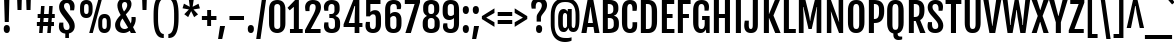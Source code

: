 SplineFontDB: 3.0
FontName: FjallaOne
FullName: FjallaOne
FamilyName: FjallaOne
Weight: Book
Copyright: Copyright (c) 2012, Sorkin Type Co (www.sorkintype.com)\nwith Reserved Font Name "Fjalla" and Fjalla "One"
Version: 1.000
ItalicAngle: 0
UnderlinePosition: -103
UnderlineWidth: 102
Ascent: 1638
Descent: 410
sfntRevision: 0x00010000
LayerCount: 2
Layer: 0 1 "Back"  1
Layer: 1 1 "Fore"  0
XUID: [1021 631 1661839179 12138462]
FSType: 0
OS2Version: 3
OS2_WeightWidthSlopeOnly: 0
OS2_UseTypoMetrics: 1
CreationTime: 1352527740
ModificationTime: 1353921299
PfmFamily: 17
TTFWeight: 400
TTFWidth: 5
LineGap: 0
VLineGap: 0
Panose: 2 0 5 6 4 0 0 2 0 4
OS2TypoAscent: 1810
OS2TypoAOffset: 0
OS2TypoDescent: -458
OS2TypoDOffset: 0
OS2TypoLinegap: 0
OS2WinAscent: 2066
OS2WinAOffset: 0
OS2WinDescent: 508
OS2WinDOffset: 0
HheadAscent: 2066
HheadAOffset: 0
HheadDescent: -508
HheadDOffset: 0
OS2SubXSize: 1434
OS2SubYSize: 1331
OS2SubXOff: 0
OS2SubYOff: 287
OS2SupXSize: 1434
OS2SupYSize: 1331
OS2SupXOff: 0
OS2SupYOff: 977
OS2StrikeYSize: 102
OS2StrikeYPos: 512
OS2Vendor: 'STC '
OS2CodePages: 00000001.00000000
OS2UnicodeRanges: 800000bf.4000004b.00000000.00000000
Lookup: 1 0 0 "'aalt' Access All Alternates in Latin lookup 0"  {"'aalt' Access All Alternates in Latin lookup 0 subtable"  } ['aalt' ('latn' <'MOL ' 'ROM ' 'TRK ' 'dflt' > ) ]
Lookup: 6 0 0 "'ordn' Ordinals in Latin lookup 1"  {"'ordn' Ordinals in Latin lookup 1 contextual 0"  "'ordn' Ordinals in Latin lookup 1 contextual 1"  "'ordn' Ordinals in Latin lookup 1 contextual 2"  "'ordn' Ordinals in Latin lookup 1 contextual 3"  } ['ordn' ('latn' <'dflt' > ) ]
Lookup: 1 0 0 "'sups' Superscript in Latin lookup 2"  {"'sups' Superscript in Latin lookup 2 subtable" ("superior" ) } ['sups' ('latn' <'dflt' > ) ]
Lookup: 4 0 1 "'liga' Standard Ligatures in Latin lookup 3"  {"'liga' Standard Ligatures in Latin lookup 3 subtable"  } ['liga' ('latn' <'dflt' > ) ]
Lookup: 4 0 0 "'frac' Diagonal Fractions in Latin lookup 4"  {"'frac' Diagonal Fractions in Latin lookup 4 subtable"  } ['frac' ('latn' <'dflt' > ) ]
Lookup: 1 0 0 "Single Substitution lookup 5"  {"Single Substitution lookup 5 subtable"  } []
DEI: 91125
ChainSub2: coverage "'ordn' Ordinals in Latin lookup 1 contextual 3"  0 0 0 1
 1 2 0
  Coverage: 1 o
  BCoverage: 6 period
  BCoverage: 49 one zero two three four five six seven eight nine
 1
  SeqLookup: 0 "Single Substitution lookup 5" 
EndFPST
ChainSub2: coverage "'ordn' Ordinals in Latin lookup 1 contextual 2"  0 0 0 1
 1 2 0
  Coverage: 1 a
  BCoverage: 6 period
  BCoverage: 49 one zero two three four five six seven eight nine
 1
  SeqLookup: 0 "Single Substitution lookup 5" 
EndFPST
ChainSub2: coverage "'ordn' Ordinals in Latin lookup 1 contextual 1"  0 0 0 1
 1 1 0
  Coverage: 1 o
  BCoverage: 49 one zero two three four five six seven eight nine
 1
  SeqLookup: 0 "Single Substitution lookup 5" 
EndFPST
ChainSub2: coverage "'ordn' Ordinals in Latin lookup 1 contextual 0"  0 0 0 1
 1 1 0
  Coverage: 1 a
  BCoverage: 49 one zero two three four five six seven eight nine
 1
  SeqLookup: 0 "Single Substitution lookup 5" 
EndFPST
TtTable: prep
MPPEM
PUSHW_1
 200
GT
IF
PUSHB_2
 1
 1
INSTCTRL
EIF
PUSHW_2
 2048
 2048
MUL
DUP
PUSHB_1
 1
SWAP
WCVTP
DUP
PUSHB_1
 3
SWAP
WCVTF
PUSHB_1
 20
RCVT
DUP
DUP
MPPEM
PUSHW_1
 14
LTEQ
MPPEM
PUSHB_1
 6
GTEQ
AND
IF
PUSHB_1
 52
ELSE
PUSHB_1
 40
EIF
ADD
FLOOR
DUP
ROLL
NEQ
IF
PUSHB_1
 2
CINDEX
SUB
PUSHB_1
 1
RCVT
MUL
SWAP
DIV
PUSHB_1
 2
SWAP
WCVTP
PUSHB_4
 10
 10
 5
 4
CALL
PUSHB_4
 11
 16
 5
 4
CALL
PUSHB_4
 17
 22
 5
 4
CALL
EIF
PUSHB_3
 4
 40
 8
RCVT
GT
WCVTP
PUSHB_4
 11
 16
 6
 4
CALL
PUSHB_2
 6
 1
WCVTP
PUSHB_2
 36
 1
GETINFO
LTEQ
IF
PUSHB_1
 64
GETINFO
IF
PUSHB_2
 6
 1
WCVTP
PUSHB_2
 38
 1
GETINFO
LTEQ
IF
PUSHW_1
 1024
GETINFO
IF
PUSHB_2
 6
 3
WCVTP
EIF
EIF
EIF
EIF
PUSHW_1
 511
SCANCTRL
PUSHB_1
 4
SCANTYPE
PUSHB_2
 5
 0
WCVTP
EndTTInstrs
TtTable: fpgm
PUSHB_1
 0
FDEF
PUSHB_1
 32
ADD
FLOOR
ENDF
PUSHB_1
 1
FDEF
DUP
ABS
DUP
PUSHB_1
 192
LT
PUSHB_1
 4
MINDEX
AND
PUSHB_1
 4
RCVT
OR
IF
POP
SWAP
POP
ELSE
ROLL
IF
DUP
PUSHB_1
 80
LT
IF
POP
PUSHB_1
 64
EIF
ELSE
DUP
PUSHB_1
 56
LT
IF
POP
PUSHB_1
 56
EIF
EIF
DUP
PUSHB_1
 10
RCVT
SUB
ABS
PUSHB_1
 40
LT
IF
POP
PUSHB_1
 10
RCVT
DUP
PUSHB_1
 48
LT
IF
POP
PUSHB_1
 48
EIF
ELSE
DUP
PUSHB_1
 192
LT
IF
DUP
FLOOR
DUP
ROLL
ROLL
SUB
DUP
PUSHB_1
 10
LT
IF
ADD
ELSE
DUP
PUSHB_1
 32
LT
IF
POP
PUSHB_1
 10
ADD
ELSE
DUP
PUSHB_1
 54
LT
IF
POP
PUSHB_1
 54
ADD
ELSE
ADD
EIF
EIF
EIF
ELSE
PUSHB_1
 0
CALL
EIF
EIF
SWAP
PUSHB_1
 0
LT
IF
NEG
EIF
EIF
ENDF
PUSHB_1
 2
FDEF
DUP
RCVT
DUP
PUSHB_1
 4
CINDEX
SUB
ABS
DUP
PUSHB_1
 5
RS
LT
IF
PUSHB_1
 5
SWAP
WS
PUSHB_1
 6
SWAP
WS
ELSE
POP
POP
EIF
PUSHB_1
 1
ADD
ENDF
PUSHB_1
 3
FDEF
SWAP
POP
SWAP
POP
DUP
ABS
PUSHB_2
 5
 98
WS
DUP
PUSHB_1
 6
SWAP
WS
PUSHB_3
 10
 1
 2
LOOPCALL
POP
DUP
PUSHB_1
 6
RS
DUP
ROLL
DUP
ROLL
PUSHB_1
 0
CALL
PUSHB_2
 48
 5
CINDEX
ROLL
LTEQ
IF
ADD
LT
ELSE
SUB
GT
EIF
IF
SWAP
EIF
POP
DUP
PUSHB_1
 64
GTEQ
IF
PUSHB_1
 0
CALL
ELSE
POP
PUSHB_1
 64
EIF
SWAP
PUSHB_1
 0
LT
IF
NEG
EIF
ENDF
PUSHB_1
 4
FDEF
PUSHB_1
 8
SWAP
WS
PUSHB_1
 7
SWAP
WS
PUSHB_1
 0
SWAP
WS
PUSHB_1
 0
RS
PUSHB_1
 7
RS
LTEQ
IF
PUSHB_1
 8
RS
CALL
PUSHB_3
 0
 1
 0
RS
ADD
WS
PUSHB_1
 22
NEG
JMPR
EIF
ENDF
PUSHB_1
 5
FDEF
PUSHB_1
 0
RS
DUP
RCVT
DUP
PUSHB_1
 2
RCVT
MUL
PUSHB_1
 1
RCVT
DIV
ADD
WCVTP
ENDF
PUSHB_1
 6
FDEF
PUSHB_1
 0
RS
DUP
RCVT
DUP
PUSHB_1
 0
CALL
SWAP
PUSHB_2
 6
 4
CINDEX
ADD
DUP
RCVT
ROLL
SWAP
SUB
DUP
ABS
DUP
PUSHB_1
 32
LT
IF
POP
PUSHB_1
 0
ELSE
PUSHB_1
 48
LT
IF
PUSHB_1
 32
ELSE
PUSHB_1
 64
EIF
EIF
SWAP
PUSHB_1
 0
LT
IF
NEG
EIF
PUSHB_1
 3
CINDEX
SWAP
SUB
WCVTP
WCVTP
ENDF
PUSHB_1
 7
FDEF
PUSHB_2
 5
 5
RCVT
PUSHB_1
 1
SUB
WCVTP
ENDF
PUSHB_1
 8
FDEF
PUSHB_1
 1
ADD
DUP
DUP
PUSHB_1
 10
RS
MD[orig]
PUSHB_1
 0
LT
IF
DUP
PUSHB_1
 10
SWAP
WS
EIF
PUSHB_1
 11
RS
MD[orig]
PUSHB_1
 0
GT
IF
DUP
PUSHB_1
 11
SWAP
WS
EIF
ENDF
PUSHB_1
 9
FDEF
DUP
PUSHW_1
 1024
DIV
DUP
PUSHW_1
 1024
MUL
ROLL
SWAP
SUB
PUSHB_1
 12
RS
ADD
DUP
ROLL
ADD
DUP
PUSHB_1
 12
SWAP
WS
SWAP
ENDF
PUSHB_1
 10
FDEF
PUSHB_2
 0
 13
RS
NEQ
IF
PUSHB_2
 13
 13
RS
PUSHB_1
 1
SUB
WS
PUSHB_1
 9
CALL
EIF
PUSHB_1
 0
RS
PUSHB_1
 2
CINDEX
WS
PUSHB_3
 0
 1
 0
RS
ADD
WS
PUSHB_2
 10
 2
CINDEX
WS
PUSHB_2
 11
 2
CINDEX
WS
PUSHB_1
 1
SZPS
SWAP
DUP
PUSHB_1
 3
CINDEX
LT
IF
PUSHB_1
 0
RS
PUSHB_1
 4
CINDEX
WS
ROLL
ROLL
DUP
ROLL
SWAP
SUB
PUSHB_1
 8
LOOPCALL
POP
SWAP
PUSHB_1
 1
SUB
DUP
ROLL
SWAP
SUB
PUSHB_1
 8
LOOPCALL
POP
ELSE
PUSHB_1
 0
RS
PUSHB_1
 2
CINDEX
WS
PUSHB_1
 2
CINDEX
SUB
PUSHB_1
 8
LOOPCALL
POP
EIF
PUSHB_1
 10
RS
GC[orig]
PUSHB_1
 11
RS
GC[orig]
ADD
PUSHB_1
 128
DIV
DUP
PUSHB_1
 2
RCVT
MUL
PUSHB_1
 1
RCVT
DIV
ADD
PUSHB_2
 0
 0
SZP0
SWAP
WCVTP
PUSHB_1
 1
RS
PUSHB_1
 0
MIAP[no-rnd]
PUSHB_3
 1
 1
 1
RS
ADD
WS
ENDF
PUSHB_1
 11
FDEF
PUSHB_2
 0
 5
RCVT
EQ
IF
SVTCA[y-axis]
PUSHB_1
 13
SWAP
WS
DUP
ADD
PUSHB_1
 1
SUB
PUSHB_6
 14
 14
 1
 0
 12
 0
WS
WS
ROLL
ADD
PUSHB_2
 10
 4
CALL
PUSHB_1
 105
CALL
ELSE
CLEAR
EIF
ENDF
PUSHB_1
 12
FDEF
PUSHB_2
 0
 11
CALL
ENDF
PUSHB_1
 13
FDEF
PUSHB_2
 1
 11
CALL
ENDF
PUSHB_1
 14
FDEF
PUSHB_2
 2
 11
CALL
ENDF
PUSHB_1
 15
FDEF
PUSHB_2
 3
 11
CALL
ENDF
PUSHB_1
 16
FDEF
PUSHB_2
 4
 11
CALL
ENDF
PUSHB_1
 17
FDEF
PUSHB_2
 5
 11
CALL
ENDF
PUSHB_1
 18
FDEF
PUSHB_2
 6
 11
CALL
ENDF
PUSHB_1
 19
FDEF
PUSHB_2
 7
 11
CALL
ENDF
PUSHB_1
 20
FDEF
PUSHB_2
 8
 11
CALL
ENDF
PUSHB_1
 21
FDEF
PUSHB_2
 9
 11
CALL
ENDF
PUSHB_1
 22
FDEF
PUSHB_1
 7
CALL
PUSHB_2
 0
 5
RCVT
EQ
IF
SVTCA[y-axis]
PUSHB_1
 13
SWAP
WS
DUP
ADD
PUSHB_1
 1
SUB
PUSHB_6
 14
 14
 1
 0
 12
 0
WS
WS
ROLL
ADD
PUSHB_2
 10
 4
CALL
PUSHB_1
 105
CALL
ELSE
CLEAR
EIF
ENDF
PUSHB_1
 23
FDEF
PUSHB_2
 0
 22
CALL
ENDF
PUSHB_1
 24
FDEF
PUSHB_2
 1
 22
CALL
ENDF
PUSHB_1
 25
FDEF
PUSHB_2
 2
 22
CALL
ENDF
PUSHB_1
 26
FDEF
PUSHB_2
 3
 22
CALL
ENDF
PUSHB_1
 27
FDEF
PUSHB_2
 4
 22
CALL
ENDF
PUSHB_1
 28
FDEF
PUSHB_2
 5
 22
CALL
ENDF
PUSHB_1
 29
FDEF
PUSHB_2
 6
 22
CALL
ENDF
PUSHB_1
 30
FDEF
PUSHB_2
 7
 22
CALL
ENDF
PUSHB_1
 31
FDEF
PUSHB_2
 8
 22
CALL
ENDF
PUSHB_1
 32
FDEF
PUSHB_2
 9
 22
CALL
ENDF
PUSHB_1
 33
FDEF
DUP
ADD
PUSHB_1
 14
ADD
DUP
RS
SWAP
PUSHB_1
 1
ADD
RS
PUSHB_1
 2
CINDEX
PUSHB_1
 2
CINDEX
LTEQ
IF
SWAP
DUP
ALIGNRP
PUSHB_1
 1
ADD
SWAP
PUSHB_1
 18
NEG
JMPR
ELSE
POP
POP
EIF
ENDF
PUSHB_1
 34
FDEF
PUSHB_1
 33
CALL
PUSHB_1
 33
LOOPCALL
ENDF
PUSHB_1
 35
FDEF
DUP
DUP
GC[orig]
DUP
DUP
PUSHB_1
 2
RCVT
MUL
PUSHB_1
 1
RCVT
DIV
ADD
SWAP
SUB
SHPIX
SWAP
DUP
ROLL
NEQ
IF
DUP
GC[orig]
DUP
DUP
PUSHB_1
 2
RCVT
MUL
PUSHB_1
 1
RCVT
DIV
ADD
SWAP
SUB
SHPIX
ELSE
POP
EIF
ENDF
PUSHB_1
 36
FDEF
PUSHB_2
 0
 5
RCVT
EQ
IF
SVTCA[y-axis]
PUSHB_1
 1
SZPS
PUSHB_1
 35
LOOPCALL
PUSHB_1
 1
SZP2
IUP[y]
ELSE
CLEAR
EIF
ENDF
PUSHB_1
 37
FDEF
PUSHB_1
 7
CALL
PUSHB_2
 0
 5
RCVT
EQ
IF
SVTCA[y-axis]
PUSHB_1
 1
SZPS
PUSHB_1
 35
LOOPCALL
PUSHB_1
 1
SZP2
IUP[y]
ELSE
CLEAR
EIF
ENDF
PUSHB_1
 38
FDEF
DUP
SHC[rp1]
PUSHB_1
 1
ADD
ENDF
PUSHB_1
 39
FDEF
SVTCA[y-axis]
PUSHB_1
 3
RCVT
MUL
PUSHB_1
 1
RCVT
DIV
PUSHB_1
 0
CALL
PUSHB_1
 2
RCVT
MUL
PUSHB_1
 1
RCVT
DIV
PUSHB_1
 0
CALL
PUSHB_1
 0
SZPS
PUSHB_5
 0
 0
 0
 0
 0
WCVTP
MIAP[no-rnd]
SWAP
SHPIX
PUSHB_2
 38
 1
SZP2
LOOPCALL
ENDF
PUSHB_1
 40
FDEF
DUP
ALIGNRP
DUP
GC[orig]
DUP
PUSHB_1
 2
RCVT
MUL
PUSHB_1
 1
RCVT
DIV
ADD
PUSHB_1
 0
RS
SUB
SHPIX
ENDF
PUSHB_1
 41
FDEF
MDAP[no-rnd]
SLOOP
ALIGNRP
ENDF
PUSHB_1
 42
FDEF
DUP
ALIGNRP
DUP
GC[orig]
DUP
PUSHB_1
 2
RCVT
MUL
PUSHB_1
 1
RCVT
DIV
ADD
PUSHB_1
 0
RS
SUB
PUSHB_1
 1
RS
MUL
SHPIX
ENDF
PUSHB_1
 43
FDEF
PUSHB_2
 2
 0
SZPS
CINDEX
DUP
MDAP[no-rnd]
DUP
GC[orig]
PUSHB_1
 0
SWAP
WS
PUSHB_1
 2
CINDEX
MD[grid]
ROLL
ROLL
GC[orig]
SWAP
GC[orig]
SWAP
SUB
DIV
PUSHB_1
 1
SWAP
WS
PUSHB_3
 42
 1
 1
SZP2
SZP1
LOOPCALL
ENDF
PUSHB_1
 44
FDEF
PUSHB_1
 0
SZPS
PUSHB_1
 4
CINDEX
PUSHB_1
 4
CINDEX
GC[orig]
SWAP
GC[orig]
SWAP
SUB
PUSHB_1
 6
RCVT
CALL
NEG
ROLL
MDAP[no-rnd]
SWAP
DUP
DUP
ALIGNRP
ROLL
SHPIX
ENDF
PUSHB_1
 45
FDEF
PUSHB_1
 0
SZPS
PUSHB_1
 4
CINDEX
PUSHB_1
 4
CINDEX
DUP
MDAP[no-rnd]
GC[orig]
SWAP
GC[orig]
SWAP
SUB
DUP
PUSHB_1
 4
SWAP
WS
PUSHB_1
 6
RCVT
CALL
DUP
PUSHB_1
 96
LT
IF
DUP
PUSHB_1
 64
LTEQ
IF
PUSHB_4
 2
 32
 3
 32
ELSE
PUSHB_4
 2
 38
 3
 26
EIF
WS
WS
SWAP
DUP
PUSHB_1
 9
RS
DUP
ROLL
SWAP
GC[orig]
SWAP
GC[orig]
SWAP
SUB
SWAP
GC[cur]
ADD
PUSHB_1
 4
RS
PUSHB_1
 128
DIV
ADD
DUP
PUSHB_1
 0
CALL
DUP
ROLL
ROLL
SUB
DUP
PUSHB_1
 2
RS
ADD
ABS
SWAP
PUSHB_1
 3
RS
SUB
ABS
LT
IF
PUSHB_1
 2
RS
SUB
ELSE
PUSHB_1
 3
RS
ADD
EIF
PUSHB_1
 3
CINDEX
PUSHB_1
 128
DIV
SUB
SWAP
DUP
DUP
PUSHB_1
 4
MINDEX
SWAP
GC[cur]
SUB
SHPIX
ELSE
SWAP
PUSHB_1
 9
RS
GC[cur]
PUSHB_1
 2
CINDEX
PUSHB_1
 9
RS
GC[orig]
SWAP
GC[orig]
SWAP
SUB
ADD
DUP
PUSHB_1
 4
RS
PUSHB_1
 128
DIV
ADD
SWAP
DUP
PUSHB_1
 0
CALL
SWAP
PUSHB_1
 4
RS
ADD
PUSHB_1
 0
CALL
PUSHB_1
 5
CINDEX
SUB
PUSHB_1
 5
CINDEX
PUSHB_1
 128
DIV
PUSHB_1
 4
MINDEX
SUB
DUP
PUSHB_1
 4
CINDEX
ADD
ABS
SWAP
PUSHB_1
 3
CINDEX
ADD
ABS
LT
IF
POP
ELSE
SWAP
POP
EIF
SWAP
DUP
DUP
PUSHB_1
 4
MINDEX
SWAP
GC[cur]
SUB
SHPIX
EIF
ENDF
PUSHB_1
 46
FDEF
PUSHB_1
 0
SZPS
DUP
DUP
DUP
PUSHB_1
 5
MINDEX
DUP
MDAP[no-rnd]
GC[orig]
SWAP
GC[orig]
SWAP
SUB
SWAP
ALIGNRP
SHPIX
ENDF
PUSHB_1
 47
FDEF
PUSHB_1
 0
SZPS
DUP
PUSHB_1
 9
SWAP
WS
DUP
DUP
DUP
GC[cur]
SWAP
GC[orig]
PUSHB_1
 0
CALL
SWAP
SUB
SHPIX
ENDF
PUSHB_1
 48
FDEF
PUSHB_1
 0
SZPS
PUSHB_1
 3
CINDEX
PUSHB_1
 2
CINDEX
GC[orig]
SWAP
GC[orig]
SWAP
SUB
PUSHB_1
 0
EQ
IF
MDAP[no-rnd]
DUP
ALIGNRP
SWAP
POP
ELSE
PUSHB_1
 2
CINDEX
PUSHB_1
 2
CINDEX
GC[orig]
SWAP
GC[orig]
SWAP
SUB
DUP
PUSHB_1
 5
CINDEX
PUSHB_1
 4
CINDEX
GC[orig]
SWAP
GC[orig]
SWAP
SUB
PUSHB_1
 6
CINDEX
PUSHB_1
 5
CINDEX
MD[grid]
PUSHB_1
 2
CINDEX
SUB
PUSHB_1
 1
RCVT
MUL
SWAP
DIV
MUL
PUSHB_1
 1
RCVT
DIV
ADD
SWAP
MDAP[no-rnd]
SWAP
DUP
DUP
ALIGNRP
ROLL
SHPIX
SWAP
POP
EIF
ENDF
PUSHB_1
 49
FDEF
PUSHB_1
 0
SZPS
DUP
PUSHB_1
 9
RS
DUP
MDAP[no-rnd]
GC[orig]
SWAP
GC[orig]
SWAP
SUB
DUP
ADD
PUSHB_1
 32
ADD
FLOOR
PUSHB_1
 128
DIV
SWAP
DUP
DUP
ALIGNRP
ROLL
SHPIX
ENDF
PUSHB_1
 50
FDEF
SWAP
DUP
MDAP[no-rnd]
GC[cur]
PUSHB_1
 2
CINDEX
GC[cur]
GT
IF
DUP
ALIGNRP
EIF
MDAP[no-rnd]
PUSHB_2
 34
 1
SZP1
CALL
ENDF
PUSHB_1
 51
FDEF
SWAP
DUP
MDAP[no-rnd]
GC[cur]
PUSHB_1
 2
CINDEX
GC[cur]
LT
IF
DUP
ALIGNRP
EIF
MDAP[no-rnd]
PUSHB_2
 34
 1
SZP1
CALL
ENDF
PUSHB_1
 52
FDEF
SWAP
DUP
MDAP[no-rnd]
GC[cur]
PUSHB_1
 2
CINDEX
GC[cur]
GT
IF
DUP
ALIGNRP
EIF
SWAP
DUP
MDAP[no-rnd]
GC[cur]
PUSHB_1
 2
CINDEX
GC[cur]
LT
IF
DUP
ALIGNRP
EIF
MDAP[no-rnd]
PUSHB_2
 34
 1
SZP1
CALL
ENDF
PUSHB_1
 59
FDEF
PUSHB_1
 0
SZP2
DUP
GC[orig]
PUSHB_1
 0
SWAP
WS
PUSHB_3
 0
 1
 1
SZP2
SZP1
SZP0
MDAP[no-rnd]
PUSHB_1
 40
LOOPCALL
ENDF
PUSHB_1
 60
FDEF
PUSHB_1
 0
SZP2
DUP
GC[orig]
PUSHB_1
 0
SWAP
WS
PUSHB_3
 0
 1
 1
SZP2
SZP1
SZP0
MDAP[no-rnd]
PUSHB_1
 40
LOOPCALL
ENDF
PUSHB_1
 61
FDEF
PUSHB_2
 0
 1
SZP1
SZP0
PUSHB_1
 41
LOOPCALL
ENDF
PUSHB_1
 62
FDEF
PUSHB_1
 43
LOOPCALL
ENDF
PUSHB_1
 53
FDEF
PUSHB_1
 44
CALL
SWAP
DUP
MDAP[no-rnd]
GC[cur]
PUSHB_1
 2
CINDEX
GC[cur]
GT
IF
DUP
ALIGNRP
EIF
MDAP[no-rnd]
PUSHB_2
 34
 1
SZP1
CALL
ENDF
PUSHB_1
 73
FDEF
PUSHB_3
 0
 0
 53
CALL
ENDF
PUSHB_1
 74
FDEF
PUSHB_3
 0
 1
 53
CALL
ENDF
PUSHB_1
 75
FDEF
PUSHB_3
 1
 0
 53
CALL
ENDF
PUSHB_1
 76
FDEF
PUSHB_3
 1
 1
 53
CALL
ENDF
PUSHB_1
 54
FDEF
PUSHB_1
 45
CALL
ROLL
DUP
DUP
ALIGNRP
PUSHB_1
 4
SWAP
WS
ROLL
SHPIX
SWAP
DUP
MDAP[no-rnd]
GC[cur]
PUSHB_1
 2
CINDEX
GC[cur]
GT
IF
DUP
ALIGNRP
EIF
MDAP[no-rnd]
PUSHB_2
 34
 1
SZP1
CALL
PUSHB_1
 4
RS
MDAP[no-rnd]
PUSHB_1
 34
CALL
ENDF
PUSHB_1
 85
FDEF
PUSHB_3
 0
 0
 54
CALL
ENDF
PUSHB_1
 86
FDEF
PUSHB_3
 0
 1
 54
CALL
ENDF
PUSHB_1
 87
FDEF
PUSHB_3
 1
 0
 54
CALL
ENDF
PUSHB_1
 88
FDEF
PUSHB_3
 1
 1
 54
CALL
ENDF
PUSHB_1
 55
FDEF
PUSHB_1
 0
SZPS
PUSHB_1
 4
CINDEX
PUSHB_1
 4
MINDEX
DUP
MDAP[no-rnd]
GC[orig]
SWAP
GC[orig]
SWAP
SUB
PUSHB_1
 6
RCVT
CALL
SWAP
DUP
ALIGNRP
DUP
MDAP[no-rnd]
SWAP
SHPIX
PUSHB_2
 34
 1
SZP1
CALL
ENDF
PUSHB_1
 77
FDEF
PUSHB_3
 0
 0
 55
CALL
ENDF
PUSHB_1
 78
FDEF
PUSHB_3
 0
 1
 55
CALL
ENDF
PUSHB_1
 79
FDEF
PUSHB_3
 1
 0
 55
CALL
ENDF
PUSHB_1
 80
FDEF
PUSHB_3
 1
 1
 55
CALL
ENDF
PUSHB_1
 56
FDEF
PUSHB_2
 9
 4
CINDEX
WS
PUSHB_1
 0
SZPS
PUSHB_1
 4
CINDEX
PUSHB_1
 4
CINDEX
DUP
MDAP[no-rnd]
GC[orig]
SWAP
GC[orig]
SWAP
SUB
DUP
PUSHB_1
 4
SWAP
WS
PUSHB_1
 6
RCVT
CALL
DUP
PUSHB_1
 96
LT
IF
DUP
PUSHB_1
 64
LTEQ
IF
PUSHB_4
 2
 32
 3
 32
ELSE
PUSHB_4
 2
 38
 3
 26
EIF
WS
WS
SWAP
DUP
GC[orig]
PUSHB_1
 4
RS
PUSHB_1
 128
DIV
ADD
DUP
PUSHB_1
 0
CALL
DUP
ROLL
ROLL
SUB
DUP
PUSHB_1
 2
RS
ADD
ABS
SWAP
PUSHB_1
 3
RS
SUB
ABS
LT
IF
PUSHB_1
 2
RS
SUB
ELSE
PUSHB_1
 3
RS
ADD
EIF
PUSHB_1
 3
CINDEX
PUSHB_1
 128
DIV
SUB
PUSHB_1
 2
CINDEX
GC[cur]
SUB
SHPIX
SWAP
DUP
ALIGNRP
SWAP
SHPIX
ELSE
POP
DUP
DUP
GC[cur]
SWAP
GC[orig]
PUSHB_1
 0
CALL
SWAP
SUB
SHPIX
POP
EIF
PUSHB_2
 34
 1
SZP1
CALL
ENDF
PUSHB_1
 65
FDEF
PUSHB_3
 0
 0
 56
CALL
ENDF
PUSHB_1
 66
FDEF
PUSHB_3
 0
 1
 56
CALL
ENDF
PUSHB_1
 67
FDEF
PUSHB_3
 1
 0
 56
CALL
ENDF
PUSHB_1
 68
FDEF
PUSHB_3
 1
 1
 56
CALL
ENDF
PUSHB_1
 64
FDEF
PUSHB_1
 9
SWAP
WS
PUSHB_1
 63
CALL
ENDF
PUSHB_1
 57
FDEF
PUSHB_1
 44
CALL
MDAP[no-rnd]
PUSHB_2
 34
 1
SZP1
CALL
ENDF
PUSHB_1
 69
FDEF
PUSHB_3
 0
 0
 57
CALL
ENDF
PUSHB_1
 70
FDEF
PUSHB_3
 0
 1
 57
CALL
ENDF
PUSHB_1
 71
FDEF
PUSHB_3
 1
 0
 57
CALL
ENDF
PUSHB_1
 72
FDEF
PUSHB_3
 1
 1
 57
CALL
ENDF
PUSHB_1
 58
FDEF
PUSHB_1
 45
CALL
POP
SWAP
DUP
DUP
ALIGNRP
PUSHB_1
 4
SWAP
WS
SWAP
SHPIX
PUSHB_2
 34
 1
SZP1
CALL
PUSHB_1
 4
RS
MDAP[no-rnd]
PUSHB_1
 34
CALL
ENDF
PUSHB_1
 81
FDEF
PUSHB_3
 0
 0
 58
CALL
ENDF
PUSHB_1
 82
FDEF
PUSHB_3
 0
 1
 58
CALL
ENDF
PUSHB_1
 83
FDEF
PUSHB_3
 1
 0
 58
CALL
ENDF
PUSHB_1
 84
FDEF
PUSHB_3
 1
 1
 58
CALL
ENDF
PUSHB_1
 63
FDEF
PUSHB_1
 0
SZPS
RCVT
SWAP
DUP
MDAP[no-rnd]
DUP
GC[cur]
ROLL
SWAP
SUB
SHPIX
PUSHB_2
 34
 1
SZP1
CALL
ENDF
PUSHB_1
 89
FDEF
PUSHB_1
 46
CALL
MDAP[no-rnd]
PUSHB_2
 34
 1
SZP1
CALL
ENDF
PUSHB_1
 90
FDEF
PUSHB_1
 46
CALL
PUSHB_1
 50
CALL
ENDF
PUSHB_1
 91
FDEF
PUSHB_1
 46
CALL
PUSHB_1
 51
CALL
ENDF
PUSHB_1
 92
FDEF
PUSHB_1
 0
SZPS
PUSHB_1
 46
CALL
PUSHB_1
 52
CALL
ENDF
PUSHB_1
 93
FDEF
PUSHB_1
 47
CALL
MDAP[no-rnd]
PUSHB_2
 34
 1
SZP1
CALL
ENDF
PUSHB_1
 94
FDEF
PUSHB_1
 47
CALL
PUSHB_1
 50
CALL
ENDF
PUSHB_1
 95
FDEF
PUSHB_1
 47
CALL
PUSHB_1
 51
CALL
ENDF
PUSHB_1
 96
FDEF
PUSHB_1
 47
CALL
PUSHB_1
 52
CALL
ENDF
PUSHB_1
 97
FDEF
PUSHB_1
 48
CALL
MDAP[no-rnd]
PUSHB_2
 34
 1
SZP1
CALL
ENDF
PUSHB_1
 98
FDEF
PUSHB_1
 48
CALL
PUSHB_1
 50
CALL
ENDF
PUSHB_1
 99
FDEF
PUSHB_1
 48
CALL
PUSHB_1
 51
CALL
ENDF
PUSHB_1
 100
FDEF
PUSHB_1
 48
CALL
PUSHB_1
 52
CALL
ENDF
PUSHB_1
 101
FDEF
PUSHB_1
 49
CALL
MDAP[no-rnd]
PUSHB_2
 34
 1
SZP1
CALL
ENDF
PUSHB_1
 102
FDEF
PUSHB_1
 49
CALL
PUSHB_1
 50
CALL
ENDF
PUSHB_1
 103
FDEF
PUSHB_1
 49
CALL
PUSHB_1
 51
CALL
ENDF
PUSHB_1
 104
FDEF
PUSHB_1
 49
CALL
PUSHB_1
 52
CALL
ENDF
PUSHB_1
 105
FDEF
CALL
PUSHB_1
 8
NEG
PUSHB_1
 3
DEPTH
LT
JROT
PUSHB_1
 1
SZP2
IUP[y]
ENDF
EndTTInstrs
ShortTable: cvt  23
  0
  0
  0
  0
  0
  0
  0
  254
  190
  254
  190
  1708
  0
  1819
  1377
  0
  -445
  1723
  -15
  1899
  1393
  -15
  -445
EndShort
ShortTable: maxp 16
  1
  0
  277
  128
  7
  104
  4
  2
  40
  54
  106
  0
  145
  2402
  4
  1
EndShort
LangName: 1033 "" "" "Regular" "IrinaSmirnova: FjallaOne: 2012" "" "Version 1.000" "" "Fjalla is a trademark of Sorkin Type Co." "Irina Smirnova" "Irina Smirnova" "Fjalla is a medium contrast display sans serif. Fjalla has been carefully adjusted to the restrictions of the screen. Despite having display characteristics Fjalla can be used in a wide range of sizes." "www.sorkintype.com" "www.sorkintype.com" "This Font Software is licensed under the SIL Open Font License, Version 1.1. This license is available with a FAQ at: http://scripts.sil.org/OFL" "http://scripts.sil.org/OFL" "" "" "" "FjallaOne" 
GaspTable: 1 65535 15 1
Encoding: UnicodeBmp
UnicodeInterp: none
NameList: Adobe Glyph List
DisplaySize: -36
AntiAlias: 1
FitToEm: 1
WinInfo: 42 42 15
BeginChars: 65545 277

StartChar: .notdef
Encoding: 65536 -1 0
Width: 1326
Flags: W
TtInstrs:
PUSHB_6
 11
 4
 2
 0
 2
 36
CALL
EndTTInstrs
LayerCount: 2
Fore
SplineSet
105 1943 m 1,0,-1
 1221 1943 l 1,1,-1
 1221 0 l 1,2,-1
 105 0 l 1,3,-1
 105 1943 l 1,0,-1
520 399 m 1,4,-1
 607 602 l 1,5,-1
 663 760 l 1,6,-1
 718 602 l 1,7,-1
 805 399 l 1,8,-1
 1029 399 l 1,9,-1
 764 944 l 1,10,-1
 1029 1481 l 1,11,-1
 793 1481 l 1,12,-1
 708 1276 l 1,13,-1
 661 1138 l 1,14,-1
 616 1276 l 1,15,-1
 532 1481 l 1,16,-1
 296 1481 l 1,17,-1
 560 945 l 1,18,-1
 296 399 l 1,19,-1
 520 399 l 1,4,-1
EndSplineSet
EndChar

StartChar: .null
Encoding: 0 -1 1
AltUni2: 000000.ffffffff.0
Width: 0
Flags: W
LayerCount: 2
EndChar

StartChar: nonmarkingreturn
Encoding: 13 13 2
Width: 0
Flags: W
LayerCount: 2
EndChar

StartChar: space
Encoding: 32 32 3
Width: 438
Flags: W
LayerCount: 2
EndChar

StartChar: A
Encoding: 65 65 4
Width: 967
Flags: W
TtInstrs:
NPUSHB
 39
 6
 1
 5
 0
 2
 1
 5
 2
 85
 0
 4
 4
 0
 77
 0
 0
 0
 11
 63
 3
 1
 1
 1
 12
 1
 64
 8
 8
 8
 11
 8
 11
 18
 17
 17
 17
 16
 7
 17
CALL
EndTTInstrs
LayerCount: 2
Fore
SplineSet
334 1708 m 1,0,-1
 632 1708 l 1,1,-1
 948 0 l 1,2,-1
 686 0 l 1,3,-1
 639 306 l 1,4,-1
 327 306 l 1,5,-1
 282 0 l 1,6,-1
 19 0 l 1,7,-1
 334 1708 l 1,0,-1
609 501 m 1,8,-1
 489 1352 l 1,9,-1
 478 1352 l 1,10,-1
 357 501 l 1,11,-1
 609 501 l 1,8,-1
EndSplineSet
EndChar

StartChar: D
Encoding: 68 68 5
Width: 1061
Flags: W
TtInstrs:
NPUSHB
 34
 0
 3
 3
 0
 79
 0
 0
 0
 11
 63
 4
 1
 2
 2
 1
 79
 0
 1
 1
 12
 1
 64
 19
 18
 30
 28
 18
 31
 19
 31
 59
 48
 5
 14
CALL
EndTTInstrs
LayerCount: 2
Fore
SplineSet
146 1708 m 1,0,-1
 415 1708 l 2,1,2
 476 1708 476 1708 541.5 1704.5 c 128,-1,3
 607 1701 607 1701 669.5 1683 c 128,-1,4
 732 1665 732 1665 787.5 1627.5 c 128,-1,5
 843 1590 843 1590 885 1522.5 c 128,-1,6
 927 1455 927 1455 951.5 1352.5 c 128,-1,7
 976 1250 976 1250 976 1102 c 2,8,-1
 976 606 l 2,9,10
 976 458 976 458 951.5 355 c 128,-1,11
 927 252 927 252 885 185 c 128,-1,12
 843 118 843 118 787.5 80.5 c 128,-1,13
 732 43 732 43 669.5 25 c 128,-1,14
 607 7 607 7 541.5 3.5 c 128,-1,15
 476 0 476 0 415 0 c 2,16,-1
 146 0 l 1,17,-1
 146 1708 l 1,0,-1
471 181 m 2,18,19
 541 181 541 181 586.5 199 c 128,-1,20
 632 217 632 217 658.5 262.5 c 128,-1,21
 685 308 685 308 695 386.5 c 128,-1,22
 705 465 705 465 705 585 c 2,23,-1
 705 1115 l 2,24,25
 705 1235 705 1235 695 1313.5 c 128,-1,26
 685 1392 685 1392 658.5 1437.5 c 128,-1,27
 632 1483 632 1483 586.5 1501 c 128,-1,28
 541 1519 541 1519 471 1519 c 2,29,-1
 405 1519 l 1,30,-1
 405 181 l 1,31,-1
 471 181 l 2,18,19
EndSplineSet
EndChar

StartChar: H
Encoding: 72 72 6
Width: 1119
Flags: W
TtInstrs:
NPUSHB
 29
 0
 1
 0
 4
 3
 1
 4
 85
 2
 1
 0
 0
 11
 63
 5
 1
 3
 3
 12
 3
 64
 17
 17
 17
 17
 17
 16
 6
 18
CALL
EndTTInstrs
LayerCount: 2
Fore
SplineSet
146 1708 m 1,0,-1
 405 1708 l 1,1,-1
 405 993 l 1,2,-1
 712 993 l 1,3,-1
 712 1708 l 1,4,-1
 971 1708 l 1,5,-1
 971 0 l 1,6,-1
 712 0 l 1,7,-1
 712 789 l 1,8,-1
 405 789 l 1,9,-1
 405 0 l 1,10,-1
 146 0 l 1,11,-1
 146 1708 l 1,0,-1
EndSplineSet
EndChar

StartChar: E
Encoding: 69 69 7
Width: 830
Flags: W
TtInstrs:
NPUSHB
 37
 0
 2
 0
 3
 4
 2
 3
 85
 0
 1
 1
 0
 77
 0
 0
 0
 11
 63
 0
 4
 4
 5
 77
 0
 5
 5
 12
 5
 64
 17
 17
 17
 17
 17
 16
 6
 18
CALL
EndTTInstrs
LayerCount: 2
Fore
SplineSet
146 1708 m 1,0,-1
 779 1708 l 1,1,-1
 779 1504 l 1,2,-1
 405 1504 l 1,3,-1
 405 993 l 1,4,-1
 694 993 l 1,5,-1
 694 789 l 1,6,-1
 405 789 l 1,7,-1
 405 204 l 1,8,-1
 789 204 l 1,9,-1
 789 0 l 1,10,-1
 146 0 l 1,11,-1
 146 1708 l 1,0,-1
EndSplineSet
EndChar

StartChar: S
Encoding: 83 83 8
Width: 956
Flags: W
TtInstrs:
NPUSHB
 44
 0
 3
 4
 0
 4
 3
 0
 100
 0
 0
 1
 4
 0
 1
 98
 0
 4
 4
 2
 79
 0
 2
 2
 17
 63
 0
 1
 1
 5
 79
 0
 5
 5
 18
 5
 64
 47
 35
 23
 47
 37
 19
 6
 18
CALL
EndTTInstrs
LayerCount: 2
Fore
SplineSet
80 346 m 0,0,1
 80 401 80 401 86.5 447.5 c 128,-1,2
 93 494 93 494 106 548 c 1,3,-1
 307 548 l 1,4,-1
 307 465 l 2,5,6
 307 396 307 396 315.5 343 c 128,-1,7
 324 290 324 290 343.5 253.5 c 128,-1,8
 363 217 363 217 395.5 198.5 c 128,-1,9
 428 180 428 180 475 180 c 0,10,11
 549 180 549 180 588 220.5 c 128,-1,12
 627 261 627 261 627 339 c 0,13,14
 627 379 627 379 621.5 412.5 c 128,-1,15
 616 446 616 446 602.5 479 c 128,-1,16
 589 512 589 512 566 548.5 c 128,-1,17
 543 585 543 585 507 630 c 1,18,-1
 237 951 l 1,19,20
 165 1043 165 1043 126 1136.5 c 128,-1,21
 87 1230 87 1230 87 1336 c 0,22,23
 87 1421 87 1421 113.5 1492 c 128,-1,24
 140 1563 140 1563 190 1614.5 c 128,-1,25
 240 1666 240 1666 313.5 1694.5 c 128,-1,26
 387 1723 387 1723 480 1723 c 0,27,28
 593 1723 593 1723 668.5 1691 c 128,-1,29
 744 1659 744 1659 789 1607 c 128,-1,30
 834 1555 834 1555 852.5 1490.5 c 128,-1,31
 871 1426 871 1426 871 1361 c 0,32,33
 871 1306 871 1306 862.5 1259.5 c 128,-1,34
 854 1213 854 1213 843 1157 c 1,35,-1
 643 1157 l 1,36,-1
 643 1238 l 2,37,38
 643 1374 643 1374 604 1446.5 c 128,-1,39
 565 1519 565 1519 477 1519 c 0,40,41
 404 1519 404 1519 368 1478.5 c 128,-1,42
 332 1438 332 1438 332 1370 c 0,43,44
 332 1334 332 1334 337.5 1305 c 128,-1,45
 343 1276 343 1276 353.5 1251.5 c 128,-1,46
 364 1227 364 1227 379 1204 c 128,-1,47
 394 1181 394 1181 413 1156 c 1,48,-1
 714 792 l 1,49,50
 796 685 796 685 840 586.5 c 128,-1,51
 884 488 884 488 884 378 c 0,52,53
 884 287 884 287 855.5 214 c 128,-1,54
 827 141 827 141 774 90 c 128,-1,55
 721 39 721 39 646 11.5 c 128,-1,56
 571 -16 571 -16 477 -16 c 0,57,58
 361 -16 361 -16 284.5 15 c 128,-1,59
 208 46 208 46 162.5 97 c 128,-1,60
 117 148 117 148 98.5 213 c 128,-1,61
 80 278 80 278 80 346 c 0,0,1
EndSplineSet
EndChar

StartChar: I
Encoding: 73 73 9
Width: 551
Flags: W
TtInstrs:
NPUSHB
 15
 0
 0
 0
 11
 63
 0
 1
 1
 12
 1
 64
 17
 16
 2
 14
CALL
EndTTInstrs
LayerCount: 2
Fore
SplineSet
146 1708 m 1,0,-1
 405 1708 l 1,1,-1
 405 0 l 1,2,-1
 146 0 l 1,3,-1
 146 1708 l 1,0,-1
EndSplineSet
EndChar

StartChar: O
Encoding: 79 79 10
Width: 1044
Flags: W
TtInstrs:
NPUSHB
 41
 0
 3
 3
 1
 79
 0
 1
 1
 17
 63
 5
 1
 2
 2
 0
 79
 4
 1
 0
 0
 18
 0
 64
 31
 30
 1
 0
 42
 40
 30
 51
 31
 51
 16
 14
 0
 29
 1
 29
 6
 12
CALL
EndTTInstrs
LayerCount: 2
Fore
SplineSet
524 -15 m 0,0,1
 483 -15 483 -15 435 -8.5 c 128,-1,2
 387 -2 387 -2 340 19 c 128,-1,3
 293 40 293 40 249.5 78.5 c 128,-1,4
 206 117 206 117 172.5 180 c 128,-1,5
 139 243 139 243 119 335.5 c 128,-1,6
 99 428 99 428 99 556 c 2,7,-1
 99 1161 l 2,8,9
 99 1290 99 1290 119.5 1381.5 c 128,-1,10
 140 1473 140 1473 174 1535.5 c 128,-1,11
 208 1598 208 1598 251.5 1635 c 128,-1,12
 295 1672 295 1672 342.5 1691.5 c 128,-1,13
 390 1711 390 1711 437 1717 c 128,-1,14
 484 1723 484 1723 524 1723 c 0,15,16
 562 1723 562 1723 608.5 1717.5 c 128,-1,17
 655 1712 655 1712 701.5 1693.5 c 128,-1,18
 748 1675 748 1675 792 1638.5 c 128,-1,19
 836 1602 836 1602 870 1539.5 c 128,-1,20
 904 1477 904 1477 924.5 1384.5 c 128,-1,21
 945 1292 945 1292 945 1161 c 2,22,-1
 945 556 l 2,23,24
 945 429 945 429 924 337.5 c 128,-1,25
 903 246 903 246 869 182.5 c 128,-1,26
 835 119 835 119 790.5 80.5 c 128,-1,27
 746 42 746 42 699.5 20.5 c 128,-1,28
 653 -1 653 -1 607 -8 c 128,-1,29
 561 -15 561 -15 524 -15 c 0,0,1
524 180 m 0,30,31
 562 180 562 180 590.5 193 c 128,-1,32
 619 206 619 206 637.5 238 c 128,-1,33
 656 270 656 270 665.5 322.5 c 128,-1,34
 675 375 675 375 675 455 c 2,35,-1
 675 1232 l 2,36,37
 675 1314 675 1314 665.5 1369 c 128,-1,38
 656 1424 656 1424 637.5 1457.5 c 128,-1,39
 619 1491 619 1491 590.5 1505 c 128,-1,40
 562 1519 562 1519 524 1519 c 0,41,42
 485 1519 485 1519 456 1505 c 128,-1,43
 427 1491 427 1491 408 1457.5 c 128,-1,44
 389 1424 389 1424 379.5 1369 c 128,-1,45
 370 1314 370 1314 370 1232 c 2,46,-1
 370 455 l 2,47,48
 370 375 370 375 379.5 322.5 c 128,-1,49
 389 270 389 270 408 238 c 128,-1,50
 427 206 427 206 456 193 c 128,-1,51
 485 180 485 180 524 180 c 0,30,31
EndSplineSet
EndChar

StartChar: N
Encoding: 78 78 11
Width: 1127
Flags: W
TtInstrs:
NPUSHB
 36
 0
 4
 0
 1
 0
 4
 1
 100
 0
 1
 3
 0
 1
 3
 98
 2
 1
 0
 0
 11
 63
 5
 1
 3
 3
 12
 3
 64
 22
 17
 17
 22
 17
 16
 6
 18
CALL
EndTTInstrs
LayerCount: 2
Fore
SplineSet
146 1708 m 1,0,-1
 356 1708 l 1,1,-1
 770 565 l 1,2,-1
 776 565 l 1,3,4
 773 605 773 605 768 654 c 128,-1,5
 763 703 763 703 759 765.5 c 128,-1,6
 755 828 755 828 752 907 c 128,-1,7
 749 986 749 986 749 1085 c 2,8,-1
 749 1708 l 1,9,-1
 981 1708 l 1,10,-1
 981 0 l 1,11,-1
 769 0 l 1,12,-1
 357 1113 l 1,13,-1
 349 1113 l 1,14,15
 352 1068 352 1068 357 1015.5 c 128,-1,16
 362 963 362 963 366 892 c 128,-1,17
 370 821 370 821 373 726.5 c 128,-1,18
 376 632 376 632 376 502 c 2,19,-1
 376 0 l 1,20,-1
 146 0 l 1,21,-1
 146 1708 l 1,0,-1
EndSplineSet
EndChar

StartChar: o
Encoding: 111 111 12
Width: 950
Flags: W
TtInstrs:
NPUSHB
 41
 0
 3
 3
 1
 79
 0
 1
 1
 20
 63
 5
 1
 2
 2
 0
 79
 4
 1
 0
 0
 18
 0
 64
 31
 30
 1
 0
 42
 40
 30
 51
 31
 51
 16
 14
 0
 29
 1
 29
 6
 12
CALL
EndTTInstrs
LayerCount: 2
Fore
SplineSet
477 -15 m 0,0,1
 433 -15 433 -15 387.5 -8 c 128,-1,2
 342 -1 342 -1 299.5 21 c 128,-1,3
 257 43 257 43 219.5 84 c 128,-1,4
 182 125 182 125 154 192 c 128,-1,5
 126 259 126 259 110 357 c 128,-1,6
 94 455 94 455 94 591 c 2,7,-1
 94 807 l 2,8,9
 94 941 94 941 110.5 1036.5 c 128,-1,10
 127 1132 127 1132 155.5 1197 c 128,-1,11
 184 1262 184 1262 222 1300.5 c 128,-1,12
 260 1339 260 1339 302.5 1359.5 c 128,-1,13
 345 1380 345 1380 390 1386.5 c 128,-1,14
 435 1393 435 1393 478 1393 c 0,15,16
 519 1393 519 1393 563 1387 c 128,-1,17
 607 1381 607 1381 649 1361.5 c 128,-1,18
 691 1342 691 1342 728.5 1303.5 c 128,-1,19
 766 1265 766 1265 794.5 1200 c 128,-1,20
 823 1135 823 1135 839.5 1038.5 c 128,-1,21
 856 942 856 942 856 807 c 2,22,-1
 856 591 l 2,23,24
 856 457 856 457 839 360 c 128,-1,25
 822 263 822 263 793 196 c 128,-1,26
 764 129 764 129 726 87.5 c 128,-1,27
 688 46 688 46 646 23 c 128,-1,28
 604 0 604 0 560.5 -7.5 c 128,-1,29
 517 -15 517 -15 477 -15 c 0,0,1
479 180 m 0,30,31
 513 180 513 180 536.5 197.5 c 128,-1,32
 560 215 560 215 574.5 255 c 128,-1,33
 589 295 589 295 595.5 360.5 c 128,-1,34
 602 426 602 426 602 523 c 2,35,-1
 602 862 l 2,36,37
 602 959 602 959 595.5 1025 c 128,-1,38
 589 1091 589 1091 574.5 1131.5 c 128,-1,39
 560 1172 560 1172 536.5 1190 c 128,-1,40
 513 1208 513 1208 479 1208 c 0,41,42
 443 1208 443 1208 418.5 1190 c 128,-1,43
 394 1172 394 1172 378 1131.5 c 128,-1,44
 362 1091 362 1091 355 1025 c 128,-1,45
 348 959 348 959 348 862 c 2,46,-1
 348 523 l 2,47,48
 348 426 348 426 355 360.5 c 128,-1,49
 362 295 362 295 378 255 c 128,-1,50
 394 215 394 215 418.5 197.5 c 128,-1,51
 443 180 443 180 479 180 c 0,30,31
EndSplineSet
Substitution2: "Single Substitution lookup 5 subtable" ordmasculine
Substitution2: "'aalt' Access All Alternates in Latin lookup 0 subtable" ordmasculine
EndChar

StartChar: d
Encoding: 100 100 13
Width: 988
Flags: W
TtInstrs:
NPUSHB
 72
 21
 20
 2
 5
 1
 38
 37
 2
 4
 5
 27
 1
 0
 4
 3
 62
 0
 5
 1
 4
 1
 5
 4
 100
 7
 1
 4
 0
 1
 4
 0
 98
 0
 2
 2
 13
 63
 0
 1
 1
 20
 63
 3
 6
 2
 0
 0
 18
 0
 64
 33
 32
 1
 0
 42
 40
 32
 51
 33
 51
 26
 25
 24
 23
 16
 14
 0
 31
 1
 31
 8
 12
CALL
EndTTInstrs
LayerCount: 2
Fore
SplineSet
394 -16 m 0,0,1
 371 -16 371 -16 340 -11.5 c 128,-1,2
 309 -7 309 -7 276 9 c 128,-1,3
 243 25 243 25 211 57 c 128,-1,4
 179 89 179 89 154 144.5 c 128,-1,5
 129 200 129 200 113.5 282 c 128,-1,6
 98 364 98 364 98 481 c 2,7,-1
 98 918 l 2,8,9
 98 1034 98 1034 114.5 1114 c 128,-1,10
 131 1194 131 1194 158 1246.5 c 128,-1,11
 185 1299 185 1299 218.5 1328.5 c 128,-1,12
 252 1358 252 1358 285.5 1372 c 128,-1,13
 319 1386 319 1386 349.5 1389 c 128,-1,14
 380 1392 380 1392 400 1392 c 0,15,16
 437 1392 437 1392 470 1382 c 128,-1,17
 503 1372 503 1372 530 1355.5 c 128,-1,18
 557 1339 557 1339 578 1318.5 c 128,-1,19
 599 1298 599 1298 613 1277 c 1,20,-1
 614 1278 l 1,21,-1
 606 1452 l 1,22,-1
 606 1819 l 1,23,-1
 858 1819 l 1,24,-1
 858 0 l 1,25,-1
 661 0 l 1,26,-1
 639 128 l 1,27,28
 622 101 622 101 600 75 c 128,-1,29
 578 49 578 49 548 28.5 c 128,-1,30
 518 8 518 8 480 -4 c 128,-1,31
 442 -16 442 -16 394 -16 c 0,0,1
480 180 m 0,32,33
 505 180 505 180 524.5 188.5 c 128,-1,34
 544 197 544 197 559.5 210.5 c 128,-1,35
 575 224 575 224 586.5 242 c 128,-1,36
 598 260 598 260 606 279 c 1,37,-1
 606 1107 l 1,38,39
 587 1149 587 1149 555.5 1178.5 c 128,-1,40
 524 1208 524 1208 479 1208 c 0,41,42
 451 1208 451 1208 428 1198 c 128,-1,43
 405 1188 405 1188 388 1160.5 c 128,-1,44
 371 1133 371 1133 361.5 1084.5 c 128,-1,45
 352 1036 352 1036 352 959 c 2,46,-1
 352 431 l 2,47,48
 352 354 352 354 361.5 305 c 128,-1,49
 371 256 371 256 388 228.5 c 128,-1,50
 405 201 405 201 428.5 190.5 c 128,-1,51
 452 180 452 180 480 180 c 0,32,33
EndSplineSet
EndChar

StartChar: s
Encoding: 115 115 14
Width: 829
Flags: W
TtInstrs:
NPUSHB
 48
 0
 3
 4
 0
 4
 3
 0
 100
 0
 0
 1
 4
 0
 1
 98
 0
 4
 4
 2
 79
 0
 2
 2
 20
 63
 0
 1
 1
 5
 79
 0
 5
 5
 18
 5
 64
 62
 60
 43
 41
 37
 36
 29
 27
 36
 19
 6
 14
CALL
EndTTInstrs
LayerCount: 2
Fore
SplineSet
76 288 m 0,0,1
 76 333 76 333 84.5 375 c 128,-1,2
 93 417 93 417 101 442 c 1,3,-1
 279 442 l 1,4,5
 279 367 279 367 286.5 316.5 c 128,-1,6
 294 266 294 266 311 236 c 128,-1,7
 328 206 328 206 356.5 193 c 128,-1,8
 385 180 385 180 426 180 c 0,9,10
 483 180 483 180 509 212 c 128,-1,11
 535 244 535 244 535 286 c 0,12,13
 535 308 535 308 529 328 c 128,-1,14
 523 348 523 348 512 368.5 c 128,-1,15
 501 389 501 389 485 410 c 128,-1,16
 469 431 469 431 449 456 c 2,17,-1
 264 674 l 1,18,19
 228 719 228 719 194.5 765.5 c 128,-1,20
 161 812 161 812 135.5 861.5 c 128,-1,21
 110 911 110 911 94.5 965 c 128,-1,22
 79 1019 79 1019 79 1079 c 0,23,24
 79 1159 79 1159 106.5 1218 c 128,-1,25
 134 1277 134 1277 180.5 1316 c 128,-1,26
 227 1355 227 1355 288 1374 c 128,-1,27
 349 1393 349 1393 417 1393 c 0,28,29
 492 1393 492 1393 552 1375 c 128,-1,30
 612 1357 612 1357 655 1321 c 128,-1,31
 698 1285 698 1285 721 1231.5 c 128,-1,32
 744 1178 744 1178 744 1107 c 0,33,34
 744 1059 744 1059 735.5 1014 c 128,-1,35
 727 969 727 969 719 937 c 1,36,-1
 544 937 l 1,37,38
 543 1005 543 1005 538 1056 c 128,-1,39
 533 1107 533 1107 519.5 1140.5 c 128,-1,40
 506 1174 506 1174 482.5 1191 c 128,-1,41
 459 1208 459 1208 421 1208 c 0,42,43
 388 1208 388 1208 366 1197.5 c 128,-1,44
 344 1187 344 1187 330.5 1170 c 128,-1,45
 317 1153 317 1153 311.5 1132 c 128,-1,46
 306 1111 306 1111 306 1089 c 0,47,48
 306 1041 306 1041 329 1000 c 128,-1,49
 352 959 352 959 390 911 c 1,50,-1
 592 674 l 2,51,52
 614 647 614 647 643 608.5 c 128,-1,53
 672 570 672 570 698 523.5 c 128,-1,54
 724 477 724 477 742 422 c 128,-1,55
 760 367 760 367 760 307 c 0,56,57
 760 234 760 234 737 174.5 c 128,-1,58
 714 115 714 115 669 73 c 128,-1,59
 624 31 624 31 558.5 8 c 128,-1,60
 493 -15 493 -15 409 -15 c 0,61,62
 340 -15 340 -15 279 0.5 c 128,-1,63
 218 16 218 16 173 51.5 c 128,-1,64
 128 87 128 87 102 145 c 128,-1,65
 76 203 76 203 76 288 c 0,0,1
EndSplineSet
EndChar

StartChar: e
Encoding: 101 101 15
Width: 922
Flags: W
TtInstrs:
NPUSHB
 63
 0
 4
 2
 3
 2
 4
 3
 100
 8
 1
 6
 0
 2
 4
 6
 2
 85
 0
 5
 5
 1
 79
 0
 1
 1
 20
 63
 0
 3
 3
 0
 80
 7
 1
 0
 0
 18
 0
 64
 41
 41
 1
 0
 41
 55
 41
 55
 50
 48
 37
 36
 31
 29
 24
 23
 14
 12
 0
 40
 1
 40
 9
 12
CALL
EndTTInstrs
LayerCount: 2
Fore
SplineSet
462 -15 m 0,0,1
 373 -15 373 -15 304.5 18 c 128,-1,2
 236 51 236 51 189 121 c 128,-1,3
 142 191 142 191 118 300.5 c 128,-1,4
 94 410 94 410 94 564 c 2,5,-1
 94 824 l 2,6,7
 94 955 94 955 113.5 1048.5 c 128,-1,8
 133 1142 133 1142 164.5 1205.5 c 128,-1,9
 196 1269 196 1269 237.5 1306 c 128,-1,10
 279 1343 279 1343 323 1362.5 c 128,-1,11
 367 1382 367 1382 410.5 1387.5 c 128,-1,12
 454 1393 454 1393 491 1393 c 0,13,14
 559 1393 559 1393 622 1372.5 c 128,-1,15
 685 1352 685 1352 733 1302.5 c 128,-1,16
 781 1253 781 1253 809.5 1170 c 128,-1,17
 838 1087 838 1087 838 963 c 0,18,19
 838 921 838 921 835.5 878 c 128,-1,20
 833 835 833 835 829 793.5 c 128,-1,21
 825 752 825 752 818.5 713 c 128,-1,22
 812 674 812 674 805 641 c 1,23,-1
 348 641 l 1,24,-1
 348 501 l 2,25,26
 348 411 348 411 355 349.5 c 128,-1,27
 362 288 362 288 378.5 250.5 c 128,-1,28
 395 213 395 213 423.5 196.5 c 128,-1,29
 452 180 452 180 495 180 c 0,30,31
 518 180 518 180 540 189.5 c 128,-1,32
 562 199 562 199 578.5 221 c 128,-1,33
 595 243 595 243 605 279.5 c 128,-1,34
 615 316 615 316 615 370 c 2,35,-1
 615 413 l 1,36,-1
 826 413 l 1,37,-1
 826 360 l 2,38,39
 826 164 826 164 732.5 74.5 c 128,-1,40
 639 -15 639 -15 462 -15 c 0,0,1
602 811 m 1,41,42
 603 822 603 822 604 840.5 c 128,-1,43
 605 859 605 859 605.5 879 c 128,-1,44
 606 899 606 899 606 918.5 c 128,-1,45
 606 938 606 938 606 952 c 0,46,47
 606 1088 606 1088 574 1148 c 128,-1,48
 542 1208 542 1208 479 1208 c 0,49,50
 446 1208 446 1208 421 1192.5 c 128,-1,51
 396 1177 396 1177 380 1140.5 c 128,-1,52
 364 1104 364 1104 356 1044 c 128,-1,53
 348 984 348 984 348 895 c 2,54,-1
 348 811 l 1,55,-1
 602 811 l 1,41,42
EndSplineSet
EndChar

StartChar: period
Encoding: 46 46 16
Width: 501
Flags: W
TtInstrs:
NPUSHB
 15
 0
 0
 0
 1
 79
 0
 1
 1
 18
 1
 64
 36
 34
 2
 14
CALL
EndTTInstrs
LayerCount: 2
Fore
SplineSet
91 179 m 0,0,1
 91 285 91 285 133 331 c 128,-1,2
 175 377 175 377 247 377 c 0,3,4
 322 377 322 377 363 328 c 128,-1,5
 404 279 404 279 404 179 c 0,6,7
 404 87 404 87 362.5 36.5 c 128,-1,8
 321 -14 321 -14 246 -14 c 0,9,10
 175 -14 175 -14 133 35 c 128,-1,11
 91 84 91 84 91 179 c 0,0,1
EndSplineSet
EndChar

StartChar: h
Encoding: 104 104 17
Width: 1022
Flags: W
TtInstrs:
NPUSHB
 42
 3
 1
 3
 1
 20
 1
 2
 3
 2
 62
 0
 3
 1
 2
 1
 3
 2
 100
 0
 0
 0
 13
 63
 0
 1
 1
 20
 63
 4
 1
 2
 2
 12
 2
 64
 19
 35
 19
 38
 16
 5
 17
CALL
EndTTInstrs
LayerCount: 2
Fore
SplineSet
130 1819 m 1,0,-1
 383 1819 l 1,1,-1
 383 1495 l 1,2,-1
 370 1259 l 1,3,4
 398 1298 398 1298 430.5 1323.5 c 128,-1,5
 463 1349 463 1349 497.5 1364.5 c 128,-1,6
 532 1380 532 1380 567.5 1386.5 c 128,-1,7
 603 1393 603 1393 638 1393 c 0,8,9
 759 1393 759 1393 824.5 1308.5 c 128,-1,10
 890 1224 890 1224 890 1055 c 2,11,-1
 890 0 l 1,12,-1
 637 0 l 1,13,-1
 637 1046 l 2,14,15
 637 1137 637 1137 609 1172.5 c 128,-1,16
 581 1208 581 1208 527 1208 c 0,17,18
 489 1208 489 1208 450.5 1182.5 c 128,-1,19
 412 1157 412 1157 383 1112 c 1,20,-1
 383 0 l 1,21,-1
 130 0 l 1,22,-1
 130 1819 l 1,0,-1
EndSplineSet
EndChar

StartChar: exclam
Encoding: 33 33 18
Width: 690
Flags: W
TtInstrs:
NPUSHB
 27
 0
 1
 1
 0
 77
 0
 0
 0
 13
 63
 0
 2
 2
 3
 79
 0
 3
 3
 18
 3
 64
 36
 35
 17
 16
 4
 16
CALL
EndTTInstrs
LayerCount: 2
Fore
SplineSet
208 1813 m 1,0,-1
 481 1813 l 1,1,-1
 450 555 l 1,2,-1
 243 555 l 1,3,-1
 208 1813 l 1,0,-1
191 177 m 0,4,5
 191 282 191 282 233 327.5 c 128,-1,6
 275 373 275 373 347 373 c 0,7,8
 422 373 422 373 463 325 c 128,-1,9
 504 277 504 277 504 177 c 0,10,11
 504 86 504 86 462.5 36 c 128,-1,12
 421 -14 421 -14 346 -14 c 0,13,14
 275 -14 275 -14 233 34.5 c 128,-1,15
 191 83 191 83 191 177 c 0,4,5
EndSplineSet
EndChar

StartChar: q
Encoding: 113 113 19
Width: 988
Flags: W
TtInstrs:
NPUSHB
 69
 20
 1
 5
 1
 35
 34
 2
 4
 5
 26
 1
 0
 4
 3
 62
 0
 5
 1
 4
 1
 5
 4
 100
 2
 1
 1
 1
 20
 63
 7
 1
 4
 4
 0
 80
 6
 1
 0
 0
 18
 63
 0
 3
 3
 16
 3
 64
 30
 29
 1
 0
 39
 37
 29
 48
 30
 48
 24
 23
 22
 21
 16
 14
 0
 28
 1
 28
 8
 12
CALL
EndTTInstrs
LayerCount: 2
Fore
SplineSet
394 -15 m 0,0,1
 371 -15 371 -15 340 -10.5 c 128,-1,2
 309 -6 309 -6 276 10 c 128,-1,3
 243 26 243 26 211 58 c 128,-1,4
 179 90 179 90 154 145 c 128,-1,5
 129 200 129 200 113.5 282 c 128,-1,6
 98 364 98 364 98 481 c 2,7,-1
 98 898 l 2,8,9
 98 1015 98 1015 113.5 1097 c 128,-1,10
 129 1179 129 1179 153.5 1234 c 128,-1,11
 178 1289 178 1289 209.5 1320.5 c 128,-1,12
 241 1352 241 1352 272.5 1368 c 128,-1,13
 304 1384 304 1384 333.5 1388 c 128,-1,14
 363 1392 363 1392 384 1392 c 0,15,16
 433 1392 433 1392 472 1378 c 128,-1,17
 511 1364 511 1364 542 1341.5 c 128,-1,18
 573 1319 573 1319 596.5 1290.5 c 128,-1,19
 620 1262 620 1262 637 1234 c 1,20,-1
 661 1377 l 1,21,-1
 858 1377 l 1,22,-1
 858 -446 l 1,23,-1
 606 -446 l 1,24,-1
 606 -79 l 1,25,-1
 613 89 l 1,26,27
 579 46 579 46 526 15.5 c 128,-1,28
 473 -15 473 -15 394 -15 c 0,0,1
480 180 m 0,29,30
 505 180 505 180 524.5 188.5 c 128,-1,31
 544 197 544 197 559.5 210.5 c 128,-1,32
 575 224 575 224 586.5 242 c 128,-1,33
 598 260 598 260 606 279 c 1,34,-1
 606 1107 l 1,35,36
 587 1149 587 1149 555.5 1178.5 c 128,-1,37
 524 1208 524 1208 479 1208 c 0,38,39
 451 1208 451 1208 428 1197.5 c 128,-1,40
 405 1187 405 1187 388 1159.5 c 128,-1,41
 371 1132 371 1132 361.5 1083 c 128,-1,42
 352 1034 352 1034 352 957 c 2,43,-1
 352 431 l 2,44,45
 352 354 352 354 361.5 305 c 128,-1,46
 371 256 371 256 388 228.5 c 128,-1,47
 405 201 405 201 428.5 190.5 c 128,-1,48
 452 180 452 180 480 180 c 0,29,30
EndSplineSet
EndChar

StartChar: b
Encoding: 98 98 20
Width: 989
Flags: W
TtInstrs:
NPUSHB
 56
 4
 3
 2
 5
 1
 51
 32
 2
 4
 5
 29
 1
 2
 4
 3
 62
 0
 5
 1
 4
 1
 5
 4
 100
 0
 4
 2
 1
 4
 2
 98
 0
 0
 0
 13
 63
 0
 1
 1
 20
 63
 3
 1
 2
 2
 18
 2
 64
 41
 37
 21
 45
 39
 16
 6
 18
CALL
EndTTInstrs
LayerCount: 2
Fore
SplineSet
130 1819 m 1,0,-1
 383 1819 l 1,1,-1
 383 1452 l 1,2,-1
 375 1270 l 1,3,-1
 376 1269 l 1,4,5
 393 1293 393 1293 415.5 1315 c 128,-1,6
 438 1337 438 1337 466.5 1354.5 c 128,-1,7
 495 1372 495 1372 529.5 1382 c 128,-1,8
 564 1392 564 1392 605 1392 c 0,9,10
 626 1392 626 1392 655.5 1388 c 128,-1,11
 685 1384 685 1384 716.5 1368 c 128,-1,12
 748 1352 748 1352 779.5 1320.5 c 128,-1,13
 811 1289 811 1289 835.5 1234 c 128,-1,14
 860 1179 860 1179 875.5 1097 c 128,-1,15
 891 1015 891 1015 891 898 c 2,16,-1
 891 481 l 2,17,18
 891 364 891 364 875.5 282 c 128,-1,19
 860 200 860 200 835 144.5 c 128,-1,20
 810 89 810 89 778 57 c 128,-1,21
 746 25 746 25 713 9 c 128,-1,22
 680 -7 680 -7 649 -11.5 c 128,-1,23
 618 -16 618 -16 595 -16 c 0,24,25
 547 -16 547 -16 508.5 -4 c 128,-1,26
 470 8 470 8 440.5 28.5 c 128,-1,27
 411 49 411 49 388.5 75 c 128,-1,28
 366 101 366 101 349 128 c 1,29,-1
 328 0 l 1,30,-1
 130 0 l 1,31,-1
 130 1819 l 1,0,-1
383 279 m 1,32,33
 391 260 391 260 402.5 242 c 128,-1,34
 414 224 414 224 429 210.5 c 128,-1,35
 444 197 444 197 464 188.5 c 128,-1,36
 484 180 484 180 509 180 c 0,37,38
 537 180 537 180 560 190.5 c 128,-1,39
 583 201 583 201 600 228.5 c 128,-1,40
 617 256 617 256 626.5 305 c 128,-1,41
 636 354 636 354 636 431 c 2,42,-1
 636 958 l 2,43,44
 636 1035 636 1035 626.5 1083.5 c 128,-1,45
 617 1132 617 1132 600.5 1160 c 128,-1,46
 584 1188 584 1188 561 1198 c 128,-1,47
 538 1208 538 1208 510 1208 c 0,48,49
 463 1208 463 1208 432.5 1180.5 c 128,-1,50
 402 1153 402 1153 383 1115 c 1,51,-1
 383 279 l 1,32,33
EndSplineSet
EndChar

StartChar: p
Encoding: 112 112 21
Width: 990
Flags: W
TtInstrs:
NPUSHB
 53
 5
 1
 5
 1
 48
 29
 2
 4
 5
 28
 1
 3
 4
 3
 62
 0
 5
 1
 4
 1
 5
 4
 100
 2
 1
 1
 1
 14
 63
 0
 4
 4
 3
 80
 0
 3
 3
 18
 63
 0
 0
 0
 16
 0
 64
 41
 39
 45
 37
 17
 17
 6
 18
CALL
EndTTInstrs
LayerCount: 2
Fore
SplineSet
383 -78 m 1,0,-1
 383 -445 l 1,1,-1
 130 -445 l 1,2,-1
 130 1377 l 1,3,-1
 328 1377 l 1,4,-1
 351 1232 l 1,5,6
 368 1260 368 1260 391.5 1289 c 128,-1,7
 415 1318 415 1318 446.5 1340.5 c 128,-1,8
 478 1363 478 1363 517.5 1377.5 c 128,-1,9
 557 1392 557 1392 606 1392 c 0,10,11
 627 1392 627 1392 656.5 1388 c 128,-1,12
 686 1384 686 1384 717.5 1368 c 128,-1,13
 749 1352 749 1352 780.5 1320.5 c 128,-1,14
 812 1289 812 1289 836.5 1234 c 128,-1,15
 861 1179 861 1179 876.5 1097 c 128,-1,16
 892 1015 892 1015 892 898 c 2,17,-1
 892 481 l 2,18,19
 892 364 892 364 876.5 282 c 128,-1,20
 861 200 861 200 836 145 c 128,-1,21
 811 90 811 90 779 58 c 128,-1,22
 747 26 747 26 714 10 c 128,-1,23
 681 -6 681 -6 650 -10.5 c 128,-1,24
 619 -15 619 -15 596 -15 c 0,25,26
 516 -15 516 -15 462.5 16 c 128,-1,27
 409 47 409 47 375 91 c 1,28,-1
 383 -78 l 1,0,-1
383 281 m 1,29,30
 391 261 391 261 402.5 243 c 128,-1,31
 414 225 414 225 429.5 211 c 128,-1,32
 445 197 445 197 464.5 188.5 c 128,-1,33
 484 180 484 180 510 180 c 0,34,35
 538 180 538 180 561 190.5 c 128,-1,36
 584 201 584 201 601 228.5 c 128,-1,37
 618 256 618 256 627.5 305 c 128,-1,38
 637 354 637 354 637 431 c 2,39,-1
 637 958 l 2,40,41
 637 1035 637 1035 627.5 1083.5 c 128,-1,42
 618 1132 618 1132 601.5 1160 c 128,-1,43
 585 1188 585 1188 562 1198 c 128,-1,44
 539 1208 539 1208 511 1208 c 0,45,46
 463 1208 463 1208 432.5 1179.5 c 128,-1,47
 402 1151 402 1151 383 1113 c 1,48,-1
 383 281 l 1,29,30
EndSplineSet
EndChar

StartChar: k
Encoding: 107 107 22
Width: 942
Flags: W
TtInstrs:
NPUSHB
 39
 6
 1
 4
 1
 1
 62
 0
 1
 0
 4
 3
 1
 4
 85
 0
 0
 0
 13
 63
 0
 2
 2
 14
 63
 5
 1
 3
 3
 12
 3
 64
 17
 17
 18
 17
 17
 16
 6
 18
CALL
EndTTInstrs
LayerCount: 2
Fore
SplineSet
134 1819 m 1,0,-1
 387 1819 l 1,1,-1
 387 772 l 1,2,-1
 395 772 l 1,3,-1
 671 1377 l 1,4,-1
 914 1377 l 1,5,-1
 608 747 l 1,6,-1
 943 0 l 1,7,-1
 685 0 l 1,8,-1
 395 683 l 1,9,-1
 387 683 l 1,10,-1
 387 0 l 1,11,-1
 134 0 l 1,12,-1
 134 1819 l 1,0,-1
EndSplineSet
EndChar

StartChar: m
Encoding: 109 109 23
Width: 1520
Flags: W
TtInstrs:
NPUSHB
 46
 11
 3
 2
 3
 4
 0
 44
 1
 3
 4
 2
 62
 6
 1
 4
 0
 3
 0
 4
 3
 100
 2
 1
 2
 0
 0
 14
 63
 7
 5
 2
 3
 3
 12
 3
 64
 19
 37
 22
 37
 19
 38
 38
 16
 8
 20
CALL
EndTTInstrs
LayerCount: 2
Fore
SplineSet
130 1377 m 1,0,-1
 326 1377 l 1,1,-1
 348 1230 l 1,2,-1
 348 1229 l 1,3,4
 378 1276 378 1276 412 1307.5 c 128,-1,5
 446 1339 446 1339 482.5 1358 c 128,-1,6
 519 1377 519 1377 557.5 1385 c 128,-1,7
 596 1393 596 1393 634 1393 c 0,8,9
 715 1393 715 1393 771 1354 c 128,-1,10
 827 1315 827 1315 856 1237 c 1,11,12
 886 1282 886 1282 919.5 1312 c 128,-1,13
 953 1342 953 1342 989 1360 c 128,-1,14
 1025 1378 1025 1378 1062 1385.5 c 128,-1,15
 1099 1393 1099 1393 1137 1393 c 0,16,17
 1257 1393 1257 1393 1322.5 1308.5 c 128,-1,18
 1388 1224 1388 1224 1388 1055 c 2,19,-1
 1388 0 l 1,20,-1
 1135 0 l 1,21,-1
 1135 1046 l 2,22,23
 1135 1091 1135 1091 1128 1122 c 128,-1,24
 1121 1153 1121 1153 1107 1172 c 128,-1,25
 1093 1191 1093 1191 1071 1199.5 c 128,-1,26
 1049 1208 1049 1208 1018 1208 c 0,27,28
 983 1208 983 1208 948 1182.5 c 128,-1,29
 913 1157 913 1157 884 1112 c 1,30,31
 885 1103 885 1103 885 1094 c 128,-1,32
 885 1085 885 1085 885 1076 c 2,33,-1
 885 0 l 1,34,-1
 632 0 l 1,35,-1
 632 1046 l 2,36,37
 632 1091 632 1091 625 1122 c 128,-1,38
 618 1153 618 1153 604 1172 c 128,-1,39
 590 1191 590 1191 568 1199.5 c 128,-1,40
 546 1208 546 1208 515 1208 c 0,41,42
 481 1208 481 1208 446 1183 c 128,-1,43
 411 1158 411 1158 383 1114 c 1,44,-1
 383 0 l 1,45,-1
 130 0 l 1,46,-1
 130 1377 l 1,0,-1
EndSplineSet
EndChar

StartChar: u
Encoding: 117 117 24
Width: 1021
Flags: W
TtInstrs:
NPUSHB
 42
 8
 1
 1
 0
 1
 62
 0
 1
 0
 4
 0
 1
 4
 100
 0
 4
 3
 0
 4
 3
 98
 2
 1
 0
 0
 14
 63
 5
 1
 3
 3
 12
 3
 64
 36
 17
 17
 19
 35
 16
 6
 18
CALL
EndTTInstrs
LayerCount: 2
Fore
SplineSet
132 1377 m 1,0,-1
 385 1377 l 1,1,-1
 385 342 l 2,2,3
 385 251 385 251 413 215.5 c 128,-1,4
 441 180 441 180 495 180 c 0,5,6
 533 180 533 180 569 201 c 128,-1,7
 605 222 605 222 634 261 c 1,8,-1
 634 1377 l 1,9,-1
 887 1377 l 1,10,-1
 887 0 l 1,11,-1
 694 0 l 1,12,-1
 669 147 l 1,13,-1
 668 147 l 1,14,15
 638 100 638 100 604.5 68.5 c 128,-1,16
 571 37 571 37 534.5 18.5 c 128,-1,17
 498 0 498 0 460 -8 c 128,-1,18
 422 -16 422 -16 384 -16 c 0,19,20
 263 -16 263 -16 197.5 68 c 128,-1,21
 132 152 132 152 132 322 c 2,22,-1
 132 1377 l 1,0,-1
EndSplineSet
EndChar

StartChar: w
Encoding: 119 119 25
Width: 1338
Flags: W
TtInstrs:
NPUSHB
 41
 11
 1
 1
 6
 1
 62
 0
 6
 6
 0
 77
 4
 2
 2
 0
 0
 14
 63
 3
 1
 1
 1
 5
 78
 7
 1
 5
 5
 12
 5
 64
 18
 18
 17
 18
 18
 18
 18
 16
 8
 20
CALL
EndTTInstrs
LayerCount: 2
Fore
SplineSet
35 1377 m 1,0,-1
 276 1377 l 1,1,-1
 375 631 l 1,2,-1
 399 352 l 1,3,-1
 407 352 l 1,4,-1
 437 631 l 1,5,-1
 569 1377 l 1,6,-1
 782 1377 l 1,7,-1
 918 631 l 1,8,-1
 955 352 l 1,9,-1
 963 352 l 1,10,-1
 980 631 l 1,11,-1
 1067 1377 l 1,12,-1
 1303 1377 l 1,13,-1
 1080 0 l 1,14,-1
 847 0 l 1,15,-1
 704 766 l 1,16,-1
 672 977 l 1,17,-1
 664 977 l 1,18,-1
 635 766 l 1,19,-1
 505 0 l 1,20,-1
 262 0 l 1,21,-1
 35 1377 l 1,0,-1
EndSplineSet
EndChar

StartChar: v
Encoding: 118 118 26
Width: 874
Flags: W
TtInstrs:
NPUSHB
 23
 2
 1
 0
 0
 14
 63
 0
 1
 1
 3
 77
 0
 3
 3
 12
 3
 64
 17
 18
 18
 16
 4
 16
CALL
EndTTInstrs
LayerCount: 2
Fore
SplineSet
16 1377 m 1,0,-1
 268 1377 l 1,1,-1
 401 645 l 1,2,-1
 434 352 l 1,3,-1
 442 352 l 1,4,-1
 480 645 l 1,5,-1
 612 1377 l 1,6,-1
 856 1377 l 1,7,-1
 542 0 l 1,8,-1
 326 0 l 1,9,-1
 16 1377 l 1,0,-1
EndSplineSet
EndChar

StartChar: z
Encoding: 122 122 27
Width: 703
Flags: W
TtInstrs:
NPUSHB
 37
 5
 1
 0
 1
 0
 1
 3
 2
 2
 62
 0
 0
 0
 1
 77
 0
 1
 1
 14
 63
 0
 2
 2
 3
 77
 0
 3
 3
 12
 3
 64
 17
 18
 17
 17
 4
 16
CALL
EndTTInstrs
LayerCount: 2
Fore
SplineSet
22 126 m 1,0,-1
 408 1185 l 1,1,-1
 55 1185 l 1,2,-1
 55 1377 l 1,3,-1
 679 1377 l 1,4,-1
 679 1251 l 1,5,-1
 292 192 l 1,6,-1
 681 192 l 1,7,-1
 681 0 l 1,8,-1
 22 0 l 1,9,-1
 22 126 l 1,0,-1
EndSplineSet
EndChar

StartChar: x
Encoding: 120 120 28
Width: 902
Flags: W
TtInstrs:
NPUSHB
 43
 7
 0
 2
 4
 1
 1
 62
 0
 1
 0
 4
 0
 1
 4
 100
 0
 4
 3
 0
 4
 3
 98
 2
 1
 0
 0
 14
 63
 5
 1
 3
 3
 12
 3
 64
 17
 17
 18
 17
 17
 17
 6
 18
CALL
EndTTInstrs
LayerCount: 2
Fore
SplineSet
311 699 m 1,0,-1
 39 1377 l 1,1,-1
 298 1377 l 1,2,-1
 445 926 l 1,3,-1
 447 926 l 1,4,-1
 603 1377 l 1,5,-1
 845 1377 l 1,6,-1
 584 723 l 1,7,-1
 877 0 l 1,8,-1
 618 0 l 1,9,-1
 448 475 l 1,10,-1
 440 475 l 1,11,-1
 268 0 l 1,12,-1
 25 0 l 1,13,-1
 311 699 l 1,0,-1
EndSplineSet
EndChar

StartChar: c
Encoding: 99 99 29
Width: 871
Flags: W
TtInstrs:
NPUSHB
 55
 0
 2
 3
 5
 3
 2
 5
 100
 0
 5
 4
 3
 5
 4
 98
 0
 3
 3
 1
 79
 0
 1
 1
 20
 63
 0
 4
 4
 0
 80
 6
 1
 0
 0
 18
 0
 64
 1
 0
 42
 41
 36
 34
 25
 23
 20
 19
 12
 10
 0
 45
 1
 45
 7
 12
CALL
EndTTInstrs
LayerCount: 2
Fore
SplineSet
451 -15 m 0,0,1
 277 -15 277 -15 185.5 128 c 128,-1,2
 94 271 94 271 94 564 c 2,3,-1
 94 824 l 2,4,5
 94 955 94 955 113 1048.5 c 128,-1,6
 132 1142 132 1142 163.5 1205.5 c 128,-1,7
 195 1269 195 1269 235.5 1306 c 128,-1,8
 276 1343 276 1343 319 1362.5 c 128,-1,9
 362 1382 362 1382 404 1387.5 c 128,-1,10
 446 1393 446 1393 481 1393 c 0,11,12
 551 1393 551 1393 609 1374.5 c 128,-1,13
 667 1356 667 1356 709 1318.5 c 128,-1,14
 751 1281 751 1281 774 1224 c 128,-1,15
 797 1167 797 1167 797 1090 c 0,16,17
 797 1042 797 1042 792.5 1007.5 c 128,-1,18
 788 973 788 973 780 941 c 1,19,-1
 578 941 l 1,20,-1
 578 987 l 2,21,22
 578 1091 578 1091 553.5 1149.5 c 128,-1,23
 529 1208 529 1208 473 1208 c 0,24,25
 442 1208 442 1208 419 1193.5 c 128,-1,26
 396 1179 396 1179 380.5 1144 c 128,-1,27
 365 1109 365 1109 357.5 1050 c 128,-1,28
 350 991 350 991 350 902 c 2,29,-1
 350 511 l 2,30,31
 350 421 350 421 356 358 c 128,-1,32
 362 295 362 295 377 255.5 c 128,-1,33
 392 216 392 216 417 198 c 128,-1,34
 442 180 442 180 479 180 c 0,35,36
 498 180 498 180 516 189.5 c 128,-1,37
 534 199 534 199 547.5 221 c 128,-1,38
 561 243 561 243 569.5 279.5 c 128,-1,39
 578 316 578 316 578 370 c 2,40,-1
 578 413 l 1,41,-1
 796 413 l 1,42,-1
 796 360 l 2,43,44
 796 164 796 164 709.5 74.5 c 128,-1,45
 623 -15 623 -15 451 -15 c 0,0,1
EndSplineSet
EndChar

StartChar: f
Encoding: 102 102 30
Width: 616
Flags: W
TtInstrs:
NPUSHB
 50
 14
 1
 3
 2
 15
 1
 1
 3
 2
 62
 0
 3
 2
 1
 2
 3
 1
 100
 0
 2
 2
 13
 63
 5
 1
 0
 0
 1
 77
 4
 1
 1
 1
 14
 63
 0
 6
 6
 12
 6
 64
 17
 17
 21
 38
 37
 17
 16
 7
 19
CALL
EndTTInstrs
LayerCount: 2
Fore
SplineSet
164 1197 m 1,0,-1
 45 1197 l 1,1,-1
 45 1377 l 1,2,-1
 164 1377 l 1,3,-1
 164 1476 l 2,4,5
 164 1588 164 1588 187 1658.5 c 128,-1,6
 210 1729 210 1729 250.5 1768.5 c 128,-1,7
 291 1808 291 1808 345.5 1822 c 128,-1,8
 400 1836 400 1836 463 1836 c 0,9,10
 481 1836 481 1836 503.5 1834 c 128,-1,11
 526 1832 526 1832 548.5 1827.5 c 128,-1,12
 571 1823 571 1823 592.5 1817 c 128,-1,13
 614 1811 614 1811 631 1802 c 1,14,-1
 631 1624 l 1,15,16
 589 1635 589 1635 537 1635 c 0,17,18
 512 1635 512 1635 489.5 1627 c 128,-1,19
 467 1619 467 1619 450 1600.5 c 128,-1,20
 433 1582 433 1582 423 1551.5 c 128,-1,21
 413 1521 413 1521 413 1476 c 2,22,-1
 413 1377 l 1,23,-1
 604 1377 l 1,24,-1
 604 1197 l 1,25,-1
 413 1197 l 1,26,-1
 413 0 l 1,27,-1
 164 0 l 1,28,-1
 164 1197 l 1,0,-1
EndSplineSet
EndChar

StartChar: y
Encoding: 121 121 31
Width: 898
Flags: W
TtInstrs:
NPUSHB
 34
 22
 21
 5
 3
 3
 1
 1
 62
 0
 1
 0
 3
 0
 1
 3
 100
 2
 1
 0
 0
 14
 63
 0
 3
 3
 16
 3
 64
 37
 18
 18
 22
 4
 16
CALL
EndTTInstrs
LayerCount: 2
Fore
SplineSet
78 -265 m 1,0,1
 135 -273 135 -273 183 -261.5 c 128,-1,2
 231 -250 231 -250 265.5 -218 c 128,-1,3
 300 -186 300 -186 320.5 -133.5 c 128,-1,4
 341 -81 341 -81 344 -8 c 1,5,-1
 18 1377 l 1,6,-1
 275 1377 l 1,7,-1
 420 615 l 1,8,-1
 462 352 l 1,9,-1
 470 352 l 1,10,-1
 499 615 l 1,11,-1
 616 1377 l 1,12,-1
 865 1377 l 1,13,-1
 575 -51 l 1,14,15
 556 -150 556 -150 526.5 -224 c 128,-1,16
 497 -298 497 -298 453.5 -347 c 128,-1,17
 410 -396 410 -396 350 -420.5 c 128,-1,18
 290 -445 290 -445 210 -445 c 0,19,20
 145 -445 145 -445 77 -420 c 1,21,-1
 78 -265 l 1,22,-1
 78 -265 l 1,0,1
EndSplineSet
EndChar

StartChar: t
Encoding: 116 116 32
Width: 675
Flags: W
TtInstrs:
NPUSHB
 50
 18
 1
 5
 0
 19
 1
 6
 5
 2
 62
 0
 5
 0
 6
 0
 5
 6
 100
 0
 2
 2
 11
 63
 4
 1
 0
 0
 1
 77
 3
 1
 1
 1
 14
 63
 0
 6
 6
 18
 6
 64
 39
 37
 17
 17
 17
 17
 16
 7
 19
CALL
EndTTInstrs
LayerCount: 2
Fore
SplineSet
159 1197 m 1,0,-1
 52 1197 l 1,1,-1
 52 1377 l 1,2,-1
 181 1377 l 1,3,-1
 232 1734 l 1,4,-1
 412 1734 l 1,5,-1
 412 1377 l 1,6,-1
 632 1377 l 1,7,-1
 632 1197 l 1,8,-1
 412 1197 l 1,9,-1
 412 321 l 2,10,11
 412 276 412 276 420.5 248.5 c 128,-1,12
 429 221 429 221 444 205.5 c 128,-1,13
 459 190 459 190 479 185 c 128,-1,14
 499 180 499 180 521 180 c 0,15,16
 558 180 558 180 586.5 189 c 128,-1,17
 615 198 615 198 641 214 c 1,18,-1
 641 74 l 1,19,20
 619 47 619 47 593.5 30 c 128,-1,21
 568 13 568 13 541 2.5 c 128,-1,22
 514 -8 514 -8 486 -12 c 128,-1,23
 458 -16 458 -16 431 -16 c 0,24,25
 378 -16 378 -16 329 -2 c 128,-1,26
 280 12 280 12 242 51.5 c 128,-1,27
 204 91 204 91 181.5 161 c 128,-1,28
 159 231 159 231 159 343 c 2,29,-1
 159 1197 l 1,0,-1
EndSplineSet
EndChar

StartChar: j
Encoding: 106 106 33
Width: 521
Flags: W
LayerCount: 2
Fore
Refer: 257 729 N 1 0 0 1 0 0 3
Refer: 54 567 N 1 0 0 1 0 0 2
EndChar

StartChar: T
Encoding: 84 84 34
Width: 866
Flags: W
TtInstrs:
NPUSHB
 23
 2
 1
 0
 0
 1
 77
 0
 1
 1
 11
 63
 0
 3
 3
 12
 3
 64
 17
 17
 17
 16
 4
 16
CALL
EndTTInstrs
LayerCount: 2
Fore
SplineSet
304 1504 m 1,0,-1
 29 1504 l 1,1,-1
 29 1708 l 1,2,-1
 837 1708 l 1,3,-1
 837 1504 l 1,4,-1
 563 1504 l 1,5,-1
 563 0 l 1,6,-1
 304 0 l 1,7,-1
 304 1504 l 1,0,-1
EndSplineSet
EndChar

StartChar: V
Encoding: 86 86 35
Width: 955
Flags: W
TtInstrs:
NPUSHB
 23
 2
 1
 0
 0
 11
 63
 0
 1
 1
 3
 77
 0
 3
 3
 12
 3
 64
 17
 17
 17
 16
 4
 16
CALL
EndTTInstrs
LayerCount: 2
Fore
SplineSet
19 1708 m 1,0,-1
 284 1708 l 1,1,-1
 472 355 l 1,2,-1
 483 355 l 1,3,-1
 672 1708 l 1,4,-1
 936 1708 l 1,5,-1
 625 0 l 1,6,-1
 329 0 l 1,7,-1
 19 1708 l 1,0,-1
EndSplineSet
EndChar

StartChar: Z
Encoding: 90 90 36
Width: 865
Flags: W
TtInstrs:
NPUSHB
 37
 5
 1
 0
 1
 0
 1
 3
 2
 2
 62
 0
 0
 0
 1
 77
 0
 1
 1
 11
 63
 0
 2
 2
 3
 77
 0
 3
 3
 12
 3
 64
 17
 18
 17
 17
 4
 16
CALL
EndTTInstrs
LayerCount: 2
Fore
SplineSet
39 137 m 1,0,-1
 545 1504 l 1,1,-1
 115 1504 l 1,2,-1
 115 1708 l 1,3,-1
 836 1708 l 1,4,-1
 836 1571 l 1,5,-1
 329 204 l 1,6,-1
 806 204 l 1,7,-1
 806 0 l 1,8,-1
 39 0 l 1,9,-1
 39 137 l 1,0,-1
EndSplineSet
EndChar

StartChar: X
Encoding: 88 88 37
Width: 939
Flags: W
TtInstrs:
NPUSHB
 36
 7
 0
 2
 4
 1
 1
 62
 0
 1
 0
 4
 3
 1
 4
 85
 2
 1
 0
 0
 11
 63
 5
 1
 3
 3
 12
 3
 64
 17
 17
 18
 17
 17
 17
 6
 18
CALL
EndTTInstrs
LayerCount: 2
Fore
SplineSet
345 860 m 1,0,-1
 33 1708 l 1,1,-1
 310 1708 l 1,2,-1
 469 1162 l 1,3,-1
 479 1162 l 1,4,-1
 638 1708 l 1,5,-1
 906 1708 l 1,6,-1
 593 859 l 1,7,-1
 906 0 l 1,8,-1
 639 0 l 1,9,-1
 477 549 l 1,10,-1
 460 549 l 1,11,-1
 291 0 l 1,12,-1
 33 0 l 1,13,-1
 345 860 l 1,0,-1
EndSplineSet
EndChar

StartChar: L
Encoding: 76 76 38
Width: 776
Flags: W
TtInstrs:
NPUSHB
 21
 0
 0
 0
 11
 63
 0
 1
 1
 2
 78
 0
 2
 2
 12
 2
 64
 17
 17
 16
 3
 15
CALL
EndTTInstrs
LayerCount: 2
Fore
SplineSet
146 1708 m 1,0,-1
 405 1708 l 1,1,-1
 405 204 l 1,2,-1
 758 204 l 1,3,-1
 758 0 l 1,4,-1
 146 0 l 1,5,-1
 146 1708 l 1,0,-1
EndSplineSet
EndChar

StartChar: J
Encoding: 74 74 39
Width: 850
Flags: W
TtInstrs:
NPUSHB
 39
 0
 1
 3
 2
 3
 1
 2
 100
 0
 3
 3
 11
 63
 0
 2
 2
 0
 79
 4
 1
 0
 0
 18
 0
 64
 1
 0
 22
 21
 16
 14
 9
 8
 0
 27
 1
 27
 5
 12
CALL
EndTTInstrs
LayerCount: 2
Fore
SplineSet
351 -16 m 0,0,1
 255 -16 255 -16 190 14 c 128,-1,2
 125 44 125 44 85.5 95.5 c 128,-1,3
 46 147 46 147 29 216 c 128,-1,4
 12 285 12 285 12 362 c 0,5,6
 12 416 12 416 19 483.5 c 128,-1,7
 26 551 26 551 40 619 c 1,8,-1
 247 619 l 1,9,-1
 244 411 l 2,10,11
 244 345 244 345 250 300.5 c 128,-1,12
 256 256 256 256 268.5 229.5 c 128,-1,13
 281 203 281 203 300.5 191.5 c 128,-1,14
 320 180 320 180 348 180 c 0,15,16
 371 180 371 180 389.5 189 c 128,-1,17
 408 198 408 198 421 220.5 c 128,-1,18
 434 243 434 243 441 281.5 c 128,-1,19
 448 320 448 320 448 378 c 2,20,-1
 451 1708 l 1,21,-1
 710 1708 l 1,22,-1
 710 414 l 2,23,24
 710 282 710 282 680 198 c 128,-1,25
 650 114 650 114 599.5 66.5 c 128,-1,26
 549 19 549 19 484.5 1.5 c 128,-1,27
 420 -16 420 -16 351 -16 c 0,0,1
EndSplineSet
EndChar

StartChar: W
Encoding: 87 87 40
Width: 1479
Flags: W
TtInstrs:
NPUSHB
 42
 11
 2
 2
 1
 6
 1
 62
 0
 6
 6
 0
 77
 4
 2
 2
 0
 0
 11
 63
 3
 1
 1
 1
 5
 78
 7
 1
 5
 5
 12
 5
 64
 18
 18
 17
 18
 18
 18
 18
 16
 8
 20
CALL
EndTTInstrs
LayerCount: 2
Fore
SplineSet
37 1708 m 1,0,-1
 285 1708 l 1,1,-1
 400 676 l 1,2,-1
 413 435 l 1,3,-1
 438 435 l 1,4,-1
 462 706 l 1,5,-1
 646 1708 l 1,6,-1
 853 1708 l 1,7,-1
 1029 706 l 1,8,-1
 1049 435 l 1,9,-1
 1075 435 l 1,10,-1
 1087 676 l 1,11,-1
 1192 1708 l 1,12,-1
 1441 1708 l 1,13,-1
 1202 0 l 1,14,-1
 939 0 l 1,15,-1
 798 821 l 1,16,-1
 754 1178 l 1,17,-1
 734 1178 l 1,18,-1
 691 821 l 1,19,-1
 543 0 l 1,20,-1
 283 0 l 1,21,-1
 37 1708 l 1,0,-1
EndSplineSet
EndChar

StartChar: Y
Encoding: 89 89 41
Width: 959
Flags: W
TtInstrs:
NPUSHB
 30
 7
 0
 2
 3
 1
 1
 62
 2
 1
 0
 0
 11
 63
 0
 1
 1
 3
 77
 0
 3
 3
 12
 3
 64
 18
 17
 17
 17
 4
 16
CALL
EndTTInstrs
LayerCount: 2
Fore
SplineSet
349 569 m 1,0,-1
 5 1708 l 1,1,-1
 266 1708 l 1,2,-1
 475 891 l 1,3,-1
 487 891 l 1,4,-1
 694 1708 l 1,5,-1
 954 1708 l 1,6,-1
 608 569 l 1,7,-1
 608 0 l 1,8,-1
 349 0 l 1,9,-1
 349 569 l 1,0,-1
EndSplineSet
EndChar

StartChar: Q
Encoding: 81 81 42
Width: 1064
Flags: W
TtInstrs:
NPUSHB
 58
 35
 26
 0
 3
 1
 3
 36
 1
 2
 1
 2
 62
 5
 1
 3
 4
 1
 4
 3
 1
 100
 0
 1
 2
 4
 1
 2
 98
 0
 2
 2
 101
 0
 4
 4
 0
 79
 0
 0
 0
 17
 4
 64
 48
 47
 59
 57
 47
 68
 48
 68
 40
 38
 34
 31
 44
 6
 13
CALL
EndTTInstrs
LayerCount: 2
Fore
SplineSet
429 -5 m 1,0,1
 372 6 372 6 315 37 c 128,-1,2
 258 68 258 68 212 132 c 128,-1,3
 166 196 166 196 137.5 298.5 c 128,-1,4
 109 401 109 401 109 556 c 2,5,-1
 109 1161 l 2,6,7
 109 1290 109 1290 129.5 1381.5 c 128,-1,8
 150 1473 150 1473 184 1535.5 c 128,-1,9
 218 1598 218 1598 261.5 1635 c 128,-1,10
 305 1672 305 1672 352.5 1691.5 c 128,-1,11
 400 1711 400 1711 447 1717 c 128,-1,12
 494 1723 494 1723 534 1723 c 0,13,14
 572 1723 572 1723 618.5 1717.5 c 128,-1,15
 665 1712 665 1712 711.5 1693.5 c 128,-1,16
 758 1675 758 1675 802 1638.5 c 128,-1,17
 846 1602 846 1602 880 1539.5 c 128,-1,18
 914 1477 914 1477 934.5 1384.5 c 128,-1,19
 955 1292 955 1292 955 1161 c 2,20,-1
 955 556 l 2,21,22
 955 408 955 408 927 307.5 c 128,-1,23
 899 207 899 207 854.5 143 c 128,-1,24
 810 79 810 79 755.5 45.5 c 128,-1,25
 701 12 701 12 647 -1 c 1,26,-1
 647 -16 l 2,27,28
 647 -65 647 -65 658.5 -95 c 128,-1,29
 670 -125 670 -125 692.5 -141.5 c 128,-1,30
 715 -158 715 -158 748.5 -163.5 c 128,-1,31
 782 -169 782 -169 826 -169 c 0,32,33
 840 -169 840 -169 854 -169 c 128,-1,34
 868 -169 868 -169 880 -168 c 1,35,-1
 880 -308 l 1,36,37
 831 -330 831 -330 788 -338 c 128,-1,38
 745 -346 745 -346 697 -346 c 0,39,40
 676 -346 676 -346 648 -343.5 c 128,-1,41
 620 -341 620 -341 590 -331.5 c 128,-1,42
 560 -322 560 -322 531.5 -304.5 c 128,-1,43
 503 -287 503 -287 480 -256.5 c 128,-1,44
 457 -226 457 -226 443 -181 c 128,-1,45
 429 -136 429 -136 429 -72 c 2,46,-1
 429 -5 l 1,0,1
534 180 m 0,47,48
 572 180 572 180 600.5 193 c 128,-1,49
 629 206 629 206 647.5 238 c 128,-1,50
 666 270 666 270 675.5 322.5 c 128,-1,51
 685 375 685 375 685 455 c 2,52,-1
 685 1232 l 2,53,54
 685 1314 685 1314 675.5 1369 c 128,-1,55
 666 1424 666 1424 647.5 1457.5 c 128,-1,56
 629 1491 629 1491 600.5 1505 c 128,-1,57
 572 1519 572 1519 534 1519 c 0,58,59
 495 1519 495 1519 466 1505 c 128,-1,60
 437 1491 437 1491 418 1457.5 c 128,-1,61
 399 1424 399 1424 389.5 1369 c 128,-1,62
 380 1314 380 1314 380 1232 c 2,63,-1
 380 455 l 2,64,65
 380 375 380 375 389.5 322.5 c 128,-1,66
 399 270 399 270 418 238 c 128,-1,67
 437 206 437 206 466 193 c 128,-1,68
 495 180 495 180 534 180 c 0,47,48
EndSplineSet
EndChar

StartChar: M
Encoding: 77 77 43
Width: 1442
Flags: W
TtInstrs:
NPUSHB
 37
 0
 1
 0
 5
 3
 1
 5
 85
 6
 1
 4
 4
 0
 77
 2
 1
 0
 0
 11
 63
 7
 1
 3
 3
 12
 3
 64
 22
 17
 17
 22
 17
 20
 20
 16
 8
 20
CALL
EndTTInstrs
LayerCount: 2
Fore
SplineSet
146 1708 m 1,0,-1
 484 1708 l 1,1,-1
 648 1047 l 1,2,3
 674 937 674 937 689 837.5 c 128,-1,4
 704 738 704 738 718 650 c 1,5,-1
 726 650 l 1,6,7
 740 738 740 738 755 837.5 c 128,-1,8
 770 937 770 937 796 1047 c 1,9,-1
 965 1708 l 1,10,-1
 1296 1708 l 1,11,-1
 1296 0 l 1,12,-1
 1054 0 l 1,13,-1
 1054 565 l 2,14,15
 1054 695 1054 695 1056.5 815 c 128,-1,16
 1059 935 1059 935 1063 1035.5 c 128,-1,17
 1067 1136 1067 1136 1072 1213 c 128,-1,18
 1077 1290 1077 1290 1081 1335 c 1,19,-1
 1062 1335 l 1,20,-1
 804 220 l 1,21,-1
 640 220 l 1,22,-1
 380 1335 l 1,23,-1
 361 1335 l 1,24,25
 365 1290 365 1290 370 1213 c 128,-1,26
 375 1136 375 1136 379 1035.5 c 128,-1,27
 383 935 383 935 385.5 815 c 128,-1,28
 388 695 388 695 388 565 c 2,29,-1
 388 0 l 1,30,-1
 146 0 l 1,31,-1
 146 1708 l 1,0,-1
EndSplineSet
EndChar

StartChar: K
Encoding: 75 75 44
Width: 1005
Flags: W
TtInstrs:
NPUSHB
 35
 6
 1
 4
 1
 1
 62
 0
 1
 0
 4
 3
 1
 4
 85
 2
 1
 0
 0
 11
 63
 5
 1
 3
 3
 12
 3
 64
 17
 17
 18
 17
 17
 16
 6
 18
CALL
EndTTInstrs
LayerCount: 2
Fore
SplineSet
146 1708 m 1,0,-1
 405 1708 l 1,1,-1
 405 962 l 1,2,-1
 413 962 l 1,3,-1
 709 1708 l 1,4,-1
 967 1708 l 1,5,-1
 637 907 l 1,6,-1
 1004 0 l 1,7,-1
 727 0 l 1,8,-1
 413 813 l 1,9,-1
 405 813 l 1,10,-1
 405 0 l 1,11,-1
 146 0 l 1,12,-1
 146 1708 l 1,0,-1
EndSplineSet
EndChar

StartChar: F
Encoding: 70 70 45
Width: 826
Flags: W
TtInstrs:
NPUSHB
 31
 0
 2
 0
 3
 4
 2
 3
 85
 0
 1
 1
 0
 77
 0
 0
 0
 11
 63
 0
 4
 4
 12
 4
 64
 17
 17
 17
 17
 16
 5
 17
CALL
EndTTInstrs
LayerCount: 2
Fore
SplineSet
146 1708 m 1,0,-1
 799 1708 l 1,1,-1
 799 1504 l 1,2,-1
 405 1504 l 1,3,-1
 405 993 l 1,4,-1
 714 993 l 1,5,-1
 714 789 l 1,6,-1
 405 789 l 1,7,-1
 405 0 l 1,8,-1
 146 0 l 1,9,-1
 146 1708 l 1,0,-1
EndSplineSet
EndChar

StartChar: P
Encoding: 80 80 46
Width: 982
Flags: W
TtInstrs:
NPUSHB
 38
 5
 1
 3
 0
 1
 2
 3
 1
 87
 0
 4
 4
 0
 79
 0
 0
 0
 11
 63
 0
 2
 2
 12
 2
 64
 21
 20
 32
 30
 20
 33
 21
 33
 17
 45
 32
 6
 15
CALL
EndTTInstrs
LayerCount: 2
Fore
SplineSet
146 1708 m 1,0,-1
 405 1708 l 2,1,2
 454 1708 454 1708 512.5 1703.5 c 128,-1,3
 571 1699 571 1699 629.5 1682.5 c 128,-1,4
 688 1666 688 1666 742.5 1632 c 128,-1,5
 797 1598 797 1598 839 1539.5 c 128,-1,6
 881 1481 881 1481 906.5 1393 c 128,-1,7
 932 1305 932 1305 932 1179 c 2,8,-1
 932 1119 l 2,9,10
 932 982 932 982 908.5 884.5 c 128,-1,11
 885 787 885 787 846 720.5 c 128,-1,12
 807 654 807 654 755.5 614 c 128,-1,13
 704 574 704 574 648.5 553.5 c 128,-1,14
 593 533 593 533 536.5 526.5 c 128,-1,15
 480 520 480 520 430 520 c 2,16,-1
 405 520 l 1,17,-1
 405 0 l 1,18,-1
 146 0 l 1,19,-1
 146 1708 l 1,0,-1
418 710 m 2,20,21
 488 710 488 710 536 730.5 c 128,-1,22
 584 751 584 751 612.5 794.5 c 128,-1,23
 641 838 641 838 653.5 906.5 c 128,-1,24
 666 975 666 975 666 1071 c 2,25,-1
 666 1225 l 2,26,27
 666 1301 666 1301 655 1356.5 c 128,-1,28
 644 1412 644 1412 615.5 1448 c 128,-1,29
 587 1484 587 1484 539 1501.5 c 128,-1,30
 491 1519 491 1519 418 1519 c 2,31,-1
 405 1519 l 1,32,-1
 405 710 l 1,33,-1
 418 710 l 2,20,21
EndSplineSet
EndChar

StartChar: R
Encoding: 82 82 47
Width: 1048
Flags: W
TtInstrs:
NPUSHB
 46
 12
 1
 2
 4
 1
 62
 6
 1
 4
 0
 2
 1
 4
 2
 85
 0
 5
 5
 0
 79
 0
 0
 0
 11
 63
 3
 1
 1
 1
 12
 1
 64
 20
 19
 31
 29
 19
 32
 20
 32
 17
 17
 26
 48
 7
 16
CALL
EndTTInstrs
LayerCount: 2
Fore
SplineSet
146 1708 m 1,0,-1
 427 1708 l 2,1,2
 475 1708 475 1708 532.5 1704 c 128,-1,3
 590 1700 590 1700 647.5 1684.5 c 128,-1,4
 705 1669 705 1669 758.5 1638 c 128,-1,5
 812 1607 812 1607 853.5 1553 c 128,-1,6
 895 1499 895 1499 920 1417.5 c 128,-1,7
 945 1336 945 1336 945 1220 c 2,8,-1
 945 1177 l 2,9,10
 945 982 945 982 889 859.5 c 128,-1,11
 833 737 833 737 724 683 c 1,12,-1
 998 0 l 1,13,-1
 724 0 l 1,14,-1
 497 639 l 1,15,-1
 400 639 l 1,16,-1
 400 0 l 1,17,-1
 146 0 l 1,18,-1
 146 1708 l 1,0,-1
439 826 m 2,19,20
 507 826 507 826 554 841 c 128,-1,21
 601 856 601 856 630 891.5 c 128,-1,22
 659 927 659 927 672 985.5 c 128,-1,23
 685 1044 685 1044 685 1130 c 2,24,-1
 685 1265 l 2,25,26
 685 1331 685 1331 673 1379 c 128,-1,27
 661 1427 661 1427 632.5 1458 c 128,-1,28
 604 1489 604 1489 557 1504 c 128,-1,29
 510 1519 510 1519 439 1519 c 2,30,-1
 400 1519 l 1,31,-1
 400 826 l 1,32,-1
 439 826 l 2,19,20
EndSplineSet
EndChar

StartChar: U
Encoding: 85 85 48
Width: 1094
Flags: W
TtInstrs:
NPUSHB
 23
 2
 1
 0
 0
 11
 63
 0
 1
 1
 3
 79
 0
 3
 3
 18
 3
 64
 39
 21
 37
 16
 4
 16
CALL
EndTTInstrs
LayerCount: 2
Fore
SplineSet
140 1708 m 1,0,-1
 401 1708 l 1,1,-1
 401 456 l 2,2,3
 401 376 401 376 409 323 c 128,-1,4
 417 270 417 270 434.5 238.5 c 128,-1,5
 452 207 452 207 479.5 193.5 c 128,-1,6
 507 180 507 180 545 180 c 256,7,8
 583 180 583 180 611.5 193.5 c 128,-1,9
 640 207 640 207 658.5 238.5 c 128,-1,10
 677 270 677 270 686.5 323 c 128,-1,11
 696 376 696 376 696 456 c 2,12,-1
 696 1708 l 1,13,-1
 954 1708 l 1,14,-1
 954 525 l 2,15,16
 954 400 954 400 934 311 c 128,-1,17
 914 222 914 222 881 162 c 128,-1,18
 848 102 848 102 805.5 67 c 128,-1,19
 763 32 763 32 717.5 13.5 c 128,-1,20
 672 -5 672 -5 627 -10 c 128,-1,21
 582 -15 582 -15 545 -15 c 256,22,23
 508 -15 508 -15 463.5 -10 c 128,-1,24
 419 -5 419 -5 374 13.5 c 128,-1,25
 329 32 329 32 287 67 c 128,-1,26
 245 102 245 102 212 162 c 128,-1,27
 179 222 179 222 159.5 310.5 c 128,-1,28
 140 399 140 399 140 525 c 2,29,-1
 140 1708 l 1,0,-1
EndSplineSet
EndChar

StartChar: B
Encoding: 66 66 49
Width: 1047
Flags: W
TtInstrs:
NPUSHB
 59
 15
 14
 2
 5
 2
 1
 62
 6
 1
 2
 0
 5
 4
 2
 5
 87
 0
 3
 3
 0
 79
 0
 0
 0
 11
 63
 7
 1
 4
 4
 1
 79
 0
 1
 1
 12
 1
 64
 43
 42
 29
 28
 54
 52
 42
 55
 43
 55
 40
 38
 28
 41
 29
 41
 27
 25
 48
 8
 13
CALL
EndTTInstrs
LayerCount: 2
Fore
SplineSet
146 1708 m 1,0,-1
 408 1708 l 2,1,2
 466 1708 466 1708 528 1704 c 128,-1,3
 590 1700 590 1700 649 1687 c 128,-1,4
 708 1674 708 1674 761 1648.5 c 128,-1,5
 814 1623 814 1623 853.5 1580 c 128,-1,6
 893 1537 893 1537 916.5 1473.5 c 128,-1,7
 940 1410 940 1410 940 1321 c 2,8,-1
 940 1238 l 2,9,10
 940 1170 940 1170 920.5 1113 c 128,-1,11
 901 1056 901 1056 869 1012.5 c 128,-1,12
 837 969 837 969 796 940.5 c 128,-1,13
 755 912 755 912 712 902 c 1,14,-1
 712 894 l 1,15,16
 839 871 839 871 903.5 773.5 c 128,-1,17
 968 676 968 676 968 524 c 2,18,-1
 968 437 l 2,19,20
 968 344 968 344 947.5 275.5 c 128,-1,21
 927 207 927 207 890 158.5 c 128,-1,22
 853 110 853 110 802 79 c 128,-1,23
 751 48 751 48 690 30.5 c 128,-1,24
 629 13 629 13 560 6.5 c 128,-1,25
 491 0 491 0 418 0 c 2,26,-1
 146 0 l 1,27,-1
 146 1708 l 1,0,-1
450 977 m 2,28,29
 502 977 502 977 545 989.5 c 128,-1,30
 588 1002 588 1002 618.5 1028.5 c 128,-1,31
 649 1055 649 1055 665.5 1097.5 c 128,-1,32
 682 1140 682 1140 682 1200 c 2,33,-1
 682 1270 l 2,34,35
 682 1330 682 1330 670 1376 c 128,-1,36
 658 1422 658 1422 630.5 1454 c 128,-1,37
 603 1486 603 1486 558.5 1502.5 c 128,-1,38
 514 1519 514 1519 450 1519 c 2,39,-1
 400 1519 l 1,40,-1
 400 977 l 1,41,-1
 450 977 l 2,28,29
474 180 m 2,42,43
 526 180 526 180 568.5 193.5 c 128,-1,44
 611 207 611 207 641.5 235.5 c 128,-1,45
 672 264 672 264 688.5 308 c 128,-1,46
 705 352 705 352 705 412 c 2,47,-1
 705 545 l 2,48,49
 705 605 705 605 693 651.5 c 128,-1,50
 681 698 681 698 653.5 729.5 c 128,-1,51
 626 761 626 761 582 777.5 c 128,-1,52
 538 794 538 794 474 794 c 2,53,-1
 400 794 l 1,54,-1
 400 180 l 1,55,-1
 474 180 l 2,42,43
EndSplineSet
EndChar

StartChar: l
Encoding: 108 108 50
Width: 521
Flags: W
TtInstrs:
NPUSHB
 15
 0
 0
 0
 13
 63
 0
 1
 1
 12
 1
 64
 17
 16
 2
 14
CALL
EndTTInstrs
LayerCount: 2
Fore
SplineSet
134 1819 m 1,0,-1
 387 1819 l 1,1,-1
 387 0 l 1,2,-1
 134 0 l 1,3,-1
 134 1819 l 1,0,-1
EndSplineSet
EndChar

StartChar: g
Encoding: 103 103 51
Width: 993
Flags: W
TtInstrs:
NPUSHB
 79
 32
 1
 7
 2
 55
 54
 2
 6
 7
 9
 1
 1
 6
 3
 62
 0
 7
 2
 6
 2
 7
 6
 100
 8
 1
 5
 1
 0
 1
 5
 0
 100
 9
 1
 6
 0
 1
 5
 6
 1
 88
 3
 1
 2
 2
 20
 63
 0
 0
 0
 4
 79
 0
 4
 4
 16
 4
 64
 50
 49
 0
 0
 59
 57
 49
 68
 50
 68
 0
 48
 0
 48
 37
 21
 45
 39
 34
 10
 17
CALL
EndTTInstrs
LayerCount: 2
Fore
SplineSet
336 -94 m 1,0,1
 336 -183 336 -183 369 -220 c 128,-1,2
 402 -257 402 -257 471 -257 c 0,3,4
 499 -257 499 -257 525 -248.5 c 128,-1,5
 551 -240 551 -240 570.5 -217.5 c 128,-1,6
 590 -195 590 -195 602 -155 c 128,-1,7
 614 -115 614 -115 614 -52 c 2,8,-1
 614 165 l 1,9,10
 580 121 580 121 526.5 89.5 c 128,-1,11
 473 58 473 58 394 58 c 0,12,13
 371 58 371 58 340 62.5 c 128,-1,14
 309 67 309 67 276 83 c 128,-1,15
 243 99 243 99 211 131.5 c 128,-1,16
 179 164 179 164 154 219 c 128,-1,17
 129 274 129 274 113.5 356.5 c 128,-1,18
 98 439 98 439 98 556 c 2,19,-1
 98 918 l 2,20,21
 98 1030 98 1030 113.5 1108.5 c 128,-1,22
 129 1187 129 1187 154 1240 c 128,-1,23
 179 1293 179 1293 211.5 1323 c 128,-1,24
 244 1353 244 1353 277.5 1368.5 c 128,-1,25
 311 1384 311 1384 343 1388 c 128,-1,26
 375 1392 375 1392 400 1392 c 0,27,28
 450 1392 450 1392 488.5 1379 c 128,-1,29
 527 1366 527 1366 555.5 1344.5 c 128,-1,30
 584 1323 584 1323 604 1296 c 128,-1,31
 624 1269 624 1269 638 1242 c 1,32,-1
 661 1378 l 1,33,-1
 858 1378 l 1,34,-1
 858 56 l 2,35,36
 858 -59 858 -59 836 -151.5 c 128,-1,37
 814 -244 814 -244 767 -309.5 c 128,-1,38
 720 -375 720 -375 647.5 -410 c 128,-1,39
 575 -445 575 -445 474 -445 c 0,40,41
 406 -445 406 -445 346 -433 c 128,-1,42
 286 -421 286 -421 241 -390.5 c 128,-1,43
 196 -360 196 -360 170 -307.5 c 128,-1,44
 144 -255 144 -255 144 -174 c 0,45,46
 144 -160 144 -160 147 -139 c 128,-1,47
 150 -118 150 -118 157 -94 c 1,48,-1
 336 -94 l 1,0,1
480 254 m 0,49,50
 505 254 505 254 524.5 262.5 c 128,-1,51
 544 271 544 271 559.5 285 c 128,-1,52
 575 299 575 299 586.5 317 c 128,-1,53
 598 335 598 335 606 354 c 1,54,-1
 606 1107 l 1,55,56
 587 1149 587 1149 555.5 1178.5 c 128,-1,57
 524 1208 524 1208 479 1208 c 0,58,59
 451 1208 451 1208 428 1198 c 128,-1,60
 405 1188 405 1188 388 1160.5 c 128,-1,61
 371 1133 371 1133 361.5 1084.5 c 128,-1,62
 352 1036 352 1036 352 959 c 2,63,-1
 352 506 l 2,64,65
 352 429 352 429 361.5 380 c 128,-1,66
 371 331 371 331 388 303 c 128,-1,67
 405 275 405 275 428.5 264.5 c 128,-1,68
 452 254 452 254 480 254 c 0,49,50
EndSplineSet
EndChar

StartChar: dotlessi
Encoding: 305 305 52
Width: 521
Flags: W
TtInstrs:
NPUSHB
 15
 0
 0
 0
 14
 63
 0
 1
 1
 12
 1
 64
 17
 16
 2
 14
CALL
EndTTInstrs
LayerCount: 2
Fore
SplineSet
134 1377 m 1,0,-1
 387 1377 l 1,1,-1
 387 0 l 1,2,-1
 134 0 l 1,3,-1
 134 1377 l 1,0,-1
EndSplineSet
EndChar

StartChar: bracketleft
Encoding: 91 91 53
Width: 776
Flags: W
TtInstrs:
NPUSHB
 30
 0
 0
 0
 1
 2
 0
 1
 85
 0
 2
 3
 3
 2
 73
 0
 2
 2
 3
 77
 0
 3
 2
 3
 65
 17
 17
 17
 16
 4
 16
CALL
EndTTInstrs
LayerCount: 2
Fore
SplineSet
139 1963 m 1,0,-1
 644 1963 l 1,1,-1
 644 1771 l 1,2,-1
 361 1771 l 1,3,-1
 361 -66 l 1,4,-1
 644 -66 l 1,5,-1
 644 -256 l 1,6,-1
 139 -256 l 1,7,-1
 139 1963 l 1,0,-1
EndSplineSet
EndChar

StartChar: dotlessj
Encoding: 567 567 54
Width: 521
Flags: W
TtInstrs:
NPUSHB
 34
 11
 1
 2
 0
 10
 1
 1
 2
 2
 62
 0
 2
 0
 1
 0
 2
 1
 100
 0
 0
 0
 14
 63
 0
 1
 1
 16
 1
 64
 52
 37
 16
 3
 15
CALL
EndTTInstrs
LayerCount: 2
Fore
SplineSet
134 1377 m 1,0,-1
 387 1377 l 1,1,-1
 387 -84 l 2,2,3
 387 -197 387 -197 364.5 -267 c 128,-1,4
 342 -337 342 -337 304 -376.5 c 128,-1,5
 266 -416 266 -416 217 -430 c 128,-1,6
 168 -444 168 -444 115 -444 c 0,7,8
 85 -444 85 -444 54 -439 c 128,-1,9
 23 -434 23 -434 -7 -420 c 1,10,-1
 -7 -273 l 1,11,12
 1 -274 1 -274 9 -274.5 c 128,-1,13
 17 -275 17 -275 25 -275 c 0,14,15
 47 -275 47 -275 67 -267 c 128,-1,16
 87 -259 87 -259 102 -240.5 c 128,-1,17
 117 -222 117 -222 125.5 -191.5 c 128,-1,18
 134 -161 134 -161 134 -116 c 2,19,-1
 134 1377 l 1,0,-1
EndSplineSet
EndChar

StartChar: r
Encoding: 114 114 55
Width: 788
Flags: W
TtInstrs:
NPUSHB
 42
 2
 1
 3
 0
 23
 1
 2
 3
 2
 62
 0
 3
 0
 2
 0
 3
 2
 100
 0
 2
 2
 0
 79
 1
 1
 0
 0
 14
 63
 0
 4
 4
 12
 4
 64
 19
 37
 23
 35
 16
 5
 17
CALL
EndTTInstrs
LayerCount: 2
Fore
SplineSet
130 1377 m 1,0,-1
 315 1377 l 1,1,-1
 337 1237 l 1,2,3
 379 1315 379 1315 433.5 1354 c 128,-1,4
 488 1393 488 1393 545 1393 c 0,5,6
 654 1393 654 1393 706 1326 c 128,-1,7
 758 1259 758 1259 758 1125 c 0,8,9
 758 1108 758 1108 755.5 1084.5 c 128,-1,10
 753 1061 753 1061 748.5 1035.5 c 128,-1,11
 744 1010 744 1010 737.5 984.5 c 128,-1,12
 731 959 731 959 724 938 c 1,13,-1
 548 938 l 1,14,-1
 548 1066 l 2,15,16
 548 1108 548 1108 542.5 1135 c 128,-1,17
 537 1162 537 1162 528 1178.5 c 128,-1,18
 519 1195 519 1195 507 1201.5 c 128,-1,19
 495 1208 495 1208 481 1208 c 0,20,21
 451 1208 451 1208 425.5 1188.5 c 128,-1,22
 400 1169 400 1169 383 1134 c 1,23,-1
 383 0 l 1,24,-1
 130 0 l 1,25,-1
 130 1377 l 1,0,-1
EndSplineSet
EndChar

StartChar: C
Encoding: 67 67 56
Width: 936
Flags: W
TtInstrs:
NPUSHB
 55
 0
 2
 3
 5
 3
 2
 5
 100
 0
 5
 4
 3
 5
 4
 98
 0
 3
 3
 1
 79
 0
 1
 1
 17
 63
 0
 4
 4
 0
 80
 6
 1
 0
 0
 18
 0
 64
 1
 0
 46
 45
 40
 38
 29
 27
 24
 23
 16
 14
 0
 49
 1
 49
 7
 12
CALL
EndTTInstrs
LayerCount: 2
Fore
SplineSet
514 -15 m 0,0,1
 474 -15 474 -15 427.5 -8.5 c 128,-1,2
 381 -2 381 -2 334.5 19 c 128,-1,3
 288 40 288 40 245.5 78.5 c 128,-1,4
 203 117 203 117 170.5 180 c 128,-1,5
 138 243 138 243 118.5 335.5 c 128,-1,6
 99 428 99 428 99 556 c 2,7,-1
 99 1161 l 2,8,9
 99 1290 99 1290 119 1381.5 c 128,-1,10
 139 1473 139 1473 172 1535.5 c 128,-1,11
 205 1598 205 1598 248 1635 c 128,-1,12
 291 1672 291 1672 337 1691.5 c 128,-1,13
 383 1711 383 1711 428.5 1717 c 128,-1,14
 474 1723 474 1723 513 1723 c 0,15,16
 615 1723 615 1723 683.5 1694.5 c 128,-1,17
 752 1666 752 1666 793.5 1616.5 c 128,-1,18
 835 1567 835 1567 852.5 1501 c 128,-1,19
 870 1435 870 1435 870 1361 c 0,20,21
 870 1306 870 1306 864.5 1259.5 c 128,-1,22
 859 1213 859 1213 848 1157 c 1,23,-1
 638 1157 l 1,24,-1
 638 1244 l 2,25,26
 638 1385 638 1385 607 1455 c 128,-1,27
 576 1525 576 1525 516 1525 c 0,28,29
 480 1525 480 1525 453 1511 c 128,-1,30
 426 1497 426 1497 408 1463.5 c 128,-1,31
 390 1430 390 1430 380.5 1375 c 128,-1,32
 371 1320 371 1320 371 1238 c 2,33,-1
 371 458 l 2,34,35
 371 378 371 378 378.5 325 c 128,-1,36
 386 272 386 272 403 240 c 128,-1,37
 420 208 420 208 447.5 194.5 c 128,-1,38
 475 181 475 181 514 181 c 0,39,40
 539 181 539 181 562 192.5 c 128,-1,41
 585 204 585 204 602.5 228.5 c 128,-1,42
 620 253 620 253 630.5 290.5 c 128,-1,43
 641 328 641 328 641 379 c 2,44,-1
 641 546 l 1,45,-1
 878 546 l 1,46,-1
 878 388 l 2,47,48
 878 182 878 182 784 84 c 128,-1,49
 690 -14 690 -14 514 -15 c 0,0,1
EndSplineSet
EndChar

StartChar: G
Encoding: 71 71 57
Width: 1047
Flags: W
TtInstrs:
NPUSHB
 67
 50
 1
 0
 4
 1
 62
 0
 2
 3
 6
 3
 2
 6
 100
 0
 6
 0
 5
 4
 6
 5
 85
 0
 3
 3
 1
 79
 0
 1
 1
 17
 63
 0
 4
 4
 0
 79
 7
 8
 2
 0
 0
 18
 0
 64
 1
 0
 49
 48
 47
 46
 45
 44
 39
 37
 28
 26
 24
 23
 16
 14
 0
 52
 1
 52
 9
 12
CALL
EndTTInstrs
LayerCount: 2
Fore
SplineSet
491 -16 m 0,0,1
 461 -16 461 -16 421 -9.5 c 128,-1,2
 381 -3 381 -3 338.5 18 c 128,-1,3
 296 39 296 39 255 77.5 c 128,-1,4
 214 116 214 116 181.5 179.5 c 128,-1,5
 149 243 149 243 129 335.5 c 128,-1,6
 109 428 109 428 109 556 c 2,7,-1
 109 1161 l 2,8,9
 109 1290 109 1290 130 1381.5 c 128,-1,10
 151 1473 151 1473 186 1535.5 c 128,-1,11
 221 1598 221 1598 266.5 1635 c 128,-1,12
 312 1672 312 1672 361 1691.5 c 128,-1,13
 410 1711 410 1711 458 1717 c 128,-1,14
 506 1723 506 1723 547 1723 c 0,15,16
 651 1723 651 1723 722.5 1694.5 c 128,-1,17
 794 1666 794 1666 838.5 1616.5 c 128,-1,18
 883 1567 883 1567 902.5 1501 c 128,-1,19
 922 1435 922 1435 922 1361 c 0,20,21
 922 1306 922 1306 915.5 1259.5 c 128,-1,22
 909 1213 909 1213 898 1157 c 1,23,-1
 691 1157 l 1,24,-1
 691 1238 l 2,25,26
 691 1519 691 1519 540 1519 c 0,27,28
 499 1519 499 1519 469 1505 c 128,-1,29
 439 1491 439 1491 419 1457.5 c 128,-1,30
 399 1424 399 1424 389.5 1369 c 128,-1,31
 380 1314 380 1314 380 1232 c 2,32,-1
 380 458 l 2,33,34
 380 378 380 378 389.5 325 c 128,-1,35
 399 272 399 272 418.5 240 c 128,-1,36
 438 208 438 208 467.5 194.5 c 128,-1,37
 497 181 497 181 538 181 c 0,38,39
 581 181 581 181 612 203.5 c 128,-1,40
 643 226 643 226 663 265 c 128,-1,41
 683 304 683 304 692.5 357 c 128,-1,42
 702 410 702 410 702 472 c 2,43,-1
 702 695 l 1,44,-1
 569 695 l 1,45,-1
 569 865 l 1,46,-1
 954 865 l 1,47,-1
 954 0 l 1,48,-1
 782 0 l 1,49,-1
 754 162 l 1,50,51
 705 67 705 67 641.5 25.5 c 128,-1,52
 578 -16 578 -16 491 -16 c 0,0,1
EndSplineSet
EndChar

StartChar: Oslash
Encoding: 216 216 58
Width: 1039
Flags: W
TtInstrs:
NPUSHB
 56
 19
 16
 2
 4
 0
 57
 47
 2
 5
 4
 35
 0
 2
 2
 5
 3
 62
 0
 1
 0
 1
 102
 0
 3
 2
 3
 103
 0
 4
 4
 0
 79
 0
 0
 0
 17
 63
 0
 5
 5
 2
 79
 0
 2
 2
 18
 2
 64
 40
 35
 19
 45
 19
 44
 6
 18
CALL
EndTTInstrs
LayerCount: 2
Fore
SplineSet
243 83 m 1,0,1
 212 113 212 113 186 155.5 c 128,-1,2
 160 198 160 198 140.5 255.5 c 128,-1,3
 121 313 121 313 110 387.5 c 128,-1,4
 99 462 99 462 99 556 c 2,5,-1
 99 1161 l 2,6,7
 99 1290 99 1290 119.5 1381.5 c 128,-1,8
 140 1473 140 1473 174 1535.5 c 128,-1,9
 208 1598 208 1598 251.5 1635 c 128,-1,10
 295 1672 295 1672 342.5 1691.5 c 128,-1,11
 390 1711 390 1711 437 1717 c 128,-1,12
 484 1723 484 1723 524 1723 c 0,13,14
 559 1723 559 1723 600.5 1718.5 c 128,-1,15
 642 1714 642 1714 686 1699 c 1,16,-1
 735 1878 l 1,17,-1
 860 1878 l 1,18,-1
 794 1636 l 1,19,20
 826 1608 826 1608 853.5 1567 c 128,-1,21
 881 1526 881 1526 901.5 1468 c 128,-1,22
 922 1410 922 1410 933.5 1334 c 128,-1,23
 945 1258 945 1258 945 1161 c 2,24,-1
 945 556 l 2,25,26
 945 429 945 429 924 337.5 c 128,-1,27
 903 246 903 246 869 182.5 c 128,-1,28
 835 119 835 119 790.5 80.5 c 128,-1,29
 746 42 746 42 699.5 20.5 c 128,-1,30
 653 -1 653 -1 607 -8 c 128,-1,31
 561 -15 561 -15 524 -15 c 0,32,33
 484 -15 484 -15 439.5 -9 c 128,-1,34
 395 -3 395 -3 350 15 c 1,35,-1
 299 -171 l 1,36,-1
 174 -171 l 1,37,-1
 243 83 l 1,0,1
625 1476 m 1,38,39
 606 1499 606 1499 581 1509 c 128,-1,40
 556 1519 556 1519 524 1519 c 0,41,42
 485 1519 485 1519 456 1505 c 128,-1,43
 427 1491 427 1491 408 1457.5 c 128,-1,44
 389 1424 389 1424 379.5 1369 c 128,-1,45
 370 1314 370 1314 370 1232 c 2,46,-1
 370 545 l 1,47,-1
 625 1476 l 1,38,39
410 234 m 1,48,49
 429 205 429 205 457.5 192.5 c 128,-1,50
 486 180 486 180 524 180 c 256,51,52
 562 180 562 180 590.5 193 c 128,-1,53
 619 206 619 206 637.5 238 c 128,-1,54
 656 270 656 270 665.5 322.5 c 128,-1,55
 675 375 675 375 675 455 c 2,56,-1
 675 1202 l 1,57,-1
 410 234 l 1,48,49
EndSplineSet
EndChar

StartChar: oslash
Encoding: 248 248 59
Width: 958
Flags: W
TtInstrs:
NPUSHB
 56
 17
 14
 2
 4
 0
 56
 46
 2
 5
 4
 33
 0
 2
 2
 5
 3
 62
 0
 1
 0
 1
 102
 0
 3
 2
 3
 103
 0
 4
 4
 0
 79
 0
 0
 0
 20
 63
 0
 5
 5
 2
 79
 0
 2
 2
 18
 2
 64
 41
 35
 19
 45
 19
 42
 6
 18
CALL
EndTTInstrs
LayerCount: 2
Fore
SplineSet
203 104 m 1,0,1
 154 169 154 169 124 286 c 128,-1,2
 94 403 94 403 94 591 c 2,3,-1
 94 807 l 2,4,5
 94 941 94 941 110.5 1036.5 c 128,-1,6
 127 1132 127 1132 155.5 1197 c 128,-1,7
 184 1262 184 1262 222 1300.5 c 128,-1,8
 260 1339 260 1339 302.5 1359.5 c 128,-1,9
 345 1380 345 1380 390 1386.5 c 128,-1,10
 435 1393 435 1393 478 1393 c 0,11,12
 524 1393 524 1393 573 1385.5 c 128,-1,13
 622 1378 622 1378 669 1351 c 1,14,-1
 740 1541 l 1,15,-1
 857 1541 l 1,16,-1
 755 1270 l 1,17,18
 777 1238 777 1238 796 1195 c 128,-1,19
 815 1152 815 1152 828 1095.5 c 128,-1,20
 841 1039 841 1039 848.5 967.5 c 128,-1,21
 856 896 856 896 856 807 c 2,22,-1
 856 591 l 2,23,24
 856 457 856 457 839 360 c 128,-1,25
 822 263 822 263 793 196 c 128,-1,26
 764 129 764 129 726 87.5 c 128,-1,27
 688 46 688 46 646 23 c 128,-1,28
 604 0 604 0 560.5 -7.5 c 128,-1,29
 517 -15 517 -15 477 -15 c 0,30,31
 430 -15 430 -15 382.5 -7 c 128,-1,32
 335 1 335 1 290 26 c 1,33,-1
 217 -171 l 1,34,-1
 100 -171 l 1,35,-1
 203 104 l 1,0,1
580 1114 m 1,36,37
 566 1165 566 1165 541.5 1186.5 c 128,-1,38
 517 1208 517 1208 479 1208 c 0,39,40
 443 1208 443 1208 418.5 1190 c 128,-1,41
 394 1172 394 1172 378 1131.5 c 128,-1,42
 362 1091 362 1091 355 1025 c 128,-1,43
 348 959 348 959 348 862 c 2,44,-1
 348 523 l 1,45,-1
 348 493 l 1,46,-1
 580 1114 l 1,36,37
377 257 m 1,47,48
 393 215 393 215 418 197.5 c 128,-1,49
 443 180 443 180 479 180 c 0,50,51
 513 180 513 180 536.5 197.5 c 128,-1,52
 560 215 560 215 574.5 255 c 128,-1,53
 589 295 589 295 595.5 360.5 c 128,-1,54
 602 426 602 426 602 523 c 2,55,-1
 602 859 l 1,56,-1
 377 257 l 1,47,48
EndSplineSet
EndChar

StartChar: kgreenlandic
Encoding: 312 312 60
Width: 959
Flags: W
TtInstrs:
NPUSHB
 35
 6
 1
 4
 1
 1
 62
 0
 1
 0
 4
 3
 1
 4
 85
 2
 1
 0
 0
 14
 63
 5
 1
 3
 3
 12
 3
 64
 17
 17
 18
 17
 17
 16
 6
 18
CALL
EndTTInstrs
LayerCount: 2
Fore
SplineSet
134 1370 m 1,0,-1
 387 1370 l 1,1,-1
 387 727 l 1,2,-1
 395 727 l 1,3,-1
 671 1370 l 1,4,-1
 914 1370 l 1,5,-1
 619 714 l 1,6,-1
 943 0 l 1,7,-1
 687 0 l 1,8,-1
 395 639 l 1,9,-1
 387 639 l 1,10,-1
 387 0 l 1,11,-1
 134 0 l 1,12,-1
 134 1370 l 1,0,-1
EndSplineSet
EndChar

StartChar: thorn
Encoding: 254 254 61
Width: 989
Flags: W
TtInstrs:
NPUSHB
 64
 7
 6
 2
 5
 2
 52
 33
 2
 4
 5
 32
 1
 3
 4
 0
 1
 0
 3
 4
 62
 0
 5
 2
 4
 2
 5
 4
 100
 0
 4
 3
 2
 4
 3
 98
 0
 1
 1
 13
 63
 0
 2
 2
 14
 63
 0
 3
 3
 18
 63
 0
 0
 0
 16
 0
 64
 41
 41
 45
 39
 17
 17
 6
 18
CALL
EndTTInstrs
LayerCount: 2
Fore
SplineSet
383 -59 m 1,0,-1
 383 -443 l 1,1,-1
 130 -443 l 1,2,-1
 130 1810 l 1,3,-1
 383 1810 l 1,4,-1
 383 1445 l 1,5,-1
 375 1264 l 1,6,-1
 376 1263 l 1,7,8
 393 1287 393 1287 415.5 1309 c 128,-1,9
 438 1331 438 1331 466.5 1348 c 128,-1,10
 495 1365 495 1365 529.5 1375 c 128,-1,11
 564 1385 564 1385 605 1385 c 0,12,13
 626 1385 626 1385 655.5 1381 c 128,-1,14
 685 1377 685 1377 716.5 1361 c 128,-1,15
 748 1345 748 1345 779.5 1314 c 128,-1,16
 811 1283 811 1283 835.5 1228 c 128,-1,17
 860 1173 860 1173 875.5 1091.5 c 128,-1,18
 891 1010 891 1010 891 894 c 2,19,-1
 891 479 l 2,20,21
 891 363 891 363 875.5 281 c 128,-1,22
 860 199 860 199 835 144 c 128,-1,23
 810 89 810 89 778 57 c 128,-1,24
 746 25 746 25 713 9 c 128,-1,25
 680 -7 680 -7 649 -11.5 c 128,-1,26
 618 -16 618 -16 595 -16 c 0,27,28
 556 -16 556 -16 521.5 -6 c 128,-1,29
 487 4 487 4 458 20 c 128,-1,30
 429 36 429 36 406.5 56 c 128,-1,31
 384 76 384 76 369 95 c 1,32,-1
 383 -59 l 1,0,-1
383 279 m 1,33,34
 391 260 391 260 402.5 242 c 128,-1,35
 414 224 414 224 429 210.5 c 128,-1,36
 444 197 444 197 464 188.5 c 128,-1,37
 484 180 484 180 509 180 c 0,38,39
 537 180 537 180 560 190.5 c 128,-1,40
 583 201 583 201 600 228.5 c 128,-1,41
 617 256 617 256 626.5 304.5 c 128,-1,42
 636 353 636 353 636 430 c 2,43,-1
 636 948 l 2,44,45
 636 1024 636 1024 626.5 1072.5 c 128,-1,46
 617 1121 617 1121 600.5 1149 c 128,-1,47
 584 1177 584 1177 561 1187 c 128,-1,48
 538 1197 538 1197 510 1197 c 0,49,50
 463 1197 463 1197 432.5 1172.5 c 128,-1,51
 402 1148 402 1148 383 1115 c 1,52,-1
 383 279 l 1,33,34
EndSplineSet
EndChar

StartChar: ae
Encoding: 230 230 62
Width: 1349
Flags: W
TtInstrs:
NPUSHB
 110
 8
 1
 12
 1
 97
 1
 5
 12
 96
 1
 6
 7
 3
 62
 0
 3
 2
 0
 2
 3
 0
 100
 0
 1
 0
 12
 0
 1
 12
 100
 0
 7
 5
 6
 5
 7
 6
 100
 0
 9
 6
 8
 6
 9
 8
 100
 14
 1
 12
 0
 5
 7
 12
 5
 85
 11
 1
 0
 0
 2
 79
 4
 1
 2
 2
 14
 63
 15
 13
 2
 6
 6
 8
 80
 10
 1
 8
 8
 18
 8
 64
 94
 93
 78
 78
 93
 107
 94
 107
 78
 92
 78
 92
 87
 85
 74
 72
 70
 69
 35
 21
 37
 23
 36
 20
 39
 21
 45
 16
 21
CALL
EndTTInstrs
LayerCount: 2
Fore
SplineSet
42 314 m 0,0,1
 42 398 42 398 62.5 464 c 128,-1,2
 83 530 83 530 123 583 c 128,-1,3
 163 636 163 636 222.5 679 c 128,-1,4
 282 722 282 722 361 761 c 0,5,6
 399 780 399 780 443 799.5 c 128,-1,7
 487 819 487 819 524 833 c 1,8,-1
 524 1010 l 2,9,10
 524 1048 524 1048 522 1084 c 128,-1,11
 520 1120 520 1120 510 1147.5 c 128,-1,12
 500 1175 500 1175 478 1191.5 c 128,-1,13
 456 1208 456 1208 416 1208 c 0,14,15
 389 1208 389 1208 363.5 1198 c 128,-1,16
 338 1188 338 1188 318.5 1164 c 128,-1,17
 299 1140 299 1140 287.5 1100.5 c 128,-1,18
 276 1061 276 1061 276 1002 c 2,19,-1
 276 936 l 1,20,-1
 83 936 l 1,21,22
 74 975 74 975 69.5 1007.5 c 128,-1,23
 65 1040 65 1040 65 1072 c 0,24,25
 65 1148 65 1148 91.5 1206.5 c 128,-1,26
 118 1265 118 1265 165.5 1305 c 128,-1,27
 213 1345 213 1345 279 1365 c 128,-1,28
 345 1385 345 1385 424 1385 c 0,29,30
 472 1385 472 1385 510.5 1376 c 128,-1,31
 549 1367 549 1367 580.5 1352 c 128,-1,32
 612 1337 612 1337 636.5 1316.5 c 128,-1,33
 661 1296 661 1296 680 1273 c 1,34,-1
 688 1273 l 1,35,36
 715 1305 715 1305 745.5 1326.5 c 128,-1,37
 776 1348 776 1348 808.5 1361.5 c 128,-1,38
 841 1375 841 1375 872.5 1380.5 c 128,-1,39
 904 1386 904 1386 933 1386 c 0,40,41
 995 1386 995 1386 1054 1365.5 c 128,-1,42
 1113 1345 1113 1345 1158.5 1296 c 128,-1,43
 1204 1247 1204 1247 1231.5 1164.5 c 128,-1,44
 1259 1082 1259 1082 1259 958 c 0,45,46
 1259 875 1259 875 1249.5 789.5 c 128,-1,47
 1240 704 1240 704 1225 638 c 1,48,-1
 777 638 l 1,49,-1
 777 499 l 2,50,51
 777 409 777 409 783.5 347 c 128,-1,52
 790 285 790 285 806.5 246 c 128,-1,53
 823 207 823 207 851.5 189.5 c 128,-1,54
 880 172 880 172 923 172 c 0,55,56
 946 172 946 172 968 181.5 c 128,-1,57
 990 191 990 191 1007.5 212.5 c 128,-1,58
 1025 234 1025 234 1035.5 270.5 c 128,-1,59
 1046 307 1046 307 1046 361 c 2,60,-1
 1046 411 l 1,61,-1
 1251 411 l 1,62,-1
 1251 358 l 2,63,64
 1251 164 1251 164 1165 74 c 128,-1,65
 1079 -16 1079 -16 915 -16 c 0,66,67
 820 -16 820 -16 749.5 27 c 128,-1,68
 679 70 679 70 636 151 c 1,69,-1
 628 151 l 1,70,71
 577 72 577 72 500.5 28 c 128,-1,72
 424 -16 424 -16 339 -16 c 0,73,74
 259 -16 259 -16 202.5 10.5 c 128,-1,75
 146 37 146 37 110.5 82.5 c 128,-1,76
 75 128 75 128 58.5 188 c 128,-1,77
 42 248 42 248 42 314 c 0,0,1
1024 807 m 1,78,79
 1025 818 1025 818 1026 837 c 128,-1,80
 1027 856 1027 856 1027.5 877.5 c 128,-1,81
 1028 899 1028 899 1028 919 c 128,-1,82
 1028 939 1028 939 1028 953 c 0,83,84
 1028 1089 1028 1089 999 1148 c 128,-1,85
 970 1207 970 1207 907 1208 c 0,86,87
 874 1208 874 1208 849.5 1192.5 c 128,-1,88
 825 1177 825 1177 809 1140.5 c 128,-1,89
 793 1104 793 1104 785 1044.5 c 128,-1,90
 777 985 777 985 777 897 c 2,91,-1
 777 807 l 1,92,-1
 1024 807 l 1,78,79
417 176 m 0,93,94
 449 176 449 176 476 192.5 c 128,-1,95
 503 209 503 209 524 233 c 1,96,-1
 524 665 l 1,97,98
 504 657 504 657 482.5 646 c 128,-1,99
 461 635 461 635 432 617 c 0,100,101
 405 600 405 600 379 576 c 128,-1,102
 353 552 353 552 332.5 519 c 128,-1,103
 312 486 312 486 299.5 445 c 128,-1,104
 287 404 287 404 287 353 c 0,105,106
 287 275 287 275 318 225.5 c 128,-1,107
 349 176 349 176 417 176 c 0,93,94
EndSplineSet
EndChar

StartChar: oe
Encoding: 339 339 63
Width: 1428
Flags: W
TtInstrs:
NPUSHB
 100
 0
 2
 1
 9
 1
 2
 9
 100
 0
 6
 4
 5
 4
 6
 5
 100
 0
 8
 5
 0
 5
 8
 0
 100
 14
 1
 10
 0
 4
 6
 10
 4
 85
 12
 1
 9
 9
 1
 79
 3
 1
 1
 1
 20
 63
 15
 11
 2
 5
 5
 0
 80
 7
 13
 2
 0
 0
 18
 0
 64
 77
 76
 61
 61
 1
 0
 88
 86
 76
 97
 77
 97
 61
 75
 61
 75
 70
 68
 56
 55
 53
 51
 48
 47
 42
 40
 35
 34
 27
 25
 21
 20
 16
 14
 0
 60
 1
 60
 16
 12
CALL
EndTTInstrs
LayerCount: 2
Fore
SplineSet
479 -15 m 0,0,1
 435 -15 435 -15 389.5 -8 c 128,-1,2
 344 -1 344 -1 302 21 c 128,-1,3
 260 43 260 43 222.5 83.5 c 128,-1,4
 185 124 185 124 157.5 191 c 128,-1,5
 130 258 130 258 114 355.5 c 128,-1,6
 98 453 98 453 98 588 c 2,7,-1
 98 803 l 2,8,9
 98 936 98 936 114.5 1031 c 128,-1,10
 131 1126 131 1126 159 1190.5 c 128,-1,11
 187 1255 187 1255 225 1294 c 128,-1,12
 263 1333 263 1333 305 1353.5 c 128,-1,13
 347 1374 347 1374 392 1380 c 128,-1,14
 437 1386 437 1386 480 1386 c 0,15,16
 510 1386 510 1386 543.5 1381.5 c 128,-1,17
 577 1377 577 1377 610 1364.5 c 128,-1,18
 643 1352 643 1352 674.5 1330 c 128,-1,19
 706 1308 706 1308 733 1273 c 1,20,-1
 741 1273 l 1,21,22
 772 1309 772 1309 806.5 1331 c 128,-1,23
 841 1353 841 1353 874.5 1365 c 128,-1,24
 908 1377 908 1377 940.5 1381.5 c 128,-1,25
 973 1386 973 1386 1002 1386 c 0,26,27
 1070 1386 1070 1386 1131 1365.5 c 128,-1,28
 1192 1345 1192 1345 1238 1296 c 128,-1,29
 1284 1247 1284 1247 1311 1164.5 c 128,-1,30
 1338 1082 1338 1082 1338 958 c 0,31,32
 1338 875 1338 875 1329 789.5 c 128,-1,33
 1320 704 1320 704 1305 638 c 1,34,-1
 856 638 l 1,35,-1
 856 499 l 2,36,37
 856 409 856 409 863 347 c 128,-1,38
 870 285 870 285 886.5 246 c 128,-1,39
 903 207 903 207 931.5 189.5 c 128,-1,40
 960 172 960 172 1003 172 c 0,41,42
 1026 172 1026 172 1048 181.5 c 128,-1,43
 1070 191 1070 191 1087.5 212.5 c 128,-1,44
 1105 234 1105 234 1115.5 270.5 c 128,-1,45
 1126 307 1126 307 1126 361 c 2,46,-1
 1126 411 l 1,47,-1
 1331 411 l 1,48,-1
 1331 358 l 2,49,50
 1331 164 1331 164 1246 74.5 c 128,-1,51
 1161 -15 1161 -15 980 -15 c 0,52,53
 905 -15 905 -15 841 16 c 128,-1,54
 777 47 777 47 733 98 c 1,55,-1
 725 98 l 1,56,57
 698 65 698 65 667.5 43 c 128,-1,58
 637 21 637 21 605 8.5 c 128,-1,59
 573 -4 573 -4 541 -9.5 c 128,-1,60
 509 -15 509 -15 479 -15 c 0,0,1
1104 807 m 1,61,62
 1105 818 1105 818 1106 837 c 128,-1,63
 1107 856 1107 856 1107.5 877.5 c 128,-1,64
 1108 899 1108 899 1108 919 c 128,-1,65
 1108 939 1108 939 1108 953 c 0,66,67
 1108 1089 1108 1089 1079 1148 c 128,-1,68
 1050 1207 1050 1207 987 1208 c 0,69,70
 954 1208 954 1208 929 1192.5 c 128,-1,71
 904 1177 904 1177 888 1140.5 c 128,-1,72
 872 1104 872 1104 864 1044.5 c 128,-1,73
 856 985 856 985 856 897 c 2,74,-1
 856 807 l 1,75,-1
 1104 807 l 1,61,62
481 172 m 0,76,77
 515 172 515 172 538 189.5 c 128,-1,78
 561 207 561 207 575.5 246.5 c 128,-1,79
 590 286 590 286 596 351.5 c 128,-1,80
 602 417 602 417 602 513 c 2,81,-1
 602 864 l 2,82,83
 602 960 602 960 596 1025.5 c 128,-1,84
 590 1091 590 1091 575.5 1131.5 c 128,-1,85
 561 1172 561 1172 538 1190 c 128,-1,86
 515 1208 515 1208 481 1208 c 0,87,88
 445 1208 445 1208 420.5 1190 c 128,-1,89
 396 1172 396 1172 381 1131.5 c 128,-1,90
 366 1091 366 1091 359 1025.5 c 128,-1,91
 352 960 352 960 352 864 c 2,92,-1
 352 513 l 2,93,94
 352 417 352 417 359 351.5 c 128,-1,95
 366 286 366 286 381 246.5 c 128,-1,96
 396 207 396 207 420.5 189.5 c 128,-1,97
 445 172 445 172 481 172 c 0,76,77
EndSplineSet
EndChar

StartChar: hbar
Encoding: 295 295 64
Width: 1018
Flags: W
TtInstrs:
NPUSHB
 58
 11
 1
 7
 5
 28
 1
 6
 7
 2
 62
 0
 7
 5
 6
 5
 7
 6
 100
 0
 2
 2
 13
 63
 4
 1
 0
 0
 1
 77
 3
 1
 1
 1
 11
 63
 0
 5
 5
 20
 63
 8
 1
 6
 6
 12
 6
 64
 19
 35
 19
 38
 17
 17
 17
 17
 16
 9
 21
CALL
EndTTInstrs
LayerCount: 2
Fore
SplineSet
130 1505 m 1,0,-1
 6 1505 l 1,1,-1
 6 1676 l 1,2,-1
 130 1676 l 1,3,-1
 130 1810 l 1,4,-1
 383 1810 l 1,5,-1
 383 1676 l 1,6,-1
 604 1676 l 1,7,-1
 604 1505 l 1,8,-1
 383 1505 l 1,9,-1
 383 1488 l 1,10,-1
 370 1259 l 1,11,12
 398 1297 398 1297 430.5 1323 c 128,-1,13
 463 1349 463 1349 497.5 1364.5 c 128,-1,14
 532 1380 532 1380 567.5 1386.5 c 128,-1,15
 603 1393 603 1393 638 1393 c 0,16,17
 759 1393 759 1393 824.5 1308 c 128,-1,18
 890 1223 890 1223 890 1055 c 2,19,-1
 890 0 l 1,20,-1
 637 0 l 1,21,-1
 637 1047 l 2,22,23
 637 1137 637 1137 609 1172.5 c 128,-1,24
 581 1208 581 1208 527 1208 c 0,25,26
 489 1208 489 1208 450.5 1181 c 128,-1,27
 412 1154 412 1154 383 1115 c 1,28,-1
 383 0 l 1,29,-1
 130 0 l 1,30,-1
 130 1505 l 1,0,-1
EndSplineSet
EndChar

StartChar: ldot
Encoding: 320 320 65
Width: 767
Flags: W
TtInstrs:
NPUSHB
 32
 0
 3
 4
 1
 2
 1
 3
 2
 87
 0
 0
 0
 13
 63
 0
 1
 1
 12
 1
 64
 5
 4
 13
 11
 4
 17
 5
 17
 17
 16
 5
 14
CALL
EndTTInstrs
LayerCount: 2
Fore
SplineSet
134 1810 m 1,0,-1
 387 1810 l 1,1,-1
 387 0 l 1,2,-1
 134 0 l 1,3,-1
 134 1810 l 1,0,-1
619 712 m 0,4,5
 557 712 557 712 518.5 758.5 c 128,-1,6
 480 805 480 805 480 890 c 0,7,8
 480 937 480 937 490 970 c 128,-1,9
 500 1003 500 1003 518.5 1023.5 c 128,-1,10
 537 1044 537 1044 562.5 1053 c 128,-1,11
 588 1062 588 1062 620 1062 c 0,12,13
 685 1062 685 1062 718.5 1020.5 c 128,-1,14
 752 979 752 979 752 890 c 0,15,16
 752 807 752 807 718.5 759.5 c 128,-1,17
 685 712 685 712 619 712 c 0,4,5
EndSplineSet
EndChar

StartChar: lslash
Encoding: 322 322 66
Width: 607
Flags: W
TtInstrs:
NPUSHB
 28
 9
 8
 7
 6
 3
 2
 1
 0
 8
 1
 0
 1
 62
 0
 0
 0
 13
 63
 0
 1
 1
 12
 1
 64
 21
 20
 2
 14
CALL
EndTTInstrs
LayerCount: 2
Fore
SplineSet
175 631 m 1,0,-1
 85 539 l 1,1,-1
 -33 660 l 1,2,-1
 175 873 l 1,3,-1
 175 1810 l 1,4,-1
 427 1810 l 1,5,-1
 427 1131 l 1,6,-1
 522 1228 l 1,7,-1
 640 1106 l 1,8,-1
 427 888 l 1,9,-1
 427 0 l 1,10,-1
 175 0 l 1,11,-1
 175 631 l 1,0,-1
EndSplineSet
EndChar

StartChar: Thorn
Encoding: 222 222 67
Width: 1002
Flags: W
TtInstrs:
NPUSHB
 42
 0
 1
 0
 5
 4
 1
 5
 87
 6
 1
 4
 0
 2
 3
 4
 2
 87
 0
 0
 0
 11
 63
 0
 3
 3
 12
 3
 64
 23
 22
 34
 32
 22
 35
 23
 35
 17
 44
 49
 16
 7
 16
CALL
EndTTInstrs
LayerCount: 2
Fore
SplineSet
146 1708 m 1,0,-1
 403 1708 l 1,1,-1
 403 1453 l 1,2,-1
 414 1453 l 2,3,4
 462 1453 462 1453 519.5 1449 c 128,-1,5
 577 1445 577 1445 634.5 1428 c 128,-1,6
 692 1411 692 1411 745.5 1377.5 c 128,-1,7
 799 1344 799 1344 840.5 1285.5 c 128,-1,8
 882 1227 882 1227 907 1139 c 128,-1,9
 932 1051 932 1051 932 925 c 2,10,-1
 932 864 l 2,11,12
 932 727 932 727 908.5 629.5 c 128,-1,13
 885 532 885 532 846 465.5 c 128,-1,14
 807 399 807 399 755.5 359 c 128,-1,15
 704 319 704 319 648.5 298 c 128,-1,16
 593 277 593 277 536.5 270.5 c 128,-1,17
 480 264 480 264 430 264 c 2,18,-1
 405 264 l 1,19,-1
 405 0 l 1,20,-1
 146 0 l 1,21,-1
 146 1708 l 1,0,-1
418 455 m 2,22,23
 488 455 488 455 536 475.5 c 128,-1,24
 584 496 584 496 612.5 539.5 c 128,-1,25
 641 583 641 583 653.5 651.5 c 128,-1,26
 666 720 666 720 666 817 c 2,27,-1
 666 970 l 2,28,29
 666 1046 666 1046 655 1101.5 c 128,-1,30
 644 1157 644 1157 615.5 1193.5 c 128,-1,31
 587 1230 587 1230 539 1247.5 c 128,-1,32
 491 1265 491 1265 418 1265 c 2,33,-1
 405 1265 l 1,34,-1
 405 455 l 1,35,-1
 418 455 l 2,22,23
EndSplineSet
EndChar

StartChar: OE
Encoding: 338 338 68
Width: 1370
Flags: W
TtInstrs:
NPUSHB
 47
 0
 2
 0
 3
 4
 2
 3
 85
 6
 1
 1
 1
 0
 79
 0
 0
 0
 11
 63
 8
 7
 2
 4
 4
 5
 79
 0
 5
 5
 12
 5
 64
 26
 26
 26
 39
 26
 38
 40
 33
 17
 17
 17
 17
 38
 9
 19
CALL
EndTTInstrs
LayerCount: 2
Fore
SplineSet
103 1077 m 2,0,1
 103 1227 103 1227 129.5 1332.5 c 128,-1,2
 156 1438 156 1438 199.5 1508 c 128,-1,3
 243 1578 243 1578 299.5 1618 c 128,-1,4
 356 1658 356 1658 416 1678 c 128,-1,5
 476 1698 476 1698 535.5 1703 c 128,-1,6
 595 1708 595 1708 644 1708 c 2,7,-1
 1298 1708 l 1,8,-1
 1298 1503 l 1,9,-1
 904 1503 l 1,10,-1
 904 995 l 1,11,-1
 1211 995 l 1,12,-1
 1211 771 l 1,13,-1
 904 771 l 1,14,-1
 904 205 l 1,15,-1
 1298 205 l 1,16,-1
 1298 0 l 1,17,-1
 644 0 l 2,18,19
 595 0 595 0 535.5 5 c 128,-1,20
 476 10 476 10 416 29.5 c 128,-1,21
 356 49 356 49 299.5 89 c 128,-1,22
 243 129 243 129 199.5 199.5 c 128,-1,23
 156 270 156 270 129.5 375 c 128,-1,24
 103 480 103 480 103 631 c 2,25,-1
 103 1077 l 2,0,1
647 187 m 1,26,-1
 647 1521 l 1,27,-1
 631 1521 l 2,28,29
 557 1521 557 1521 507 1497 c 128,-1,30
 457 1473 457 1473 427 1423.5 c 128,-1,31
 397 1374 397 1374 384 1299.5 c 128,-1,32
 371 1225 371 1225 371 1123 c 2,33,-1
 371 582 l 2,34,35
 371 477 371 477 385 402.5 c 128,-1,36
 399 328 399 328 430.5 280 c 128,-1,37
 462 232 462 232 511 209.5 c 128,-1,38
 560 187 560 187 631 187 c 2,39,-1
 647 187 l 1,26,-1
EndSplineSet
EndChar

StartChar: AE
Encoding: 198 198 69
Width: 1266
Flags: W
TtInstrs:
NPUSHB
 63
 0
 8
 1
 2
 1
 8
 92
 0
 2
 0
 3
 9
 2
 3
 85
 10
 1
 9
 0
 6
 4
 9
 6
 85
 0
 1
 1
 0
 77
 0
 0
 0
 11
 63
 0
 4
 4
 5
 77
 7
 1
 5
 5
 12
 5
 64
 16
 16
 16
 19
 16
 19
 18
 17
 17
 17
 17
 17
 17
 17
 16
 11
 21
CALL
EndTTInstrs
LayerCount: 2
Fore
SplineSet
443 1708 m 1,0,-1
 1240 1708 l 1,1,-1
 1240 1503 l 1,2,-1
 846 1503 l 1,3,-1
 846 995 l 1,4,-1
 1153 995 l 1,5,-1
 1153 771 l 1,6,-1
 846 771 l 1,7,-1
 846 205 l 1,8,-1
 1240 205 l 1,9,-1
 1240 0 l 1,10,-1
 590 0 l 1,11,-1
 590 306 l 1,12,-1
 335 306 l 1,13,-1
 272 0 l 1,14,-1
 11 0 l 1,15,-1
 443 1708 l 1,0,-1
590 492 m 1,16,-1
 590 1356 l 1,17,-1
 553 1356 l 1,18,-1
 374 492 l 1,19,-1
 590 492 l 1,16,-1
EndSplineSet
EndChar

StartChar: periodcentered
Encoding: 183 183 70
Width: 561
Flags: W
TtInstrs:
PUSHB_2
 0
 1
PUSHW_1
 614
PUSHB_1
 39
CALL
EndTTInstrs
LayerCount: 2
Fore
Refer: 16 46 N 1 0 0 1 30 614 2
EndChar

StartChar: plus
Encoding: 43 43 71
Width: 835
Flags: W
TtInstrs:
NPUSHB
 34
 0
 2
 1
 5
 2
 73
 3
 1
 1
 4
 1
 0
 5
 1
 0
 85
 0
 2
 2
 5
 77
 0
 5
 2
 5
 65
 17
 17
 17
 17
 17
 16
 6
 18
CALL
EndTTInstrs
LayerCount: 2
Fore
SplineSet
317 691 m 1,0,-1
 45 691 l 1,1,-1
 45 887 l 1,2,-1
 317 887 l 1,3,-1
 317 1200 l 1,4,-1
 516 1200 l 1,5,-1
 516 887 l 1,6,-1
 790 887 l 1,7,-1
 790 691 l 1,8,-1
 516 691 l 1,9,-1
 516 368 l 1,10,-1
 317 368 l 1,11,-1
 317 691 l 1,0,-1
EndSplineSet
EndChar

StartChar: divide
Encoding: 247 247 72
Width: 835
Flags: W
TtInstrs:
NPUSHB
 50
 0
 2
 0
 3
 5
 2
 3
 85
 0
 5
 7
 1
 4
 5
 4
 83
 6
 1
 0
 0
 1
 79
 0
 1
 1
 14
 0
 64
 17
 16
 1
 0
 23
 21
 16
 27
 17
 27
 15
 14
 13
 12
 7
 5
 0
 11
 1
 11
 8
 12
CALL
EndTTInstrs
LayerCount: 2
Fore
SplineSet
418 1043 m 0,0,1
 358 1043 358 1043 320.5 1085 c 128,-1,2
 283 1127 283 1127 283 1205 c 0,3,4
 283 1292 283 1292 320 1327.5 c 128,-1,5
 357 1363 357 1363 419 1363 c 0,6,7
 482 1363 482 1363 514.5 1324.5 c 128,-1,8
 547 1286 547 1286 547 1205 c 0,9,10
 547 1130 547 1130 514 1086.5 c 128,-1,11
 481 1043 481 1043 418 1043 c 0,0,1
45 887 m 1,12,-1
 790 887 l 1,13,-1
 790 691 l 1,14,-1
 45 691 l 1,15,-1
 45 887 l 1,12,-1
417 215 m 0,16,17
 357 215 357 215 319.5 257 c 128,-1,18
 282 299 282 299 282 377 c 0,19,20
 282 464 282 464 319 499.5 c 128,-1,21
 356 535 356 535 418 535 c 0,22,23
 481 535 481 535 513.5 496.5 c 128,-1,24
 546 458 546 458 546 377 c 0,25,26
 546 302 546 302 513 258.5 c 128,-1,27
 480 215 480 215 417 215 c 0,16,17
EndSplineSet
EndChar

StartChar: plusminus
Encoding: 177 177 73
Width: 916
Flags: W
TtInstrs:
NPUSHB
 38
 3
 1
 1
 4
 1
 0
 5
 1
 0
 85
 0
 6
 0
 7
 6
 7
 81
 0
 5
 5
 2
 77
 0
 2
 2
 14
 5
 64
 17
 17
 17
 17
 17
 17
 17
 16
 8
 20
CALL
EndTTInstrs
LayerCount: 2
Fore
SplineSet
357 860 m 1,0,-1
 86 860 l 1,1,-1
 86 1055 l 1,2,-1
 357 1055 l 1,3,-1
 357 1369 l 1,4,-1
 556 1369 l 1,5,-1
 556 1055 l 1,6,-1
 830 1055 l 1,7,-1
 830 860 l 1,8,-1
 556 860 l 1,9,-1
 556 537 l 1,10,-1
 357 537 l 1,11,-1
 357 860 l 1,0,-1
86 364 m 1,12,-1
 830 364 l 1,13,-1
 830 169 l 1,14,-1
 86 169 l 1,15,-1
 86 364 l 1,12,-1
EndSplineSet
EndChar

StartChar: hyphen
Encoding: 45 45 74
Width: 997
Flags: W
TtInstrs:
NPUSHB
 20
 0
 0
 1
 1
 0
 73
 0
 0
 0
 1
 77
 0
 1
 0
 1
 65
 17
 16
 2
 14
CALL
EndTTInstrs
LayerCount: 2
Fore
SplineSet
126 888 m 1,0,-1
 871 888 l 1,1,-1
 871 685 l 1,2,-1
 126 685 l 1,3,-1
 126 888 l 1,0,-1
EndSplineSet
EndChar

StartChar: endash
Encoding: 8211 8211 75
Width: 1381
Flags: W
TtInstrs:
NPUSHB
 20
 0
 0
 1
 1
 0
 73
 0
 0
 0
 1
 77
 0
 1
 0
 1
 65
 17
 16
 2
 14
CALL
EndTTInstrs
LayerCount: 2
Fore
SplineSet
126 888 m 1,0,-1
 1254 888 l 1,1,-1
 1254 685 l 1,2,-1
 126 685 l 1,3,-1
 126 888 l 1,0,-1
EndSplineSet
EndChar

StartChar: emdash
Encoding: 8212 8212 76
Width: 1647
Flags: W
TtInstrs:
NPUSHB
 20
 0
 0
 1
 1
 0
 73
 0
 0
 0
 1
 77
 0
 1
 0
 1
 65
 17
 16
 2
 14
CALL
EndTTInstrs
LayerCount: 2
Fore
SplineSet
126 888 m 1,0,-1
 1521 888 l 1,1,-1
 1521 685 l 1,2,-1
 126 685 l 1,3,-1
 126 888 l 1,0,-1
EndSplineSet
EndChar

StartChar: colon
Encoding: 58 58 77
Width: 501
Flags: W
TtInstrs:
PUSHB_2
 0
 1
PUSHW_1
 972
PUSHB_1
 39
CALL
EndTTInstrs
LayerCount: 2
Fore
Refer: 16 46 N 1 0 0 1 0 972 3
Refer: 16 46 N 1 0 0 1 0 0 2
EndChar

StartChar: semicolon
Encoding: 59 59 78
Width: 501
Flags: W
TtInstrs:
PUSHB_2
 0
 1
PUSHW_1
 972
PUSHB_1
 39
CALL
EndTTInstrs
LayerCount: 2
Fore
Refer: 16 46 N 1 0 0 1 0 972 3
Refer: 79 44 N 1 0 0 1 0 0 2
EndChar

StartChar: comma
Encoding: 44 44 79
Width: 512
Flags: W
TtInstrs:
NPUSHB
 20
 0
 0
 1
 1
 0
 73
 0
 0
 0
 1
 77
 0
 1
 0
 1
 65
 17
 16
 2
 14
CALL
EndTTInstrs
LayerCount: 2
Fore
SplineSet
155 350 m 1,0,-1
 412 350 l 1,1,-1
 266 -327 l 1,2,-1
 55 -327 l 1,3,-1
 155 350 l 1,0,-1
EndSplineSet
EndChar

StartChar: bullet
Encoding: 8226 8226 80
Width: 711
Flags: W
TtInstrs:
NPUSHB
 27
 0
 1
 0
 0
 1
 75
 0
 1
 1
 0
 79
 2
 1
 0
 1
 0
 67
 1
 0
 11
 9
 0
 19
 1
 19
 3
 12
CALL
EndTTInstrs
LayerCount: 2
Fore
SplineSet
350 532 m 0,0,1
 295 532 295 532 254.5 551.5 c 128,-1,2
 214 571 214 571 187 603.5 c 128,-1,3
 160 636 160 636 147 678 c 128,-1,4
 134 720 134 720 134 764 c 0,5,6
 134 812 134 812 147 856 c 128,-1,7
 160 900 160 900 186.5 933.5 c 128,-1,8
 213 967 213 967 253.5 987.5 c 128,-1,9
 294 1008 294 1008 350 1008 c 0,10,11
 407 1008 407 1008 449.5 988 c 128,-1,12
 492 968 492 968 520.5 934.5 c 128,-1,13
 549 901 549 901 563 856.5 c 128,-1,14
 577 812 577 812 577 764 c 0,15,16
 577 722 577 722 563 680.5 c 128,-1,17
 549 639 549 639 520.5 606 c 128,-1,18
 492 573 492 573 449.5 552.5 c 128,-1,19
 407 532 407 532 350 532 c 0,0,1
EndSplineSet
EndChar

StartChar: exclamdown
Encoding: 161 161 81
Width: 690
Flags: W
TtInstrs:
PUSHB_2
 0
 2
PUSHW_1
 1389
PUSHB_1
 39
CALL
EndTTInstrs
LayerCount: 2
Fore
Refer: 18 33 N 1 0 0 -0.999939 0 1388.92 2
EndChar

StartChar: one
Encoding: 49 49 82
Width: 830
Flags: W
TtInstrs:
NPUSHB
 33
 8
 7
 4
 3
 2
 5
 0
 1
 1
 62
 0
 1
 1
 11
 63
 2
 1
 0
 0
 3
 78
 0
 3
 3
 12
 3
 64
 17
 19
 20
 16
 4
 16
CALL
EndTTInstrs
LayerCount: 2
Fore
SplineSet
152 195 m 1,0,-1
 350 195 l 1,1,-1
 350 1360 l 1,2,-1
 138 1173 l 1,3,-1
 26 1304 l 1,4,-1
 414 1708 l 1,5,-1
 607 1708 l 1,6,-1
 606 1706 l 1,7,-1
 607 1707 l 1,8,-1
 607 195 l 1,9,-1
 804 195 l 1,10,-1
 804 0 l 1,11,-1
 152 0 l 1,12,-1
 152 195 l 1,0,-1
EndSplineSet
Substitution2: "'sups' Superscript in Latin lookup 2 subtable" onesuperior
EndChar

StartChar: zero
Encoding: 48 48 83
Width: 1047
Flags: W
TtInstrs:
NPUSHB
 27
 0
 3
 3
 0
 79
 0
 0
 0
 17
 63
 0
 2
 2
 1
 79
 0
 1
 1
 18
 1
 64
 37
 41
 45
 38
 4
 16
CALL
EndTTInstrs
LayerCount: 2
Fore
SplineSet
105 1220 m 2,0,1
 105 1332 105 1332 125.5 1413.5 c 128,-1,2
 146 1495 146 1495 179.5 1550.5 c 128,-1,3
 213 1606 213 1606 257 1640 c 128,-1,4
 301 1674 301 1674 347.5 1692.5 c 128,-1,5
 394 1711 394 1711 440.5 1717 c 128,-1,6
 487 1723 487 1723 526 1723 c 0,7,8
 563 1723 563 1723 608.5 1717.5 c 128,-1,9
 654 1712 654 1712 700.5 1694.5 c 128,-1,10
 747 1677 747 1677 790.5 1643.5 c 128,-1,11
 834 1610 834 1610 867.5 1554 c 128,-1,12
 901 1498 901 1498 921.5 1416 c 128,-1,13
 942 1334 942 1334 942 1220 c 2,14,-1
 942 498 l 2,15,16
 942 386 942 386 921.5 304.5 c 128,-1,17
 901 223 901 223 867 166 c 128,-1,18
 833 109 833 109 789 73.5 c 128,-1,19
 745 38 745 38 699 18.5 c 128,-1,20
 653 -1 653 -1 607.5 -8 c 128,-1,21
 562 -15 562 -15 526 -15 c 0,22,23
 486 -15 486 -15 439 -8 c 128,-1,24
 392 -1 392 -1 345 18.5 c 128,-1,25
 298 38 298 38 254.5 73 c 128,-1,26
 211 108 211 108 178 165 c 128,-1,27
 145 222 145 222 125 304 c 128,-1,28
 105 386 105 386 105 498 c 2,29,-1
 105 1220 l 2,0,1
370 389 m 2,30,31
 370 283 370 283 408.5 235 c 128,-1,32
 447 187 447 187 526 187 c 0,33,34
 603 187 603 187 641 235 c 128,-1,35
 679 283 679 283 679 389 c 2,36,-1
 679 1314 l 2,37,38
 679 1426 679 1426 641 1477 c 128,-1,39
 603 1528 603 1528 526 1528 c 0,40,41
 447 1528 447 1528 408.5 1477 c 128,-1,42
 370 1426 370 1426 370 1314 c 2,43,-1
 370 389 l 2,30,31
EndSplineSet
EndChar

StartChar: eth
Encoding: 240 240 84
Width: 970
Flags: W
TtInstrs:
NPUSHB
 80
 35
 33
 2
 2
 3
 36
 26
 25
 24
 23
 5
 1
 2
 20
 1
 5
 1
 55
 1
 4
 5
 4
 62
 34
 1
 3
 60
 0
 3
 0
 2
 1
 3
 2
 87
 0
 5
 5
 1
 79
 0
 1
 1
 14
 63
 7
 1
 4
 4
 0
 79
 6
 1
 0
 0
 18
 0
 64
 50
 49
 1
 0
 59
 57
 49
 68
 50
 68
 31
 30
 29
 28
 17
 14
 0
 48
 1
 48
 8
 12
CALL
EndTTInstrs
LayerCount: 2
Fore
SplineSet
489 -15 m 0,0,1
 445 -15 445 -15 398.5 -8.5 c 128,-1,2
 352 -2 352 -2 308 19.5 c 128,-1,3
 264 41 264 41 225.5 81.5 c 128,-1,4
 187 122 187 122 157.5 190 c 128,-1,5
 128 258 128 258 111 357.5 c 128,-1,6
 94 457 94 457 94 597 c 2,7,-1
 94 795 l 2,8,9
 94 932 94 932 113 1028.5 c 128,-1,10
 132 1125 132 1125 162 1189.5 c 128,-1,11
 192 1254 192 1254 230.5 1291.5 c 128,-1,12
 269 1329 269 1329 308.5 1348 c 128,-1,13
 348 1367 348 1367 384 1372 c 128,-1,14
 420 1377 420 1377 447 1377 c 0,15,16
 460 1377 460 1377 478.5 1376.5 c 128,-1,17
 497 1376 497 1376 514 1374.5 c 128,-1,18
 531 1373 531 1373 545 1371 c 128,-1,19
 559 1369 559 1369 563 1367 c 1,20,21
 543 1445 543 1445 506 1512 c 128,-1,22
 469 1579 469 1579 426 1632 c 1,23,-1
 323 1509 l 1,24,-1
 196 1615 l 1,25,-1
 299 1743 l 1,26,27
 258 1766 258 1766 213.5 1779 c 128,-1,28
 169 1792 169 1792 120 1793 c 1,29,-1
 120 1959 l 1,30,31
 201 1959 201 1959 274 1939 c 128,-1,32
 347 1919 347 1919 411 1882 c 1,33,-1
 522 2020 l 1,34,-1
 654 1904 l 1,35,-1
 547 1777 l 1,36,37
 627 1697 627 1697 688 1588.5 c 128,-1,38
 749 1480 749 1480 790 1352 c 128,-1,39
 831 1224 831 1224 852 1081 c 128,-1,40
 873 938 873 938 873 789 c 2,41,-1
 873 597 l 2,42,43
 873 460 873 460 855.5 361 c 128,-1,44
 838 262 838 262 808.5 194 c 128,-1,45
 779 126 779 126 740.5 85 c 128,-1,46
 702 44 702 44 659.5 21.5 c 128,-1,47
 617 -1 617 -1 573 -8 c 128,-1,48
 529 -15 529 -15 489 -15 c 0,0,1
491 180 m 0,49,50
 528 180 528 180 551 197.5 c 128,-1,51
 574 215 574 215 586.5 255.5 c 128,-1,52
 599 296 599 296 603 360.5 c 128,-1,53
 607 425 607 425 607 520 c 2,54,-1
 607 1158 l 1,55,56
 593 1182 593 1182 568 1195 c 128,-1,57
 543 1208 543 1208 491 1208 c 0,58,59
 459 1208 459 1208 436 1196 c 128,-1,60
 413 1184 413 1184 398 1148.5 c 128,-1,61
 383 1113 383 1113 375.5 1049 c 128,-1,62
 368 985 368 985 368 881 c 2,63,-1
 368 520 l 2,64,65
 368 425 368 425 372.5 360.5 c 128,-1,66
 377 296 377 296 390.5 255.5 c 128,-1,67
 404 215 404 215 428 197.5 c 128,-1,68
 452 180 452 180 491 180 c 0,49,50
EndSplineSet
EndChar

StartChar: paragraph
Encoding: 182 182 85
Width: 1101
Flags: W
TtInstrs:
NPUSHB
 30
 4
 1
 2
 2
 0
 79
 3
 1
 0
 0
 11
 63
 0
 1
 1
 12
 1
 64
 5
 4
 20
 18
 4
 21
 5
 21
 17
 16
 5
 14
CALL
EndTTInstrs
LayerCount: 2
Fore
SplineSet
683 1708 m 1,0,-1
 941 1708 l 1,1,-1
 941 0 l 1,2,-1
 683 0 l 1,3,-1
 683 1708 l 1,0,-1
481 520 m 2,4,5
 447 520 447 520 405.5 524.5 c 128,-1,6
 364 529 364 529 322 548 c 128,-1,7
 280 567 280 567 239.5 604.5 c 128,-1,8
 199 642 199 642 168 709 c 128,-1,9
 137 776 137 776 118 876 c 128,-1,10
 99 976 99 976 99 1119 c 2,11,-1
 99 1179 l 2,12,13
 99 1305 99 1305 118 1393 c 128,-1,14
 137 1481 137 1481 168 1539.5 c 128,-1,15
 199 1598 199 1598 239.5 1632 c 128,-1,16
 280 1666 280 1666 322 1682.5 c 128,-1,17
 364 1699 364 1699 405.5 1703.5 c 128,-1,18
 447 1708 447 1708 481 1708 c 2,19,-1
 512 1708 l 1,20,-1
 512 520 l 1,21,-1
 481 520 l 2,4,5
EndSplineSet
EndChar

StartChar: section
Encoding: 167 167 86
Width: 1062
Flags: W
TtInstrs:
NPUSHB
 54
 97
 88
 73
 29
 4
 0
 3
 1
 62
 0
 3
 4
 0
 4
 3
 0
 100
 0
 0
 1
 4
 0
 1
 98
 0
 1
 0
 5
 1
 5
 83
 0
 4
 4
 2
 79
 0
 2
 2
 13
 4
 64
 84
 82
 55
 53
 48
 47
 40
 38
 37
 19
 6
 14
CALL
EndTTInstrs
LayerCount: 2
Fore
SplineSet
166 -45 m 0,0,1
 166 11 166 11 172.5 57.5 c 128,-1,2
 179 104 179 104 193 160 c 1,3,-1
 373 160 l 1,4,-1
 373 51 l 2,5,6
 373 -10 373 -10 384.5 -54 c 128,-1,7
 396 -98 396 -98 416 -127 c 128,-1,8
 436 -156 436 -156 462.5 -170 c 128,-1,9
 489 -184 489 -184 519 -184 c 0,10,11
 553 -184 553 -184 578.5 -171.5 c 128,-1,12
 604 -159 604 -159 621 -137.5 c 128,-1,13
 638 -116 638 -116 647 -87 c 128,-1,14
 656 -58 656 -58 656 -25 c 0,15,16
 656 6 656 6 647 33.5 c 128,-1,17
 638 61 638 61 618.5 91 c 128,-1,18
 599 121 599 121 568 156.5 c 128,-1,19
 537 192 537 192 493 237 c 2,20,-1
 336 397 l 2,21,22
 288 446 288 446 250.5 491 c 128,-1,23
 213 536 213 536 187.5 582 c 128,-1,24
 162 628 162 628 149 678.5 c 128,-1,25
 136 729 136 729 136 791 c 0,26,27
 136 901 136 901 185.5 985 c 128,-1,28
 235 1069 235 1069 321 1120 c 1,29,30
 281 1165 281 1165 251.5 1208 c 128,-1,31
 222 1251 222 1251 203 1295 c 128,-1,32
 184 1339 184 1339 175 1385 c 128,-1,33
 166 1431 166 1431 166 1482 c 0,34,35
 166 1558 166 1558 191.5 1621 c 128,-1,36
 217 1684 217 1684 266 1730 c 128,-1,37
 315 1776 315 1776 384.5 1801.5 c 128,-1,38
 454 1827 454 1827 543 1827 c 0,39,40
 638 1827 638 1827 705.5 1798 c 128,-1,41
 773 1769 773 1769 815.5 1722.5 c 128,-1,42
 858 1676 858 1676 877.5 1618.5 c 128,-1,43
 897 1561 897 1561 897 1503 c 0,44,45
 897 1447 897 1447 890.5 1400 c 128,-1,46
 884 1353 884 1353 870 1297 c 1,47,-1
 690 1297 l 1,48,-1
 690 1406 l 2,49,50
 690 1467 690 1467 678.5 1511.5 c 128,-1,51
 667 1556 667 1556 646.5 1585 c 128,-1,52
 626 1614 626 1614 599.5 1628 c 128,-1,53
 573 1642 573 1642 543 1642 c 0,54,55
 509 1642 509 1642 483.5 1629.5 c 128,-1,56
 458 1617 458 1617 440.5 1595.5 c 128,-1,57
 423 1574 423 1574 414.5 1544.5 c 128,-1,58
 406 1515 406 1515 406 1482 c 0,59,60
 406 1452 406 1452 415 1424 c 128,-1,61
 424 1396 424 1396 443.5 1366 c 128,-1,62
 463 1336 463 1336 494 1301 c 128,-1,63
 525 1266 525 1266 570 1221 c 1,64,-1
 726 1060 l 2,65,66
 774 1011 774 1011 811.5 966.5 c 128,-1,67
 849 922 849 922 874.5 876 c 128,-1,68
 900 830 900 830 913 779 c 128,-1,69
 926 728 926 728 926 666 c 0,70,71
 926 556 926 556 876 471.5 c 128,-1,72
 826 387 826 387 741 336 c 1,73,74
 781 291 781 291 810.5 248 c 128,-1,75
 840 205 840 205 859 161.5 c 128,-1,76
 878 118 878 118 887.5 72 c 128,-1,77
 897 26 897 26 897 -25 c 0,78,79
 897 -100 897 -100 871 -163.5 c 128,-1,80
 845 -227 845 -227 796.5 -272.5 c 128,-1,81
 748 -318 748 -318 677.5 -343.5 c 128,-1,82
 607 -369 607 -369 519 -369 c 0,83,84
 424 -369 424 -369 357 -340 c 128,-1,85
 290 -311 290 -311 247.5 -265 c 128,-1,86
 205 -219 205 -219 185.5 -161 c 128,-1,87
 166 -103 166 -103 166 -45 c 0,0,1
619 461 m 1,88,89
 655 491 655 491 678 535.5 c 128,-1,90
 701 580 701 580 701 635 c 0,91,92
 701 665 701 665 693.5 693 c 128,-1,93
 686 721 686 721 670.5 749.5 c 128,-1,94
 655 778 655 778 630 808 c 128,-1,95
 605 838 605 838 569 873 c 2,96,-1
 442 996 l 1,97,98
 407 966 407 966 384.5 921.5 c 128,-1,99
 362 877 362 877 362 823 c 0,100,101
 362 793 362 793 369.5 765 c 128,-1,102
 377 737 377 737 392.5 708.5 c 128,-1,103
 408 680 408 680 433 649.5 c 128,-1,104
 458 619 458 619 494 584 c 2,105,-1
 619 461 l 1,88,89
EndSplineSet
EndChar

StartChar: equal
Encoding: 61 61 87
Width: 916
Flags: W
TtInstrs:
NPUSHB
 30
 0
 0
 0
 1
 2
 0
 1
 85
 0
 2
 3
 3
 2
 73
 0
 2
 2
 3
 77
 0
 3
 2
 3
 65
 17
 17
 17
 16
 4
 16
CALL
EndTTInstrs
LayerCount: 2
Fore
SplineSet
86 1090 m 1,0,-1
 830 1090 l 1,1,-1
 830 895 l 1,2,-1
 86 895 l 1,3,-1
 86 1090 l 1,0,-1
86 683 m 1,4,-1
 830 683 l 1,5,-1
 830 488 l 1,6,-1
 86 488 l 1,7,-1
 86 683 l 1,4,-1
EndSplineSet
EndChar

StartChar: bar
Encoding: 124 124 88
Width: 714
Flags: W
TtInstrs:
NPUSHB
 20
 0
 0
 1
 1
 0
 73
 0
 0
 0
 1
 77
 0
 1
 0
 1
 65
 17
 16
 2
 14
CALL
EndTTInstrs
LayerCount: 2
Fore
SplineSet
247 1884 m 1,0,-1
 467 1884 l 1,1,-1
 467 -326 l 1,2,-1
 247 -326 l 1,3,-1
 247 1884 l 1,0,-1
EndSplineSet
EndChar

StartChar: brokenbar
Encoding: 166 166 89
Width: 714
Flags: W
TtInstrs:
NPUSHB
 30
 0
 0
 0
 1
 2
 0
 1
 85
 0
 2
 3
 3
 2
 73
 0
 2
 2
 3
 77
 0
 3
 2
 3
 65
 17
 17
 17
 16
 4
 16
CALL
EndTTInstrs
LayerCount: 2
Fore
SplineSet
247 1884 m 1,0,-1
 467 1884 l 1,1,-1
 467 940 l 1,2,-1
 247 940 l 1,3,-1
 247 1884 l 1,0,-1
247 683 m 1,4,-1
 467 683 l 1,5,-1
 467 -326 l 1,6,-1
 247 -326 l 1,7,-1
 247 683 l 1,4,-1
EndSplineSet
EndChar

StartChar: slash
Encoding: 47 47 90
Width: 552
Flags: W
TtInstrs:
NPUSHB
 13
 0
 0
 1
 0
 102
 0
 1
 1
 93
 17
 16
 2
 14
CALL
EndTTInstrs
LayerCount: 2
Fore
SplineSet
323 1884 m 1,0,-1
 542 1884 l 1,1,-1
 229 -326 l 1,2,-1
 10 -326 l 1,3,-1
 323 1884 l 1,0,-1
EndSplineSet
EndChar

StartChar: backslash
Encoding: 92 92 91
Width: 552
Flags: W
TtInstrs:
NPUSHB
 13
 0
 0
 1
 0
 102
 0
 1
 1
 93
 17
 16
 2
 14
CALL
EndTTInstrs
LayerCount: 2
Fore
SplineSet
10 1884 m 1,0,-1
 229 1884 l 1,1,-1
 542 -326 l 1,2,-1
 323 -326 l 1,3,-1
 10 1884 l 1,0,-1
EndSplineSet
EndChar

StartChar: numbersign
Encoding: 35 35 92
Width: 1108
Flags: W
TtInstrs:
NPUSHB
 67
 7
 5
 2
 3
 14
 8
 2
 2
 1
 3
 2
 86
 16
 15
 9
 3
 1
 12
 10
 2
 0
 11
 1
 0
 85
 6
 1
 4
 4
 14
 63
 13
 1
 11
 11
 12
 11
 64
 28
 28
 28
 31
 28
 31
 30
 29
 27
 26
 25
 24
 23
 22
 21
 20
 19
 18
 17
 17
 17
 17
 17
 17
 17
 17
 16
 17
 21
CALL
EndTTInstrs
LayerCount: 2
Fore
SplineSet
237 385 m 1,0,-1
 96 385 l 1,1,-1
 96 567 l 1,2,-1
 250 567 l 1,3,-1
 269 809 l 1,4,-1
 136 809 l 1,5,-1
 136 991 l 1,6,-1
 282 991 l 1,7,-1
 310 1369 l 1,8,-1
 489 1369 l 1,9,-1
 461 991 l 1,10,-1
 699 991 l 1,11,-1
 727 1369 l 1,12,-1
 906 1369 l 1,13,-1
 878 991 l 1,14,-1
 1012 991 l 1,15,-1
 1012 809 l 1,16,-1
 865 809 l 1,17,-1
 846 567 l 1,18,-1
 972 567 l 1,19,-1
 972 385 l 1,20,-1
 833 385 l 1,21,-1
 805 0 l 1,22,-1
 626 0 l 1,23,-1
 654 385 l 1,24,-1
 416 385 l 1,25,-1
 388 0 l 1,26,-1
 209 0 l 1,27,-1
 237 385 l 1,0,-1
668 567 m 1,28,-1
 686 809 l 1,29,-1
 447 809 l 1,30,-1
 429 567 l 1,31,-1
 668 567 l 1,28,-1
EndSplineSet
EndChar

StartChar: cent
Encoding: 162 162 93
Width: 899
Flags: W
TtInstrs:
NPUSHB
 59
 16
 13
 2
 2
 0
 54
 51
 2
 5
 3
 2
 62
 0
 1
 2
 4
 2
 1
 4
 100
 0
 4
 3
 2
 4
 3
 98
 0
 0
 0
 2
 1
 0
 2
 87
 0
 3
 5
 5
 3
 75
 0
 3
 3
 5
 77
 0
 5
 3
 5
 65
 21
 21
 41
 35
 25
 30
 6
 18
CALL
EndTTInstrs
LayerCount: 2
Fore
SplineSet
395 -8 m 1,0,1
 326 5 326 5 273.5 44.5 c 128,-1,2
 221 84 221 84 185 154 c 128,-1,3
 149 224 149 224 131 325.5 c 128,-1,4
 113 427 113 427 113 564 c 2,5,-1
 113 824 l 2,6,7
 113 926 113 926 124.5 1004.5 c 128,-1,8
 136 1083 136 1083 156.5 1142.5 c 128,-1,9
 177 1202 177 1202 204 1243.5 c 128,-1,10
 231 1285 231 1285 262.5 1313 c 128,-1,11
 294 1341 294 1341 327.5 1357 c 128,-1,12
 361 1373 361 1373 394 1381 c 1,13,-1
 394 1623 l 1,14,-1
 580 1623 l 1,15,-1
 580 1386 l 1,16,17
 633 1377 633 1377 676.5 1354 c 128,-1,18
 720 1331 720 1331 750.5 1294 c 128,-1,19
 781 1257 781 1257 797.5 1206.5 c 128,-1,20
 814 1156 814 1156 814 1090 c 0,21,22
 814 1042 814 1042 809.5 1007.5 c 128,-1,23
 805 973 805 973 797 941 c 1,24,-1
 605 941 l 1,25,-1
 605 987 l 2,26,27
 605 1091 605 1091 576.5 1149.5 c 128,-1,28
 548 1208 548 1208 492 1208 c 0,29,30
 461 1208 461 1208 437.5 1192.5 c 128,-1,31
 414 1177 414 1177 398.5 1140.5 c 128,-1,32
 383 1104 383 1104 375 1044 c 128,-1,33
 367 984 367 984 367 895 c 2,34,-1
 367 501 l 2,35,36
 367 411 367 411 373.5 349.5 c 128,-1,37
 380 288 380 288 395.5 250.5 c 128,-1,38
 411 213 411 213 436 196.5 c 128,-1,39
 461 180 461 180 498 180 c 0,40,41
 517 180 517 180 536 189.5 c 128,-1,42
 555 199 555 199 570.5 221 c 128,-1,43
 586 243 586 243 595.5 279.5 c 128,-1,44
 605 316 605 316 605 370 c 2,45,-1
 605 423 l 1,46,-1
 810 423 l 1,47,-1
 810 360 l 2,48,49
 810 198 810 198 753.5 110 c 128,-1,50
 697 22 697 22 581 -4 c 1,51,-1
 581 -258 l 1,52,-1
 395 -258 l 1,53,-1
 395 -8 l 1,54,-1
 395 -8 l 1,0,1
EndSplineSet
EndChar

StartChar: dollar
Encoding: 36 36 94
Width: 1006
Flags: W
TtInstrs:
NPUSHB
 63
 28
 25
 2
 4
 2
 61
 58
 2
 5
 1
 2
 62
 0
 3
 4
 0
 4
 3
 0
 100
 0
 0
 1
 4
 0
 1
 98
 0
 2
 0
 4
 3
 2
 4
 87
 0
 1
 5
 5
 1
 75
 0
 1
 1
 5
 77
 0
 5
 1
 5
 65
 60
 59
 42
 40
 37
 36
 27
 26
 35
 19
 6
 14
CALL
EndTTInstrs
LayerCount: 2
Fore
SplineSet
97 346 m 0,0,1
 97 401 97 401 103.5 447.5 c 128,-1,2
 110 494 110 494 123 548 c 1,3,-1
 324 548 l 1,4,-1
 324 466 l 2,5,6
 324 327 324 327 366 254 c 128,-1,7
 408 181 408 181 495 181 c 0,8,9
 569 181 569 181 605.5 218.5 c 128,-1,10
 642 256 642 256 642 328 c 0,11,12
 642 356 642 356 636.5 386.5 c 128,-1,13
 631 417 631 417 617.5 451 c 128,-1,14
 604 485 604 485 581 524 c 128,-1,15
 558 563 558 563 522 608 c 2,16,-1
 259 947 l 2,17,18
 188 1038 188 1038 148 1130.5 c 128,-1,19
 108 1223 108 1223 108 1336 c 0,20,21
 108 1411 108 1411 129.5 1475.5 c 128,-1,22
 151 1540 151 1540 191.5 1589.5 c 128,-1,23
 232 1639 232 1639 290.5 1671.5 c 128,-1,24
 349 1704 349 1704 424 1716 c 1,25,-1
 424 1944 l 1,26,-1
 610 1944 l 1,27,-1
 610 1714 l 1,28,29
 692 1700 692 1700 747.5 1664 c 128,-1,30
 803 1628 803 1628 837 1579.5 c 128,-1,31
 871 1531 871 1531 885.5 1474.5 c 128,-1,32
 900 1418 900 1418 900 1361 c 0,33,34
 900 1306 900 1306 892 1259.5 c 128,-1,35
 884 1213 884 1213 873 1157 c 1,36,-1
 673 1157 l 1,37,-1
 673 1239 l 2,38,39
 673 1375 673 1375 630 1447.5 c 128,-1,40
 587 1520 587 1520 506 1520 c 0,41,42
 433 1520 433 1520 395.5 1479.5 c 128,-1,43
 358 1439 358 1439 358 1371 c 0,44,45
 358 1313 358 1313 381.5 1265.5 c 128,-1,46
 405 1218 405 1218 443 1168 c 2,47,-1
 738 786 l 2,48,49
 779 732 779 732 811 682 c 128,-1,50
 843 632 843 632 864.5 582 c 128,-1,51
 886 532 886 532 897 479.5 c 128,-1,52
 908 427 908 427 908 368 c 0,53,54
 908 294 908 294 887.5 232 c 128,-1,55
 867 170 867 170 828.5 122 c 128,-1,56
 790 74 790 74 735 42 c 128,-1,57
 680 10 680 10 611 -4 c 1,58,-1
 611 -255 l 1,59,-1
 425 -255 l 1,60,-1
 425 -12 l 1,61,62
 330 -3 330 -3 267 31 c 128,-1,63
 204 65 204 65 166.5 114 c 128,-1,64
 129 163 129 163 113 223 c 128,-1,65
 97 283 97 283 97 346 c 0,0,1
EndSplineSet
EndChar

StartChar: bracketright
Encoding: 93 93 95
Width: 776
Flags: W
TtInstrs:
NPUSHB
 37
 0
 1
 0
 0
 3
 1
 0
 85
 4
 1
 3
 2
 2
 3
 73
 4
 1
 3
 3
 2
 77
 0
 2
 3
 2
 65
 0
 0
 0
 7
 0
 7
 17
 17
 17
 5
 15
CALL
EndTTInstrs
LayerCount: 2
Fore
SplineSet
415 -66 m 1,0,-1
 415 1771 l 1,1,-1
 131 1771 l 1,2,-1
 131 1963 l 1,3,-1
 636 1963 l 1,4,-1
 636 -256 l 1,5,-1
 131 -256 l 1,6,-1
 131 -66 l 1,7,-1
 415 -66 l 1,0,-1
EndSplineSet
EndChar

StartChar: parenright
Encoding: 41 41 96
Width: 776
Flags: W
TtInstrs:
NPUSHB
 36
 30
 1
 0
 1
 61
 0
 2
 0
 1
 0
 2
 1
 87
 0
 0
 3
 3
 0
 75
 0
 0
 0
 3
 79
 0
 3
 0
 3
 67
 29
 28
 17
 23
 16
 4
 15
CALL
EndTTInstrs
LayerCount: 2
Fore
SplineSet
121 -83 m 1,0,1
 190 -83 190 -83 245 -36 c 128,-1,2
 300 11 300 11 337.5 109 c 128,-1,3
 375 207 375 207 395 356.5 c 128,-1,4
 415 506 415 506 415 712 c 2,5,-1
 415 1003 l 2,6,7
 415 1391 415 1391 340.5 1590.5 c 128,-1,8
 266 1790 266 1790 121 1790 c 1,9,-1
 121 1963 l 1,10,11
 157 1963 157 1963 199 1959 c 128,-1,12
 241 1955 241 1955 284.5 1941 c 128,-1,13
 328 1927 328 1927 371.5 1898.5 c 128,-1,14
 415 1870 415 1870 455 1821 c 128,-1,15
 495 1772 495 1772 529.5 1698.5 c 128,-1,16
 564 1625 564 1625 589.5 1520 c 128,-1,17
 615 1415 615 1415 629.5 1276 c 128,-1,18
 644 1137 644 1137 644 957 c 2,19,-1
 644 760 l 2,20,21
 644 576 644 576 629.5 435 c 128,-1,22
 615 294 615 294 589.5 188 c 128,-1,23
 564 82 564 82 529.5 8 c 128,-1,24
 495 -66 495 -66 455 -115.5 c 128,-1,25
 415 -165 415 -165 371.5 -193.5 c 128,-1,26
 328 -222 328 -222 284.5 -236 c 128,-1,27
 241 -250 241 -250 199 -253.5 c 128,-1,28
 157 -257 157 -257 121 -257 c 1,29,-1
 121 -83 l 1,30,-1
 121 -83 l 1,0,1
EndSplineSet
EndChar

StartChar: parenleft
Encoding: 40 40 97
Width: 776
Flags: W
TtInstrs:
NPUSHB
 33
 0
 1
 0
 2
 3
 1
 2
 87
 0
 3
 0
 0
 3
 75
 0
 3
 3
 0
 79
 0
 0
 3
 0
 67
 29
 28
 21
 20
 19
 18
 16
 4
 13
CALL
EndTTInstrs
LayerCount: 2
Fore
SplineSet
654 -257 m 1,0,1
 618 -257 618 -257 576.5 -253.5 c 128,-1,2
 535 -250 535 -250 491.5 -236 c 128,-1,3
 448 -222 448 -222 404.5 -193.5 c 128,-1,4
 361 -165 361 -165 320.5 -115.5 c 128,-1,5
 280 -66 280 -66 245.5 8 c 128,-1,6
 211 82 211 82 185.5 188 c 128,-1,7
 160 294 160 294 145.5 435 c 128,-1,8
 131 576 131 576 131 760 c 2,9,-1
 131 957 l 2,10,11
 131 1137 131 1137 145.5 1276 c 128,-1,12
 160 1415 160 1415 185.5 1520 c 128,-1,13
 211 1625 211 1625 245.5 1698.5 c 128,-1,14
 280 1772 280 1772 320.5 1821 c 128,-1,15
 361 1870 361 1870 404.5 1898.5 c 128,-1,16
 448 1927 448 1927 491.5 1941 c 128,-1,17
 535 1955 535 1955 576.5 1959 c 128,-1,18
 618 1963 618 1963 654 1963 c 1,19,-1
 654 1790 l 1,20,21
 509 1790 509 1790 435 1591.5 c 128,-1,22
 361 1393 361 1393 361 1003 c 2,23,-1
 361 712 l 2,24,25
 361 506 361 506 381 356.5 c 128,-1,26
 401 207 401 207 438.5 109 c 128,-1,27
 476 11 476 11 530.5 -36 c 128,-1,28
 585 -83 585 -83 654 -83 c 1,29,-1
 654 -257 l 1,0,1
EndSplineSet
EndChar

StartChar: yen
Encoding: 165 165 98
Width: 1006
Flags: W
TtInstrs:
NPUSHB
 54
 6
 1
 2
 7
 1
 1
 0
 2
 1
 86
 8
 1
 0
 11
 1
 9
 10
 0
 9
 85
 5
 1
 3
 3
 11
 63
 0
 4
 4
 10
 77
 0
 10
 10
 12
 10
 64
 23
 22
 21
 20
 19
 18
 17
 17
 17
 17
 17
 17
 17
 17
 16
 12
 21
CALL
EndTTInstrs
LayerCount: 2
Fore
SplineSet
137 396 m 1,0,-1
 373 396 l 1,1,-1
 373 547 l 1,2,-1
 137 547 l 1,3,-1
 137 727 l 1,4,-1
 373 727 l 1,5,-1
 38 1708 l 1,6,-1
 299 1708 l 1,7,-1
 497 992 l 1,8,-1
 509 992 l 1,9,-1
 707 1708 l 1,10,-1
 968 1708 l 1,11,-1
 631 727 l 1,12,-1
 866 727 l 1,13,-1
 866 547 l 1,14,-1
 631 547 l 1,15,-1
 631 396 l 1,16,-1
 866 396 l 1,17,-1
 866 217 l 1,18,-1
 631 217 l 1,19,-1
 631 0 l 1,20,-1
 373 0 l 1,21,-1
 373 217 l 1,22,-1
 137 217 l 1,23,-1
 137 396 l 1,0,-1
EndSplineSet
EndChar

StartChar: Euro
Encoding: 8364 8364 99
Width: 1038
Flags: W
TtInstrs:
NPUSHB
 78
 0
 4
 5
 2
 5
 4
 2
 100
 0
 11
 9
 10
 9
 11
 10
 100
 6
 1
 2
 7
 1
 1
 0
 2
 1
 85
 8
 1
 0
 13
 1
 9
 11
 0
 9
 85
 0
 5
 5
 3
 79
 0
 3
 3
 17
 63
 0
 10
 10
 12
 80
 0
 12
 12
 18
 12
 64
 66
 65
 59
 57
 54
 53
 48
 46
 41
 40
 17
 17
 21
 35
 25
 39
 17
 17
 16
 14
 21
CALL
EndTTInstrs
LayerCount: 2
Fore
SplineSet
4 726 m 1,0,-1
 158 726 l 1,1,-1
 158 877 l 1,2,-1
 4 877 l 1,3,-1
 4 1056 l 1,4,-1
 158 1056 l 1,5,-1
 158 1161 l 2,6,7
 158 1290 158 1290 179 1381.5 c 128,-1,8
 200 1473 200 1473 234.5 1535.5 c 128,-1,9
 269 1598 269 1598 313.5 1635 c 128,-1,10
 358 1672 358 1672 406.5 1691.5 c 128,-1,11
 455 1711 455 1711 503 1717 c 128,-1,12
 551 1723 551 1723 592 1723 c 0,13,14
 693 1723 693 1723 762 1697 c 128,-1,15
 831 1671 831 1671 874 1625 c 128,-1,16
 917 1579 917 1579 935.5 1517.5 c 128,-1,17
 954 1456 954 1456 954 1386 c 0,18,19
 954 1350 954 1350 951.5 1324 c 128,-1,20
 949 1298 949 1298 945.5 1276.5 c 128,-1,21
 942 1255 942 1255 937 1235.5 c 128,-1,22
 932 1216 932 1216 927 1194 c 1,23,-1
 727 1194 l 1,24,-1
 727 1259 l 2,25,26
 727 1398 727 1398 690.5 1459 c 128,-1,27
 654 1520 654 1520 585 1520 c 0,28,29
 547 1520 547 1520 517 1506 c 128,-1,30
 487 1492 487 1492 466 1458.5 c 128,-1,31
 445 1425 445 1425 434 1370 c 128,-1,32
 423 1315 423 1315 423 1233 c 2,33,-1
 423 1056 l 1,34,-1
 745 1056 l 1,35,-1
 716 877 l 1,36,-1
 423 877 l 1,37,-1
 423 726 l 1,38,-1
 690 726 l 1,39,-1
 658 546 l 1,40,-1
 423 546 l 1,41,-1
 423 456 l 2,42,43
 423 376 423 376 434.5 323.5 c 128,-1,44
 446 271 446 271 468.5 239 c 128,-1,45
 491 207 491 207 524.5 194 c 128,-1,46
 558 181 558 181 603 181 c 0,47,48
 637 181 637 181 665.5 192 c 128,-1,49
 694 203 694 203 715 225.5 c 128,-1,50
 736 248 736 248 747.5 283 c 128,-1,51
 759 318 759 318 759 366 c 2,52,-1
 759 439 l 1,53,-1
 977 439 l 1,54,-1
 977 378 l 2,55,56
 977 178 977 178 880 82 c 128,-1,57
 783 -14 783 -14 603 -15 c 0,58,59
 559 -15 559 -15 509.5 -8.5 c 128,-1,60
 460 -2 460 -2 411 18.5 c 128,-1,61
 362 39 362 39 316.5 76.5 c 128,-1,62
 271 114 271 114 236 176.5 c 128,-1,63
 201 239 201 239 180 329.5 c 128,-1,64
 159 420 159 420 158 546 c 1,65,-1
 4 546 l 1,66,-1
 4 726 l 1,0,-1
EndSplineSet
EndChar

StartChar: asciicircum
Encoding: 94 94 100
Width: 959
Flags: W
TtInstrs:
NPUSHB
 23
 3
 1
 1
 2
 1
 103
 0
 2
 2
 0
 77
 0
 0
 0
 11
 2
 64
 18
 18
 17
 16
 4
 16
CALL
EndTTInstrs
LayerCount: 2
Fore
SplineSet
358 1725 m 1,0,-1
 591 1725 l 1,1,-1
 924 277 l 1,2,-1
 705 277 l 1,3,-1
 543 1067 l 1,4,-1
 492 1402 l 1,5,-1
 467 1402 l 1,6,-1
 413 1067 l 1,7,-1
 254 277 l 1,8,-1
 35 277 l 1,9,-1
 358 1725 l 1,0,-1
EndSplineSet
EndChar

StartChar: quotesingle
Encoding: 39 39 101
Width: 661
Flags: W
TtInstrs:
NPUSHB
 20
 0
 0
 1
 1
 0
 73
 0
 0
 0
 1
 77
 0
 1
 0
 1
 65
 17
 16
 2
 14
CALL
EndTTInstrs
LayerCount: 2
Fore
SplineSet
206 1876 m 1,0,-1
 455 1876 l 1,1,-1
 434 1180 l 1,2,-1
 231 1180 l 1,3,-1
 206 1876 l 1,0,-1
EndSplineSet
EndChar

StartChar: quotedbl
Encoding: 34 34 102
Width: 1123
Flags: W
LayerCount: 2
Fore
Refer: 101 39 N 1 0 0 1 0 0 2
Refer: 101 39 N 1 0 0 1 462 0 2
EndChar

StartChar: less
Encoding: 60 60 103
Width: 775
Flags: W
TtInstrs:
PUSHB_4
 6
 1
 1
 36
CALL
EndTTInstrs
LayerCount: 2
Fore
SplineSet
45 862 m 1,0,-1
 689 1262 l 1,1,-1
 689 1027 l 1,2,-1
 273 792 l 1,3,-1
 273 784 l 1,4,-1
 689 548 l 1,5,-1
 689 314 l 1,6,-1
 45 715 l 1,7,-1
 45 862 l 1,0,-1
EndSplineSet
EndChar

StartChar: greater
Encoding: 62 62 104
Width: 775
Flags: W
LayerCount: 2
Fore
Refer: 103 60 N -0.999939 0 0 1 723.956 0 2
EndChar

StartChar: underscore
Encoding: 95 95 105
Width: 1381
Flags: W
TtInstrs:
NPUSHB
 27
 2
 1
 1
 0
 0
 1
 73
 2
 1
 1
 1
 0
 77
 0
 0
 1
 0
 65
 0
 0
 0
 3
 0
 3
 17
 3
 13
CALL
EndTTInstrs
LayerCount: 2
Fore
SplineSet
1386 -172 m 1,0,-1
 1386 -335 l 1,1,-1
 -5 -335 l 1,2,-1
 -5 -172 l 1,3,-1
 1386 -172 l 1,0,-1
EndSplineSet
EndChar

StartChar: minus
Encoding: 8722 8722 106
Width: 997
Flags: W
TtInstrs:
PUSHB_4
 2
 0
 1
 36
CALL
EndTTInstrs
LayerCount: 2
Fore
SplineSet
126 887 m 1,0,-1
 871 887 l 1,1,-1
 871 691 l 1,2,-1
 126 691 l 1,3,-1
 126 887 l 1,0,-1
EndSplineSet
EndChar

StartChar: Ldot
Encoding: 319 319 107
Width: 790
Flags: W
TtInstrs:
NPUSHB
 41
 0
 1
 5
 1
 0
 3
 1
 0
 87
 0
 2
 2
 11
 63
 0
 3
 3
 4
 78
 0
 4
 4
 12
 4
 64
 1
 0
 25
 24
 23
 22
 21
 20
 11
 9
 0
 19
 1
 19
 6
 12
CALL
EndTTInstrs
LayerCount: 2
Fore
SplineSet
674 601 m 0,0,1
 638 601 638 601 611 615 c 128,-1,2
 584 629 584 629 566.5 652 c 128,-1,3
 549 675 549 675 540 704.5 c 128,-1,4
 531 734 531 734 531 765 c 0,5,6
 531 799 531 799 539.5 830.5 c 128,-1,7
 548 862 548 862 565.5 886 c 128,-1,8
 583 910 583 910 610 924.5 c 128,-1,9
 637 939 637 939 674 939 c 0,10,11
 712 939 712 939 740 924.5 c 128,-1,12
 768 910 768 910 787 886 c 128,-1,13
 806 862 806 862 815 830.5 c 128,-1,14
 824 799 824 799 824 765 c 0,15,16
 824 735 824 735 815 705.5 c 128,-1,17
 806 676 806 676 787 653 c 128,-1,18
 768 630 768 630 740 615.5 c 128,-1,19
 712 601 712 601 674 601 c 0,0,1
146 1708 m 1,20,-1
 405 1708 l 1,21,-1
 405 204 l 1,22,-1
 758 204 l 1,23,-1
 758 0 l 1,24,-1
 146 0 l 1,25,-1
 146 1708 l 1,20,-1
EndSplineSet
EndChar

StartChar: Lslash
Encoding: 321 321 108
Width: 773
Flags: W
TtInstrs:
NPUSHB
 34
 9
 8
 7
 6
 3
 2
 1
 0
 8
 1
 0
 1
 62
 0
 0
 0
 11
 63
 0
 1
 1
 2
 78
 0
 2
 2
 12
 2
 64
 17
 21
 20
 3
 15
CALL
EndTTInstrs
LayerCount: 2
Fore
SplineSet
146 560 m 1,0,-1
 42 479 l 1,1,-1
 -76 634 l 1,2,-1
 146 812 l 1,3,-1
 146 1725 l 1,4,-1
 402 1725 l 1,5,-1
 402 1018 l 1,6,-1
 599 1178 l 1,7,-1
 729 1010 l 1,8,-1
 402 757 l 1,9,-1
 402 207 l 1,10,-1
 756 207 l 1,11,-1
 756 0 l 1,12,-1
 146 0 l 1,13,-1
 146 560 l 1,0,-1
EndSplineSet
EndChar

StartChar: acute
Encoding: 180 180 109
Width: 10
Flags: W
TtInstrs:
PUSHB_4
 3
 1
 1
 36
CALL
EndTTInstrs
LayerCount: 2
Fore
SplineSet
-120 1567 m 1,0,-1
 170 1983 l 1,1,-1
 339 1846 l 1,2,-1
 5 1462 l 1,3,-1
 -120 1567 l 1,0,-1
EndSplineSet
EndChar

StartChar: acute.cap
Encoding: 65537 -1 110
Width: 10
Flags: W
TtInstrs:
PUSHB_4
 3
 1
 1
 36
CALL
EndTTInstrs
LayerCount: 2
Fore
SplineSet
-100 1850 m 1,0,-1
 221 2066 l 1,1,-1
 350 1899 l 1,2,-1
 5 1733 l 1,3,-1
 -100 1850 l 1,0,-1
EndSplineSet
EndChar

StartChar: grave
Encoding: 96 96 111
Width: 10
Flags: W
TtInstrs:
PUSHB_4
 3
 1
 1
 36
CALL
EndTTInstrs
LayerCount: 2
Fore
SplineSet
-329 1846 m 1,0,-1
 -160 1983 l 1,1,-1
 130 1567 l 1,2,-1
 5 1462 l 1,3,-1
 -329 1846 l 1,0,-1
EndSplineSet
EndChar

StartChar: grave.cap
Encoding: 65538 -1 112
Width: 10
Flags: W
TtInstrs:
PUSHB_4
 3
 1
 1
 36
CALL
EndTTInstrs
LayerCount: 2
Fore
SplineSet
-339 1899 m 1,0,-1
 -210 2066 l 1,1,-1
 111 1850 l 1,2,-1
 6 1733 l 1,3,-1
 -339 1899 l 1,0,-1
EndSplineSet
EndChar

StartChar: dieresis
Encoding: 168 168 113
Width: 10
Flags: W
TtInstrs:
NPUSHB
 33
 5
 2
 4
 3
 0
 0
 1
 79
 3
 1
 1
 1
 19
 0
 64
 15
 14
 1
 0
 23
 21
 14
 27
 15
 27
 9
 7
 0
 13
 1
 13
 6
 12
CALL
EndTTInstrs
LayerCount: 2
Fore
SplineSet
220 1566 m 0,0,1
 142 1566 142 1566 113 1606.5 c 128,-1,2
 84 1647 84 1647 84 1728 c 0,3,4
 84 1771 84 1771 90.5 1803 c 128,-1,5
 97 1835 97 1835 112.5 1856.5 c 128,-1,6
 128 1878 128 1878 154 1888.5 c 128,-1,7
 180 1899 180 1899 220 1899 c 0,8,9
 302 1899 302 1899 334 1857.5 c 128,-1,10
 366 1816 366 1816 366 1728 c 0,11,12
 366 1651 366 1651 334 1608.5 c 128,-1,13
 302 1566 302 1566 220 1566 c 0,0,1
-217 1566 m 0,14,15
 -295 1566 -295 1566 -324.5 1606.5 c 128,-1,16
 -354 1647 -354 1647 -354 1728 c 0,17,18
 -354 1771 -354 1771 -347.5 1803 c 128,-1,19
 -341 1835 -341 1835 -325.5 1856.5 c 128,-1,20
 -310 1878 -310 1878 -283.5 1888.5 c 128,-1,21
 -257 1899 -257 1899 -217 1899 c 0,22,23
 -135 1899 -135 1899 -103.5 1857.5 c 128,-1,24
 -72 1816 -72 1816 -72 1728 c 0,25,26
 -72 1651 -72 1651 -103.5 1608.5 c 128,-1,27
 -135 1566 -135 1566 -217 1566 c 0,14,15
EndSplineSet
EndChar

StartChar: dieresis.cap
Encoding: 65539 -1 114
Width: 10
Flags: W
TtInstrs:
PUSHB_6
 23
 16
 7
 0
 2
 36
CALL
EndTTInstrs
LayerCount: 2
Fore
SplineSet
220 1751 m 0,0,1
 142 1751 142 1751 113 1792.5 c 128,-1,2
 84 1834 84 1834 84 1909 c 0,3,4
 84 1948 84 1948 90.5 1977.5 c 128,-1,5
 97 2007 97 2007 112.5 2026.5 c 128,-1,6
 128 2046 128 2046 154 2056 c 128,-1,7
 180 2066 180 2066 220 2066 c 0,8,9
 302 2066 302 2066 334 2028 c 128,-1,10
 366 1990 366 1990 366 1909 c 0,11,12
 366 1873 366 1873 358.5 1844 c 128,-1,13
 351 1815 351 1815 334 1794 c 128,-1,14
 317 1773 317 1773 289 1762 c 128,-1,15
 261 1751 261 1751 220 1751 c 0,0,1
-217 1751 m 0,16,17
 -295 1751 -295 1751 -324.5 1792.5 c 128,-1,18
 -354 1834 -354 1834 -354 1909 c 0,19,20
 -354 1948 -354 1948 -347.5 1977.5 c 128,-1,21
 -341 2007 -341 2007 -325.5 2026.5 c 128,-1,22
 -310 2046 -310 2046 -283.5 2056 c 128,-1,23
 -257 2066 -257 2066 -217 2066 c 0,24,25
 -135 2066 -135 2066 -103.5 2028 c 128,-1,26
 -72 1990 -72 1990 -72 1909 c 0,27,28
 -72 1873 -72 1873 -79.5 1844 c 128,-1,29
 -87 1815 -87 1815 -104 1794 c 128,-1,30
 -121 1773 -121 1773 -148.5 1762 c 128,-1,31
 -176 1751 -176 1751 -217 1751 c 0,16,17
EndSplineSet
EndChar

StartChar: Adieresis
Encoding: 196 196 115
Width: 967
Flags: W
LayerCount: 2
Fore
Refer: 4 65 N 1 0 0 1 0 0 3
Refer: 114 -1 N 1 0 0 1 479 0 2
EndChar

StartChar: adieresis
Encoding: 228 228 116
Width: 924
Flags: W
LayerCount: 2
Fore
Refer: 234 97 N 1 0 0 1 14 0 3
Refer: 113 168 N 1 0 0 1 417 0 2
EndChar

StartChar: Aacute
Encoding: 193 193 117
Width: 967
Flags: W
LayerCount: 2
Fore
Refer: 4 65 N 1 0 0 1 0 0 3
Refer: 110 -1 N 1 0 0 1 479 0 2
EndChar

StartChar: aacute
Encoding: 225 225 118
Width: 924
Flags: W
LayerCount: 2
Fore
Refer: 234 97 N 1 0 0 1 14 0 3
Refer: 109 180 N 1 0 0 1 417 0 2
EndChar

StartChar: Agrave
Encoding: 192 192 119
Width: 967
Flags: W
LayerCount: 2
Fore
Refer: 4 65 N 1 0 0 1 0 0 3
Refer: 112 -1 N 1 0 0 1 479 0 2
EndChar

StartChar: Oacute
Encoding: 211 211 120
Width: 1070
Flags: W
LayerCount: 2
Fore
Refer: 10 79 N 1 0 0 1 13 0 2
Refer: 110 -1 N 1 0 0 1 527 0 2
EndChar

StartChar: Ograve
Encoding: 210 210 121
Width: 1070
Flags: W
LayerCount: 2
Fore
Refer: 10 79 N 1 0 0 1 13 0 2
Refer: 112 -1 N 1 0 0 1 527 0 2
EndChar

StartChar: Odieresis
Encoding: 214 214 122
Width: 1070
Flags: W
LayerCount: 2
Fore
Refer: 10 79 N 1 0 0 1 13 0 2
Refer: 114 -1 N 1 0 0 1 527 0 2
EndChar

StartChar: agrave
Encoding: 224 224 123
Width: 924
Flags: W
LayerCount: 2
Fore
Refer: 234 97 N 1 0 0 1 14 0 3
Refer: 111 96 N 1 0 0 1 417 0 2
EndChar

StartChar: mu
Encoding: 181 181 124
Width: 1036
Flags: W
TtInstrs:
NPUSHB
 42
 10
 1
 1
 0
 24
 15
 2
 3
 1
 2
 62
 0
 1
 1
 3
 79
 4
 1
 3
 3
 12
 63
 0
 5
 5
 0
 77
 2
 1
 0
 0
 14
 5
 64
 20
 37
 17
 19
 37
 16
 6
 18
CALL
EndTTInstrs
LayerCount: 2
Fore
SplineSet
121 1377 m 1,0,-1
 383 1377 l 1,1,-1
 383 344 l 2,2,3
 383 298 383 298 390 267 c 128,-1,4
 397 236 397 236 411.5 217 c 128,-1,5
 426 198 426 198 448 189.5 c 128,-1,6
 470 181 470 181 500 181 c 0,7,8
 535 181 535 181 567.5 193.5 c 128,-1,9
 600 206 600 206 632 244 c 1,10,-1
 632 1377 l 1,11,-1
 898 1377 l 1,12,-1
 898 0 l 1,13,-1
 692 0 l 1,14,-1
 675 96 l 1,15,16
 660 73 660 73 639 52.5 c 128,-1,17
 618 32 618 32 593 17 c 128,-1,18
 568 2 568 2 541.5 -7 c 128,-1,19
 515 -16 515 -16 490 -16 c 0,20,21
 456 -16 456 -16 425.5 -5.5 c 128,-1,22
 395 5 395 5 364 43 c 1,23,-1
 356 44 l 1,24,-1
 363 -328 l 1,25,-1
 122 -328 l 1,26,-1
 121 1377 l 1,0,-1
EndSplineSet
EndChar

StartChar: logicalnot
Encoding: 172 172 125
Width: 991
Flags: W
TtInstrs:
NPUSHB
 26
 0
 1
 2
 1
 103
 0
 0
 2
 2
 0
 73
 0
 0
 0
 2
 77
 0
 2
 0
 2
 65
 17
 17
 16
 3
 15
CALL
EndTTInstrs
LayerCount: 2
Fore
SplineSet
45 887 m 1,0,-1
 905 887 l 1,1,-1
 905 368 l 1,2,-1
 707 368 l 1,3,-1
 707 692 l 1,4,-1
 45 692 l 1,5,-1
 45 887 l 1,0,-1
EndSplineSet
EndChar

StartChar: nonbreakingspace
Encoding: 160 160 126
Width: 438
Flags: W
LayerCount: 2
EndChar

StartChar: i
Encoding: 105 105 127
Width: 521
Flags: W
LayerCount: 2
Fore
Refer: 257 729 N 1 0 0 1 0 0 3
Refer: 52 305 N 1 0 0 1 0 0 2
EndChar

StartChar: Ydieresis
Encoding: 376 376 128
Width: 959
Flags: W
LayerCount: 2
Fore
Refer: 41 89 N 1 0 0 1 0 0 3
Refer: 114 -1 N 1 0 0 1 475 0 2
EndChar

StartChar: Udieresis
Encoding: 220 220 129
Width: 1105
Flags: W
LayerCount: 2
Fore
Refer: 48 85 N 1 0 0 1 4 0 2
Refer: 114 -1 N 1 0 0 1 555 0 2
EndChar

StartChar: Idieresis
Encoding: 207 207 130
Width: 551
Flags: W
LayerCount: 2
Fore
Refer: 9 73 N 1 0 0 1 0 0 3
Refer: 114 -1 N 1 0 0 1 269 0 2
EndChar

StartChar: Edieresis
Encoding: 203 203 131
Width: 830
Flags: W
LayerCount: 2
Fore
Refer: 7 69 N 1 0 0 1 0 0 3
Refer: 114 -1 N 1 0 0 1 474 0 2
EndChar

StartChar: Eacute
Encoding: 201 201 132
Width: 830
Flags: W
LayerCount: 2
Fore
Refer: 7 69 N 1 0 0 1 0 0 3
Refer: 110 -1 N 1 0 0 1 474 0 2
EndChar

StartChar: Egrave
Encoding: 200 200 133
Width: 830
Flags: W
LayerCount: 2
Fore
Refer: 7 69 N 1 0 0 1 0 0 3
Refer: 112 -1 N 1 0 0 1 474 0 2
EndChar

StartChar: Iacute
Encoding: 205 205 134
Width: 551
Flags: W
LayerCount: 2
Fore
Refer: 9 73 N 1 0 0 1 0 0 3
Refer: 110 -1 N 1 0 0 1 269 0 2
EndChar

StartChar: Igrave
Encoding: 204 204 135
Width: 551
Flags: W
LayerCount: 2
Fore
Refer: 9 73 N 1 0 0 1 0 0 3
Refer: 112 -1 N 1 0 0 1 269 0 2
EndChar

StartChar: IJ
Encoding: 306 306 136
Width: 1372
Flags: W
LayerCount: 2
Fore
Refer: 9 73 N 1 0 0 1 0 0 2
Refer: 39 74 N 1 0 0 1 544 0 2
EndChar

StartChar: Nacute
Encoding: 323 323 137
Width: 1123
Flags: W
LayerCount: 2
Fore
Refer: 11 78 N 1 0 0 1 -1 0 2
Refer: 110 -1 N 1 0 0 1 557 0 2
EndChar

StartChar: Racute
Encoding: 340 340 138
Width: 1070
Flags: W
LayerCount: 2
Fore
Refer: 47 82 N 1 0 0 1 0 0 2
Refer: 110 -1 N 1 0 0 1 568 0 2
EndChar

StartChar: Uacute
Encoding: 218 218 139
Width: 1105
Flags: W
LayerCount: 2
Fore
Refer: 48 85 N 1 0 0 1 4 0 2
Refer: 110 -1 N 1 0 0 1 555 0 2
EndChar

StartChar: Ugrave
Encoding: 217 217 140
Width: 1105
Flags: W
LayerCount: 2
Fore
Refer: 48 85 N 1 0 0 1 4 0 2
Refer: 112 -1 N 1 0 0 1 555 0 2
EndChar

StartChar: odieresis
Encoding: 246 246 141
Width: 958
Flags: W
LayerCount: 2
Fore
Refer: 12 111 N 1 0 0 1 4 0 2
Refer: 113 168 N 1 0 0 1 473 0 2
EndChar

StartChar: ograve
Encoding: 242 242 142
Width: 958
Flags: W
LayerCount: 2
Fore
Refer: 12 111 N 1 0 0 1 4 0 2
Refer: 111 96 N 1 0 0 1 473 0 2
EndChar

StartChar: oacute
Encoding: 243 243 143
Width: 958
Flags: W
LayerCount: 2
Fore
Refer: 12 111 N 1 0 0 1 4 0 2
Refer: 109 180 N 1 0 0 1 473 0 2
EndChar

StartChar: eacute
Encoding: 233 233 144
Width: 924
Flags: W
LayerCount: 2
Fore
Refer: 15 101 N 1 0 0 1 6 0 2
Refer: 109 180 N 1 0 0 1 481 0 2
EndChar

StartChar: egrave
Encoding: 232 232 145
Width: 924
Flags: W
LayerCount: 2
Fore
Refer: 15 101 N 1 0 0 1 6 0 2
Refer: 111 96 N 1 0 0 1 481 0 2
EndChar

StartChar: edieresis
Encoding: 235 235 146
Width: 924
Flags: W
LayerCount: 2
Fore
Refer: 15 101 N 1 0 0 1 6 0 2
Refer: 113 168 N 1 0 0 1 481 0 2
EndChar

StartChar: iacute
Encoding: 237 237 147
Width: 521
Flags: W
LayerCount: 2
Fore
Refer: 52 305 N 1 0 0 1 0 0 3
Refer: 109 180 N 1 0 0 1 256 0 2
EndChar

StartChar: igrave
Encoding: 236 236 148
Width: 521
Flags: W
LayerCount: 2
Fore
Refer: 52 305 N 1 0 0 1 0 0 3
Refer: 111 96 N 1 0 0 1 256 0 2
EndChar

StartChar: idieresis
Encoding: 239 239 149
Width: 521
Flags: W
LayerCount: 2
Fore
Refer: 52 305 N 1 0 0 1 0 0 3
Refer: 113 168 N 1 0 0 1 256 0 2
EndChar

StartChar: ij
Encoding: 307 307 150
Width: 1032
Flags: W
LayerCount: 2
Fore
Refer: 257 729 N 1 0 0 1 0 0 2
Refer: 52 305 N 1 0 0 1 0 0 2
Refer: 257 729 N 1 0 0 1 511 0 2
Refer: 54 567 N 1 0 0 1 511 0 2
EndChar

StartChar: nacute
Encoding: 324 324 151
Width: 1021
Flags: W
LayerCount: 2
Fore
Refer: 276 110 N 1 0 0 1 1 0 2
Refer: 109 180 N 1 0 0 1 531 0 2
EndChar

StartChar: uacute
Encoding: 250 250 152
Width: 1021
Flags: W
LayerCount: 2
Fore
Refer: 24 117 N 1 0 0 1 0 0 3
Refer: 109 180 N 1 0 0 1 516 0 2
EndChar

StartChar: ugrave
Encoding: 249 249 153
Width: 1021
Flags: W
LayerCount: 2
Fore
Refer: 24 117 N 1 0 0 1 0 0 3
Refer: 111 96 N 1 0 0 1 516 0 2
EndChar

StartChar: udieresis
Encoding: 252 252 154
Width: 1021
Flags: W
LayerCount: 2
Fore
Refer: 24 117 N 1 0 0 1 0 0 3
Refer: 113 168 N 1 0 0 1 516 0 2
EndChar

StartChar: yacute
Encoding: 253 253 155
Width: 898
Flags: W
LayerCount: 2
Fore
Refer: 31 121 N 1 0 0 1 7 0 3
Refer: 109 180 N 1 0 0 1 458 0 2
EndChar

StartChar: ydieresis
Encoding: 255 255 156
Width: 898
Flags: W
LayerCount: 2
Fore
Refer: 31 121 N 1 0 0 1 7 0 3
Refer: 113 168 N 1 0 0 1 458 0 2
EndChar

StartChar: Yacute
Encoding: 221 221 157
Width: 959
Flags: W
LayerCount: 2
Fore
Refer: 41 89 N 1 0 0 1 0 0 3
Refer: 110 -1 N 1 0 0 1 475 0 2
EndChar

StartChar: degree
Encoding: 176 176 158
Width: 889
Flags: W
TtInstrs:
NPUSHB
 38
 5
 1
 2
 4
 1
 0
 2
 0
 83
 0
 3
 3
 1
 79
 0
 1
 1
 13
 3
 64
 21
 20
 1
 0
 31
 29
 20
 39
 21
 39
 11
 9
 0
 19
 1
 19
 6
 12
CALL
EndTTInstrs
LayerCount: 2
Fore
SplineSet
439 1072 m 0,0,1
 355 1072 355 1072 292 1102 c 128,-1,2
 229 1132 229 1132 188 1182 c 128,-1,3
 147 1232 147 1232 126.5 1296 c 128,-1,4
 106 1360 106 1360 106 1428 c 0,5,6
 106 1499 106 1499 125.5 1565.5 c 128,-1,7
 145 1632 145 1632 186 1683 c 128,-1,8
 227 1734 227 1734 290 1764.5 c 128,-1,9
 353 1795 353 1795 439 1795 c 256,10,11
 525 1795 525 1795 589.5 1765 c 128,-1,12
 654 1735 654 1735 697 1684 c 128,-1,13
 740 1633 740 1633 761.5 1566.5 c 128,-1,14
 783 1500 783 1500 783 1428 c 0,15,16
 783 1363 783 1363 761.5 1299.5 c 128,-1,17
 740 1236 740 1236 697 1185.5 c 128,-1,18
 654 1135 654 1135 589.5 1103.5 c 128,-1,19
 525 1072 525 1072 439 1072 c 0,0,1
436 1265 m 0,20,21
 473 1265 473 1265 500.5 1279 c 128,-1,22
 528 1293 528 1293 546.5 1315.5 c 128,-1,23
 565 1338 565 1338 574 1367 c 128,-1,24
 583 1396 583 1396 583 1425 c 0,25,26
 583 1460 583 1460 574 1492 c 128,-1,27
 565 1524 565 1524 546.5 1548.5 c 128,-1,28
 528 1573 528 1573 500.5 1587.5 c 128,-1,29
 473 1602 473 1602 436 1602 c 0,30,31
 402 1602 402 1602 377.5 1587.5 c 128,-1,32
 353 1573 353 1573 337 1548 c 128,-1,33
 321 1523 321 1523 313.5 1491 c 128,-1,34
 306 1459 306 1459 306 1425 c 0,35,36
 306 1394 306 1394 314 1365.5 c 128,-1,37
 322 1337 322 1337 338 1314.5 c 128,-1,38
 354 1292 354 1292 378.5 1278.5 c 128,-1,39
 403 1265 403 1265 436 1265 c 0,20,21
EndSplineSet
EndChar

StartChar: ring
Encoding: 730 730 159
Width: 10
Flags: W
TtInstrs:
NPUSHB
 45
 0
 1
 0
 3
 2
 1
 3
 87
 5
 1
 2
 0
 0
 2
 75
 5
 1
 2
 2
 0
 79
 4
 1
 0
 2
 0
 67
 21
 20
 1
 0
 31
 29
 20
 39
 21
 39
 11
 9
 0
 19
 1
 19
 6
 12
CALL
EndTTInstrs
LayerCount: 2
Fore
SplineSet
5 1451 m 0,0,1
 -75 1451 -75 1451 -134 1477 c 128,-1,2
 -193 1503 -193 1503 -232 1545.5 c 128,-1,3
 -271 1588 -271 1588 -290 1643 c 128,-1,4
 -309 1698 -309 1698 -309 1757 c 0,5,6
 -309 1817 -309 1817 -290.5 1873 c 128,-1,7
 -272 1929 -272 1929 -233.5 1971.5 c 128,-1,8
 -195 2014 -195 2014 -135.5 2039.5 c 128,-1,9
 -76 2065 -76 2065 5 2065 c 0,10,11
 87 2065 87 2065 147.5 2040 c 128,-1,12
 208 2015 208 2015 248.5 1972.5 c 128,-1,13
 289 1930 289 1930 309 1874 c 128,-1,14
 329 1818 329 1818 329 1757 c 0,15,16
 329 1701 329 1701 309 1646.5 c 128,-1,17
 289 1592 289 1592 248.5 1548.5 c 128,-1,18
 208 1505 208 1505 147.5 1478 c 128,-1,19
 87 1451 87 1451 5 1451 c 0,0,1
4 1614 m 0,20,21
 44 1614 44 1614 73.5 1626.5 c 128,-1,22
 103 1639 103 1639 122.5 1658.5 c 128,-1,23
 142 1678 142 1678 152 1703 c 128,-1,24
 162 1728 162 1728 162 1753 c 0,25,26
 162 1784 162 1784 152 1811 c 128,-1,27
 142 1838 142 1838 122.5 1858 c 128,-1,28
 103 1878 103 1878 73.5 1890 c 128,-1,29
 44 1902 44 1902 4 1902 c 0,30,31
 -32 1902 -32 1902 -58 1890 c 128,-1,32
 -84 1878 -84 1878 -101.5 1857.5 c 128,-1,33
 -119 1837 -119 1837 -127 1810 c 128,-1,34
 -135 1783 -135 1783 -135 1753 c 0,35,36
 -135 1727 -135 1727 -126.5 1702 c 128,-1,37
 -118 1677 -118 1677 -101 1657.5 c 128,-1,38
 -84 1638 -84 1638 -57.5 1626 c 128,-1,39
 -31 1614 -31 1614 4 1614 c 0,20,21
EndSplineSet
EndChar

StartChar: ring.cap
Encoding: 65540 -1 160
Width: 10
Flags: W
TtInstrs:
PUSHB_6
 27
 20
 9
 0
 2
 36
CALL
EndTTInstrs
LayerCount: 2
Fore
SplineSet
5 1480 m 0,0,1
 -75 1480 -75 1480 -134 1505 c 128,-1,2
 -193 1530 -193 1530 -232 1571.5 c 128,-1,3
 -271 1613 -271 1613 -290 1666 c 128,-1,4
 -309 1719 -309 1719 -309 1776 c 0,5,6
 -309 1834 -309 1834 -290.5 1886.5 c 128,-1,7
 -272 1939 -272 1939 -233.5 1978.5 c 128,-1,8
 -195 2018 -195 2018 -135.5 2041.5 c 128,-1,9
 -76 2065 -76 2065 5 2065 c 0,10,11
 87 2065 87 2065 147.5 2042 c 128,-1,12
 208 2019 208 2019 248.5 1980 c 128,-1,13
 289 1941 289 1941 309 1888.5 c 128,-1,14
 329 1836 329 1836 329 1776 c 0,15,16
 329 1722 329 1722 309 1669 c 128,-1,17
 289 1616 289 1616 248.5 1574 c 128,-1,18
 208 1532 208 1532 147.5 1506 c 128,-1,19
 87 1480 87 1480 5 1480 c 0,0,1
4 1643 m 0,20,21
 44 1643 44 1643 73.5 1654.5 c 128,-1,22
 103 1666 103 1666 122.5 1684.5 c 128,-1,23
 142 1703 142 1703 152 1726 c 128,-1,24
 162 1749 162 1749 162 1772 c 0,25,26
 162 1829 162 1829 123 1866 c 128,-1,27
 84 1903 84 1903 4 1903 c 0,28,29
 -68 1903 -68 1903 -101.5 1865.5 c 128,-1,30
 -135 1828 -135 1828 -135 1772 c 0,31,32
 -135 1748 -135 1748 -126.5 1724.5 c 128,-1,33
 -118 1701 -118 1701 -101 1683 c 128,-1,34
 -84 1665 -84 1665 -57.5 1654 c 128,-1,35
 -31 1643 -31 1643 4 1643 c 0,20,21
EndSplineSet
EndChar

StartChar: aring
Encoding: 229 229 161
Width: 924
Flags: W
LayerCount: 2
Fore
Refer: 234 97 N 1 0 0 1 14 0 3
Refer: 159 730 N 1 0 0 1 417 0 2
EndChar

StartChar: Aring
Encoding: 197 197 162
Width: 964
Flags: W
TtInstrs:
NPUSHB
 61
 0
 1
 6
 4
 1
 62
 0
 0
 0
 5
 4
 0
 5
 87
 8
 1
 4
 0
 6
 7
 4
 6
 85
 9
 1
 7
 0
 2
 1
 7
 2
 85
 3
 1
 1
 1
 12
 1
 64
 41
 41
 26
 25
 41
 44
 41
 44
 43
 42
 34
 32
 25
 40
 26
 40
 17
 17
 26
 39
 10
 16
CALL
EndTTInstrs
LayerCount: 2
Fore
SplineSet
302 1526 m 1,0,1
 234 1567 234 1567 201.5 1634 c 128,-1,2
 169 1701 169 1701 169 1776 c 0,3,4
 169 1834 169 1834 187.5 1886.5 c 128,-1,5
 206 1939 206 1939 244.5 1978.5 c 128,-1,6
 283 2018 283 2018 342.5 2041.5 c 128,-1,7
 402 2065 402 2065 483 2065 c 0,8,9
 565 2065 565 2065 625.5 2042 c 128,-1,10
 686 2019 686 2019 726.5 1980 c 128,-1,11
 767 1941 767 1941 787 1888.5 c 128,-1,12
 807 1836 807 1836 807 1776 c 0,13,14
 807 1740 807 1740 798 1704 c 128,-1,15
 789 1668 789 1668 771 1635 c 128,-1,16
 753 1602 753 1602 725.5 1573.5 c 128,-1,17
 698 1545 698 1545 662 1524 c 1,18,-1
 947 0 l 1,19,-1
 687 0 l 1,20,-1
 640 306 l 1,21,-1
 324 306 l 1,22,-1
 279 0 l 1,23,-1
 18 0 l 1,24,-1
 302 1526 l 1,0,1
482 1643 m 0,25,26
 522 1643 522 1643 551.5 1654.5 c 128,-1,27
 581 1666 581 1666 600.5 1684.5 c 128,-1,28
 620 1703 620 1703 630 1726 c 128,-1,29
 640 1749 640 1749 640 1772 c 0,30,31
 640 1829 640 1829 601 1866 c 128,-1,32
 562 1903 562 1903 482 1903 c 0,33,34
 410 1903 410 1903 376.5 1865.5 c 128,-1,35
 343 1828 343 1828 343 1772 c 0,36,37
 343 1748 343 1748 351.5 1724.5 c 128,-1,38
 360 1701 360 1701 377 1683 c 128,-1,39
 394 1665 394 1665 420.5 1654 c 128,-1,40
 447 1643 447 1643 482 1643 c 0,25,26
610 501 m 1,41,-1
 488 1356 l 1,42,-1
 477 1356 l 1,43,-1
 354 501 l 1,44,-1
 610 501 l 1,41,-1
EndSplineSet
EndChar

StartChar: asciitilde
Encoding: 126 126 163
Width: 1304
Flags: W
TtInstrs:
NPUSHB
 41
 0
 5
 1
 3
 1
 5
 3
 100
 2
 1
 0
 0
 4
 1
 0
 4
 87
 0
 1
 5
 3
 1
 75
 0
 1
 1
 3
 79
 0
 3
 1
 3
 67
 20
 37
 36
 18
 37
 36
 6
 18
CALL
EndTTInstrs
LayerCount: 2
Fore
SplineSet
130 450 m 1,0,1
 120 580 120 580 141 666.5 c 128,-1,2
 162 753 162 753 204 805 c 128,-1,3
 246 857 246 857 304.5 878.5 c 128,-1,4
 363 900 363 900 428 900 c 0,5,6
 494 900 494 900 544 877 c 128,-1,7
 594 854 594 854 633 819 c 128,-1,8
 672 784 672 784 702.5 744 c 128,-1,9
 733 704 733 704 760.5 669 c 128,-1,10
 788 634 788 634 815.5 611 c 128,-1,11
 843 588 843 588 876 588 c 0,12,13
 945 588 945 588 970.5 660 c 128,-1,14
 996 732 996 732 972 869 c 1,15,-1
 1164 869 l 1,16,17
 1186 752 1186 752 1171.5 663.5 c 128,-1,18
 1157 575 1157 575 1117.5 516.5 c 128,-1,19
 1078 458 1078 458 1020.5 428.5 c 128,-1,20
 963 399 963 399 900 399 c 0,21,22
 832 399 832 399 780 422 c 128,-1,23
 728 445 728 445 686.5 479 c 128,-1,24
 645 513 645 513 613 553.5 c 128,-1,25
 581 594 581 594 551.5 628 c 128,-1,26
 522 662 522 662 494 685 c 128,-1,27
 466 708 466 708 434 708 c 0,28,29
 396 708 396 708 369.5 689 c 128,-1,30
 343 670 343 670 328.5 636 c 128,-1,31
 314 602 314 602 310.5 554.5 c 128,-1,32
 307 507 307 507 316 450 c 1,33,-1
 130 450 l 1,34,-1
 130 450 l 1,0,1
EndSplineSet
EndChar

StartChar: tilde
Encoding: 732 732 164
Width: 10
Flags: W
TtInstrs:
NPUSHB
 42
 0
 1
 1
 3
 79
 5
 1
 3
 3
 19
 63
 2
 6
 2
 0
 0
 4
 79
 0
 4
 4
 17
 0
 64
 1
 0
 36
 35
 32
 30
 24
 22
 13
 12
 9
 7
 0
 43
 1
 43
 7
 12
CALL
EndTTInstrs
LayerCount: 2
Fore
SplineSet
171 1536 m 0,0,1
 109 1536 109 1536 65 1556 c 128,-1,2
 21 1576 21 1576 -21 1614 c 0,3,4
 -45 1635 -45 1635 -61.5 1651 c 128,-1,5
 -78 1667 -78 1667 -91 1678 c 128,-1,6
 -104 1689 -104 1689 -116 1694.5 c 128,-1,7
 -128 1700 -128 1700 -143 1700 c 0,8,9
 -164 1700 -164 1700 -175 1683 c 128,-1,10
 -186 1666 -186 1666 -186 1636 c 2,11,-1
 -186 1564 l 1,12,-1
 -364 1564 l 1,13,14
 -364 1570 -364 1570 -365 1581.5 c 128,-1,15
 -366 1593 -366 1593 -366.5 1605.5 c 128,-1,16
 -367 1618 -367 1618 -367.5 1629.5 c 128,-1,17
 -368 1641 -368 1641 -368 1646 c 0,18,19
 -368 1716 -368 1716 -350 1763.5 c 128,-1,20
 -332 1811 -332 1811 -301.5 1839.5 c 128,-1,21
 -271 1868 -271 1868 -231 1880 c 128,-1,22
 -191 1892 -191 1892 -147 1892 c 0,23,24
 -88 1892 -88 1892 -47.5 1872.5 c 128,-1,25
 -7 1853 -7 1853 33 1815 c 0,26,27
 46 1803 46 1803 61.5 1787.5 c 128,-1,28
 77 1772 77 1772 93.5 1758.5 c 128,-1,29
 110 1745 110 1745 126.5 1736 c 128,-1,30
 143 1727 143 1727 159 1727 c 0,31,32
 181 1727 181 1727 195 1741 c 128,-1,33
 209 1755 209 1755 209 1786 c 2,34,-1
 209 1873 l 1,35,-1
 368 1873 l 1,36,37
 374 1838 374 1838 376.5 1812 c 128,-1,38
 379 1786 379 1786 379 1767 c 0,39,40
 379 1710 379 1710 361.5 1666.5 c 128,-1,41
 344 1623 344 1623 315.5 1594 c 128,-1,42
 287 1565 287 1565 249 1550.5 c 128,-1,43
 211 1536 211 1536 171 1536 c 0,0,1
EndSplineSet
EndChar

StartChar: atilde
Encoding: 227 227 165
Width: 924
Flags: W
TtInstrs:
PUSHB_2
 2
 1
PUSHB_1
 51
PUSHB_1
 39
CALL
EndTTInstrs
LayerCount: 2
Fore
Refer: 234 97 N 1 0 0 1 14 0 3
Refer: 164 732 N 1 0 0 1 417 51 2
EndChar

StartChar: tilde.cap
Encoding: 65541 -1 166
Width: 10
Flags: W
TtInstrs:
PUSHB_4
 22
 0
 1
 36
CALL
EndTTInstrs
LayerCount: 2
Fore
SplineSet
171 1729 m 0,0,1
 109 1729 109 1729 65 1746.5 c 128,-1,2
 21 1764 21 1764 -21 1798 c 1,3,4
 -45 1819 -45 1819 -61.5 1835 c 128,-1,5
 -78 1851 -78 1851 -91 1862 c 128,-1,6
 -104 1873 -104 1873 -116 1878.5 c 128,-1,7
 -128 1884 -128 1884 -143 1884 c 0,8,9
 -164 1884 -164 1884 -175 1867 c 128,-1,10
 -186 1850 -186 1850 -186 1820 c 2,11,-1
 -186 1748 l 1,12,-1
 -364 1748 l 1,13,14
 -364 1754 -364 1754 -365 1765.5 c 128,-1,15
 -366 1777 -366 1777 -366.5 1789.5 c 128,-1,16
 -367 1802 -367 1802 -367.5 1813 c 128,-1,17
 -368 1824 -368 1824 -368 1829 c 0,18,19
 -368 1896 -368 1896 -350 1941.5 c 128,-1,20
 -332 1987 -332 1987 -301.5 2015 c 128,-1,21
 -271 2043 -271 2043 -231 2054.5 c 128,-1,22
 -191 2066 -191 2066 -147 2066 c 0,23,24
 -88 2066 -88 2066 -47.5 2049 c 128,-1,25
 -7 2032 -7 2032 33 1999 c 0,26,27
 46 1987 46 1987 61.5 1971.5 c 128,-1,28
 77 1956 77 1956 93.5 1942.5 c 128,-1,29
 110 1929 110 1929 126.5 1920 c 128,-1,30
 143 1911 143 1911 159 1911 c 0,31,32
 181 1911 181 1911 195 1925 c 128,-1,33
 209 1939 209 1939 209 1969 c 2,34,-1
 209 2047 l 1,35,-1
 368 2047 l 1,36,37
 374 2011 374 2011 376.5 1985.5 c 128,-1,38
 379 1960 379 1960 379 1941 c 0,39,40
 379 1889 379 1889 361.5 1849.5 c 128,-1,41
 344 1810 344 1810 315.5 1783 c 128,-1,42
 287 1756 287 1756 249 1742.5 c 128,-1,43
 211 1729 211 1729 171 1729 c 0,0,1
EndSplineSet
EndChar

StartChar: Atilde
Encoding: 195 195 167
Width: 967
Flags: W
LayerCount: 2
Fore
Refer: 4 65 N 1 0 0 1 0 0 3
Refer: 166 -1 N 1 0 0 1 479 0 2
EndChar

StartChar: macron
Encoding: 175 175 168
Width: 10
Flags: W
TtInstrs:
NPUSHB
 15
 0
 1
 1
 0
 77
 0
 0
 0
 13
 1
 64
 17
 16
 2
 14
CALL
EndTTInstrs
LayerCount: 2
Fore
SplineSet
-306 1826 m 1,0,-1
 317 1826 l 1,1,-1
 317 1633 l 1,2,-1
 -306 1633 l 1,3,-1
 -306 1826 l 1,0,-1
EndSplineSet
EndChar

StartChar: macron.cap
Encoding: 65542 -1 169
Width: 10
Flags: W
TtInstrs:
PUSHB_4
 2
 0
 1
 36
CALL
EndTTInstrs
LayerCount: 2
Fore
SplineSet
-306 2066 m 1,0,-1
 317 2066 l 1,1,-1
 317 1874 l 1,2,-1
 -306 1874 l 1,3,-1
 -306 2066 l 1,0,-1
EndSplineSet
EndChar

StartChar: cedilla
Encoding: 184 184 170
Width: 10
Flags: W
TtInstrs:
NPUSHB
 28
 12
 1
 0
 1
 1
 62
 22
 13
 1
 0
 4
 1
 60
 0
 1
 0
 1
 102
 0
 0
 0
 16
 0
 64
 52
 40
 2
 14
CALL
EndTTInstrs
LayerCount: 2
Fore
SplineSet
32 136 m 1,0,-1
 101 -1 l 1,1,-1
 107 -104 l 2,2,3
 111 -175 111 -175 101.5 -226 c 128,-1,4
 92 -277 92 -277 73.5 -312 c 128,-1,5
 55 -347 55 -347 30.5 -368 c 128,-1,6
 6 -389 6 -389 -19 -400.5 c 128,-1,7
 -44 -412 -44 -412 -67 -415.5 c 128,-1,8
 -90 -419 -90 -419 -106 -419 c 0,9,10
 -148 -419 -148 -419 -181.5 -412 c 128,-1,11
 -215 -405 -215 -405 -257 -389 c 1,12,-1
 -250 -238 l 1,13,14
 -242 -239 -242 -239 -233.5 -239 c 128,-1,15
 -225 -239 -225 -239 -217 -239 c 0,16,17
 -183 -239 -183 -239 -156 -232 c 128,-1,18
 -129 -225 -129 -225 -109 -205.5 c 128,-1,19
 -89 -186 -89 -186 -77.5 -150 c 128,-1,20
 -66 -114 -66 -114 -63 -56 c 2,21,-1
 -61 -12 l 1,22,-1
 32 136 l 1,0,-1
EndSplineSet
EndChar

StartChar: ccedilla
Encoding: 231 231 171
Width: 871
Flags: W
TtInstrs:
NPUSHB
 67
 67
 55
 9
 0
 4
 0
 4
 66
 1
 6
 0
 2
 62
 0
 2
 3
 5
 3
 2
 5
 100
 0
 5
 4
 3
 5
 4
 98
 0
 4
 0
 3
 4
 0
 98
 0
 0
 6
 3
 0
 6
 98
 0
 3
 3
 1
 79
 0
 1
 1
 20
 63
 0
 6
 6
 16
 6
 64
 43
 21
 41
 35
 23
 47
 49
 7
 19
CALL
EndTTInstrs
LayerCount: 2
Fore
SplineSet
192 -233 m 1,0,1
 200 -234 200 -234 208.5 -234 c 128,-1,2
 217 -234 217 -234 225 -234 c 0,3,4
 259 -234 259 -234 286 -227 c 128,-1,5
 313 -220 313 -220 333 -200.5 c 128,-1,6
 353 -181 353 -181 364.5 -145 c 128,-1,7
 376 -109 376 -109 379 -51 c 2,8,-1
 381 -8 l 1,9,10
 240 18 240 18 167 159.5 c 128,-1,11
 94 301 94 301 94 564 c 2,12,-1
 94 824 l 2,13,14
 94 955 94 955 113 1048.5 c 128,-1,15
 132 1142 132 1142 163.5 1205.5 c 128,-1,16
 195 1269 195 1269 235.5 1306 c 128,-1,17
 276 1343 276 1343 319 1362.5 c 128,-1,18
 362 1382 362 1382 404 1387.5 c 128,-1,19
 446 1393 446 1393 481 1393 c 0,20,21
 551 1393 551 1393 609 1374.5 c 128,-1,22
 667 1356 667 1356 709 1318.5 c 128,-1,23
 751 1281 751 1281 774 1224 c 128,-1,24
 797 1167 797 1167 797 1090 c 0,25,26
 797 1042 797 1042 792.5 1007.5 c 128,-1,27
 788 973 788 973 780 941 c 1,28,-1
 578 941 l 1,29,-1
 578 987 l 2,30,31
 578 1091 578 1091 553.5 1149.5 c 128,-1,32
 529 1208 529 1208 473 1208 c 0,33,34
 442 1208 442 1208 419 1193.5 c 128,-1,35
 396 1179 396 1179 380.5 1144 c 128,-1,36
 365 1109 365 1109 357.5 1050 c 128,-1,37
 350 991 350 991 350 902 c 2,38,-1
 350 511 l 2,39,40
 350 421 350 421 356 358 c 128,-1,41
 362 295 362 295 377 255.5 c 128,-1,42
 392 216 392 216 417 198 c 128,-1,43
 442 180 442 180 479 180 c 0,44,45
 498 180 498 180 516 189.5 c 128,-1,46
 534 199 534 199 547.5 221 c 128,-1,47
 561 243 561 243 569.5 279.5 c 128,-1,48
 578 316 578 316 578 370 c 2,49,-1
 578 413 l 1,50,-1
 796 413 l 1,51,-1
 796 360 l 2,52,53
 796 192 796 192 733 103 c 128,-1,54
 670 14 670 14 543 -7 c 1,55,-1
 549 -99 l 2,56,57
 553 -170 553 -170 543.5 -221 c 128,-1,58
 534 -272 534 -272 515.5 -307 c 128,-1,59
 497 -342 497 -342 472.5 -363 c 128,-1,60
 448 -384 448 -384 423 -395.5 c 128,-1,61
 398 -407 398 -407 375 -410.5 c 128,-1,62
 352 -414 352 -414 336 -414 c 0,63,64
 294 -414 294 -414 260.5 -407 c 128,-1,65
 227 -400 227 -400 185 -384 c 1,66,-1
 192 -233 l 1,67,-1
 192 -233 l 1,0,1
EndSplineSet
EndChar

StartChar: Otilde
Encoding: 213 213 172
Width: 1070
Flags: W
LayerCount: 2
Fore
Refer: 10 79 N 1 0 0 1 13 0 2
Refer: 166 -1 N 1 0 0 1 527 0 2
EndChar

StartChar: otilde
Encoding: 245 245 173
Width: 958
Flags: W
TtInstrs:
PUSHB_2
 2
 1
PUSHB_1
 51
PUSHB_1
 39
CALL
EndTTInstrs
LayerCount: 2
Fore
Refer: 12 111 N 1 0 0 1 4 0 2
Refer: 164 732 N 1 0 0 1 473 51 2
EndChar

StartChar: ntilde
Encoding: 241 241 174
Width: 1021
Flags: W
TtInstrs:
PUSHB_2
 1
 1
PUSHB_1
 51
PUSHB_1
 39
CALL
EndTTInstrs
LayerCount: 2
Fore
Refer: 276 110 N 1 0 0 1 1 0 2
Refer: 164 732 N 1 0 0 1 531 51 2
EndChar

StartChar: Ntilde
Encoding: 209 209 175
Width: 1123
Flags: W
LayerCount: 2
Fore
Refer: 11 78 N 1 0 0 1 -1 0 2
Refer: 166 -1 N 1 0 0 1 557 0 2
EndChar

StartChar: Ccedilla
Encoding: 199 199 176
Width: 936
Flags: W
TtInstrs:
NPUSHB
 74
 72
 60
 10
 9
 0
 5
 0
 4
 71
 1
 6
 0
 2
 62
 0
 2
 3
 5
 3
 2
 5
 100
 0
 5
 4
 3
 5
 4
 98
 0
 4
 0
 3
 4
 0
 98
 0
 0
 6
 3
 0
 6
 98
 0
 3
 3
 1
 79
 0
 1
 1
 17
 63
 0
 6
 6
 16
 6
 64
 69
 67
 56
 55
 50
 48
 39
 37
 34
 33
 26
 24
 49
 7
 13
CALL
EndTTInstrs
LayerCount: 2
Fore
SplineSet
252 -238 m 1,0,1
 260 -239 260 -239 268.5 -239 c 128,-1,2
 277 -239 277 -239 285 -239 c 0,3,4
 319 -239 319 -239 346 -232 c 128,-1,5
 373 -225 373 -225 393 -205.5 c 128,-1,6
 413 -186 413 -186 424.5 -150 c 128,-1,7
 436 -114 436 -114 439 -56 c 2,8,-1
 441 -12 l 1,9,-1
 442 -10 l 1,10,11
 403 -5 403 -5 362.5 8 c 128,-1,12
 322 21 322 21 284 47 c 128,-1,13
 246 73 246 73 212 114.5 c 128,-1,14
 178 156 178 156 153 217 c 128,-1,15
 128 278 128 278 113.5 361.5 c 128,-1,16
 99 445 99 445 99 556 c 2,17,-1
 99 1161 l 2,18,19
 99 1290 99 1290 119 1381.5 c 128,-1,20
 139 1473 139 1473 172 1535.5 c 128,-1,21
 205 1598 205 1598 248 1635 c 128,-1,22
 291 1672 291 1672 337 1691.5 c 128,-1,23
 383 1711 383 1711 428.5 1717 c 128,-1,24
 474 1723 474 1723 513 1723 c 0,25,26
 615 1723 615 1723 683.5 1694.5 c 128,-1,27
 752 1666 752 1666 793.5 1616.5 c 128,-1,28
 835 1567 835 1567 852.5 1501 c 128,-1,29
 870 1435 870 1435 870 1361 c 0,30,31
 870 1306 870 1306 864.5 1259.5 c 128,-1,32
 859 1213 859 1213 848 1157 c 1,33,-1
 638 1157 l 1,34,-1
 638 1244 l 2,35,36
 638 1385 638 1385 607 1455 c 128,-1,37
 576 1525 576 1525 516 1525 c 0,38,39
 480 1525 480 1525 453 1511 c 128,-1,40
 426 1497 426 1497 408 1463.5 c 128,-1,41
 390 1430 390 1430 380.5 1375 c 128,-1,42
 371 1320 371 1320 371 1238 c 2,43,-1
 371 458 l 2,44,45
 371 378 371 378 378.5 325 c 128,-1,46
 386 272 386 272 403 240 c 128,-1,47
 420 208 420 208 447.5 194.5 c 128,-1,48
 475 181 475 181 514 181 c 0,49,50
 539 181 539 181 562 192.5 c 128,-1,51
 585 204 585 204 602.5 228.5 c 128,-1,52
 620 253 620 253 630.5 290.5 c 128,-1,53
 641 328 641 328 641 379 c 2,54,-1
 641 546 l 1,55,-1
 878 546 l 1,56,-1
 878 388 l 2,57,58
 878 209 878 209 807.5 112.5 c 128,-1,59
 737 16 737 16 603 -7 c 1,60,-1
 609 -104 l 2,61,62
 613 -175 613 -175 603.5 -226 c 128,-1,63
 594 -277 594 -277 575.5 -312 c 128,-1,64
 557 -347 557 -347 532.5 -368 c 128,-1,65
 508 -389 508 -389 483 -400.5 c 128,-1,66
 458 -412 458 -412 435 -415.5 c 128,-1,67
 412 -419 412 -419 396 -419 c 0,68,69
 354 -419 354 -419 320.5 -412 c 128,-1,70
 287 -405 287 -405 245 -389 c 1,71,-1
 252 -238 l 1,72,-1
 252 -238 l 1,0,1
EndSplineSet
EndChar

StartChar: circumflex
Encoding: 710 710 177
Width: 10
Flags: W
TtInstrs:
NPUSHB
 27
 6
 1
 1
 0
 1
 62
 0
 0
 1
 0
 102
 3
 2
 2
 1
 1
 93
 0
 0
 0
 8
 0
 8
 17
 17
 4
 14
CALL
EndTTInstrs
LayerCount: 2
Fore
SplineSet
-355 1485 m 1,0,-1
 -85 2066 l 1,1,-1
 89 2066 l 1,2,-1
 365 1485 l 1,3,-1
 146 1485 l 1,4,-1
 58 1697 l 1,5,-1
 7 1869 l 1,6,-1
 -43 1697 l 1,7,-1
 -137 1485 l 1,8,-1
 -355 1485 l 1,0,-1
EndSplineSet
EndChar

StartChar: circumflex.cap
Encoding: 65543 -1 178
Width: 10
Flags: W
TtInstrs:
PUSHB_4
 5
 3
 1
 36
CALL
EndTTInstrs
LayerCount: 2
Fore
SplineSet
47 1886 m 1,0,-1
 7 1942 l 1,1,-1
 -33 1886 l 1,2,-1
 -117 1756 l 1,3,-1
 -365 1756 l 1,4,-1
 -115 2066 l 1,5,-1
 119 2066 l 1,6,-1
 365 1756 l 1,7,-1
 116 1756 l 1,8,-1
 47 1886 l 1,0,-1
EndSplineSet
EndChar

StartChar: acircumflex
Encoding: 226 226 179
Width: 924
Flags: W
LayerCount: 2
Fore
Refer: 234 97 N 1 0 0 1 14 0 3
Refer: 177 710 N 1 0 0 1 417 0 2
EndChar

StartChar: ucircumflex
Encoding: 251 251 180
Width: 1021
Flags: W
LayerCount: 2
Fore
Refer: 24 117 N 1 0 0 1 0 0 3
Refer: 177 710 N 1 0 0 1 516 0 2
EndChar

StartChar: Acircumflex
Encoding: 194 194 181
Width: 967
Flags: W
LayerCount: 2
Fore
Refer: 4 65 N 1 0 0 1 0 0 3
Refer: 178 -1 N 1 0 0 1 479 0 2
EndChar

StartChar: Ocircumflex
Encoding: 212 212 182
Width: 1070
Flags: W
LayerCount: 2
Fore
Refer: 10 79 N 1 0 0 1 13 0 2
Refer: 178 -1 N 1 0 0 1 527 0 2
EndChar

StartChar: Icircumflex
Encoding: 206 206 183
Width: 551
Flags: W
LayerCount: 2
Fore
Refer: 9 73 N 1 0 0 1 0 0 3
Refer: 178 -1 N 1 0 0 1 269 0 2
EndChar

StartChar: Itilde
Encoding: 296 296 184
Width: 551
Flags: W
LayerCount: 2
Fore
Refer: 9 73 N 1 0 0 1 0 0 3
Refer: 166 -1 N 1 0 0 1 269 0 2
EndChar

StartChar: Ecircumflex
Encoding: 202 202 185
Width: 830
Flags: W
LayerCount: 2
Fore
Refer: 7 69 N 1 0 0 1 0 0 3
Refer: 178 -1 N 1 0 0 1 474 0 2
EndChar

StartChar: icircumflex
Encoding: 238 238 186
Width: 521
Flags: W
LayerCount: 2
Fore
Refer: 52 305 N 1 0 0 1 0 0 3
Refer: 177 710 N 1 0 0 1 256 0 2
EndChar

StartChar: ocircumflex
Encoding: 244 244 187
Width: 958
Flags: W
LayerCount: 2
Fore
Refer: 12 111 N 1 0 0 1 4 0 2
Refer: 177 710 N 1 0 0 1 473 0 2
EndChar

StartChar: Eth
Encoding: 208 208 188
Width: 1037
Flags: W
TtInstrs:
NPUSHB
 50
 6
 1
 1
 7
 1
 0
 4
 1
 0
 85
 0
 5
 5
 2
 79
 0
 2
 2
 17
 63
 8
 1
 4
 4
 3
 79
 0
 3
 3
 12
 3
 64
 23
 22
 38
 37
 36
 35
 34
 32
 22
 39
 23
 39
 45
 33
 17
 16
 9
 16
CALL
EndTTInstrs
LayerCount: 2
Fore
SplineSet
128 817 m 1,0,-1
 43 817 l 1,1,-1
 43 1019 l 1,2,-1
 128 1019 l 1,3,-1
 128 1725 l 1,4,-1
 406 1725 l 2,5,6
 454 1725 454 1725 512.5 1720 c 128,-1,7
 571 1715 571 1715 630.5 1696.5 c 128,-1,8
 690 1678 690 1678 746 1640 c 128,-1,9
 802 1602 802 1602 845.5 1535.5 c 128,-1,10
 889 1469 889 1469 915 1370 c 128,-1,11
 941 1271 941 1271 941 1129 c 2,12,-1
 941 606 l 2,13,14
 941 462 941 462 915 360.5 c 128,-1,15
 889 259 889 259 845.5 192 c 128,-1,16
 802 125 802 125 746 86.5 c 128,-1,17
 690 48 690 48 630.5 28.5 c 128,-1,18
 571 9 571 9 512.5 4.5 c 128,-1,19
 454 0 454 0 406 0 c 2,20,-1
 128 0 l 1,21,-1
 128 817 l 1,0,-1
418 180 m 2,22,23
 487 180 487 180 535.5 202.5 c 128,-1,24
 584 225 584 225 614.5 271.5 c 128,-1,25
 645 318 645 318 658.5 389 c 128,-1,26
 672 460 672 460 672 558 c 2,27,-1
 672 1149 l 2,28,29
 672 1240 672 1240 659.5 1309.5 c 128,-1,30
 647 1379 647 1379 617.5 1425.5 c 128,-1,31
 588 1472 588 1472 539 1495.5 c 128,-1,32
 490 1519 490 1519 418 1519 c 2,33,-1
 387 1519 l 1,34,-1
 387 1019 l 1,35,-1
 545 1019 l 1,36,-1
 545 817 l 1,37,-1
 387 817 l 1,38,-1
 387 180 l 1,39,-1
 418 180 l 2,22,23
EndSplineSet
EndChar

StartChar: caron
Encoding: 711 711 189
Width: 10
Flags: W
TtInstrs:
NPUSHB
 21
 3
 1
 2
 0
 1
 62
 1
 1
 0
 2
 0
 102
 0
 2
 2
 93
 17
 20
 16
 3
 15
CALL
EndTTInstrs
LayerCount: 2
Fore
SplineSet
-355 2066 m 1,0,-1
 -137 2066 l 1,1,-1
 -43 1854 l 1,2,-1
 7 1683 l 1,3,-1
 58 1854 l 1,4,-1
 146 2066 l 1,5,-1
 365 2066 l 1,6,-1
 89 1485 l 1,7,-1
 -85 1485 l 1,8,-1
 -355 2066 l 1,0,-1
EndSplineSet
EndChar

StartChar: caron.cap
Encoding: 65544 -1 190
Width: 10
Flags: W
TtInstrs:
PUSHB_4
 7
 0
 1
 36
CALL
EndTTInstrs
LayerCount: 2
Fore
SplineSet
-365 2066 m 1,0,-1
 -117 2066 l 1,1,-1
 -33 1936 l 1,2,-1
 7 1880 l 1,3,-1
 47 1936 l 1,4,-1
 116 2066 l 1,5,-1
 365 2066 l 1,6,-1
 119 1756 l 1,7,-1
 -115 1756 l 1,8,-1
 -365 2066 l 1,0,-1
EndSplineSet
EndChar

StartChar: rcaron
Encoding: 345 345 191
Width: 792
Flags: W
LayerCount: 2
Fore
Refer: 55 114 N 1 0 0 1 4 0 2
Refer: 189 711 N 1 0 0 1 475 0 2
EndChar

StartChar: Rcaron
Encoding: 344 344 192
Width: 1070
Flags: W
LayerCount: 2
Fore
Refer: 47 82 N 1 0 0 1 0 0 2
Refer: 190 -1 N 1 0 0 1 568 0 2
EndChar

StartChar: Ucircumflex
Encoding: 219 219 193
Width: 1105
Flags: W
LayerCount: 2
Fore
Refer: 48 85 N 1 0 0 1 4 0 2
Refer: 178 -1 N 1 0 0 1 555 0 2
EndChar

StartChar: itilde
Encoding: 297 297 194
Width: 521
Flags: W
TtInstrs:
PUSHB_2
 1
 1
PUSHB_1
 51
PUSHB_1
 39
CALL
EndTTInstrs
LayerCount: 2
Fore
Refer: 52 305 N 1 0 0 1 0 0 3
Refer: 164 732 N 1 0 0 1 256 51 2
EndChar

StartChar: jcircumflex
Encoding: 309 309 195
Width: 521
Flags: W
LayerCount: 2
Fore
Refer: 54 567 N 1 0 0 1 0 0 3
Refer: 177 710 N 1 0 0 1 260 0 2
EndChar

StartChar: ecircumflex
Encoding: 234 234 196
Width: 924
Flags: W
LayerCount: 2
Fore
Refer: 15 101 N 1 0 0 1 6 0 2
Refer: 177 710 N 1 0 0 1 481 0 2
EndChar

StartChar: Jcircumflex
Encoding: 308 308 197
Width: 831
Flags: W
LayerCount: 2
Fore
Refer: 39 74 N 1 0 0 1 3 0 2
Refer: 178 -1 N 1 0 0 1 578 0 2
EndChar

StartChar: asterisk
Encoding: 42 42 198
Width: 1048
Flags: W
TtInstrs:
NPUSHB
 25
 14
 13
 12
 11
 10
 9
 8
 7
 4
 3
 2
 1
 0
 13
 0
 59
 0
 0
 0
 11
 0
 64
 21
 1
 13
CALL
EndTTInstrs
LayerCount: 2
Fore
SplineSet
167 993 m 1,0,-1
 404 1239 l 1,1,-1
 79 1300 l 1,2,-1
 150 1539 l 1,3,-1
 449 1377 l 1,4,-1
 403 1727 l 1,5,-1
 649 1727 l 1,6,-1
 595 1377 l 1,7,-1
 896 1534 l 1,8,-1
 969 1295 l 1,9,-1
 638 1239 l 1,10,-1
 873 986 l 1,11,-1
 673 840 l 1,12,-1
 521 1153 l 1,13,-1
 366 844 l 1,14,-1
 167 993 l 1,0,-1
EndSplineSet
EndChar

StartChar: quoteleft
Encoding: 8216 8216 199
Width: 620
Flags: W
TtInstrs:
NPUSHB
 27
 3
 0
 2
 1
 0
 1
 62
 0
 0
 1
 1
 0
 73
 0
 0
 0
 1
 77
 0
 1
 0
 1
 65
 18
 17
 2
 14
CALL
EndTTInstrs
LayerCount: 2
Fore
SplineSet
162 1404 m 1,0,-1
 312 1876 l 1,1,-1
 509 1876 l 1,2,-1
 430 1479 l 1,3,-1
 430 1180 l 1,4,-1
 162 1180 l 1,5,-1
 162 1404 l 1,0,-1
EndSplineSet
EndChar

StartChar: commaaccent
Encoding: 63171 63171 200
Width: 526
Flags: W
TtInstrs:
PUSHB_4
 1
 0
 1
 36
CALL
EndTTInstrs
LayerCount: 2
Fore
SplineSet
401 -23 m 1,0,-1
 293 -457 l 1,1,-1
 98 -457 l 1,2,-1
 160 -23 l 1,3,-1
 401 -23 l 1,0,-1
EndSplineSet
EndChar

StartChar: rcommaaccent
Encoding: 343 343 201
Width: 792
Flags: W
LayerCount: 2
Fore
Refer: 55 114 N 1 0 0 1 4 0 2
Refer: 200 63171 N 1 0 0 1 -4 0 2
EndChar

StartChar: Kcommaaccent
Encoding: 310 310 202
Width: 1021
Flags: W
LayerCount: 2
Fore
Refer: 44 75 N 1 0 0 1 0 0 2
Refer: 200 63171 N 1 0 0 1 324 0 2
EndChar

StartChar: Rcommaaccent
Encoding: 342 342 203
Width: 1070
Flags: W
LayerCount: 2
Fore
Refer: 47 82 N 1 0 0 1 0 0 2
Refer: 200 63171 N 1 0 0 1 321 0 2
EndChar

StartChar: kcommaaccent
Encoding: 311 311 204
Width: 960
Flags: W
LayerCount: 2
Fore
Refer: 22 107 N 1 0 0 1 0 0 2
Refer: 200 63171 N 1 0 0 1 312 0 2
EndChar

StartChar: percent
Encoding: 37 37 205
Width: 1885
Flags: W
TtInstrs:
NPUSHB
 65
 6
 11
 2
 4
 9
 10
 2
 0
 8
 4
 0
 87
 0
 5
 5
 1
 79
 2
 1
 1
 1
 17
 63
 0
 8
 8
 3
 79
 7
 1
 3
 3
 12
 3
 64
 31
 30
 1
 0
 83
 81
 76
 74
 65
 63
 50
 48
 38
 36
 30
 43
 31
 43
 29
 28
 27
 26
 14
 12
 0
 25
 1
 25
 12
 12
CALL
EndTTInstrs
LayerCount: 2
Fore
SplineSet
479 786 m 0,0,1
 422 786 422 786 364.5 802 c 128,-1,2
 307 818 307 818 260.5 864.5 c 128,-1,3
 214 911 214 911 185 996.5 c 128,-1,4
 156 1082 156 1082 156 1221 c 2,5,-1
 156 1328 l 2,6,7
 156 1419 156 1419 170 1485.5 c 128,-1,8
 184 1552 184 1552 208.5 1599 c 128,-1,9
 233 1646 233 1646 265 1675 c 128,-1,10
 297 1704 297 1704 333 1720 c 128,-1,11
 369 1736 369 1736 406.5 1742 c 128,-1,12
 444 1748 444 1748 480 1748 c 0,13,14
 514 1748 514 1748 551 1742.5 c 128,-1,15
 588 1737 588 1737 623.5 1721 c 128,-1,16
 659 1705 659 1705 691 1676.5 c 128,-1,17
 723 1648 723 1648 747 1601 c 128,-1,18
 771 1554 771 1554 785 1487 c 128,-1,19
 799 1420 799 1420 799 1328 c 2,20,-1
 799 1221 l 2,21,22
 799 1084 799 1084 768 998.5 c 128,-1,23
 737 913 737 913 689.5 866 c 128,-1,24
 642 819 642 819 585.5 802.5 c 128,-1,25
 529 786 529 786 479 786 c 0,0,1
1085 1727 m 1,26,-1
 1266 1727 l 1,27,-1
 807 0 l 1,28,-1
 625 0 l 1,29,-1
 1085 1727 l 1,26,-1
481 945 m 0,30,31
 544 945 544 945 569 999.5 c 128,-1,32
 594 1054 594 1054 594 1169 c 2,33,-1
 594 1363 l 2,34,35
 594 1479 594 1479 569 1534 c 128,-1,36
 544 1589 544 1589 481 1589 c 0,37,38
 415 1589 415 1589 388.5 1534 c 128,-1,39
 362 1479 362 1479 362 1363 c 2,40,-1
 362 1169 l 2,41,42
 362 1054 362 1054 388.5 999.5 c 128,-1,43
 415 945 415 945 481 945 c 0,30,31
1087 527 m 2,44,45
 1087 664 1087 664 1117.5 746.5 c 128,-1,46
 1148 829 1148 829 1195.5 873.5 c 128,-1,47
 1243 918 1243 918 1300 932.5 c 128,-1,48
 1357 947 1357 947 1410 947 c 0,49,50
 1444 947 1444 947 1481 941.5 c 128,-1,51
 1518 936 1518 936 1553.5 920 c 128,-1,52
 1589 904 1589 904 1621 875.5 c 128,-1,53
 1653 847 1653 847 1677 800 c 128,-1,54
 1701 753 1701 753 1715 686 c 128,-1,55
 1729 619 1729 619 1729 527 c 2,56,-1
 1729 420 l 2,57,58
 1729 328 1729 328 1714.5 260 c 128,-1,59
 1700 192 1700 192 1675.5 144 c 128,-1,60
 1651 96 1651 96 1619 65 c 128,-1,61
 1587 34 1587 34 1551.5 16 c 128,-1,62
 1516 -2 1516 -2 1479 -8.5 c 128,-1,63
 1442 -15 1442 -15 1409 -15 c 0,64,65
 1371 -15 1371 -15 1332.5 -8.5 c 128,-1,66
 1294 -2 1294 -2 1258.5 15 c 128,-1,67
 1223 32 1223 32 1191.5 63 c 128,-1,68
 1160 94 1160 94 1137 142 c 128,-1,69
 1114 190 1114 190 1100.5 258.5 c 128,-1,70
 1087 327 1087 327 1087 420 c 2,71,-1
 1087 527 l 2,44,45
1292 368 m 2,72,73
 1292 253 1292 253 1318.5 198.5 c 128,-1,74
 1345 144 1345 144 1411 144 c 0,75,76
 1474 144 1474 144 1499 198.5 c 128,-1,77
 1524 253 1524 253 1524 368 c 2,78,-1
 1524 562 l 2,79,80
 1524 678 1524 678 1499 733 c 128,-1,81
 1474 788 1474 788 1411 788 c 0,82,83
 1345 788 1345 788 1318.5 733 c 128,-1,84
 1292 678 1292 678 1292 562 c 2,85,-1
 1292 368 l 2,72,73
EndSplineSet
Ligature2: "'frac' Diagonal Fractions in Latin lookup 4 subtable" zero slash zero
EndChar

StartChar: currency
Encoding: 164 164 206
Width: 1287
Flags: W
TtInstrs:
NPUSHB
 68
 18
 17
 15
 9
 7
 6
 6
 3
 0
 31
 25
 23
 22
 1
 0
 6
 1
 2
 2
 62
 16
 8
 2
 0
 60
 32
 24
 2
 1
 59
 0
 0
 0
 3
 2
 0
 3
 87
 4
 1
 2
 1
 1
 2
 75
 4
 1
 2
 2
 1
 79
 0
 1
 2
 1
 67
 34
 33
 44
 42
 33
 52
 34
 52
 46
 43
 5
 14
CALL
EndTTInstrs
LayerCount: 2
Fore
SplineSet
116 513 m 1,0,-1
 297 674 l 1,1,2
 279 717 279 717 270 763.5 c 128,-1,3
 261 810 261 810 261 858 c 0,4,5
 261 965 261 965 299 1056 c 1,6,-1
 116 1220 l 1,7,-1
 254 1375 l 1,8,-1
 429 1213 l 1,9,10
 469 1238 469 1238 518.5 1251.5 c 128,-1,11
 568 1265 568 1265 628 1265 c 0,12,13
 694 1265 694 1265 748.5 1249 c 128,-1,14
 803 1233 803 1233 847 1204 c 1,15,-1
 1032 1375 l 1,16,-1
 1171 1220 l 1,17,-1
 974 1045 l 1,18,19
 1010 961 1010 961 1010 858 c 0,20,21
 1010 769 1010 769 975 687 c 1,22,-1
 1171 513 l 1,23,-1
 1032 358 l 1,24,-1
 848 528 l 1,25,26
 804 498 804 498 749.5 481 c 128,-1,27
 695 464 695 464 628 464 c 0,28,29
 568 464 568 464 518 478 c 128,-1,30
 468 492 468 492 427 518 c 1,31,-1
 254 358 l 1,32,-1
 116 513 l 1,0,-1
628 691 m 0,33,34
 669 691 669 691 700 705.5 c 128,-1,35
 731 720 731 720 751.5 743.5 c 128,-1,36
 772 767 772 767 782 796 c 128,-1,37
 792 825 792 825 792 855 c 0,38,39
 792 892 792 892 782 925.5 c 128,-1,40
 772 959 772 959 751.5 984 c 128,-1,41
 731 1009 731 1009 700 1024 c 128,-1,42
 669 1039 669 1039 628 1039 c 0,43,44
 591 1039 591 1039 564.5 1024 c 128,-1,45
 538 1009 538 1009 520.5 983.5 c 128,-1,46
 503 958 503 958 494.5 924.5 c 128,-1,47
 486 891 486 891 486 855 c 0,48,49
 486 824 486 824 494.5 794.5 c 128,-1,50
 503 765 503 765 521 742 c 128,-1,51
 539 719 539 719 565.5 705 c 128,-1,52
 592 691 592 691 628 691 c 0,33,34
EndSplineSet
EndChar

StartChar: quoteright
Encoding: 8217 8217 207
Width: 620
Flags: W
TtInstrs:
PUSHB_2
 0
 1
PUSHW_1
 3056
PUSHB_1
 39
CALL
EndTTInstrs
LayerCount: 2
Fore
Refer: 199 8216 N -0.999939 0 0 -0.999939 609.963 3055.81 2
EndChar

StartChar: quotesinglbase
Encoding: 8218 8218 208
Width: 620
Flags: W
TtInstrs:
PUSHB_2
 0
 1
PUSHW_1
 1418
PUSHB_1
 39
CALL
EndTTInstrs
LayerCount: 2
Fore
Refer: 199 8216 N -0.999939 0 0 -0.999939 609.963 1417.91 2
EndChar

StartChar: quotedblleft
Encoding: 8220 8220 209
Width: 1092
Flags: W
LayerCount: 2
Fore
Refer: 199 8216 N 1 0 0 1 0 0 2
Refer: 199 8216 N 1 0 0 1 472 0 2
EndChar

StartChar: quotedblright
Encoding: 8221 8221 210
Width: 1088
Flags: W
TtInstrs:
PUSHB_2
 0
 1
PUSHW_1
 3058
PUSHB_1
 39
CALL
PUSHB_2
 1
 1
PUSHW_1
 3058
PUSHB_1
 39
CALL
EndTTInstrs
LayerCount: 2
Fore
Refer: 199 8216 N -0.999939 0 0 -0.999939 609.963 3057.81 2
Refer: 199 8216 N -0.999939 0 0 -0.999939 1077.93 3057.81 2
EndChar

StartChar: quotedblbase
Encoding: 8222 8222 211
Width: 1092
Flags: W
TtInstrs:
PUSHB_2
 0
 1
PUSHW_1
 1418
PUSHB_1
 39
CALL
PUSHB_2
 1
 1
PUSHW_1
 1418
PUSHB_1
 39
CALL
EndTTInstrs
LayerCount: 2
Fore
Refer: 199 8216 N -0.999939 0 0 -0.999939 609.963 1417.91 2
Refer: 199 8216 N -0.999939 0 0 -0.999939 1081.93 1417.91 2
EndChar

StartChar: two
Encoding: 50 50 212
Width: 992
Flags: W
TtInstrs:
NPUSHB
 42
 0
 1
 4
 3
 1
 62
 0
 1
 0
 3
 0
 1
 3
 100
 0
 0
 0
 2
 79
 0
 2
 2
 17
 63
 0
 3
 3
 4
 77
 0
 4
 4
 12
 4
 64
 17
 26
 39
 19
 42
 5
 17
CALL
EndTTInstrs
LayerCount: 2
Fore
SplineSet
102 152 m 1,0,-1
 479 878 l 2,1,2
 531 977 531 977 563.5 1051 c 128,-1,3
 596 1125 596 1125 614.5 1180.5 c 128,-1,4
 633 1236 633 1236 640 1277 c 128,-1,5
 647 1318 647 1318 647 1351 c 0,6,7
 647 1403 647 1403 637.5 1438.5 c 128,-1,8
 628 1474 628 1474 609.5 1495.5 c 128,-1,9
 591 1517 591 1517 563.5 1526 c 128,-1,10
 536 1535 536 1535 500 1535 c 0,11,12
 412 1535 412 1535 372.5 1462.5 c 128,-1,13
 333 1390 333 1390 333 1254 c 2,14,-1
 333 1157 l 1,15,-1
 133 1157 l 1,16,17
 122 1213 122 1213 114 1259.5 c 128,-1,18
 106 1306 106 1306 106 1361 c 0,19,20
 106 1426 106 1426 128.5 1490.5 c 128,-1,21
 151 1555 151 1555 199 1607 c 128,-1,22
 247 1659 247 1659 321.5 1691 c 128,-1,23
 396 1723 396 1723 500 1723 c 0,24,25
 612 1723 612 1723 691.5 1697 c 128,-1,26
 771 1671 771 1671 822 1621 c 128,-1,27
 873 1571 873 1571 896.5 1499 c 128,-1,28
 920 1427 920 1427 920 1336 c 0,29,30
 920 1284 920 1284 910.5 1233.5 c 128,-1,31
 901 1183 901 1183 879 1125.5 c 128,-1,32
 857 1068 857 1068 822 1000 c 128,-1,33
 787 932 787 932 736 844 c 1,34,-1
 399 204 l 1,35,-1
 898 204 l 1,36,-1
 898 0 l 1,37,-1
 102 0 l 1,38,-1
 102 152 l 1,0,-1
EndSplineSet
Substitution2: "'sups' Superscript in Latin lookup 2 subtable" twosuperior
EndChar

StartChar: three
Encoding: 51 51 213
Width: 1035
Flags: W
TtInstrs:
NPUSHB
 63
 58
 57
 2
 2
 3
 1
 62
 0
 5
 4
 3
 4
 5
 3
 100
 0
 0
 2
 1
 2
 0
 1
 100
 0
 3
 0
 2
 0
 3
 2
 87
 0
 4
 4
 6
 79
 0
 6
 6
 17
 63
 0
 1
 1
 7
 80
 0
 7
 7
 18
 7
 64
 70
 68
 39
 19
 39
 33
 41
 37
 19
 8
 19
CALL
EndTTInstrs
LayerCount: 2
Fore
SplineSet
100 348 m 0,0,1
 100 391 100 391 106 442.5 c 128,-1,2
 112 494 112 494 125 549 c 1,3,-1
 327 549 l 1,4,-1
 327 462 l 2,5,6
 327 382 327 382 340.5 328 c 128,-1,7
 354 274 354 274 377 241 c 128,-1,8
 400 208 400 208 432 194 c 128,-1,9
 464 180 464 180 502 180 c 0,10,11
 539 180 539 180 569 190.5 c 128,-1,12
 599 201 599 201 620 225 c 128,-1,13
 641 249 641 249 652 286.5 c 128,-1,14
 663 324 663 324 663 378 c 2,15,-1
 663 567 l 2,16,17
 663 621 663 621 653.5 663 c 128,-1,18
 644 705 644 705 623 733.5 c 128,-1,19
 602 762 602 762 568 777 c 128,-1,20
 534 792 534 792 484 792 c 2,21,-1
 375 792 l 1,22,-1
 375 977 l 1,23,-1
 484 977 l 2,24,25
 516 977 516 977 544 987.5 c 128,-1,26
 572 998 572 998 593 1021.5 c 128,-1,27
 614 1045 614 1045 626 1082 c 128,-1,28
 638 1119 638 1119 638 1172 c 2,29,-1
 638 1351 l 2,30,31
 638 1446 638 1446 601 1490.5 c 128,-1,32
 564 1535 564 1535 491 1535 c 0,33,34
 410 1535 410 1535 366.5 1462.5 c 128,-1,35
 323 1390 323 1390 323 1254 c 2,36,-1
 323 1157 l 1,37,-1
 123 1157 l 1,38,39
 112 1207 112 1207 104 1256.5 c 128,-1,40
 96 1306 96 1306 96 1361 c 0,41,42
 96 1426 96 1426 120 1490.5 c 128,-1,43
 144 1555 144 1555 192.5 1607 c 128,-1,44
 241 1659 241 1659 315.5 1691 c 128,-1,45
 390 1723 390 1723 491 1723 c 0,46,47
 600 1723 600 1723 678 1698 c 128,-1,48
 756 1673 756 1673 805.5 1624.5 c 128,-1,49
 855 1576 855 1576 878.5 1505.5 c 128,-1,50
 902 1435 902 1435 902 1345 c 2,51,-1
 902 1240 l 2,52,53
 902 1167 902 1167 883.5 1110.5 c 128,-1,54
 865 1054 865 1054 835.5 1012 c 128,-1,55
 806 970 806 970 768.5 940.5 c 128,-1,56
 731 911 731 911 692 893 c 1,57,-1
 692 885 l 1,58,59
 742 868 742 868 785 840.5 c 128,-1,60
 828 813 828 813 859.5 770 c 128,-1,61
 891 727 891 727 909 666 c 128,-1,62
 927 605 927 605 927 521 c 2,63,-1
 927 408 l 2,64,65
 927 290 927 290 893 209 c 128,-1,66
 859 128 859 128 801 78.5 c 128,-1,67
 743 29 743 29 665.5 7 c 128,-1,68
 588 -15 588 -15 502 -15 c 0,69,70
 306 -15 306 -15 203 80 c 128,-1,71
 100 175 100 175 100 348 c 0,0,1
EndSplineSet
Substitution2: "'sups' Superscript in Latin lookup 2 subtable" threesuperior
EndChar

StartChar: four
Encoding: 52 52 214
Width: 1100
Flags: W
TtInstrs:
NPUSHB
 47
 0
 1
 2
 1
 1
 62
 7
 6
 2
 1
 4
 1
 2
 3
 1
 2
 85
 0
 5
 5
 0
 77
 0
 0
 0
 11
 63
 0
 3
 3
 12
 3
 64
 11
 11
 11
 15
 11
 15
 19
 17
 17
 17
 17
 17
 8
 18
CALL
EndTTInstrs
LayerCount: 2
Fore
SplineSet
81 442 m 1,0,-1
 579 1708 l 1,1,-1
 888 1708 l 1,2,-1
 888 509 l 1,3,-1
 1046 509 l 1,4,-1
 1046 306 l 1,5,-1
 888 306 l 1,6,-1
 888 0 l 1,7,-1
 647 0 l 1,8,-1
 647 306 l 1,9,-1
 81 306 l 1,10,-1
 81 442 l 1,0,-1
647 509 m 1,11,-1
 647 761 l 1,12,-1
 671 1405 l 1,13,-1
 641 1405 l 1,14,-1
 345 509 l 1,15,-1
 647 509 l 1,11,-1
EndSplineSet
EndChar

StartChar: five
Encoding: 53 53 215
Width: 1030
Flags: W
TtInstrs:
NPUSHB
 66
 25
 1
 2
 6
 1
 62
 0
 6
 5
 2
 5
 6
 2
 100
 0
 2
 3
 5
 2
 3
 98
 0
 3
 0
 5
 3
 0
 98
 0
 0
 1
 5
 0
 1
 98
 0
 5
 5
 4
 77
 0
 4
 4
 11
 63
 0
 1
 1
 7
 80
 0
 7
 7
 18
 7
 64
 39
 35
 17
 17
 18
 39
 35
 18
 8
 20
CALL
EndTTInstrs
LayerCount: 2
Fore
SplineSet
126 351 m 0,0,1
 126 442 126 442 151 549 c 1,2,-1
 353 549 l 1,3,-1
 353 409 l 2,4,5
 353 287 353 287 388.5 233.5 c 128,-1,6
 424 180 424 180 505 180 c 0,7,8
 587 180 587 180 621 239 c 128,-1,9
 655 298 655 298 655 409 c 2,10,-1
 655 739 l 2,11,12
 655 803 655 803 644 842.5 c 128,-1,13
 633 882 633 882 614 904.5 c 128,-1,14
 595 927 595 927 569.5 935 c 128,-1,15
 544 943 544 943 514 943 c 0,16,17
 458 943 458 943 418 911.5 c 128,-1,18
 378 880 378 880 352 836 c 1,19,-1
 161 836 l 1,20,-1
 161 1708 l 1,21,-1
 895 1708 l 1,22,-1
 895 1479 l 1,23,-1
 377 1479 l 1,24,-1
 377 1057 l 1,25,26
 419 1105 419 1105 482.5 1132 c 128,-1,27
 546 1159 546 1159 615 1159 c 0,28,29
 774 1159 774 1159 848 1052 c 128,-1,30
 922 945 922 945 922 737 c 2,31,-1
 922 447 l 2,32,33
 922 315 922 315 888 226.5 c 128,-1,34
 854 138 854 138 798 84.5 c 128,-1,35
 742 31 742 31 668.5 8 c 128,-1,36
 595 -15 595 -15 517 -15 c 0,37,38
 422 -15 422 -15 349 10.5 c 128,-1,39
 276 36 276 36 226.5 84 c 128,-1,40
 177 132 177 132 151.5 199.5 c 128,-1,41
 126 267 126 267 126 351 c 0,0,1
EndSplineSet
EndChar

StartChar: six
Encoding: 54 54 216
Width: 1050
Flags: W
TtInstrs:
NPUSHB
 56
 26
 1
 6
 3
 63
 1
 5
 6
 2
 62
 0
 1
 2
 3
 2
 1
 3
 100
 0
 3
 0
 6
 5
 3
 6
 87
 0
 2
 2
 0
 79
 0
 0
 0
 17
 63
 0
 5
 5
 4
 79
 0
 4
 4
 18
 4
 64
 39
 39
 41
 37
 37
 23
 38
 7
 19
CALL
EndTTInstrs
LayerCount: 2
Fore
SplineSet
108 1209 m 2,0,1
 108 1327 108 1327 129.5 1411 c 128,-1,2
 151 1495 151 1495 186.5 1552.5 c 128,-1,3
 222 1610 222 1610 268 1643.5 c 128,-1,4
 314 1677 314 1677 362.5 1695 c 128,-1,5
 411 1713 411 1713 459 1718 c 128,-1,6
 507 1723 507 1723 547 1723 c 0,7,8
 650 1723 650 1723 723 1696.5 c 128,-1,9
 796 1670 796 1670 842.5 1625.5 c 128,-1,10
 889 1581 889 1581 910 1522 c 128,-1,11
 931 1463 931 1463 931 1398 c 0,12,13
 931 1363 931 1363 924.5 1321 c 128,-1,14
 918 1279 918 1279 904 1237 c 1,15,-1
 707 1237 l 1,16,-1
 707 1289 l 2,17,18
 707 1367 707 1367 697.5 1416 c 128,-1,19
 688 1465 688 1465 668.5 1493.5 c 128,-1,20
 649 1522 649 1522 619 1532.5 c 128,-1,21
 589 1543 589 1543 547 1543 c 0,22,23
 461 1543 461 1543 415.5 1484.5 c 128,-1,24
 370 1426 370 1426 370 1297 c 2,25,-1
 370 968 l 1,26,27
 408 1010 408 1010 469.5 1038.5 c 128,-1,28
 531 1067 531 1067 612 1067 c 0,29,30
 670 1067 670 1067 729.5 1048.5 c 128,-1,31
 789 1030 789 1030 837.5 982.5 c 128,-1,32
 886 935 886 935 916.5 853.5 c 128,-1,33
 947 772 947 772 947 645 c 2,34,-1
 947 479 l 2,35,36
 947 342 947 342 918.5 248 c 128,-1,37
 890 154 890 154 837 95.5 c 128,-1,38
 784 37 784 37 709.5 11 c 128,-1,39
 635 -15 635 -15 542 -15 c 0,40,41
 437 -15 437 -15 356.5 13 c 128,-1,42
 276 41 276 41 220.5 103 c 128,-1,43
 165 165 165 165 136.5 264.5 c 128,-1,44
 108 364 108 364 108 507 c 2,45,-1
 108 1209 l 2,0,1
370 410 m 2,46,47
 370 292 370 292 410.5 236 c 128,-1,48
 451 180 451 180 539 180 c 0,49,50
 616 180 616 180 652 235 c 128,-1,51
 688 290 688 290 688 400 c 2,52,-1
 688 654 l 2,53,54
 688 716 688 716 677 758 c 128,-1,55
 666 800 666 800 646 825.5 c 128,-1,56
 626 851 626 851 598 862 c 128,-1,57
 570 873 570 873 535 873 c 0,58,59
 508 873 508 873 483.5 865 c 128,-1,60
 459 857 459 857 438 844 c 128,-1,61
 417 831 417 831 400 814 c 128,-1,62
 383 797 383 797 370 780 c 1,63,-1
 370 410 l 2,46,47
EndSplineSet
EndChar

StartChar: seven
Encoding: 55 55 217
Width: 848
Flags: W
TtInstrs:
NPUSHB
 27
 4
 1
 0
 1
 1
 62
 0
 0
 0
 1
 77
 0
 1
 1
 11
 63
 0
 2
 2
 12
 2
 64
 18
 17
 16
 3
 15
CALL
EndTTInstrs
LayerCount: 2
Fore
SplineSet
543 1480 m 1,0,-1
 41 1480 l 1,1,-1
 41 1709 l 1,2,-1
 821 1709 l 1,3,-1
 821 1572 l 1,4,-1
 351 0 l 1,5,-1
 70 0 l 1,6,-1
 543 1480 l 1,0,-1
EndSplineSet
EndChar

StartChar: eight
Encoding: 56 56 218
Width: 1042
Flags: W
TtInstrs:
NPUSHB
 57
 33
 32
 6
 5
 4
 5
 2
 1
 62
 6
 1
 2
 0
 5
 4
 2
 5
 87
 0
 3
 3
 0
 79
 0
 0
 0
 17
 63
 0
 4
 4
 1
 79
 0
 1
 1
 18
 1
 64
 55
 54
 91
 88
 79
 77
 64
 62
 54
 72
 55
 71
 47
 45
 20
 18
 7
 12
CALL
EndTTInstrs
LayerCount: 2
Fore
SplineSet
87 519 m 2,0,1
 87 594 87 594 103 652 c 128,-1,2
 119 710 119 710 147.5 754 c 128,-1,3
 176 798 176 798 215 829.5 c 128,-1,4
 254 861 254 861 299 884 c 1,5,-1
 299 892 l 1,6,7
 266 910 266 910 232.5 937 c 128,-1,8
 199 964 199 964 172 1003.5 c 128,-1,9
 145 1043 145 1043 128 1096.5 c 128,-1,10
 111 1150 111 1150 111 1219 c 2,11,-1
 111 1339 l 2,12,13
 111 1422 111 1422 131 1483 c 128,-1,14
 151 1544 151 1544 183.5 1587 c 128,-1,15
 216 1630 216 1630 259 1656.5 c 128,-1,16
 302 1683 302 1683 347.5 1698 c 128,-1,17
 393 1713 393 1713 438.5 1718 c 128,-1,18
 484 1723 484 1723 522 1723 c 0,19,20
 561 1723 561 1723 606 1718 c 128,-1,21
 651 1713 651 1713 697 1698 c 128,-1,22
 743 1683 743 1683 785.5 1656.5 c 128,-1,23
 828 1630 828 1630 861 1587.5 c 128,-1,24
 894 1545 894 1545 914 1484 c 128,-1,25
 934 1423 934 1423 934 1340 c 2,26,-1
 934 1220 l 2,27,28
 934 1151 934 1151 917 1097.5 c 128,-1,29
 900 1044 900 1044 873 1004.5 c 128,-1,30
 846 965 846 965 812.5 938 c 128,-1,31
 779 911 779 911 746 893 c 1,32,-1
 746 885 l 1,33,34
 792 862 792 862 830.5 830.5 c 128,-1,35
 869 799 869 799 897.5 755 c 128,-1,36
 926 711 926 711 942 653 c 128,-1,37
 958 595 958 595 958 520 c 2,38,-1
 958 415 l 2,39,40
 958 327 958 327 940 261 c 128,-1,41
 922 195 922 195 890.5 147 c 128,-1,42
 859 99 859 99 817 68 c 128,-1,43
 775 37 775 37 726.5 18.5 c 128,-1,44
 678 0 678 0 625.5 -7.5 c 128,-1,45
 573 -15 573 -15 521 -15 c 256,46,47
 469 -15 469 -15 417 -7.5 c 128,-1,48
 365 0 365 0 316.5 18 c 128,-1,49
 268 36 268 36 226 67.5 c 128,-1,50
 184 99 184 99 153.5 146.5 c 128,-1,51
 123 194 123 194 105 260 c 128,-1,52
 87 326 87 326 87 414 c 2,53,-1
 87 519 l 2,0,1
534 976 m 2,54,55
 563 976 563 976 588.5 985.5 c 128,-1,56
 614 995 614 995 633 1018 c 128,-1,57
 652 1041 652 1041 663 1080 c 128,-1,58
 674 1119 674 1119 674 1178 c 2,59,-1
 674 1319 l 2,60,61
 674 1425 674 1425 638.5 1480 c 128,-1,62
 603 1535 603 1535 522 1535 c 256,63,64
 441 1535 441 1535 406.5 1479 c 128,-1,65
 372 1423 372 1423 372 1317 c 2,66,-1
 372 1177 l 2,67,68
 372 1120 372 1120 381.5 1081.5 c 128,-1,69
 391 1043 391 1043 409 1019.5 c 128,-1,70
 427 996 427 996 452.5 986 c 128,-1,71
 478 976 478 976 510 976 c 2,72,-1
 534 976 l 2,54,55
350 393 m 2,73,74
 350 328 350 328 364.5 286.5 c 128,-1,75
 379 245 379 245 402.5 221.5 c 128,-1,76
 426 198 426 198 457 189 c 128,-1,77
 488 180 488 180 521 180 c 256,78,79
 554 180 554 180 585.5 189 c 128,-1,80
 617 198 617 198 641 222 c 128,-1,81
 665 246 665 246 680 287.5 c 128,-1,82
 695 329 695 329 695 394 c 2,83,-1
 695 582 l 2,84,85
 695 638 695 638 683.5 677.5 c 128,-1,86
 672 717 672 717 651 742.5 c 128,-1,87
 630 768 630 768 600 779.5 c 128,-1,88
 570 791 570 791 534 791 c 2,89,-1
 509 791 l 2,90,91
 436 791 436 791 393 740.5 c 128,-1,92
 350 690 350 690 350 581 c 2,93,-1
 350 393 l 2,73,74
EndSplineSet
EndChar

StartChar: nine
Encoding: 57 57 219
Width: 1039
Flags: W
TtInstrs:
NPUSHB
 63
 51
 1
 5
 6
 14
 1
 2
 5
 2
 62
 0
 0
 2
 1
 2
 0
 1
 100
 7
 1
 5
 0
 2
 0
 5
 2
 87
 0
 6
 6
 3
 79
 0
 3
 3
 17
 63
 0
 1
 1
 4
 79
 0
 4
 4
 18
 4
 64
 47
 46
 58
 56
 46
 65
 47
 65
 43
 41
 37
 37
 19
 8
 17
CALL
EndTTInstrs
LayerCount: 2
Fore
SplineSet
101 310 m 0,0,1
 101 345 101 345 107.5 387 c 128,-1,2
 114 429 114 429 128 471 c 1,3,-1
 325 471 l 1,4,-1
 325 434 l 2,5,6
 325 356 325 356 335 307 c 128,-1,7
 345 258 345 258 366 229.5 c 128,-1,8
 387 201 387 201 419 190.5 c 128,-1,9
 451 180 451 180 495 180 c 0,10,11
 575 180 575 180 618.5 238.5 c 128,-1,12
 662 297 662 297 662 426 c 2,13,-1
 662 740 l 1,14,15
 624 698 624 698 564 669.5 c 128,-1,16
 504 641 504 641 423 641 c 0,17,18
 365 641 365 641 305 659.5 c 128,-1,19
 245 678 245 678 196 725.5 c 128,-1,20
 147 773 147 773 116 854.5 c 128,-1,21
 85 936 85 936 85 1063 c 2,22,-1
 85 1229 l 2,23,24
 85 1365 85 1365 113.5 1459.5 c 128,-1,25
 142 1554 142 1554 195 1612.5 c 128,-1,26
 248 1671 248 1671 322.5 1697 c 128,-1,27
 397 1723 397 1723 490 1723 c 0,28,29
 595 1723 595 1723 675.5 1696.5 c 128,-1,30
 756 1670 756 1670 811.5 1610 c 128,-1,31
 867 1550 867 1550 895.5 1452 c 128,-1,32
 924 1354 924 1354 924 1211 c 2,33,-1
 924 499 l 2,34,35
 924 381 924 381 903 297 c 128,-1,36
 882 213 882 213 847 155.5 c 128,-1,37
 812 98 812 98 767.5 64.5 c 128,-1,38
 723 31 723 31 675 13 c 128,-1,39
 627 -5 627 -5 580.5 -10 c 128,-1,40
 534 -15 534 -15 495 -15 c 0,41,42
 389 -15 389 -15 314 11.5 c 128,-1,43
 239 38 239 38 192 82.5 c 128,-1,44
 145 127 145 127 123 186 c 128,-1,45
 101 245 101 245 101 310 c 0,0,1
497 835 m 0,46,47
 524 835 524 835 548.5 843 c 128,-1,48
 573 851 573 851 594 864 c 128,-1,49
 615 877 615 877 632 894 c 128,-1,50
 649 911 649 911 662 928 c 1,51,-1
 662 1326 l 2,52,53
 662 1384 662 1384 652 1424.5 c 128,-1,54
 642 1465 642 1465 621.5 1489.5 c 128,-1,55
 601 1514 601 1514 569 1525 c 128,-1,56
 537 1536 537 1536 493 1536 c 0,57,58
 416 1536 416 1536 380 1481 c 128,-1,59
 344 1426 344 1426 344 1316 c 2,60,-1
 344 1054 l 2,61,62
 344 992 344 992 355 950 c 128,-1,63
 366 908 366 908 386 882.5 c 128,-1,64
 406 857 406 857 434 846 c 128,-1,65
 462 835 462 835 497 835 c 0,46,47
EndSplineSet
EndChar

StartChar: question
Encoding: 63 63 220
Width: 1026
Flags: W
TtInstrs:
NPUSHB
 47
 0
 1
 0
 3
 0
 1
 3
 100
 0
 3
 4
 0
 3
 4
 98
 0
 0
 0
 2
 79
 0
 2
 2
 13
 63
 0
 4
 4
 5
 79
 0
 5
 5
 18
 5
 64
 56
 54
 50
 48
 45
 44
 39
 19
 45
 6
 15
CALL
EndTTInstrs
LayerCount: 2
Fore
SplineSet
392 760 m 2,0,1
 392 800 392 800 394 829.5 c 128,-1,2
 396 859 396 859 402.5 886 c 128,-1,3
 409 913 409 913 422 940.5 c 128,-1,4
 435 968 435 968 457 1003 c 2,5,-1
 575 1189 l 1,6,7
 613 1251 613 1251 635 1317 c 128,-1,8
 657 1383 657 1383 657 1439 c 0,9,10
 657 1480 657 1480 646 1514 c 128,-1,11
 635 1548 635 1548 615 1572 c 128,-1,12
 595 1596 595 1596 565.5 1609.5 c 128,-1,13
 536 1623 536 1623 500 1623 c 0,14,15
 419 1623 419 1623 381 1551 c 128,-1,16
 343 1479 343 1479 343 1343 c 2,17,-1
 343 1261 l 1,18,-1
 139 1261 l 1,19,20
 128 1317 128 1317 120 1363.5 c 128,-1,21
 112 1410 112 1410 112 1465 c 0,22,23
 112 1541 112 1541 135 1607 c 128,-1,24
 158 1673 158 1673 207 1722 c 128,-1,25
 256 1771 256 1771 331 1799 c 128,-1,26
 406 1827 406 1827 510 1827 c 0,27,28
 613 1827 613 1827 690.5 1799.5 c 128,-1,29
 768 1772 768 1772 820 1721 c 128,-1,30
 872 1670 872 1670 897.5 1598.5 c 128,-1,31
 923 1527 923 1527 923 1439 c 0,32,33
 923 1389 923 1389 914 1343.5 c 128,-1,34
 905 1298 905 1298 886 1252.5 c 128,-1,35
 867 1207 867 1207 839 1159.5 c 128,-1,36
 811 1112 811 1112 772 1060 c 2,37,-1
 692 952 l 2,38,39
 663 913 663 913 647 885 c 128,-1,40
 631 857 631 857 623.5 830 c 128,-1,41
 616 803 616 803 614 773 c 128,-1,42
 612 743 612 743 612 701 c 2,43,-1
 612 557 l 1,44,-1
 391 557 l 1,45,-1
 392 760 l 2,0,1
360 177 m 0,46,47
 360 282 360 282 402 327.5 c 128,-1,48
 444 373 444 373 516 373 c 0,49,50
 591 373 591 373 632 325 c 128,-1,51
 673 277 673 277 673 177 c 0,52,53
 673 86 673 86 631.5 36 c 128,-1,54
 590 -14 590 -14 515 -14 c 0,55,56
 444 -14 444 -14 402 34.5 c 128,-1,57
 360 83 360 83 360 177 c 0,46,47
EndSplineSet
EndChar

StartChar: questiondown
Encoding: 191 191 221
Width: 1026
Flags: W
TtInstrs:
PUSHB_2
 0
 2
PUSHW_1
 1389
PUSHB_1
 39
CALL
EndTTInstrs
LayerCount: 2
Fore
Refer: 220 63 N -0.999939 0 0 -0.999939 1015.94 1388.92 2
EndChar

StartChar: multiply
Encoding: 215 215 222
Width: 860
Flags: W
TtInstrs:
PUSHB_4
 9
 3
 1
 36
CALL
EndTTInstrs
LayerCount: 2
Fore
SplineSet
66 551 m 1,0,-1
 300 790 l 1,1,-1
 66 1029 l 1,2,-1
 196 1161 l 1,3,-1
 430 922 l 1,4,-1
 665 1161 l 1,5,-1
 795 1029 l 1,6,-1
 560 790 l 1,7,-1
 795 551 l 1,8,-1
 665 419 l 1,9,-1
 430 657 l 1,10,-1
 196 419 l 1,11,-1
 66 551 l 1,0,-1
EndSplineSet
EndChar

StartChar: sterling
Encoding: 163 163 223
Width: 1006
Flags: W
TtInstrs:
NPUSHB
 56
 0
 1
 8
 7
 1
 62
 0
 3
 4
 1
 4
 3
 1
 100
 5
 1
 1
 6
 1
 0
 7
 1
 0
 85
 0
 4
 4
 2
 79
 0
 2
 2
 17
 63
 0
 7
 7
 8
 77
 0
 8
 8
 12
 8
 64
 17
 20
 17
 21
 37
 23
 37
 17
 22
 9
 21
CALL
EndTTInstrs
LayerCount: 2
Fore
SplineSet
98 152 m 1,0,1
 140 171 140 171 160 213 c 128,-1,2
 180 255 180 255 188 313.5 c 128,-1,3
 196 372 196 372 195.5 443 c 128,-1,4
 195 514 195 514 195 591 c 2,5,-1
 195 701 l 1,6,-1
 66 701 l 1,7,-1
 66 880 l 1,8,-1
 195 880 l 1,9,-1
 195 1224 l 2,10,11
 195 1348 195 1348 217.5 1441.5 c 128,-1,12
 240 1535 240 1535 287 1597.5 c 128,-1,13
 334 1660 334 1660 407 1691.5 c 128,-1,14
 480 1723 480 1723 581 1723 c 0,15,16
 676 1723 676 1723 742.5 1693.5 c 128,-1,17
 809 1664 809 1664 851 1615 c 128,-1,18
 893 1566 893 1566 912.5 1502.5 c 128,-1,19
 932 1439 932 1439 932 1371 c 0,20,21
 932 1323 932 1323 925 1268 c 128,-1,22
 918 1213 918 1213 906 1157 c 1,23,-1
 705 1157 l 1,24,-1
 705 1228 l 2,25,26
 705 1309 705 1309 695.5 1364.5 c 128,-1,27
 686 1420 686 1420 669 1454.5 c 128,-1,28
 652 1489 652 1489 628 1504.5 c 128,-1,29
 604 1520 604 1520 574 1520 c 0,30,31
 543 1520 543 1520 519.5 1506 c 128,-1,32
 496 1492 496 1492 480.5 1458.5 c 128,-1,33
 465 1425 465 1425 457.5 1368 c 128,-1,34
 450 1311 450 1311 450 1224 c 2,35,-1
 450 880 l 1,36,-1
 729 880 l 1,37,-1
 729 701 l 1,38,-1
 450 701 l 1,39,-1
 450 563 l 2,40,41
 450 442 450 442 432.5 354.5 c 128,-1,42
 415 267 415 267 372 204 c 1,43,-1
 908 204 l 1,44,-1
 908 0 l 1,45,-1
 98 0 l 1,46,-1
 98 152 l 1,0,1
EndSplineSet
EndChar

StartChar: braceleft
Encoding: 123 123 224
Width: 896
Flags: W
TtInstrs:
NPUSHB
 65
 22
 1
 3
 2
 36
 35
 2
 0
 1
 49
 1
 5
 4
 3
 62
 0
 3
 2
 1
 2
 3
 1
 100
 0
 4
 0
 5
 0
 4
 5
 100
 0
 2
 3
 5
 2
 75
 0
 1
 0
 0
 4
 1
 0
 87
 0
 2
 2
 5
 79
 0
 5
 2
 5
 67
 53
 51
 48
 46
 35
 41
 33
 36
 6
 16
CALL
EndTTInstrs
LayerCount: 2
Fore
SplineSet
284 551 m 2,0,1
 284 611 284 611 274 651 c 128,-1,2
 264 691 264 691 244 715.5 c 128,-1,3
 224 740 224 740 195 751 c 128,-1,4
 166 762 166 762 128 764 c 2,5,-1
 76 767 l 1,6,-1
 76 946 l 1,7,-1
 127 949 l 2,8,9
 165 951 165 951 194 962 c 128,-1,10
 223 973 223 973 243 997.5 c 128,-1,11
 263 1022 263 1022 273 1061.5 c 128,-1,12
 283 1101 283 1101 283 1161 c 2,13,-1
 283 1580 l 2,14,15
 283 1683 283 1683 309.5 1756 c 128,-1,16
 336 1829 336 1829 381.5 1875.5 c 128,-1,17
 427 1922 427 1922 487 1943 c 128,-1,18
 547 1964 547 1964 615 1964 c 0,19,20
 647 1964 647 1964 686.5 1957 c 128,-1,21
 726 1950 726 1950 765 1938 c 1,22,-1
 765 1784 l 1,23,-1
 727 1784 l 2,24,25
 665 1784 665 1784 623.5 1777 c 128,-1,26
 582 1770 582 1770 556 1754 c 128,-1,27
 530 1738 530 1738 519 1711.5 c 128,-1,28
 508 1685 508 1685 508 1646 c 2,29,-1
 508 1245 l 2,30,31
 508 1171 508 1171 500.5 1111.5 c 128,-1,32
 493 1052 493 1052 474.5 1005 c 128,-1,33
 456 958 456 958 424.5 924 c 128,-1,34
 393 890 393 890 346 869 c 1,35,-1
 346 843 l 1,36,37
 392 822 392 822 423 788 c 128,-1,38
 454 754 454 754 473 707.5 c 128,-1,39
 492 661 492 661 500 601 c 128,-1,40
 508 541 508 541 508 468 c 2,41,-1
 508 63 l 2,42,43
 508 24 508 24 519 -2.5 c 128,-1,44
 530 -29 530 -29 556 -45.5 c 128,-1,45
 582 -62 582 -62 623.5 -69 c 128,-1,46
 665 -76 665 -76 727 -76 c 2,47,-1
 765 -76 l 1,48,-1
 765 -229 l 1,49,50
 726 -242 726 -242 686.5 -249 c 128,-1,51
 647 -256 647 -256 615 -256 c 0,52,53
 547 -256 547 -256 487 -235 c 128,-1,54
 427 -214 427 -214 382 -167.5 c 128,-1,55
 337 -121 337 -121 310.5 -48 c 128,-1,56
 284 25 284 25 284 129 c 2,57,-1
 284 551 l 2,0,1
EndSplineSet
EndChar

StartChar: braceright
Encoding: 125 125 225
Width: 896
Flags: W
TtInstrs:
NPUSHB
 74
 25
 1
 1
 2
 12
 11
 2
 4
 3
 56
 1
 5
 0
 3
 62
 0
 1
 2
 3
 2
 1
 3
 100
 6
 1
 0
 4
 5
 4
 0
 5
 100
 0
 2
 1
 5
 2
 75
 0
 3
 0
 4
 0
 3
 4
 87
 0
 2
 2
 5
 79
 0
 5
 2
 5
 67
 1
 0
 54
 52
 43
 41
 40
 38
 29
 27
 24
 22
 0
 57
 1
 57
 7
 12
CALL
EndTTInstrs
LayerCount: 2
Fore
SplineSet
169 -76 m 2,0,1
 230 -76 230 -76 272 -69 c 128,-1,2
 314 -62 314 -62 340 -45.5 c 128,-1,3
 366 -29 366 -29 377 -2.5 c 128,-1,4
 388 24 388 24 388 63 c 2,5,-1
 388 468 l 2,6,7
 388 541 388 541 396 601 c 128,-1,8
 404 661 404 661 422.5 707.5 c 128,-1,9
 441 754 441 754 472 788 c 128,-1,10
 503 822 503 822 549 843 c 1,11,-1
 549 869 l 1,12,13
 502 890 502 890 471 924 c 128,-1,14
 440 958 440 958 421.5 1005 c 128,-1,15
 403 1052 403 1052 395.5 1111.5 c 128,-1,16
 388 1171 388 1171 388 1245 c 2,17,-1
 388 1646 l 2,18,19
 388 1685 388 1685 377 1711.5 c 128,-1,20
 366 1738 366 1738 340 1754 c 128,-1,21
 314 1770 314 1770 272 1777 c 128,-1,22
 230 1784 230 1784 169 1784 c 2,23,-1
 131 1784 l 1,24,-1
 131 1938 l 1,25,26
 170 1950 170 1950 209 1957 c 128,-1,27
 248 1964 248 1964 281 1964 c 0,28,29
 348 1964 348 1964 408.5 1943 c 128,-1,30
 469 1922 469 1922 514.5 1875.5 c 128,-1,31
 560 1829 560 1829 586.5 1756 c 128,-1,32
 613 1683 613 1683 613 1580 c 2,33,-1
 613 1161 l 2,34,35
 613 1101 613 1101 623 1061.5 c 128,-1,36
 633 1022 633 1022 653 997.5 c 128,-1,37
 673 973 673 973 702 962 c 128,-1,38
 731 951 731 951 769 949 c 2,39,-1
 820 946 l 1,40,-1
 820 767 l 1,41,-1
 768 764 l 2,42,43
 730 762 730 762 701 751 c 128,-1,44
 672 740 672 740 652 715.5 c 128,-1,45
 632 691 632 691 622 651 c 128,-1,46
 612 611 612 611 612 551 c 2,47,-1
 612 129 l 2,48,49
 612 25 612 25 585.5 -48 c 128,-1,50
 559 -121 559 -121 514 -167.5 c 128,-1,51
 469 -214 469 -214 408.5 -235 c 128,-1,52
 348 -256 348 -256 281 -256 c 0,53,54
 248 -256 248 -256 209 -249 c 128,-1,55
 170 -242 170 -242 131 -229 c 1,56,-1
 131 -76 l 1,57,-1
 169 -76 l 2,0,1
EndSplineSet
EndChar

StartChar: twosuperior
Encoding: 178 178 226
Width: 864
Flags: W
TtInstrs:
NPUSHB
 39
 0
 1
 4
 3
 1
 62
 0
 1
 0
 3
 0
 1
 3
 100
 0
 3
 0
 4
 3
 4
 81
 0
 0
 0
 2
 79
 0
 2
 2
 17
 0
 64
 17
 26
 41
 19
 40
 5
 17
CALL
EndTTInstrs
LayerCount: 2
Fore
SplineSet
116 795 m 1,0,-1
 382 1193 l 2,1,2
 421 1250 421 1250 444 1294 c 128,-1,3
 467 1338 467 1338 479 1373 c 128,-1,4
 491 1408 491 1408 494.5 1435.5 c 128,-1,5
 498 1463 498 1463 498 1488 c 0,6,7
 498 1545 498 1545 475 1570.5 c 128,-1,8
 452 1596 452 1596 407 1596 c 256,9,10
 362 1596 362 1596 334.5 1558 c 128,-1,11
 307 1520 307 1520 307 1445 c 2,12,-1
 307 1392 l 1,13,-1
 123 1392 l 1,14,15
 120 1411 120 1411 117 1426 c 128,-1,16
 114 1441 114 1441 112.5 1453.5 c 128,-1,17
 111 1466 111 1466 110 1478 c 128,-1,18
 109 1490 109 1490 109 1504 c 0,19,20
 109 1561 109 1561 129.5 1608.5 c 128,-1,21
 150 1656 150 1656 190 1689.5 c 128,-1,22
 230 1723 230 1723 287 1742 c 128,-1,23
 344 1761 344 1761 418 1761 c 0,24,25
 467 1761 467 1761 523.5 1751 c 128,-1,26
 580 1741 580 1741 627 1712 c 128,-1,27
 674 1683 674 1683 705.5 1629 c 128,-1,28
 737 1575 737 1575 737 1488 c 0,29,30
 737 1450 737 1450 730.5 1412.5 c 128,-1,31
 724 1375 724 1375 707.5 1333.5 c 128,-1,32
 691 1292 691 1292 663 1243.5 c 128,-1,33
 635 1195 635 1195 592 1134 c 2,34,-1
 394 850 l 1,35,-1
 738 850 l 1,36,-1
 738 677 l 1,37,-1
 116 677 l 1,38,-1
 116 795 l 1,0,-1
EndSplineSet
EndChar

StartChar: threesuperior
Encoding: 179 179 227
Width: 861
Flags: W
TtInstrs:
NPUSHB
 76
 57
 1
 6
 5
 61
 60
 2
 3
 4
 2
 62
 0
 6
 5
 4
 5
 6
 4
 100
 0
 1
 3
 2
 3
 1
 2
 100
 0
 4
 0
 3
 1
 4
 3
 87
 0
 2
 8
 1
 0
 2
 0
 83
 0
 5
 5
 7
 79
 0
 7
 7
 17
 5
 64
 1
 0
 52
 50
 43
 42
 37
 35
 26
 24
 23
 21
 16
 14
 9
 8
 0
 69
 1
 69
 9
 12
CALL
EndTTInstrs
LayerCount: 2
Fore
SplineSet
401 666 m 0,0,1
 316 666 316 666 256.5 687.5 c 128,-1,2
 197 709 197 709 159 744 c 128,-1,3
 121 779 121 779 103.5 823 c 128,-1,4
 86 867 86 867 86 913 c 0,5,6
 86 944 86 944 89 974 c 128,-1,7
 92 1004 92 1004 100 1046 c 1,8,-1
 286 1046 l 1,9,-1
 286 1000 l 2,10,11
 286 952 286 952 295 919.5 c 128,-1,12
 304 887 304 887 319.5 867 c 128,-1,13
 335 847 335 847 356 838.5 c 128,-1,14
 377 830 377 830 401 830 c 0,15,16
 462 830 462 830 487.5 863 c 128,-1,17
 513 896 513 896 513 946 c 2,18,-1
 513 1019 l 2,19,20
 513 1093 513 1093 479.5 1125.5 c 128,-1,21
 446 1158 446 1158 397 1158 c 2,22,-1
 317 1158 l 1,23,-1
 317 1293 l 1,24,-1
 397 1293 l 2,25,26
 419 1293 419 1293 438 1299.5 c 128,-1,27
 457 1306 457 1306 471.5 1321 c 128,-1,28
 486 1336 486 1336 494.5 1360 c 128,-1,29
 503 1384 503 1384 503 1418 c 2,30,-1
 503 1489 l 2,31,32
 503 1512 503 1512 497.5 1532 c 128,-1,33
 492 1552 492 1552 480 1566.5 c 128,-1,34
 468 1581 468 1581 448.5 1589 c 128,-1,35
 429 1597 429 1597 401 1597 c 0,36,37
 379 1597 379 1597 360 1589 c 128,-1,38
 341 1581 341 1581 326.5 1562 c 128,-1,39
 312 1543 312 1543 304 1513 c 128,-1,40
 296 1483 296 1483 296 1438 c 2,41,-1
 296 1392 l 1,42,-1
 114 1392 l 1,43,44
 106 1430 106 1430 103 1457.5 c 128,-1,45
 100 1485 100 1485 100 1514 c 0,46,47
 100 1560 100 1560 117.5 1604 c 128,-1,48
 135 1648 135 1648 172.5 1683 c 128,-1,49
 210 1718 210 1718 268.5 1739.5 c 128,-1,50
 327 1761 327 1761 409 1761 c 0,51,52
 461 1761 461 1761 517 1750.5 c 128,-1,53
 573 1740 573 1740 619.5 1711 c 128,-1,54
 666 1682 666 1682 695.5 1631.5 c 128,-1,55
 725 1581 725 1581 725 1500 c 2,56,-1
 725 1437 l 1,57,58
 717 1367 717 1367 687.5 1312.5 c 128,-1,59
 658 1258 658 1258 593 1230 c 1,60,-1
 593 1222 l 1,61,62
 661 1194 661 1194 698 1138 c 128,-1,63
 735 1082 735 1082 735 1011 c 2,64,-1
 735 946 l 2,65,66
 735 859 735 859 703 804.5 c 128,-1,67
 671 750 671 750 622 719 c 128,-1,68
 573 688 573 688 514 677 c 128,-1,69
 455 666 455 666 401 666 c 0,0,1
EndSplineSet
EndChar

StartChar: onesuperior
Encoding: 185 185 228
Width: 770
Flags: W
TtInstrs:
NPUSHB
 28
 4
 3
 2
 3
 0
 1
 1
 62
 2
 1
 0
 0
 3
 0
 3
 82
 0
 1
 1
 11
 1
 64
 17
 17
 20
 16
 4
 16
CALL
EndTTInstrs
LayerCount: 2
Fore
SplineSet
160 839 m 1,0,-1
 287 839 l 1,1,-1
 287 1450 l 1,2,-1
 154 1338 l 1,3,-1
 66 1470 l 1,4,-1
 331 1726 l 1,5,-1
 509 1726 l 1,6,-1
 509 839 l 1,7,-1
 643 839 l 1,8,-1
 643 677 l 1,9,-1
 160 677 l 1,10,-1
 160 839 l 1,0,-1
EndSplineSet
EndChar

StartChar: onequarter
Encoding: 188 188 229
Width: 1825
Flags: W
TtInstrs:
NPUSHB
 84
 24
 23
 22
 3
 0
 7
 0
 1
 2
 1
 2
 62
 0
 0
 0
 5
 12
 0
 5
 85
 11
 1
 9
 0
 12
 1
 9
 12
 86
 13
 6
 2
 1
 4
 1
 2
 3
 1
 2
 86
 10
 1
 7
 7
 11
 63
 14
 8
 2
 3
 3
 12
 3
 64
 16
 16
 11
 11
 30
 29
 28
 27
 26
 25
 21
 20
 16
 19
 16
 19
 18
 17
 11
 15
 11
 15
 19
 17
 17
 17
 17
 17
 15
 18
CALL
EndTTInstrs
LayerCount: 2
Fore
SplineSet
1002 281 m 1,0,-1
 1375 1069 l 1,1,-1
 1632 1069 l 1,2,-1
 1632 339 l 1,3,-1
 1719 339 l 1,4,-1
 1719 185 l 1,5,-1
 1632 185 l 1,6,-1
 1632 1 l 1,7,-1
 1410 1 l 1,8,-1
 1410 185 l 1,9,-1
 1002 185 l 1,10,-1
 1002 281 l 1,0,-1
1410 339 m 1,11,-1
 1410 376 l 1,12,-1
 1436 796 l 1,13,-1
 1424 796 l 1,14,-1
 1223 339 l 1,15,-1
 1410 339 l 1,11,-1
590 0 m 1,16,-1
 1049 1709 l 1,17,-1
 1231 1709 l 1,18,-1
 772 0 l 1,19,-1
 590 0 l 1,16,-1
201 839 m 1,20,-1
 328 839 l 1,21,-1
 328 1450 l 1,22,-1
 195 1338 l 1,23,-1
 107 1470 l 1,24,-1
 372 1726 l 1,25,-1
 550 1726 l 1,26,-1
 550 839 l 1,27,-1
 684 839 l 1,28,-1
 684 677 l 1,29,-1
 201 677 l 1,30,-1
 201 839 l 1,20,-1
EndSplineSet
Ligature2: "'frac' Diagonal Fractions in Latin lookup 4 subtable" one slash four
EndChar

StartChar: onehalf
Encoding: 189 189 230
Width: 1861
Flags: W
TtInstrs:
PUSHB_2
 2
 1
PUSHW_1
 -676
PUSHB_1
 39
CALL
EndTTInstrs
LayerCount: 2
Fore
Refer: 261 8260 N 1 0 0 1 684 0 2
Refer: 228 185 N 1 0 0 1 41 0 2
Refer: 226 178 N 1 0 0 1 1007 -676 2
Ligature2: "'frac' Diagonal Fractions in Latin lookup 4 subtable" one slash two
EndChar

StartChar: threequarters
Encoding: 190 190 231
Width: 1869
Flags: W
TtInstrs:
NPUSHB
 125
 77
 1
 15
 14
 81
 80
 2
 12
 13
 0
 1
 2
 1
 3
 62
 0
 15
 14
 13
 14
 15
 13
 100
 0
 13
 0
 12
 0
 13
 12
 87
 10
 1
 0
 0
 5
 9
 0
 5
 85
 0
 11
 19
 1
 9
 1
 11
 9
 87
 17
 6
 2
 1
 4
 1
 2
 3
 1
 2
 86
 0
 7
 7
 11
 63
 0
 14
 14
 16
 79
 0
 16
 16
 17
 63
 18
 8
 2
 3
 3
 12
 3
 64
 21
 20
 16
 16
 11
 11
 72
 70
 63
 62
 57
 55
 46
 44
 43
 41
 36
 34
 29
 28
 20
 89
 21
 89
 16
 19
 16
 19
 18
 17
 11
 15
 11
 15
 19
 17
 17
 17
 17
 17
 20
 18
CALL
EndTTInstrs
LayerCount: 2
Fore
SplineSet
1046 281 m 1,0,-1
 1419 1069 l 1,1,-1
 1677 1069 l 1,2,-1
 1677 339 l 1,3,-1
 1763 339 l 1,4,-1
 1763 185 l 1,5,-1
 1677 185 l 1,6,-1
 1677 1 l 1,7,-1
 1454 1 l 1,8,-1
 1454 185 l 1,9,-1
 1046 185 l 1,10,-1
 1046 281 l 1,0,-1
1454 339 m 1,11,-1
 1454 376 l 1,12,-1
 1481 796 l 1,13,-1
 1468 796 l 1,14,-1
 1267 339 l 1,15,-1
 1454 339 l 1,11,-1
632 0 m 1,16,-1
 1091 1709 l 1,17,-1
 1273 1709 l 1,18,-1
 814 0 l 1,19,-1
 632 0 l 1,16,-1
431 666 m 0,20,21
 346 666 346 666 286.5 687.5 c 128,-1,22
 227 709 227 709 189 744 c 128,-1,23
 151 779 151 779 133.5 823 c 128,-1,24
 116 867 116 867 116 913 c 0,25,26
 116 944 116 944 119 974 c 128,-1,27
 122 1004 122 1004 130 1046 c 1,28,-1
 316 1046 l 1,29,-1
 316 1000 l 2,30,31
 316 952 316 952 325 919.5 c 128,-1,32
 334 887 334 887 349.5 867 c 128,-1,33
 365 847 365 847 386 838.5 c 128,-1,34
 407 830 407 830 431 830 c 0,35,36
 492 830 492 830 517.5 863 c 128,-1,37
 543 896 543 896 543 946 c 2,38,-1
 543 1019 l 2,39,40
 543 1093 543 1093 509.5 1125.5 c 128,-1,41
 476 1158 476 1158 427 1158 c 2,42,-1
 347 1158 l 1,43,-1
 347 1293 l 1,44,-1
 427 1293 l 2,45,46
 449 1293 449 1293 468 1299.5 c 128,-1,47
 487 1306 487 1306 501.5 1321 c 128,-1,48
 516 1336 516 1336 524.5 1360 c 128,-1,49
 533 1384 533 1384 533 1418 c 2,50,-1
 533 1489 l 2,51,52
 533 1512 533 1512 527.5 1532 c 128,-1,53
 522 1552 522 1552 510 1566.5 c 128,-1,54
 498 1581 498 1581 478.5 1589 c 128,-1,55
 459 1597 459 1597 431 1597 c 0,56,57
 409 1597 409 1597 390 1589 c 128,-1,58
 371 1581 371 1581 356.5 1562 c 128,-1,59
 342 1543 342 1543 334 1513 c 128,-1,60
 326 1483 326 1483 326 1438 c 2,61,-1
 326 1392 l 1,62,-1
 144 1392 l 1,63,64
 136 1430 136 1430 133 1457.5 c 128,-1,65
 130 1485 130 1485 130 1514 c 0,66,67
 130 1560 130 1560 147.5 1604 c 128,-1,68
 165 1648 165 1648 202.5 1683 c 128,-1,69
 240 1718 240 1718 298.5 1739.5 c 128,-1,70
 357 1761 357 1761 439 1761 c 0,71,72
 491 1761 491 1761 547 1750.5 c 128,-1,73
 603 1740 603 1740 649.5 1711 c 128,-1,74
 696 1682 696 1682 725.5 1631.5 c 128,-1,75
 755 1581 755 1581 755 1500 c 2,76,-1
 755 1437 l 1,77,78
 747 1367 747 1367 717.5 1312.5 c 128,-1,79
 688 1258 688 1258 623 1230 c 1,80,-1
 623 1222 l 1,81,82
 691 1194 691 1194 728 1138 c 128,-1,83
 765 1082 765 1082 765 1011 c 2,84,-1
 765 946 l 2,85,86
 765 859 765 859 733 804.5 c 128,-1,87
 701 750 701 750 652 719 c 128,-1,88
 603 688 603 688 544 677 c 128,-1,89
 485 666 485 666 431 666 c 0,20,21
EndSplineSet
Ligature2: "'frac' Diagonal Fractions in Latin lookup 4 subtable" three slash four
EndChar

StartChar: germandbls
Encoding: 223 223 232
Width: 1036
Flags: W
TtInstrs:
NPUSHB
 50
 38
 1
 2
 3
 37
 1
 1
 2
 2
 62
 0
 2
 3
 1
 3
 2
 1
 100
 0
 3
 3
 0
 79
 0
 0
 0
 13
 63
 0
 1
 1
 18
 63
 0
 4
 4
 16
 4
 64
 77
 76
 71
 69
 44
 41
 35
 33
 36
 5
 13
CALL
EndTTInstrs
LayerCount: 2
Fore
SplineSet
134 1408 m 2,0,1
 134 1514 134 1514 162 1593 c 128,-1,2
 190 1672 190 1672 242.5 1724 c 128,-1,3
 295 1776 295 1776 368.5 1802 c 128,-1,4
 442 1828 442 1828 534 1828 c 0,5,6
 635 1828 635 1828 708.5 1801.5 c 128,-1,7
 782 1775 782 1775 830 1728 c 128,-1,8
 878 1681 878 1681 901 1616 c 128,-1,9
 924 1551 924 1551 924 1474 c 0,10,11
 924 1432 924 1432 918 1392.5 c 128,-1,12
 912 1353 912 1353 899.5 1312.5 c 128,-1,13
 887 1272 887 1272 868.5 1228.5 c 128,-1,14
 850 1185 850 1185 825 1134 c 1,15,16
 801 1095 801 1095 786.5 1066.5 c 128,-1,17
 772 1038 772 1038 764.5 1016.5 c 128,-1,18
 757 995 757 995 754.5 979 c 128,-1,19
 752 963 752 963 752 948 c 0,20,21
 752 913 752 913 764.5 877.5 c 128,-1,22
 777 842 777 842 801 790 c 2,23,-1
 893 593 l 1,24,25
 910 546 910 546 924 507.5 c 128,-1,26
 938 469 938 469 947.5 434 c 128,-1,27
 957 399 957 399 962 366 c 128,-1,28
 967 333 967 333 967 297 c 0,29,30
 967 237 967 237 952 180 c 128,-1,31
 937 123 937 123 905 78.5 c 128,-1,32
 873 34 873 34 821.5 7.5 c 128,-1,33
 770 -19 770 -19 698 -19 c 0,34,35
 652 -19 652 -19 614 -11 c 128,-1,36
 576 -3 576 -3 542 11 c 1,37,-1
 542 187 l 1,38,39
 553 184 553 184 560.5 183 c 128,-1,40
 568 182 568 182 575 181 c 128,-1,41
 582 180 582 180 589 180 c 128,-1,42
 596 180 596 180 607 180 c 0,43,44
 625 180 625 180 643.5 185.5 c 128,-1,45
 662 191 662 191 676.5 204.5 c 128,-1,46
 691 218 691 218 700.5 240.5 c 128,-1,47
 710 263 710 263 710 296 c 0,48,49
 710 347 710 347 692 399.5 c 128,-1,50
 674 452 674 452 648 509 c 2,51,-1
 576 670 l 2,52,53
 548 732 548 732 529 788 c 128,-1,54
 510 844 510 844 510 907 c 0,55,56
 510 934 510 934 514.5 959 c 128,-1,57
 519 984 519 984 529.5 1011 c 128,-1,58
 540 1038 540 1038 557 1069 c 128,-1,59
 574 1100 574 1100 598 1140 c 0,60,61
 628 1191 628 1191 645.5 1231 c 128,-1,62
 663 1271 663 1271 672 1305.5 c 128,-1,63
 681 1340 681 1340 683.5 1371.5 c 128,-1,64
 686 1403 686 1403 686 1436 c 0,65,66
 686 1477 686 1477 676 1512.5 c 128,-1,67
 666 1548 666 1548 646 1574 c 128,-1,68
 626 1600 626 1600 597 1614.5 c 128,-1,69
 568 1629 568 1629 529 1629 c 0,70,71
 499 1629 499 1629 473.5 1621.5 c 128,-1,72
 448 1614 448 1614 428.5 1597 c 128,-1,73
 409 1580 409 1580 398 1552.5 c 128,-1,74
 387 1525 387 1525 387 1485 c 2,75,-1
 387 -443 l 1,76,-1
 134 -443 l 1,77,-1
 134 1408 l 2,0,1
EndSplineSet
EndChar

StartChar: at
Encoding: 64 64 233
Width: 1649
Flags: W
TtInstrs:
NPUSHB
 80
 44
 1
 10
 3
 103
 102
 23
 3
 5
 10
 85
 1
 7
 1
 86
 1
 8
 7
 4
 62
 4
 1
 3
 0
 10
 5
 3
 10
 87
 11
 9
 2
 5
 2
 1
 1
 7
 5
 1
 88
 0
 6
 6
 0
 79
 0
 0
 0
 13
 63
 0
 7
 7
 8
 79
 0
 8
 8
 16
 8
 64
 100
 99
 107
 105
 99
 116
 100
 116
 40
 61
 43
 37
 19
 45
 36
 43
 38
 12
 21
CALL
EndTTInstrs
LayerCount: 2
Fore
SplineSet
90 945 m 2,0,1
 90 1127 90 1127 122 1262.5 c 128,-1,2
 154 1398 154 1398 208.5 1495 c 128,-1,3
 263 1592 263 1592 335.5 1655 c 128,-1,4
 408 1718 408 1718 489.5 1754.5 c 128,-1,5
 571 1791 571 1791 656.5 1805.5 c 128,-1,6
 742 1820 742 1820 823 1820 c 0,7,8
 906 1820 906 1820 993 1808 c 128,-1,9
 1080 1796 1080 1796 1161.5 1763 c 128,-1,10
 1243 1730 1243 1730 1315.5 1671 c 128,-1,11
 1388 1612 1388 1612 1442 1518.5 c 128,-1,12
 1496 1425 1496 1425 1527.5 1292 c 128,-1,13
 1559 1159 1559 1159 1559 977 c 2,14,-1
 1559 765 l 2,15,16
 1559 625 1559 625 1546 506 c 128,-1,17
 1533 387 1533 387 1498.5 300 c 128,-1,18
 1464 213 1464 213 1403 164 c 128,-1,19
 1342 115 1342 115 1245 115 c 0,20,21
 1142 115 1142 115 1081 161.5 c 128,-1,22
 1020 208 1020 208 992 308 c 1,23,24
 957 214 957 214 897.5 165 c 128,-1,25
 838 116 838 116 764 116 c 0,26,27
 738 116 738 116 706 119.5 c 128,-1,28
 674 123 674 123 641 138 c 128,-1,29
 608 153 608 153 577 183.5 c 128,-1,30
 546 214 546 214 522 267 c 128,-1,31
 498 320 498 320 483.5 400 c 128,-1,32
 469 480 469 480 469 594 c 2,33,-1
 469 837 l 2,34,35
 469 940 469 940 482.5 1014.5 c 128,-1,36
 496 1089 496 1089 518.5 1140 c 128,-1,37
 541 1191 541 1191 570.5 1222.5 c 128,-1,38
 600 1254 600 1254 631 1271 c 128,-1,39
 662 1288 662 1288 692.5 1293.5 c 128,-1,40
 723 1299 723 1299 748 1299 c 0,41,42
 818 1299 818 1299 867 1263.5 c 128,-1,43
 916 1228 916 1228 948 1175 c 1,44,-1
 967 1284 l 1,45,-1
 1163 1284 l 1,46,-1
 1163 450 l 2,47,48
 1163 406 1163 406 1170.5 376.5 c 128,-1,49
 1178 347 1178 347 1191 330 c 128,-1,50
 1204 313 1204 313 1220.5 306 c 128,-1,51
 1237 299 1237 299 1254 299 c 0,52,53
 1276 299 1276 299 1296 312.5 c 128,-1,54
 1316 326 1316 326 1330 368 c 128,-1,55
 1344 410 1344 410 1352.5 488.5 c 128,-1,56
 1361 567 1361 567 1361 697 c 2,57,-1
 1361 977 l 2,58,59
 1361 1136 1361 1136 1335.5 1247.5 c 128,-1,60
 1310 1359 1310 1359 1268 1433.5 c 128,-1,61
 1226 1508 1226 1508 1171 1550.5 c 128,-1,62
 1116 1593 1116 1593 1056.5 1614 c 128,-1,63
 997 1635 997 1635 937 1640.5 c 128,-1,64
 877 1646 877 1646 825 1646 c 0,65,66
 772 1646 772 1646 712 1638.5 c 128,-1,67
 652 1631 652 1631 592 1606 c 128,-1,68
 532 1581 532 1581 477 1534.5 c 128,-1,69
 422 1488 422 1488 380 1410 c 128,-1,70
 338 1332 338 1332 312.5 1218 c 128,-1,71
 287 1104 287 1104 287 945 c 2,72,-1
 287 474 l 2,73,74
 287 311 287 311 314 196.5 c 128,-1,75
 341 82 341 82 386.5 5 c 128,-1,76
 432 -72 432 -72 492.5 -117 c 128,-1,77
 553 -162 553 -162 619 -184.5 c 128,-1,78
 685 -207 685 -207 753.5 -213 c 128,-1,79
 822 -219 822 -219 884 -219 c 0,80,81
 913 -219 913 -219 949 -216.5 c 128,-1,82
 985 -214 985 -214 1021.5 -208.5 c 128,-1,83
 1058 -203 1058 -203 1092.5 -195 c 128,-1,84
 1127 -187 1127 -187 1154 -176 c 1,85,-1
 1154 -336 l 1,86,87
 1134 -350 1134 -350 1098 -362 c 128,-1,88
 1062 -374 1062 -374 1017 -383 c 128,-1,89
 972 -392 972 -392 922.5 -397.5 c 128,-1,90
 873 -403 873 -403 827 -403 c 0,91,92
 763 -403 763 -403 683.5 -392 c 128,-1,93
 604 -381 604 -381 522 -347 c 128,-1,94
 440 -313 440 -313 362.5 -251 c 128,-1,95
 285 -189 285 -189 224.5 -87.5 c 128,-1,96
 164 14 164 14 127 161.5 c 128,-1,97
 90 309 90 309 90 513 c 2,98,-1
 90 945 l 2,0,1
821 312 m 0,99,100
 859 312 859 312 883 336.5 c 128,-1,101
 907 361 907 361 923 395 c 1,102,-1
 923 1017 l 1,103,104
 907 1055 907 1055 882.5 1080.5 c 128,-1,105
 858 1106 858 1106 822 1106 c 0,106,107
 800 1106 800 1106 779.5 1097 c 128,-1,108
 759 1088 759 1088 743.5 1062 c 128,-1,109
 728 1036 728 1036 718.5 988.5 c 128,-1,110
 709 941 709 941 709 864 c 2,111,-1
 709 546 l 2,112,113
 709 472 709 472 717 426.5 c 128,-1,114
 725 381 725 381 740 355.5 c 128,-1,115
 755 330 755 330 775.5 321 c 128,-1,116
 796 312 796 312 821 312 c 0,99,100
EndSplineSet
EndChar

StartChar: a
Encoding: 97 97 234
Width: 924
Flags: W
TtInstrs:
NPUSHB
 61
 52
 51
 13
 3
 5
 2
 42
 1
 0
 5
 2
 62
 0
 2
 1
 5
 1
 2
 5
 100
 0
 1
 1
 3
 79
 0
 3
 3
 20
 63
 0
 5
 5
 0
 79
 4
 6
 2
 0
 0
 18
 0
 64
 1
 0
 49
 47
 41
 40
 35
 33
 26
 25
 20
 18
 0
 44
 1
 44
 7
 12
CALL
EndTTInstrs
LayerCount: 2
Fore
SplineSet
320 -15 m 0,0,1
 256 -15 256 -15 206.5 10.5 c 128,-1,2
 157 36 157 36 123 80 c 128,-1,3
 89 124 89 124 71.5 184.5 c 128,-1,4
 54 245 54 245 54 316 c 0,5,6
 54 401 54 401 75 467 c 128,-1,7
 96 533 96 533 136.5 586 c 128,-1,8
 177 639 177 639 237 682.5 c 128,-1,9
 297 726 297 726 376 765 c 0,10,11
 414 784 414 784 461.5 803.5 c 128,-1,12
 509 823 509 823 546 837 c 1,13,-1
 546 1019 l 2,14,15
 546 1059 546 1059 543 1093.5 c 128,-1,16
 540 1128 540 1128 528.5 1153.5 c 128,-1,17
 517 1179 517 1179 494 1193.5 c 128,-1,18
 471 1208 471 1208 431 1208 c 0,19,20
 404 1208 404 1208 378.5 1198 c 128,-1,21
 353 1188 353 1188 333.5 1164 c 128,-1,22
 314 1140 314 1140 302.5 1100 c 128,-1,23
 291 1060 291 1060 291 1001 c 2,24,-1
 291 941 l 1,25,-1
 98 941 l 1,26,27
 89 980 89 980 84.5 1012.5 c 128,-1,28
 80 1045 80 1045 80 1077 c 0,29,30
 80 1154 80 1154 106.5 1213 c 128,-1,31
 133 1272 133 1272 180.5 1312 c 128,-1,32
 228 1352 228 1352 294 1372.5 c 128,-1,33
 360 1393 360 1393 439 1393 c 0,34,35
 542 1393 542 1393 610 1370.5 c 128,-1,36
 678 1348 678 1348 718.5 1303 c 128,-1,37
 759 1258 759 1258 775.5 1190 c 128,-1,38
 792 1122 792 1122 792 1031 c 2,39,-1
 792 0 l 1,40,-1
 604 0 l 1,41,-1
 586 118 l 1,42,43
 545 59 545 59 476.5 22 c 128,-1,44
 408 -15 408 -15 320 -15 c 0,0,1
302 355 m 0,45,46
 302 276 302 276 333 228 c 128,-1,47
 364 180 364 180 432 180 c 0,48,49
 464 180 464 180 494.5 196.5 c 128,-1,50
 525 213 525 213 546 237 c 1,51,-1
 546 668 l 1,52,53
 526 660 526 660 501 649 c 128,-1,54
 476 638 476 638 447 620 c 0,55,56
 420 603 420 603 394 579 c 128,-1,57
 368 555 368 555 347.5 522 c 128,-1,58
 327 489 327 489 314.5 447.5 c 128,-1,59
 302 406 302 406 302 355 c 0,45,46
EndSplineSet
Substitution2: "Single Substitution lookup 5 subtable" ordfeminine
Substitution2: "'aalt' Access All Alternates in Latin lookup 0 subtable" ordfeminine
EndChar

StartChar: ellipsis
Encoding: 8230 8230 235
Width: 1483
Flags: W
LayerCount: 2
Fore
Refer: 16 46 N 1 0 0 1 0 0 2
Refer: 16 46 N 1 0 0 1 490 0 2
Refer: 16 46 N 1 0 0 1 981 0 2
EndChar

StartChar: copyright
Encoding: 169 169 236
Width: 1458
Flags: W
TtInstrs:
NPUSHB
 77
 0
 6
 7
 9
 7
 6
 9
 100
 0
 9
 8
 7
 9
 8
 98
 0
 8
 10
 1
 4
 2
 8
 4
 88
 0
 3
 3
 0
 79
 0
 0
 0
 17
 63
 0
 7
 7
 5
 79
 0
 5
 5
 20
 63
 0
 2
 2
 1
 79
 0
 1
 1
 18
 1
 64
 61
 60
 104
 103
 100
 98
 89
 87
 84
 83
 76
 74
 60
 107
 61
 107
 45
 45
 45
 38
 11
 16
CALL
EndTTInstrs
LayerCount: 2
Fore
SplineSet
104 1030 m 2,0,1
 104 1185 104 1185 134 1298 c 128,-1,2
 164 1411 164 1411 213.5 1490 c 128,-1,3
 263 1569 263 1569 328 1618 c 128,-1,4
 393 1667 393 1667 462.5 1694 c 128,-1,5
 532 1721 532 1721 602 1730.5 c 128,-1,6
 672 1740 672 1740 732 1740 c 0,7,8
 790 1740 790 1740 858.5 1731 c 128,-1,9
 927 1722 927 1722 996 1696 c 128,-1,10
 1065 1670 1065 1670 1130 1621.5 c 128,-1,11
 1195 1573 1195 1573 1244.5 1494 c 128,-1,12
 1294 1415 1294 1415 1324 1301 c 128,-1,13
 1354 1187 1354 1187 1354 1030 c 2,14,-1
 1354 694 l 2,15,16
 1354 537 1354 537 1324 423 c 128,-1,17
 1294 309 1294 309 1244 230 c 128,-1,18
 1194 151 1194 151 1129 103 c 128,-1,19
 1064 55 1064 55 995 29 c 128,-1,20
 926 3 926 3 857 -6 c 128,-1,21
 788 -15 788 -15 730 -15 c 0,22,23
 670 -15 670 -15 600.5 -5.5 c 128,-1,24
 531 4 531 4 461 31 c 128,-1,25
 391 58 391 58 327 106.5 c 128,-1,26
 263 155 263 155 213 234 c 128,-1,27
 163 313 163 313 133.5 426 c 128,-1,28
 104 539 104 539 104 694 c 2,29,-1
 104 1030 l 2,0,1
260 670 m 2,30,31
 260 547 260 547 282 458.5 c 128,-1,32
 304 370 304 370 341 309 c 128,-1,33
 378 248 378 248 426 210.5 c 128,-1,34
 474 173 474 173 526.5 153 c 128,-1,35
 579 133 579 133 631.5 126.5 c 128,-1,36
 684 120 684 120 730 120 c 0,37,38
 774 120 774 120 826 126 c 128,-1,39
 878 132 878 132 930.5 151.5 c 128,-1,40
 983 171 983 171 1031 208 c 128,-1,41
 1079 245 1079 245 1116.5 306 c 128,-1,42
 1154 367 1154 367 1176.5 456 c 128,-1,43
 1199 545 1199 545 1200 670 c 1,44,-1
 1200 1054 l 2,45,46
 1200 1179 1200 1179 1177.5 1268 c 128,-1,47
 1155 1357 1155 1357 1118 1418 c 128,-1,48
 1081 1479 1081 1479 1032.5 1516 c 128,-1,49
 984 1553 984 1553 932 1572.5 c 128,-1,50
 880 1592 880 1592 828 1598 c 128,-1,51
 776 1604 776 1604 732 1604 c 0,52,53
 686 1604 686 1604 633 1597.5 c 128,-1,54
 580 1591 580 1591 527.5 1571 c 128,-1,55
 475 1551 475 1551 427 1513.5 c 128,-1,56
 379 1476 379 1476 341.5 1415 c 128,-1,57
 304 1354 304 1354 282 1265.5 c 128,-1,58
 260 1177 260 1177 260 1054 c 2,59,-1
 260 670 l 2,30,31
756 292 m 0,60,61
 724 292 724 292 686.5 297 c 128,-1,62
 649 302 649 302 612 318.5 c 128,-1,63
 575 335 575 335 540.5 364.5 c 128,-1,64
 506 394 506 394 479.5 443.5 c 128,-1,65
 453 493 453 493 437 564.5 c 128,-1,66
 421 636 421 636 421 736 c 2,67,-1
 421 993 l 2,68,69
 421 1093 421 1093 437.5 1164.5 c 128,-1,70
 454 1236 454 1236 480.5 1284.5 c 128,-1,71
 507 1333 507 1333 542 1361.5 c 128,-1,72
 577 1390 577 1390 614 1405.5 c 128,-1,73
 651 1421 651 1421 687.5 1425.5 c 128,-1,74
 724 1430 724 1430 755 1430 c 0,75,76
 834 1430 834 1430 887.5 1406.5 c 128,-1,77
 941 1383 941 1383 973.5 1346.5 c 128,-1,78
 1006 1310 1006 1310 1020 1265.5 c 128,-1,79
 1034 1221 1034 1221 1034 1179 c 0,80,81
 1034 1136 1034 1136 1029 1100 c 128,-1,82
 1024 1064 1024 1064 1016 1020 c 1,83,-1
 852 1020 l 1,84,-1
 852 1076 l 2,85,86
 852 1169 852 1169 826 1216 c 128,-1,87
 800 1263 800 1263 750 1263 c 0,88,89
 723 1263 723 1263 701.5 1252 c 128,-1,90
 680 1241 680 1241 666 1215.5 c 128,-1,91
 652 1190 652 1190 644.5 1147 c 128,-1,92
 637 1104 637 1104 637 1040 c 2,93,-1
 637 673 l 2,94,95
 637 611 637 611 644.5 570 c 128,-1,96
 652 529 652 529 666.5 504 c 128,-1,97
 681 479 681 479 703.5 469 c 128,-1,98
 726 459 726 459 756 459 c 0,99,100
 798 459 798 459 825.5 495 c 128,-1,101
 853 531 853 531 853 611 c 2,102,-1
 853 696 l 1,103,-1
 1038 696 l 1,104,-1
 1038 622 l 2,105,106
 1038 461 1038 461 965.5 377 c 128,-1,107
 893 293 893 293 756 292 c 0,60,61
EndSplineSet
EndChar

StartChar: registered
Encoding: 174 174 237
Width: 1479
Flags: W
TtInstrs:
NPUSHB
 88
 72
 1
 6
 8
 1
 62
 7
 1
 5
 6
 2
 6
 5
 2
 100
 12
 1
 8
 0
 6
 5
 8
 6
 85
 11
 1
 2
 10
 1
 0
 2
 0
 83
 0
 3
 3
 1
 79
 0
 1
 1
 17
 63
 0
 9
 9
 4
 79
 0
 4
 4
 14
 9
 64
 80
 79
 31
 30
 1
 0
 89
 87
 79
 90
 80
 90
 78
 77
 76
 75
 74
 73
 63
 60
 46
 44
 30
 59
 31
 59
 16
 14
 0
 29
 1
 29
 13
 12
CALL
EndTTInstrs
LayerCount: 2
Fore
SplineSet
740 184 m 0,0,1
 683 184 683 184 613.5 193.5 c 128,-1,2
 544 203 544 203 473.5 230 c 128,-1,3
 403 257 403 257 336.5 305 c 128,-1,4
 270 353 270 353 218.5 430 c 128,-1,5
 167 507 167 507 135.5 617.5 c 128,-1,6
 104 728 104 728 104 879 c 2,7,-1
 104 1045 l 2,8,9
 104 1196 104 1196 135.5 1306.5 c 128,-1,10
 167 1417 167 1417 219 1494.5 c 128,-1,11
 271 1572 271 1572 337.5 1620 c 128,-1,12
 404 1668 404 1668 475 1694.5 c 128,-1,13
 546 1721 546 1721 615.5 1730.5 c 128,-1,14
 685 1740 685 1740 742 1740 c 0,15,16
 797 1740 797 1740 865 1731 c 128,-1,17
 933 1722 933 1722 1003.5 1696.5 c 128,-1,18
 1074 1671 1074 1671 1140.5 1623.5 c 128,-1,19
 1207 1576 1207 1576 1259.5 1498.5 c 128,-1,20
 1312 1421 1312 1421 1343.5 1310 c 128,-1,21
 1375 1199 1375 1199 1375 1045 c 2,22,-1
 1375 879 l 2,23,24
 1375 725 1375 725 1343 614 c 128,-1,25
 1311 503 1311 503 1259 425.5 c 128,-1,26
 1207 348 1207 348 1140 300.5 c 128,-1,27
 1073 253 1073 253 1002 227.5 c 128,-1,28
 931 202 931 202 863 193 c 128,-1,29
 795 184 795 184 740 184 c 0,0,1
740 330 m 0,30,31
 787 330 787 330 841 336.5 c 128,-1,32
 895 343 895 343 948.5 363 c 128,-1,33
 1002 383 1002 383 1050.5 419.5 c 128,-1,34
 1099 456 1099 456 1136.5 516.5 c 128,-1,35
 1174 577 1174 577 1196.5 663.5 c 128,-1,36
 1219 750 1219 750 1220 871 c 1,37,-1
 1220 1053 l 2,38,39
 1220 1174 1220 1174 1198 1261 c 128,-1,40
 1176 1348 1176 1348 1138.5 1408 c 128,-1,41
 1101 1468 1101 1468 1052 1504.5 c 128,-1,42
 1003 1541 1003 1541 950 1561 c 128,-1,43
 897 1581 897 1581 843 1587.5 c 128,-1,44
 789 1594 789 1594 742 1594 c 0,45,46
 693 1594 693 1594 638 1587 c 128,-1,47
 583 1580 583 1580 529.5 1559.5 c 128,-1,48
 476 1539 476 1539 427.5 1501.5 c 128,-1,49
 379 1464 379 1464 341.5 1404 c 128,-1,50
 304 1344 304 1344 282 1258 c 128,-1,51
 260 1172 260 1172 260 1053 c 2,52,-1
 260 871 l 2,53,54
 260 752 260 752 282 666 c 128,-1,55
 304 580 304 580 341 520 c 128,-1,56
 378 460 378 460 426.5 422.5 c 128,-1,57
 475 385 475 385 528.5 364.5 c 128,-1,58
 582 344 582 344 636.5 337 c 128,-1,59
 691 330 691 330 740 330 c 0,30,31
478 1387 m 1,60,-1
 661 1387 l 2,61,62
 699 1387 699 1387 741 1385 c 128,-1,63
 783 1383 783 1383 824.5 1375 c 128,-1,64
 866 1367 866 1367 903.5 1351 c 128,-1,65
 941 1335 941 1335 970 1307 c 128,-1,66
 999 1279 999 1279 1016 1237 c 128,-1,67
 1033 1195 1033 1195 1033 1135 c 2,68,-1
 1033 1105 l 2,69,70
 1033 1030 1033 1030 1000 975.5 c 128,-1,71
 967 921 967 921 904 893 c 1,72,-1
 1091 562 l 1,73,-1
 884 562 l 1,74,-1
 756 842 l 1,75,-1
 661 842 l 1,76,-1
 661 562 l 1,77,-1
 478 562 l 1,78,-1
 478 1387 l 1,60,-1
692 968 m 2,79,80
 770 968 770 968 801.5 1000.5 c 128,-1,81
 833 1033 833 1033 833 1102 c 2,82,-1
 833 1144 l 2,83,84
 833 1171 833 1171 826 1192.5 c 128,-1,85
 819 1214 819 1214 803 1229.5 c 128,-1,86
 787 1245 787 1245 759.5 1253 c 128,-1,87
 732 1261 732 1261 692 1261 c 2,88,-1
 661 1261 l 1,89,-1
 661 968 l 1,90,-1
 692 968 l 2,79,80
EndSplineSet
EndChar

StartChar: ampersand
Encoding: 38 38 238
Width: 1211
Flags: W
TtInstrs:
NPUSHB
 65
 73
 6
 2
 1
 4
 83
 82
 42
 29
 4
 5
 1
 45
 1
 2
 5
 3
 62
 0
 4
 4
 0
 79
 0
 0
 0
 13
 63
 0
 1
 1
 2
 79
 3
 1
 2
 2
 12
 63
 0
 5
 5
 2
 79
 3
 1
 2
 2
 12
 2
 64
 80
 78
 64
 62
 49
 47
 44
 43
 36
 35
 18
 16
 6
 12
CALL
EndTTInstrs
LayerCount: 2
Fore
SplineSet
55 410 m 0,0,1
 55 495 55 495 83 570 c 128,-1,2
 111 645 111 645 151 708.5 c 128,-1,3
 191 772 191 772 235.5 823.5 c 128,-1,4
 280 875 280 875 313 913 c 1,5,-1
 340 942 l 1,6,-1
 306 1003 l 2,7,8
 280 1050 280 1050 256 1102 c 128,-1,9
 232 1154 232 1154 213.5 1208.5 c 128,-1,10
 195 1263 195 1263 184 1319.5 c 128,-1,11
 173 1376 173 1376 173 1432 c 0,12,13
 173 1519 173 1519 203 1589 c 128,-1,14
 233 1659 233 1659 284 1708 c 128,-1,15
 335 1757 335 1757 404 1783.5 c 128,-1,16
 473 1810 473 1810 551 1810 c 0,17,18
 653 1810 653 1810 719.5 1779 c 128,-1,19
 786 1748 786 1748 825 1701.5 c 128,-1,20
 864 1655 864 1655 879.5 1601.5 c 128,-1,21
 895 1548 895 1548 895 1502 c 0,22,23
 895 1409 895 1409 864.5 1329.5 c 128,-1,24
 834 1250 834 1250 791.5 1184.5 c 128,-1,25
 749 1119 749 1119 703 1067.5 c 128,-1,26
 657 1016 657 1016 626 980 c 2,27,-1
 604 955 l 1,28,-1
 862 486 l 1,29,30
 879 541 879 541 888.5 601 c 128,-1,31
 898 661 898 661 898 724 c 0,32,33
 898 757 898 757 897 785.5 c 128,-1,34
 896 814 896 814 894 841 c 1,35,-1
 1103 841 l 1,36,37
 1108 815 1108 815 1110.5 784.5 c 128,-1,38
 1113 754 1113 754 1113 724 c 0,39,40
 1113 605 1113 605 1075.5 492 c 128,-1,41
 1038 379 1038 379 974 283 c 1,42,-1
 1130 1 l 1,43,-1
 862 1 l 1,44,-1
 806 101 l 1,45,46
 734 46 734 46 654 15 c 128,-1,47
 574 -16 574 -16 491 -16 c 0,48,49
 395 -16 395 -16 315 12.5 c 128,-1,50
 235 41 235 41 177 95 c 128,-1,51
 119 149 119 149 87 228.5 c 128,-1,52
 55 308 55 308 55 410 c 0,0,1
528 1143 m 1,53,54
 548 1166 548 1166 573.5 1197 c 128,-1,55
 599 1228 599 1228 622 1267 c 128,-1,56
 645 1306 645 1306 661 1354 c 128,-1,57
 677 1402 677 1402 677 1458 c 0,58,59
 677 1496 677 1496 666.5 1524 c 128,-1,60
 656 1552 656 1552 638.5 1570 c 128,-1,61
 621 1588 621 1588 598.5 1597 c 128,-1,62
 576 1606 576 1606 551 1606 c 0,63,64
 528 1606 528 1606 503 1597.5 c 128,-1,65
 478 1589 478 1589 457.5 1569 c 128,-1,66
 437 1549 437 1549 423.5 1515.5 c 128,-1,67
 410 1482 410 1482 410 1432 c 0,68,69
 410 1398 410 1398 415.5 1365.5 c 128,-1,70
 421 1333 421 1333 433 1296.5 c 128,-1,71
 445 1260 445 1260 464.5 1218.5 c 128,-1,72
 484 1177 484 1177 511 1125 c 1,73,-1
 528 1143 l 1,53,54
312 445 m 0,74,75
 312 397 312 397 325.5 349.5 c 128,-1,76
 339 302 339 302 367.5 264.5 c 128,-1,77
 396 227 396 227 440.5 203.5 c 128,-1,78
 485 180 485 180 546 180 c 0,79,80
 596 180 596 180 639.5 200 c 128,-1,81
 683 220 683 220 720 256 c 1,82,-1
 436 768 l 1,83,84
 376 693 376 693 344 610.5 c 128,-1,85
 312 528 312 528 312 445 c 0,74,75
EndSplineSet
EndChar

StartChar: ordfeminine
Encoding: 170 170 239
Width: 836
Flags: W
TtInstrs:
NPUSHB
 67
 49
 48
 13
 3
 5
 2
 40
 1
 0
 5
 2
 62
 0
 2
 1
 5
 1
 2
 5
 100
 7
 1
 5
 0
 1
 5
 0
 98
 4
 6
 2
 0
 0
 101
 0
 1
 1
 3
 79
 0
 3
 3
 17
 1
 64
 46
 45
 1
 0
 45
 59
 46
 59
 39
 38
 33
 31
 24
 23
 18
 16
 0
 44
 1
 44
 8
 12
CALL
EndTTInstrs
LayerCount: 2
Fore
SplineSet
309 649 m 0,0,1
 244 649 244 649 198.5 671 c 128,-1,2
 153 693 153 693 124 729 c 128,-1,3
 95 765 95 765 82 811 c 128,-1,4
 69 857 69 857 69 905 c 0,5,6
 69 988 69 988 101.5 1049.5 c 128,-1,7
 134 1111 134 1111 181.5 1155 c 128,-1,8
 229 1199 229 1199 283.5 1228.5 c 128,-1,9
 338 1258 338 1258 383 1276 c 0,10,11
 402 1284 402 1284 434.5 1297.5 c 128,-1,12
 467 1311 467 1311 499 1320 c 1,13,-1
 499 1479 l 2,14,15
 499 1533 499 1533 480 1565 c 128,-1,16
 461 1597 461 1597 408 1597 c 0,17,18
 381 1597 381 1597 358.5 1589 c 128,-1,19
 336 1581 336 1581 320 1562 c 128,-1,20
 304 1543 304 1543 295 1513 c 128,-1,21
 286 1483 286 1483 286 1438 c 2,22,-1
 286 1392 l 1,23,-1
 104 1392 l 1,24,25
 96 1430 96 1430 93 1457.5 c 128,-1,26
 90 1485 90 1485 90 1514 c 0,27,28
 90 1560 90 1560 108 1604 c 128,-1,29
 126 1648 126 1648 164.5 1683 c 128,-1,30
 203 1718 203 1718 263.5 1739.5 c 128,-1,31
 324 1761 324 1761 409 1761 c 0,32,33
 510 1761 510 1761 572 1736 c 128,-1,34
 634 1711 634 1711 668.5 1670 c 128,-1,35
 703 1629 703 1629 715 1577.5 c 128,-1,36
 727 1526 727 1526 727 1472 c 2,37,-1
 727 668 l 1,38,-1
 555 668 l 1,39,-1
 538 740 l 1,40,41
 520 722 520 722 494.5 705.5 c 128,-1,42
 469 689 469 689 438.5 676.5 c 128,-1,43
 408 664 408 664 375 656.5 c 128,-1,44
 342 649 342 649 309 649 c 0,0,1
400 814 m 0,45,46
 431 814 431 814 455.5 825 c 128,-1,47
 480 836 480 836 499 852 c 1,48,-1
 499 1175 l 1,49,50
 482 1169 482 1169 470 1165 c 128,-1,51
 458 1161 458 1161 433 1150 c 1,52,53
 410 1141 410 1141 384 1123.5 c 128,-1,54
 358 1106 358 1106 336.5 1080.5 c 128,-1,55
 315 1055 315 1055 301 1022 c 128,-1,56
 287 989 287 989 287 949 c 0,57,58
 287 889 287 889 316.5 851.5 c 128,-1,59
 346 814 346 814 400 814 c 0,45,46
EndSplineSet
EndChar

StartChar: ordmasculine
Encoding: 186 186 240
Width: 919
Flags: W
TtInstrs:
NPUSHB
 38
 5
 1
 2
 4
 1
 0
 2
 0
 83
 0
 3
 3
 1
 79
 0
 1
 1
 17
 3
 64
 29
 28
 1
 0
 36
 34
 28
 41
 29
 41
 14
 12
 0
 27
 1
 27
 6
 12
CALL
EndTTInstrs
LayerCount: 2
Fore
SplineSet
471 666 m 256,0,1
 435 666 435 666 395 672.5 c 128,-1,2
 355 679 355 679 317 695.5 c 128,-1,3
 279 712 279 712 244.5 739 c 128,-1,4
 210 766 210 766 184 807.5 c 128,-1,5
 158 849 158 849 142.5 906 c 128,-1,6
 127 963 127 963 127 1039 c 2,7,-1
 127 1389 l 2,8,9
 127 1502 127 1502 160 1574.5 c 128,-1,10
 193 1647 193 1647 244 1688.5 c 128,-1,11
 295 1730 295 1730 355.5 1745.5 c 128,-1,12
 416 1761 416 1761 471 1761 c 0,13,14
 507 1761 507 1761 546.5 1754.5 c 128,-1,15
 586 1748 586 1748 624 1731.5 c 128,-1,16
 662 1715 662 1715 696.5 1687.5 c 128,-1,17
 731 1660 731 1660 757 1618.5 c 128,-1,18
 783 1577 783 1577 798.5 1520 c 128,-1,19
 814 1463 814 1463 814 1387 c 2,20,-1
 814 1040 l 2,21,22
 814 964 814 964 798.5 907 c 128,-1,23
 783 850 783 850 757 808.5 c 128,-1,24
 731 767 731 767 696.5 739.5 c 128,-1,25
 662 712 662 712 624 695.5 c 128,-1,26
 586 679 586 679 546.5 672.5 c 128,-1,27
 507 666 507 666 471 666 c 256,0,1
471 830 m 256,28,29
 542 830 542 830 567.5 882 c 128,-1,30
 593 934 593 934 593 1039 c 2,31,-1
 593 1387 l 2,32,33
 593 1493 593 1493 567.5 1545 c 128,-1,34
 542 1597 542 1597 471 1597 c 256,35,36
 400 1597 400 1597 374 1545.5 c 128,-1,37
 348 1494 348 1494 348 1389 c 2,38,-1
 348 1040 l 2,39,40
 348 933 348 933 374 881.5 c 128,-1,41
 400 830 400 830 471 830 c 256,28,29
EndSplineSet
EndChar

StartChar: trademark
Encoding: 8482 8482 241
Width: 1597
Flags: W
TtInstrs:
PUSHB_6
 38
 34
 8
 0
 2
 36
CALL
EndTTInstrs
LayerCount: 2
Fore
SplineSet
686 1725 m 1,0,-1
 913 1725 l 1,1,-1
 1039 1362 l 1,2,-1
 1073 1249 l 1,3,-1
 1089 1249 l 1,4,-1
 1124 1362 l 1,5,-1
 1261 1725 l 1,6,-1
 1465 1725 l 1,7,-1
 1465 873 l 1,8,-1
 1288 873 l 1,9,-1
 1288 959 l 2,10,11
 1288 1037 1288 1037 1289 1097 c 128,-1,12
 1290 1157 1290 1157 1291.5 1204.5 c 128,-1,13
 1293 1252 1293 1252 1295.5 1288 c 128,-1,14
 1298 1324 1298 1324 1300 1354.5 c 128,-1,15
 1302 1385 1302 1385 1304.5 1411 c 128,-1,16
 1307 1437 1307 1437 1309 1464 c 1,17,-1
 1303 1464 l 1,18,-1
 1137 997 l 1,19,-1
 1024 997 l 1,20,-1
 849 1464 l 1,21,-1
 842 1464 l 1,22,23
 844 1437 844 1437 846.5 1411 c 128,-1,24
 849 1385 849 1385 851 1354.5 c 128,-1,25
 853 1324 853 1324 855.5 1288 c 128,-1,26
 858 1252 858 1252 859.5 1204.5 c 128,-1,27
 861 1157 861 1157 862 1097 c 128,-1,28
 863 1037 863 1037 863 959 c 2,29,-1
 863 873 l 1,30,-1
 686 873 l 1,31,-1
 686 1725 l 1,0,-1
218 1566 m 1,32,-1
 40 1566 l 1,33,-1
 41 1725 l 1,34,-1
 574 1725 l 1,35,-1
 574 1566 l 1,36,-1
 396 1566 l 1,37,-1
 396 873 l 1,38,-1
 218 873 l 1,39,-1
 218 1566 l 1,32,-1
EndSplineSet
EndChar

StartChar: guilsinglleft
Encoding: 8249 8249 242
Width: 834
Flags: W
TtInstrs:
PUSHB_4
 6
 2
 1
 36
CALL
EndTTInstrs
LayerCount: 2
Fore
SplineSet
144 717 m 1,0,-1
 144 867 l 1,1,-1
 533 1273 l 1,2,-1
 670 1149 l 1,3,-1
 387 790 l 1,4,-1
 666 430 l 1,5,-1
 529 305 l 1,6,-1
 144 717 l 1,0,-1
EndSplineSet
EndChar

StartChar: guilsinglright
Encoding: 8250 8250 243
Width: 834
Flags: W
LayerCount: 2
Fore
Refer: 242 8249 N -0.999939 0 0 1 823.95 0 2
EndChar

StartChar: guillemotleft
Encoding: 171 171 244
Width: 1336
Flags: W
LayerCount: 2
Fore
Refer: 242 8249 N 1 0 0 1 0 0 2
Refer: 242 8249 N 1 0 0 1 507 0 2
EndChar

StartChar: guillemotright
Encoding: 187 187 245
Width: 1368
Flags: W
LayerCount: 2
Fore
Refer: 242 8249 N -0.999939 0 0 1 836.949 0 2
Refer: 242 8249 N -0.999939 0 0 1 1357.92 0 2
EndChar

StartChar: Zcaron
Encoding: 381 381 246
Width: 865
Flags: W
LayerCount: 2
Fore
Refer: 36 90 N 1 0 0 1 0 0 3
Refer: 190 -1 N 1 0 0 1 478 0 2
EndChar

StartChar: zcaron
Encoding: 382 382 247
Width: 697
Flags: W
LayerCount: 2
Fore
Refer: 27 122 N 1 0 0 1 -2 0 2
Refer: 189 711 N 1 0 0 1 343 0 2
EndChar

StartChar: scaron
Encoding: 353 353 248
Width: 820
Flags: W
LayerCount: 2
Fore
Refer: 14 115 N 1 0 0 1 -4 0 2
Refer: 189 711 N 1 0 0 1 414 0 2
EndChar

StartChar: Scaron
Encoding: 352 352 249
Width: 946
Flags: W
LayerCount: 2
Fore
Refer: 8 83 N 1 0 0 1 -4 0 2
Refer: 190 -1 N 1 0 0 1 472 0 2
EndChar

StartChar: perthousand
Encoding: 8240 8240 250
Width: 2676
Flags: W
TtInstrs:
NPUSHB
 73
 10
 15
 8
 3
 0
 13
 14
 4
 3
 3
 2
 0
 3
 87
 0
 9
 9
 5
 79
 6
 1
 5
 5
 17
 63
 12
 1
 2
 2
 1
 79
 11
 7
 2
 1
 1
 18
 1
 64
 73
 72
 43
 42
 125
 123
 118
 116
 107
 105
 92
 90
 80
 78
 72
 85
 73
 85
 71
 70
 69
 68
 56
 54
 42
 67
 43
 67
 37
 41
 45
 36
 16
 16
CALL
EndTTInstrs
LayerCount: 2
Fore
SplineSet
1877 527 m 2,0,1
 1877 664 1877 664 1907.5 746.5 c 128,-1,2
 1938 829 1938 829 1985.5 873.5 c 128,-1,3
 2033 918 2033 918 2090 932.5 c 128,-1,4
 2147 947 2147 947 2200 947 c 0,5,6
 2234 947 2234 947 2271 941.5 c 128,-1,7
 2308 936 2308 936 2343.5 920 c 128,-1,8
 2379 904 2379 904 2411 875.5 c 128,-1,9
 2443 847 2443 847 2467 800 c 128,-1,10
 2491 753 2491 753 2505 686 c 128,-1,11
 2519 619 2519 619 2519 527 c 2,12,-1
 2519 420 l 2,13,14
 2519 328 2519 328 2504.5 260 c 128,-1,15
 2490 192 2490 192 2465.5 144 c 128,-1,16
 2441 96 2441 96 2409 65 c 128,-1,17
 2377 34 2377 34 2341.5 16 c 128,-1,18
 2306 -2 2306 -2 2269 -8.5 c 128,-1,19
 2232 -15 2232 -15 2199 -15 c 0,20,21
 2161 -15 2161 -15 2122.5 -8.5 c 128,-1,22
 2084 -2 2084 -2 2048.5 15 c 128,-1,23
 2013 32 2013 32 1981.5 63 c 128,-1,24
 1950 94 1950 94 1927 142 c 128,-1,25
 1904 190 1904 190 1890.5 258.5 c 128,-1,26
 1877 327 1877 327 1877 420 c 2,27,-1
 1877 527 l 2,0,1
2082 368 m 2,28,29
 2082 253 2082 253 2108.5 198.5 c 128,-1,30
 2135 144 2135 144 2201 144 c 0,31,32
 2264 144 2264 144 2289 198.5 c 128,-1,33
 2314 253 2314 253 2314 368 c 2,34,-1
 2314 562 l 2,35,36
 2314 678 2314 678 2289 733 c 128,-1,37
 2264 788 2264 788 2201 788 c 0,38,39
 2135 788 2135 788 2108.5 733 c 128,-1,40
 2082 678 2082 678 2082 562 c 2,41,-1
 2082 368 l 2,28,29
479 786 m 0,42,43
 422 786 422 786 364.5 802 c 128,-1,44
 307 818 307 818 260.5 864.5 c 128,-1,45
 214 911 214 911 185 996.5 c 128,-1,46
 156 1082 156 1082 156 1221 c 2,47,-1
 156 1328 l 2,48,49
 156 1419 156 1419 170 1485.5 c 128,-1,50
 184 1552 184 1552 208.5 1599 c 128,-1,51
 233 1646 233 1646 265 1675 c 128,-1,52
 297 1704 297 1704 333 1720 c 128,-1,53
 369 1736 369 1736 406.5 1742 c 128,-1,54
 444 1748 444 1748 480 1748 c 0,55,56
 514 1748 514 1748 551 1742.5 c 128,-1,57
 588 1737 588 1737 623.5 1721 c 128,-1,58
 659 1705 659 1705 691 1676.5 c 128,-1,59
 723 1648 723 1648 747 1601 c 128,-1,60
 771 1554 771 1554 785 1487 c 128,-1,61
 799 1420 799 1420 799 1328 c 2,62,-1
 799 1221 l 2,63,64
 799 1084 799 1084 768 998.5 c 128,-1,65
 737 913 737 913 689.5 866 c 128,-1,66
 642 819 642 819 585.5 802.5 c 128,-1,67
 529 786 529 786 479 786 c 0,42,43
1085 1727 m 1,68,-1
 1266 1727 l 1,69,-1
 807 0 l 1,70,-1
 625 0 l 1,71,-1
 1085 1727 l 1,68,-1
481 945 m 0,72,73
 544 945 544 945 569 999.5 c 128,-1,74
 594 1054 594 1054 594 1169 c 2,75,-1
 594 1363 l 2,76,77
 594 1479 594 1479 569 1534 c 128,-1,78
 544 1589 544 1589 481 1589 c 0,79,80
 415 1589 415 1589 388.5 1534 c 128,-1,81
 362 1479 362 1479 362 1363 c 2,82,-1
 362 1169 l 2,83,84
 362 1054 362 1054 388.5 999.5 c 128,-1,85
 415 945 415 945 481 945 c 0,72,73
1087 527 m 2,86,87
 1087 664 1087 664 1117.5 746.5 c 128,-1,88
 1148 829 1148 829 1195.5 873.5 c 128,-1,89
 1243 918 1243 918 1300 932.5 c 128,-1,90
 1357 947 1357 947 1410 947 c 0,91,92
 1444 947 1444 947 1481 941.5 c 128,-1,93
 1518 936 1518 936 1553.5 920 c 128,-1,94
 1589 904 1589 904 1621 875.5 c 128,-1,95
 1653 847 1653 847 1677 800 c 128,-1,96
 1701 753 1701 753 1715 686 c 128,-1,97
 1729 619 1729 619 1729 527 c 2,98,-1
 1729 420 l 2,99,100
 1729 328 1729 328 1714.5 260 c 128,-1,101
 1700 192 1700 192 1675.5 144 c 128,-1,102
 1651 96 1651 96 1619 65 c 128,-1,103
 1587 34 1587 34 1551.5 16 c 128,-1,104
 1516 -2 1516 -2 1479 -8.5 c 128,-1,105
 1442 -15 1442 -15 1409 -15 c 0,106,107
 1371 -15 1371 -15 1332.5 -8.5 c 128,-1,108
 1294 -2 1294 -2 1258.5 15 c 128,-1,109
 1223 32 1223 32 1191.5 63 c 128,-1,110
 1160 94 1160 94 1137 142 c 128,-1,111
 1114 190 1114 190 1100.5 258.5 c 128,-1,112
 1087 327 1087 327 1087 420 c 2,113,-1
 1087 527 l 2,86,87
1292 368 m 2,114,115
 1292 253 1292 253 1318.5 198.5 c 128,-1,116
 1345 144 1345 144 1411 144 c 0,117,118
 1474 144 1474 144 1499 198.5 c 128,-1,119
 1524 253 1524 253 1524 368 c 2,120,-1
 1524 562 l 2,121,122
 1524 678 1524 678 1499 733 c 128,-1,123
 1474 788 1474 788 1411 788 c 0,124,125
 1345 788 1345 788 1318.5 733 c 128,-1,126
 1292 678 1292 678 1292 562 c 2,127,-1
 1292 368 l 2,114,115
EndSplineSet
Ligature2: "'frac' Diagonal Fractions in Latin lookup 4 subtable" zero slash zero zero
EndChar

StartChar: florin
Encoding: 402 402 251
Width: 616
Flags: W
TtInstrs:
NPUSHB
 65
 14
 1
 3
 2
 15
 1
 1
 3
 38
 1
 7
 0
 37
 1
 6
 7
 4
 62
 0
 3
 2
 1
 2
 3
 1
 100
 0
 7
 0
 6
 0
 7
 6
 100
 4
 1
 1
 5
 1
 0
 7
 1
 0
 86
 0
 2
 2
 13
 63
 0
 6
 6
 16
 6
 64
 38
 37
 17
 21
 38
 37
 17
 16
 8
 20
CALL
EndTTInstrs
LayerCount: 2
Fore
SplineSet
153 961 m 1,0,-1
 38 961 l 1,1,-1
 38 1153 l 1,2,-1
 153 1153 l 1,3,-1
 153 1476 l 2,4,5
 153 1588 153 1588 176.5 1658.5 c 128,-1,6
 200 1729 200 1729 241.5 1768.5 c 128,-1,7
 283 1808 283 1808 338 1822 c 128,-1,8
 393 1836 393 1836 456 1836 c 0,9,10
 474 1836 474 1836 496.5 1834 c 128,-1,11
 519 1832 519 1832 541.5 1827.5 c 128,-1,12
 564 1823 564 1823 585.5 1817 c 128,-1,13
 607 1811 607 1811 624 1802 c 1,14,-1
 624 1624 l 1,15,16
 582 1635 582 1635 530 1635 c 0,17,18
 505 1635 505 1635 482.5 1627 c 128,-1,19
 460 1619 460 1619 443 1600.5 c 128,-1,20
 426 1582 426 1582 416 1551.5 c 128,-1,21
 406 1521 406 1521 406 1476 c 2,22,-1
 406 1153 l 1,23,-1
 607 1153 l 1,24,-1
 607 961 l 1,25,-1
 406 961 l 1,26,-1
 406 -59 l 2,27,28
 406 -171 406 -171 382.5 -241.5 c 128,-1,29
 359 -312 359 -312 317.5 -351.5 c 128,-1,30
 276 -391 276 -391 221 -405 c 128,-1,31
 166 -419 166 -419 103 -419 c 0,32,33
 85 -419 85 -419 62.5 -417 c 128,-1,34
 40 -415 40 -415 17.5 -410.5 c 128,-1,35
 -5 -406 -5 -406 -26.5 -400 c 128,-1,36
 -48 -394 -48 -394 -65 -385 c 1,37,-1
 -65 -207 l 1,38,39
 -23 -218 -23 -218 29 -218 c 0,40,41
 54 -218 54 -218 76.5 -210 c 128,-1,42
 99 -202 99 -202 116 -183.5 c 128,-1,43
 133 -165 133 -165 143 -134.5 c 128,-1,44
 153 -104 153 -104 153 -59 c 2,45,-1
 153 961 l 1,0,-1
EndSplineSet
EndChar

StartChar: dagger
Encoding: 8224 8224 252
Width: 452
Flags: W
TtInstrs:
NPUSHB
 31
 4
 1
 0
 0
 1
 77
 3
 1
 1
 1
 14
 63
 0
 5
 5
 2
 77
 0
 2
 2
 13
 5
 64
 17
 17
 17
 17
 17
 16
 6
 18
CALL
EndTTInstrs
LayerCount: 2
Fore
SplineSet
116 1155 m 1,0,-1
 -146 1155 l 1,1,-1
 -146 1356 l 1,2,-1
 116 1356 l 1,3,-1
 116 1865 l 1,4,-1
 336 1865 l 1,5,-1
 336 1356 l 1,6,-1
 599 1356 l 1,7,-1
 599 1155 l 1,8,-1
 336 1155 l 1,9,-1
 336 -323 l 1,10,-1
 116 -323 l 1,11,-1
 116 1155 l 1,0,-1
EndSplineSet
EndChar

StartChar: daggerdbl
Encoding: 8225 8225 253
Width: 452
Flags: W
TtInstrs:
NPUSHB
 46
 7
 1
 1
 8
 1
 0
 9
 1
 0
 85
 6
 1
 2
 2
 3
 77
 5
 1
 3
 3
 14
 63
 0
 9
 9
 4
 77
 0
 4
 4
 13
 9
 64
 19
 18
 17
 17
 17
 17
 17
 17
 17
 17
 16
 10
 21
CALL
EndTTInstrs
LayerCount: 2
Fore
SplineSet
116 628 m 1,0,-1
 -146 628 l 1,1,-1
 -146 829 l 1,2,-1
 116 829 l 1,3,-1
 116 1155 l 1,4,-1
 -146 1155 l 1,5,-1
 -146 1356 l 1,6,-1
 116 1356 l 1,7,-1
 116 1865 l 1,8,-1
 336 1865 l 1,9,-1
 336 1356 l 1,10,-1
 598 1356 l 1,11,-1
 598 1155 l 1,12,-1
 336 1155 l 1,13,-1
 336 829 l 1,14,-1
 598 829 l 1,15,-1
 598 628 l 1,16,-1
 336 628 l 1,17,-1
 336 -323 l 1,18,-1
 116 -323 l 1,19,-1
 116 628 l 1,0,-1
EndSplineSet
EndChar

StartChar: uni00AD
Encoding: 173 173 254
Width: 1707
Flags: W
LayerCount: 2
EndChar

StartChar: integral
Encoding: 8747 8747 255
Width: 616
Flags: W
TtInstrs:
PUSHB_4
 23
 4
 1
 36
CALL
EndTTInstrs
LayerCount: 2
Fore
SplineSet
153 1476 m 2,0,1
 153 1588 153 1588 176.5 1658.5 c 128,-1,2
 200 1729 200 1729 241.5 1768.5 c 128,-1,3
 283 1808 283 1808 338 1822 c 128,-1,4
 393 1836 393 1836 456 1836 c 0,5,6
 474 1836 474 1836 496.5 1834 c 128,-1,7
 519 1832 519 1832 541.5 1827.5 c 128,-1,8
 564 1823 564 1823 585.5 1817 c 128,-1,9
 607 1811 607 1811 624 1802 c 1,10,-1
 624 1624 l 1,11,12
 582 1635 582 1635 530 1635 c 0,13,14
 505 1635 505 1635 482.5 1627 c 128,-1,15
 460 1619 460 1619 443 1600.5 c 128,-1,16
 426 1582 426 1582 416 1551.5 c 128,-1,17
 406 1521 406 1521 406 1476 c 2,18,-1
 406 -59 l 2,19,20
 406 -171 406 -171 382.5 -241.5 c 128,-1,21
 359 -312 359 -312 317.5 -351.5 c 128,-1,22
 276 -391 276 -391 221 -405 c 128,-1,23
 166 -419 166 -419 103 -419 c 0,24,25
 85 -419 85 -419 62.5 -417 c 128,-1,26
 40 -415 40 -415 17.5 -410.5 c 128,-1,27
 -5 -406 -5 -406 -26.5 -400 c 128,-1,28
 -48 -394 -48 -394 -65 -385 c 1,29,-1
 -65 -207 l 1,30,31
 -23 -218 -23 -218 29 -218 c 0,32,33
 54 -218 54 -218 76.5 -210 c 128,-1,34
 99 -202 99 -202 116 -183.5 c 128,-1,35
 133 -165 133 -165 143 -134.5 c 128,-1,36
 153 -104 153 -104 153 -59 c 2,37,-1
 153 1476 l 2,0,1
EndSplineSet
EndChar

StartChar: approxequal
Encoding: 8776 8776 256
Width: 1304
Flags: W
TtInstrs:
PUSHB_2
 0
 1
PUSHW_1
 485
PUSHB_1
 39
CALL
PUSHB_2
 1
 1
PUSHW_1
 -169
PUSHB_1
 39
CALL
EndTTInstrs
LayerCount: 2
Fore
Refer: 163 126 N 1 0 0 1 0 485 3
Refer: 163 126 N 1 0 0 1 -10 -169 2
EndChar

StartChar: dotaccent
Encoding: 729 729 257
Width: 521
Flags: W
TtInstrs:
NPUSHB
 22
 2
 1
 0
 0
 1
 79
 0
 1
 1
 19
 0
 64
 1
 0
 9
 7
 0
 13
 1
 13
 3
 12
CALL
EndTTInstrs
LayerCount: 2
Fore
SplineSet
265 1574 m 0,0,1
 195 1574 195 1574 154.5 1616 c 128,-1,2
 114 1658 114 1658 114 1739 c 0,3,4
 114 1784 114 1784 124.5 1814.5 c 128,-1,5
 135 1845 135 1845 154.5 1863.5 c 128,-1,6
 174 1882 174 1882 202 1890.5 c 128,-1,7
 230 1899 230 1899 266 1899 c 0,8,9
 341 1899 341 1899 380 1861 c 128,-1,10
 419 1823 419 1823 419 1739 c 0,11,12
 419 1661 419 1661 379.5 1617.5 c 128,-1,13
 340 1574 340 1574 265 1574 c 0,0,1
EndSplineSet
EndChar

StartChar: notequal
Encoding: 8800 8800 258
Width: 916
Flags: W
TtInstrs:
PUSHB_4
 18
 8
 1
 36
CALL
EndTTInstrs
LayerCount: 2
Fore
SplineSet
261 488 m 1,0,-1
 86 488 l 1,1,-1
 86 683 l 1,2,-1
 320 683 l 1,3,-1
 383 895 l 1,4,-1
 86 895 l 1,5,-1
 86 1090 l 1,6,-1
 442 1090 l 1,7,-1
 526 1369 l 1,8,-1
 685 1369 l 1,9,-1
 601 1090 l 1,10,-1
 830 1090 l 1,11,-1
 830 895 l 1,12,-1
 542 895 l 1,13,-1
 479 683 l 1,14,-1
 830 683 l 1,15,-1
 830 488 l 1,16,-1
 420 488 l 1,17,-1
 334 200 l 1,18,-1
 175 200 l 1,19,-1
 261 488 l 1,0,-1
EndSplineSet
EndChar

StartChar: radical
Encoding: 8730 8730 259
Width: 1033
Flags: W
TtInstrs:
PUSHB_4
 10
 8
 1
 36
CALL
EndTTInstrs
LayerCount: 2
Fore
SplineSet
175 994 m 1,0,-1
 31 994 l 1,1,-1
 31 1190 l 1,2,-1
 378 1190 l 1,3,-1
 519 642 l 1,4,-1
 552 350 l 1,5,-1
 560 350 l 1,6,-1
 598 642 l 1,7,-1
 879 2061 l 1,8,-1
 1123 2061 l 1,9,-1
 660 0 l 1,10,-1
 444 0 l 1,11,-1
 175 994 l 1,0,-1
EndSplineSet
EndChar

StartChar: Zacute
Encoding: 377 377 260
Width: 865
Flags: W
LayerCount: 2
Fore
Refer: 36 90 N 1 0 0 1 0 0 3
Refer: 110 -1 N 1 0 0 1 478 0 2
EndChar

StartChar: fraction
Encoding: 8260 8260 261
Width: 452
Flags: W
TtInstrs:
NPUSHB
 21
 0
 0
 0
 11
 63
 2
 1
 1
 1
 12
 1
 64
 0
 0
 0
 3
 0
 3
 17
 3
 13
CALL
EndTTInstrs
LayerCount: 2
Fore
SplineSet
-94 0 m 1,0,-1
 365 1709 l 1,1,-1
 547 1709 l 1,2,-1
 88 0 l 1,3,-1
 -94 0 l 1,0,-1
EndSplineSet
EndChar

StartChar: Dcroat
Encoding: 272 272 262
Width: 1037
Flags: W
LayerCount: 2
Fore
Refer: 188 208 N 1 0 0 1 0 0 3
EndChar

StartChar: f_f
Encoding: 64256 64256 263
Width: 1239
Flags: W
TtInstrs:
NPUSHB
 71
 43
 14
 2
 3
 2
 44
 15
 2
 1
 3
 2
 62
 10
 1
 3
 2
 1
 2
 3
 1
 100
 9
 1
 2
 2
 13
 63
 12
 7
 5
 3
 0
 0
 1
 77
 11
 8
 4
 3
 1
 1
 14
 63
 13
 1
 6
 6
 12
 6
 64
 57
 56
 55
 54
 53
 52
 47
 45
 39
 37
 17
 17
 17
 17
 21
 38
 37
 17
 16
 14
 21
CALL
EndTTInstrs
LayerCount: 2
Fore
SplineSet
164 1185 m 1,0,-1
 45 1185 l 1,1,-1
 45 1377 l 1,2,-1
 164 1377 l 1,3,-1
 164 1466 l 2,4,5
 164 1578 164 1578 187 1648.5 c 128,-1,6
 210 1719 210 1719 250.5 1758.5 c 128,-1,7
 291 1798 291 1798 345.5 1812 c 128,-1,8
 400 1826 400 1826 463 1826 c 0,9,10
 481 1826 481 1826 503.5 1824 c 128,-1,11
 526 1822 526 1822 548.5 1817.5 c 128,-1,12
 571 1813 571 1813 592.5 1807 c 128,-1,13
 614 1801 614 1801 631 1792 c 1,14,-1
 631 1614 l 1,15,16
 589 1625 589 1625 537 1625 c 0,17,18
 512 1625 512 1625 489.5 1617 c 128,-1,19
 467 1609 467 1609 450 1590.5 c 128,-1,20
 433 1572 433 1572 423 1541.5 c 128,-1,21
 413 1511 413 1511 413 1466 c 2,22,-1
 413 1377 l 1,23,-1
 604 1377 l 1,24,-1
 604 1185 l 1,25,-1
 413 1185 l 1,26,-1
 413 0 l 1,27,-1
 164 0 l 1,28,-1
 164 1185 l 1,0,-1
787 1197 m 1,29,-1
 668 1197 l 1,30,-1
 668 1377 l 1,31,-1
 787 1377 l 1,32,-1
 787 1476 l 2,33,34
 787 1588 787 1588 810 1658.5 c 128,-1,35
 833 1729 833 1729 873.5 1768.5 c 128,-1,36
 914 1808 914 1808 968.5 1822 c 128,-1,37
 1023 1836 1023 1836 1086 1836 c 0,38,39
 1104 1836 1104 1836 1126.5 1834 c 128,-1,40
 1149 1832 1149 1832 1171.5 1827.5 c 128,-1,41
 1194 1823 1194 1823 1215.5 1817 c 128,-1,42
 1237 1811 1237 1811 1254 1802 c 1,43,-1
 1254 1624 l 1,44,45
 1212 1635 1212 1635 1160 1635 c 0,46,47
 1135 1635 1135 1635 1112.5 1627 c 128,-1,48
 1090 1619 1090 1619 1073 1600.5 c 128,-1,49
 1056 1582 1056 1582 1046 1551.5 c 128,-1,50
 1036 1521 1036 1521 1036 1476 c 2,51,-1
 1036 1377 l 1,52,-1
 1227 1377 l 1,53,-1
 1227 1197 l 1,54,-1
 1036 1197 l 1,55,-1
 1036 0 l 1,56,-1
 787 0 l 1,57,-1
 787 1197 l 1,29,-1
EndSplineSet
Ligature2: "'liga' Standard Ligatures in Latin lookup 3 subtable" f f
EndChar

StartChar: f_i
Encoding: 64257 64257 264
Width: 1144
Flags: W
TtInstrs:
NPUSHB
 75
 14
 1
 3
 2
 15
 1
 7
 3
 2
 62
 0
 3
 2
 7
 2
 3
 7
 100
 0
 2
 2
 13
 63
 11
 1
 7
 7
 8
 79
 0
 8
 8
 19
 63
 5
 1
 0
 0
 1
 77
 9
 4
 2
 1
 1
 14
 63
 10
 1
 6
 6
 12
 6
 64
 30
 29
 46
 45
 44
 43
 38
 36
 29
 42
 30
 42
 17
 17
 21
 38
 37
 17
 16
 12
 19
CALL
EndTTInstrs
LayerCount: 2
Fore
SplineSet
164 1185 m 1,0,-1
 45 1185 l 1,1,-1
 45 1377 l 1,2,-1
 164 1377 l 1,3,-1
 164 1476 l 2,4,5
 164 1588 164 1588 186.5 1658.5 c 128,-1,6
 209 1729 209 1729 248 1768.5 c 128,-1,7
 287 1808 287 1808 339.5 1822 c 128,-1,8
 392 1836 392 1836 453 1836 c 0,9,10
 470 1836 470 1836 491 1834 c 128,-1,11
 512 1832 512 1832 533 1827.5 c 128,-1,12
 554 1823 554 1823 574.5 1817 c 128,-1,13
 595 1811 595 1811 611 1802 c 1,14,-1
 611 1624 l 1,15,16
 573 1635 573 1635 527 1635 c 0,17,18
 504 1635 504 1635 483.5 1627 c 128,-1,19
 463 1619 463 1619 447 1600.5 c 128,-1,20
 431 1582 431 1582 422 1551.5 c 128,-1,21
 413 1521 413 1521 413 1476 c 2,22,-1
 413 1377 l 1,23,-1
 604 1377 l 1,24,-1
 604 1185 l 1,25,-1
 413 1185 l 1,26,-1
 413 0 l 1,27,-1
 164 0 l 1,28,-1
 164 1185 l 1,0,-1
888 1574 m 0,29,30
 818 1574 818 1574 777.5 1616 c 128,-1,31
 737 1658 737 1658 737 1739 c 0,32,33
 737 1784 737 1784 747.5 1814.5 c 128,-1,34
 758 1845 758 1845 777.5 1863.5 c 128,-1,35
 797 1882 797 1882 825 1890.5 c 128,-1,36
 853 1899 853 1899 889 1899 c 0,37,38
 964 1899 964 1899 1003 1861 c 128,-1,39
 1042 1823 1042 1823 1042 1739 c 0,40,41
 1042 1661 1042 1661 1002.5 1617.5 c 128,-1,42
 963 1574 963 1574 888 1574 c 0,29,30
757 1377 m 1,43,-1
 1010 1377 l 1,44,-1
 1010 0 l 1,45,-1
 757 0 l 1,46,-1
 757 1377 l 1,43,-1
EndSplineSet
Ligature2: "'liga' Standard Ligatures in Latin lookup 3 subtable" f i
EndChar

StartChar: f_l
Encoding: 64258 64258 265
Width: 1147
Flags: W
TtInstrs:
NPUSHB
 54
 14
 1
 3
 2
 15
 1
 1
 3
 2
 62
 0
 3
 2
 1
 2
 3
 1
 100
 7
 1
 2
 2
 13
 63
 5
 1
 0
 0
 1
 77
 4
 1
 1
 1
 14
 63
 8
 1
 6
 6
 12
 6
 64
 17
 17
 17
 17
 21
 38
 37
 17
 16
 9
 21
CALL
EndTTInstrs
LayerCount: 2
Fore
SplineSet
164 1185 m 1,0,-1
 45 1185 l 1,1,-1
 45 1377 l 1,2,-1
 164 1377 l 1,3,-1
 164 1476 l 2,4,5
 164 1588 164 1588 186.5 1658.5 c 128,-1,6
 209 1729 209 1729 248 1768.5 c 128,-1,7
 287 1808 287 1808 339.5 1822 c 128,-1,8
 392 1836 392 1836 453 1836 c 0,9,10
 470 1836 470 1836 491 1834 c 128,-1,11
 512 1832 512 1832 533 1827.5 c 128,-1,12
 554 1823 554 1823 574.5 1817 c 128,-1,13
 595 1811 595 1811 611 1802 c 1,14,-1
 611 1624 l 1,15,16
 573 1635 573 1635 527 1635 c 0,17,18
 504 1635 504 1635 483.5 1627 c 128,-1,19
 463 1619 463 1619 447 1600.5 c 128,-1,20
 431 1582 431 1582 422 1551.5 c 128,-1,21
 413 1521 413 1521 413 1476 c 2,22,-1
 413 1377 l 1,23,-1
 604 1377 l 1,24,-1
 604 1185 l 1,25,-1
 413 1185 l 1,26,-1
 413 0 l 1,27,-1
 164 0 l 1,28,-1
 164 1185 l 1,0,-1
760 1819 m 1,29,-1
 1013 1819 l 1,30,-1
 1013 0 l 1,31,-1
 760 0 l 1,32,-1
 760 1819 l 1,29,-1
EndSplineSet
Ligature2: "'liga' Standard Ligatures in Latin lookup 3 subtable" f l
EndChar

StartChar: LF
Encoding: 10 10 266
Width: 0
Flags: W
LayerCount: 2
EndChar

StartChar: HT
Encoding: 9 9 267
Width: 0
Flags: W
LayerCount: 2
EndChar

StartChar: DLE
Encoding: 16 16 268
Width: 0
Flags: W
LayerCount: 2
EndChar

StartChar: DC1
Encoding: 17 17 269
Width: 0
Flags: W
LayerCount: 2
EndChar

StartChar: DC2
Encoding: 18 18 270
Width: 0
Flags: W
LayerCount: 2
EndChar

StartChar: DC3
Encoding: 19 19 271
Width: 0
Flags: W
LayerCount: 2
EndChar

StartChar: DC4
Encoding: 20 20 272
Width: 0
Flags: W
LayerCount: 2
EndChar

StartChar: RS
Encoding: 30 30 273
Width: 0
Flags: W
LayerCount: 2
EndChar

StartChar: US
Encoding: 31 31 274
Width: 0
Flags: W
LayerCount: 2
EndChar

StartChar: DEL
Encoding: 127 127 275
Width: 0
Flags: W
LayerCount: 2
EndChar

StartChar: n
Encoding: 110 110 276
Width: 1020
Flags: W
TtInstrs:
NPUSHB
 39
 3
 2
 2
 3
 0
 20
 1
 2
 3
 2
 62
 0
 3
 0
 2
 0
 3
 2
 100
 1
 1
 0
 0
 14
 63
 4
 1
 2
 2
 12
 2
 64
 19
 35
 19
 38
 16
 5
 17
CALL
EndTTInstrs
LayerCount: 2
Fore
SplineSet
130 1377 m 1,0,-1
 325 1377 l 1,1,-1
 348 1230 l 1,2,-1
 348 1229 l 1,3,4
 378 1276 378 1276 412.5 1307.5 c 128,-1,5
 447 1339 447 1339 484 1358 c 128,-1,6
 521 1377 521 1377 559.5 1385 c 128,-1,7
 598 1393 598 1393 636 1393 c 0,8,9
 757 1393 757 1393 822.5 1308.5 c 128,-1,10
 888 1224 888 1224 888 1055 c 2,11,-1
 888 0 l 1,12,-1
 635 0 l 1,13,-1
 635 1046 l 2,14,15
 635 1137 635 1137 607 1172.5 c 128,-1,16
 579 1208 579 1208 525 1208 c 0,17,18
 487 1208 487 1208 449.5 1183 c 128,-1,19
 412 1158 412 1158 383 1114 c 1,20,-1
 383 0 l 1,21,-1
 130 0 l 1,22,-1
 130 1377 l 1,0,-1
EndSplineSet
EndChar
EndChars
EndSplineFont

